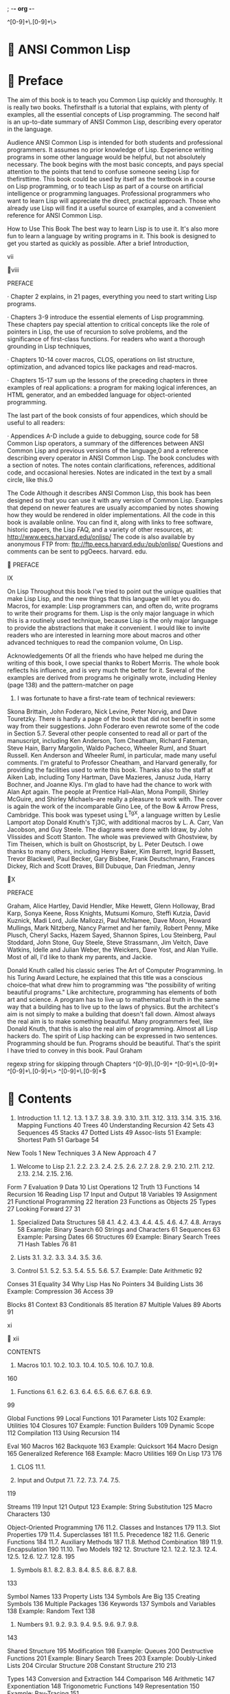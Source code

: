 ; -*- org -*-

^[0-9]+\.[0-9]+\>

*  ANSI Common Lisp
*  Preface
The aim of this book is to teach you Common Lisp quickly and
thoroughly. It is really two books. Thefirsthalf is a tutorial that
explains, with plenty of examples, all the essential concepts of Lisp
programming. The second half is an up-to-date summary of ANSI Common
Lisp, describing every operator in the language.

Audience
ANSI Common Lisp is intended for both students and professional
programmers. It assumes no prior knowledge of Lisp. Experience writing
programs in some other language would be helpful, but not absolutely
necessary. The book begins with the most basic concepts, and pays
special attention to the points that tend to confuse someone seeing
Lisp for thefirsttime. This book could be used by itself as the
textbook in a course on Lisp programming, or to teach Lisp as part of
a course on artificial intelligence or programming
languages. Professional programmers who want to learn Lisp will
appreciate the direct, practical approach. Those who already use Lisp
will find it a useful source of examples, and a convenient reference
for ANSI Common Lisp.

How to Use This Book The best way to learn Lisp is to use it. It's
also more fun to learn a language by writing programs in it. This book
is designed to get you started as quickly as possible. After a brief
Introduction,

vii

viii

PREFACE

· Chapter 2 explains, in 21 pages, everything you need to start writing Lisp programs.

· Chapters 3-9 introduce the essential elements of Lisp
  programming. These chapters pay special attention to critical
  concepts like the role of pointers in Lisp, the use of recursion to
  solve problems, and the significance of first-class functions. For
  readers who want a thorough grounding in Lisp techniques,

· Chapters 10-14 cover macros, CLOS, operations on list structure,
  optimization, and advanced topics like packages and read-macros.

· Chapters 15-17 sum up the lessons of the preceding chapters in three
  examples of real applications: a program for making logical
  inferences, an HTML generator, and an embedded language for
  object-oriented programming.

The last part of the book consists of four appendices, which should be useful to all readers:

· Appendices A-D include a guide to debugging, source code for 58
  Common Lisp operators, a summary of the differences between ANSI
  Common Lisp and previous versions of the language,0 and a reference
  describing every operator in ANSI Common Lisp. The book concludes
  with a section of notes. The notes contain clarifications,
  references, additional code, and occasional heresies. Notes are
  indicated in the text by a small circle, like this.0

The Code
Although it describes ANSI Common Lisp, this book has been designed so
that you can use it with any version of Common Lisp. Examples that
depend on newer features are usually accompanied by notes showing how
they would be rendered in older implementations. All the code in this
book is available online. You can find it, along with links to free
software, historic papers, the Lisp FAQ, and a variety of other
resources, at: http://www.eecs.harvard.edu/onlisp/ The code is also
available by anonymous FTP from:
ftp://ftp.eecs.harvard.edu:/pub/onlisp/ Questions and comments can be
sent to pgOeecs. harvard. edu.

 PREFACE

IX

On Lisp Throughout this book I've tried to point out the unique
qualities that make Lisp Lisp, and the new things that this language
will let you do. Macros, for example: Lisp programmers can, and often
do, write programs to write their programs for them. Lisp is the only
major language in which this is a routinely used technique, because
Lisp is the only major language to provide the abstractions that make
it convenient. I would like to invite readers who are interested in
learning more about macros and other advanced techniques to read the
companion volume, On Lisp.

Acknowledgements Of all the friends who have helped me during the
writing of this book, I owe special thanks to Robert Morris. The whole
book reflects his influence, and is very much the better for
it. Several of the examples are derived from programs he originally
wrote, including Henley (page 138) and the pattern-matcher on page
249. I was fortunate to have a first-rate team of technical reviewers:
Skona Brittain, John Foderaro, Nick Levine, Peter Norvig, and Dave
Touretzky. There is hardly a page of the book that did not benefit in
some way from their suggestions. John Foderaro even rewrote some of
the code in Section 5.7. Several other people consented to read all or
part of the manuscript, including Ken Anderson, Tom Cheatham, Richard
Fateman, Steve Hain, Barry Margolin, Waldo Pacheco, Wheeler Ruml, and
Stuart Russell. Ken Anderson and Wheeler Ruml, in particular, made
many useful comments. I'm grateful to Professor Cheatham, and Harvard
generally, for providing the facilities used to write this
book. Thanks also to the staff at Aiken Lab, including Tony Hartman,
Dave Mazieres, Janusz Juda, Harry Bochner, and Joanne Klys. I'm glad
to have had the chance to work with Alan Apt again. The people at
Prentice Hall--Alan, Mona Pompili, Shirley McGuire, and Shirley
Michaels--are really a pleasure to work with. The cover is again the
work of the incomparable Gino Lee, of the Bow & Arrow Press,
Cambridge. This book was typeset using L^TgX, a language written by
Leslie Lamport atop Donald Knuth's Tj3C, with additional macros by
L. A. Carr, Van Jacobson, and Guy Steele. The diagrams were done with
Idraw, by John Vlissides and Scott Stanton. The whole was previewed
with Ghostview, by Tim Theisen, which is built on Ghostscript, by
L. Peter Deutsch. I owe thanks to many others, including Henry Baker,
Kim Barrett, Ingrid Bassett, Trevor Blackwell, Paul Becker, Gary
Bisbee, Frank Deutschmann, Frances Dickey, Rich and Scott Draves, Bill
Dubuque, Dan Friedman, Jenny

X

PREFACE

Graham, Alice Hartley, David Hendler, Mike Hewett, Glenn Holloway,
Brad Karp, Sonya Keene, Ross Knights, Mutsumi Komuro, Steffi Kutzia,
David Kuznick, Madi Lord, Julie Mallozzi, Paul McNamee, Dave Moon,
Howard Mullings, Mark Nitzberg, Nancy Parmet and her family, Robert
Penny, Mike Plusch, Cheryl Sacks, Hazem Sayed, Shannon Spires, Lou
Steinberg, Paul Stoddard, John Stone, Guy Steele, Steve Strassmann,
Jim Veitch, Dave Watkins, Idelle and Julian Weber, the Weickers, Dave
Yost, and Alan Yuille. Most of all, I'd like to thank my parents, and
Jackie.

Donald Knuth called his classic series The Art of Computer
Programming. In his Turing Award Lecture, he explained that this title
was a conscious choice--that what drew him to programming was "the
possibility of writing beautiful programs." Like architecture,
programming has elements of both art and science. A program has to
live up to mathematical truth in the same way that a building has to
live up to the laws of physics. But the architect's aim is not simply
to make a building that doesn't fall down. Almost always the real aim
is to make something beautiful. Many programmers feel, like Donald
Knuth, that this is also the real aim of programming. Almost all Lisp
hackers do. The spirit of Lisp hacking can be expressed in two
sentences. Programming should be fun. Programs should be
beautiful. That's the spirit I have tried to convey in this book. Paul
Graham


regexp string for skipping through Chapters
^[0-9]\.[0-9]+
^[0-9]+\.[0-9]+
^[0-9]+\.[0-9]+\>
^[0-9]+\.[0-9]+$

*  Contents
1. Introduction 1.1. 1.2. 1.3. 1 3.7. 3.8. 3.9. 3.10. 3.11. 3.12. 3.13. 3.14. 3.15. 3.16. Mapping Functions 40 Trees 40 Understanding Recursion 42 Sets 43 Sequences 45 Stacks 47 Dotted Lists 49 Assoc-lists 51 Example: Shortest Path 51 Garbage 54

New Tools 1 New Techniques 3 A New Approach 4 7

2. Welcome to Lisp 2.1. 2.2. 2.3. 2.4. 2.5. 2.6. 2.7. 2.8. 2.9. 2.10. 2.11. 2.12. 2.13. 2.14. 2.15. 2.16.

Form 7 Evaluation 9 Data 10 List Operations 12 Truth 13 Functions 14 Recursion 16 Reading Lisp 17 Input and Output 18 Variables 19 Assignment 21 Functional Programming 22 Iteration 23 Functions as Objects 25 Types 27 Looking Forward 27 31

4. Specialized Data Structures 58 4.1. 4.2. 4.3. 4.4. 4.5. 4.6. 4.7. 4.8. Arrays 58 Example: Binary Search 60 Strings and Characters 61 Sequences 63 Example: Parsing Dates 66 Structures 69 Example: Binary Search Trees 71 Hash Tables 76 81

3. Lists 3.1. 3.2. 3.3. 3.4. 3.5. 3.6.

5. Control 5.1. 5.2. 5.3. 5.4. 5.5. 5.6. 5.7. Example: Date Arithmetic 92

Conses 31 Equality 34 Why Lisp Has No Pointers 34 Building Lists 36 Example: Compression 36 Access 39

Blocks 81 Context 83 Conditionals 85 Iteration 87 Multiple Values 89 Aborts 91

xi

 xii


CONTENTS



10. Macros 10.1. 10.2. 10.3. 10.4. 10.5. 10.6. 10.7. 10.8.

160

6. Functions 6.1. 6.2. 6.3. 6.4. 6.5. 6.6. 6.7. 6.8. 6.9.

99

Global Functions 99 Local Functions 101 Parameter Lists 102 Example: Utilities 104 Closures 107 Example: Function Builders 109 Dynamic Scope 112 Compilation 113 Using Recursion 114

Eval 160 Macros 162 Backquote 163 Example: Quicksort 164 Macro Design 165 Generalized Reference 168 Example: Macro Utilities 169 On Lisp 173 176

11. CLOS 11.1.

7. Input and Output 7.1. 7.2. 7.3. 7.4. 7.5.

119

Streams 119 Input 121 Output 123 Example: String Substitution 125 Macro Characters 130

Object-Oriented Programming 176 11.2. Classes and Instances 179 11.3. Slot Properties 179 11.4. Superclasses 181 11.5. Precedence 182 11.6. Generic Functions 184 11.7. Auxiliary Methods 187 11.8. Method Combination 189 11.9. Encapsulation 190 11.10. Two Models 192 12. Structure 12.1. 12.2. 12.3. 12.4. 12.5. 12.6. 12.7. 12.8. 195

8. Symbols 8.1. 8.2. 8.3. 8.4. 8.5. 8.6. 8.7. 8.8.

133

Symbol Names 133 Property Lists 134 Symbols Are Big 135 Creating Symbols 136 Multiple Packages 136 Keywords 137 Symbols and Variables 138 Example: Random Text 138

9. Numbers 9.1. 9.2. 9.3. 9.4. 9.5. 9.6. 9.7. 9.8.

143

Shared Structure 195 Modification 198 Example: Queues 200 Destructive Functions 201 Example: Binary Search Trees 203 Example: Doubly-Linked Lists 204 Circular Structure 208 Constant Structure 210 213

Types 143 Conversion and Extraction 144 Comparison 146 Arithmetic 147 Exponentiation 148 Trigonometric Functions 149 Representation 150 Example: Ray-Tracing 151

13. Speed 13.1. 13.2. 13.3. 13.4. 13.5. 13.6. 13.7.

The Bottleneck Rule 213 Compilation 214 Type Declarations 217 Garbage Avoidance 222 Example: Pools 226 Fast Operators 228 Two-Phase Development 229

 CONTENTS

14. Advanced Topics 232 14.1. Type Specifiers 232 14.2. Binary Streams 234 14.3. Read-Macros 235 14.4. Packages 236 14.5. The Loop Facility 239 14.6. Conditions 244 15. Example: Inference 247 15.1. The Aim 247 15.2. Matching 248 15.3. Answering Queries 251 15.4. Analysis 255 16. Example: Generating HTML 257 16.1. HTML 257 16.2. HTML Utilities 259 16.3. An Iteration Utility 262 16.4. Generating Pages 264 17. Example: Objects 269 17.1. Inheritance 269 17.2. Multiple Inheritance 271 17.3. Defining Objects 273 17.4. Functional Syntax 274 17.5. Defining Methods 275 17.6. Instances 277 17.7. New Implementation 277 17.8. Analysis 284 A. Debugging 287 B. Lisp in Lisp 295 C. Changes to Common Lisp 304 D. Language Reference 310 Notes 401 Index 415

ANSI Common Lisp

* 1 Introduction
John McCarthy and his students began work on the first Lisp
implementation in 1958. After FORTRAN, Lisp is the oldest language
still in use.0 What's more remarkable is that it is still in the
forefront of programming language technology. Programmers who know
Lisp will tell you, there is something about this language that sets
it apart. Part of what makes Lisp distinctive is that it is designed
to evolve. You can use Lisp to define new Lisp operators. As new
abstractions become popular (object-oriented programming, for
example), it always turns out to be easy to implement them in
Lisp. Like DNA, such a language does not go out of style.


** 1.1 New Tools

Why learn Lisp? Because it lets you do things that you can't do in
other languages. If you just wanted to write a function to return the
sum of the numbers less than n> say, it would look much the same in
Lisp and C:

; Lisp
 (defun sum (n)
   (let ((s 0))
     (dotimes (i n s)
       (incf s i ))))

; /* C */

int aum(int n)< int i , s = 0;
for ( i = 0\; i < n\; i++) s += i \;
return(s)\;

If you only need to do such simple things, it doesn't really matter
which language you use. Suppose instead you want to write a function
that takes a

1

2

INTRODUCTION

number n, and returns a function that adds n to its argument:

; Lisp
(defun my-addn (n)
  #'(lambda (x) (+ x n)))
my-addn


;there's a lexical closure in the above because???
;because ADDN doesn't know about the binding of x in its definition
;"adds N" (an argument of sorts) to its ARGUMENT (another
;binding to made altogether)"
;how would you use this?

;none of the below

(funcall #'(my-addn 10) 1)
#error

(mapcar #'(lambda (x) (addn 10)) '(0 1 2))
((lambda (x) (+ x n)) (lambda (x) (+ x n)) (lambda (x) (+ x n)))

(mapcar #'(lambda (x) (addn x) 10) '(0 1 2))
(10 10 10)

(mapcar #'(lambda (x) (addn x) (addn 10)) '(0 1 2))
((lambda (x) (+ x n)) (lambda (x) (+ x n)) (lambda (x) (+ x n)))

;nope, you have to look to On Lisp for the guidance
;also, doesn't work in elisp

(setq add2 (my-addn 2))
(lambda (x) (+ x n))

(funcall add2 5)
#error

;have to use slime-scratch if reading in emacs
(defun my-addn (n)
  #'(lambda (x) (+ x n)))
MY-ADDN

(setq add2 (my-addn 2))
#<COMPILED-LEXICAL-CLOSURE (:INTERNAL MY-ADDN) #xC89F4E6>

(funcall add2 5)
7


What does addn look like in C? You just can't write it.

You might be wondering, when does one ever want to do things like
this? Programming languages teach you not to want what they cannot
provide. You have to think in a language to write programs in it, and
it's hard to want something you can't describe. When I first started
writing programs--in Basic--I didn't miss recursion, because I didn't
know there was such a thing. I thought in Basic. I could only conceive
of iterative algorithms, so why should I miss recursion?

If you don't miss lexical closures (which is what's being made in the
preceding example), take it on faith, for the time being, that Lisp
programmers use them all the time. It would be hard to find a Common
Lisp program of any length that did not take advantage of closures. By
page 112 you will be using them yourself.

And closures are only one of the abstractions we don't find in other
languages. Another unique feature of Lisp, possibly even more
valuable, is that Lisp programs are expressed as Lisp data
structures. This means that you can write programs that write
programs. Do people actually want to do this?  Yes--they're called
macros, and again, experienced programmers use them all the time. By
page 173 you will be able to write your own.

With macros, closures, and run-time typing, Lisp transcends
object-oriented programming. If you understood the preceding sentence,
you probably should not be reading this book. You would have to know
Lisp pretty well to see why it's true. But it is not just words. It is
an important point, and the proof of it is made quite explicit, in
code, in Chapter 17.

Chapters 2-13 will gradually introduce all the concepts that you'll
need in order to understand the code in Chapter 17. The reward for
your efforts will be an equivocal one: you will feel as suffocated
programming in C++ as an experienced C++ programmer would feel
programming in Basic. It's more encouraging, perhaps, if we think
about where this feeling comes from. Basic is suffocating to someone
used to C++ because an experienced C++ programmer knows techniques
that are impossible to express in Basic. Likewise, learning Lisp will
teach you more than just a new language--it will teach you new and
more powerful ways of thinking about programs.



1.2

NEW TECHNIQUES

3

** 1.2 New Techniques

As the preceding section explained, Lisp gives you tools that other
languages don't provide. But there is more to the story than
this. Taken separately, the new things that come with Lisp--automatic
memory management, manifest typing, closures, and so on--each make
programming that much easier. Taken together, they form a critical
mass that makes possible a new way of programming.

Lisp is designed to be extensible: it lets you define new operators
yourself. This is possible because the Lisp language is made out of
the same functions and macros as your own programs. So it's no more
difficult to extend Lisp than to write a program in it. In fact, it's
so easy (and so useful) that extending the language is standard
practice. As you're writing your program down toward the language, you
build the language up toward your program. You work bottom-up, as well
as top-down.

Almost any program can benefit from having the language tailored to
suit its needs, but the more complex the program, the more valuable
bottom-up programming becomes. A bottom-up program can be written as a
series of layers, each one acting as a sort of programming language
for the one above. TgX was one of the earliest programs to be written
this way. You can write programs bottom-up in any language, but Lisp
is far the most natural vehicle for this style.

Bottom-up programming leads naturally to extensible software. If you
take the principle of bottom-up programming all the way to the topmost
layer of your program, then that layer becomes a programming language
for the user. Because the idea of extensibility is so deeply rooted in
Lisp, it makes the ideal language for writing extensible
software. Three of the most successful programs of the 1980s provide
Lisp as an extension language: Gnu Emacs, Autocad, and Interleaf.

Working bottom-up is also the best way to get reusable software. The
essence of writing reusable software is to separate the general from
the specific, and bottom-up programming inherently creates such a
separation. Instead of devoting all your effort to writing a single,
monolithic application, you devote part of your effort to building a
language, and part to writing a (proportionately smaller) application
on top of it. What's specific to this application will be concentrated
in the topmost layer. The layers beneath will form a language for
writing applications like this one--and what could be more reusable
than a programming language?

Lisp allows you not just to write more sophisticated programs, but to
write them faster. Lisp programs tend to be short--the language gives
you bigger concepts, so you don't have to use as many. As Frederick
Brooks has pointed out, the time it takes to write a program depends
mostly on its length.0 So this fact alone means that Lisp programs
take less time to write. The effect is



4

INTRODUCTION

amplified by Lisp's dynamic character: in Lisp the edit-compile-test
cycle is so short that programming is real-time.

Bigger abstractions and an interactive environment can change the way
organizations develop software. The phrase rapid prototyping describes
a kind of programming that began with Lisp: in Lisp, you can often
write a prototype in less time than it would take to write the spec
for one. What's more, such a prototype can be so abstract that it
makes a better spec than one written in English. And Lisp allows you
to make a smooth transition from prototype to production
software. When Common Lisp programs are written with an eye to speed
and compiled by modern compilers, they run as fast as programs written
in any other high-level language.

Unless you already know Lisp quite well, this introduction may seem a
collection of grand and possibly meaningless claims. Lisp transcends
objectoriented programming? You build the language up toward your
programs? Lisp programming is real-time? What can such statements
mean? At the moment, these claims are like empty lakes. As you learn
more of the actual features of Lisp, and see examples of working
programs, they will fill with real experience and take on a definite
shape.

** 1.3 A New Approach

One of the aims of this book is to explain not just the Lisp language,
but the new approach to programming that Lisp makes possible. This
approach is one that you will see more of in the future. As
programming environments grow in power, and languages become more
abstract, the Lisp style of programming is gradually replacing the old
plan-and-implement model.

In the old model, bugs are never supposed to happen. Thorough
specifications, painstakingly worked out in advance, are supposed to
ensure that programs work perfectly. Sounds good in
theory. Unfortunately, the specifications are both written and
implemented by humans. The result, in practice, is that the
plan-and-implement method does not work very well.

As manager of the OS/360 project, Frederick Brooks was well acquainted
with the traditional approach. He was also acquainted with its
results:

Any OS/360 user is quickly aware of how much better it should
be... Furthermore, the product was late, it took more memory than
planned, the costs were several times the estimate, and it did not
perform very well until several releases after the first.0

And this is a description of one of the most successful systems of its
era.

The problem with the old model was that it ignored human
limitations. In the old model, you are betting that specifications
won't contain serious flaws, and that implementing them will be a
simple matter of translating them into



L3

A NEW APPROACH

5

code. Experience has shown this to be a very bad bet indeed. It would
be safer to bet that specifications will be misguided, and that code
will be full of bugs.

This is just what the new model of programming does assume. Instead of
hoping that people won't make mistakes, it tries to make the cost of
mistakes very low. The cost of a mistake is the time required to
correct it. With powerful languages and good programming environments,
this cost can be greatly reduced. Programming style can then depend
less on planning and more on exploration.

Planning is a necessary evil. It is a response to risk: the more
dangerous an undertaking, the more important it is to plan
ahead. Powerful tools decrease risk, and so decrease the need for
planning. The design of your program can then benefit from what is
probably the most useful source of information available: the
experience of implementing it.

Lisp style has been evolving in this direction since the 1960s. You
can write prototypes so quickly in Lisp that you can go through
several iterations of design and implementation before you would, in
the old model, have even finished writing out the specifications. You
don't have to worry so much about design flaws, because you discover
them a lot sooner. Nor do you have to worry so much about bugs. When
you program in a functional style, bugs can only have a local
effect. When you use a very abstract language, some bugs
(e.g. dangling pointers) are no longer possible, and what remain are
easy to find, because your programs are so much shorter. And when you
have an interactive environment, you can correct bugs instantly,
instead of enduring a long cycle of editing, compiling, and testing.

Lisp style has evolved this way because it yields results. Strange as
it sounds, less planning can mean better design. The history of
technology is full of parallel cases. A similar change took place in
painting during the fifteenth century. Before oil paint became
popular, painters used a medium, called tempera, that cannot be
blended or overpainted. The cost of mistakes was high, and this tended
to make painters conservative. Then came oil paint, and with it a
great change in style. Oil "allows for second thoughts." 0 This proved
a decisive advantage in dealing with difficult subjects like the human
figure.

The new medium did not just make painters' lives easier. It made
possible a new and more ambitious kind of painting. Janson writes:

Without oil, the Flemish Masters' conquest of visible reality would
have been much more limited. Thus, from a technical point of view,
too, they deserve to be called the "fathers of modern painting," for
oil has been the painter's basic medium ever since.0



6

INTRODUCTION

As a material, tempera is no less beautiful than oil. But the
flexibility of oil paint gives greater scope to the imagination--that
was the deciding factor.

Programming is now undergoing a similar change. The new medium is the
"object-oriented dynamic language"--in a word, Lisp. This is not to
say that all our software is going to be written in Lisp within a few
years. The transition from tempera to oil did not happen overnight\;
at first, oil was only popular in the leading art centers, and was
often used in combination with tempera. We seem to be in this phase
now. Lisp is used in universities, research labs, and a few
leading-edge companies. Meanwhile, ideas borrowed from Lisp
increasingly turn up in the mainstream: interactive programming
environments, garbage collection, and run-time typing, to name a few.

More powerful tools are taking the risk out of exploration. That's
good news for programmers, because it means that we will be able to
undertake more ambitious projects. The use of oil paint certainly had
this effect. The period immediately following its adoption was a
golden age for painting. There are signs already that something
similar is happening in programming.

* 2 Welcome to Lisp

This chapter aims to get you programming as soon as possible. By the
end of it you will know enough Common Lisp to begin writing programs.

** 2.1 Form

It is particularly true of Lisp that you learn it by using it, because
Lisp is an interactive language. Any Lisp system will include an
interactive front-end called the toplevel. You type Lisp expressions
into the toplevel, and the system displays their values.

Lisp usually displays a prompt to tell you that it's waiting for you
to type something. Many implementations of Common Lisp use > as the
toplevel prompt. That's what we'll use here.

One of the simplest kinds of Lisp expression is an integer. If we
enter 1 after the prompt,

> 1
1
>

the system will print its value, followed by another prompt, to say
that it's ready for more.

In this case, the value displayed is the same as what we typed. A
number like 1 is said to evaluate to itself. Life gets more
interesting when we enter expressions that take some work to
evaluate. For example, if we want to add two numbers together, we type
something like:

 				page7

page8

WELCOME TO LISP

> (+ 2 3) 5

In the expression (+ 2 3), the + is called the operator, and the
numbers 2 and 3 are called the arguments.

In everyday life, we would write this expression as 2 + 3, but in Lisp
we put the + operator first, followed by the arguments, with the whole
expression enclosed in a pair of parentheses: (+ 2 3). This is called
prefix notation, because the operator comes first. It may at first
seem a strange way to write expressions, but in fact this notation is
one of the best things about Lisp.

For example, if we want to add three numbers together, in ordinary
notation we have to use + twice, 2 + 3 + 4 while in Lisp we just add
another argument:

( + 2 3 4)

The way we ordinarily use +, it must have exactly two arguments: one
on the left and one on the right. The flexibility of prefix notation
means that, in Lisp, + can take any number of arguments, including
none:

> (+)
0

> (+ 2)
2

> (+ 2 3)
5

> (+ 2 3 4)
9

> (+ 2 3 4 5)
14

Because operators can take varying numbers of arguments, we need
parentheses to show where an expression begins and ends.

Expressions can be nested. That is, the arguments in an expression may
themselves be complex expressions:

> (/ (- 7 1) (- 4 2))
3

In English, this is seven minus one, divided by four minus two.



2.2

EVALUATION

9

Another beauty of Lisp notation is: this is all there is. All Lisp
expressions are either atoms, like 1, or lists, which consist of zero
or more expressions enclosed in parentheses. These are valid Lisp
expressions:


2
( + 2 3)
( + 2 3 4)
(/ (- 7 1) ( - 4 2))

As we will see, all Lisp code takes this form. A language like C has a
more complicated syntax: arithmetic expressions use infix notation\;
function calls use a sort of prefix notation, with the arguments
delimited by commas\; expressions are delimited by semicolons\; and
blocks of code are delimited by curly brackets. In Lisp, we use a
single notation to express all these ideas.

** 2.2 Evaluation

In the previous section, we typed expressions into the toplevel, and
Lisp displayed their values. In this section we take a closer look at
how expressions are evaluated.

In Lisp, + is a function, and an expression like (+ 2 3) is a function
call. When Lisp evaluates a function call, it does so in two steps:


1. First the arguments are evaluated, from left to right. In this
case, each argument evaluates to itself, so the values of the
arguments are 2 and 3, respectively.

2. The values of the arguments are passed to the function named by the
operator. In this case, it is the + function, which returns 5.


If any of the arguments are themselves function calls, they are
evaluated according to the same rules. So when (/ ( - 7 1) ( - 4 2))
is evaluated, this is what happens:



1. Lisp evaluates (- 7 1): 7 evaluates to 7 and 1 evaluates to
1. These values are passed to the function -, which returns 6.

2. Lisp evaluates (- 4 2): 4 evaluates to 4 and 2 evaluates to
2. These values are passed to the function -, which returns 2.

3. The values 6 and 2 are sent to the function /, which returns 3.


Not all the operators in Common Lisp are functions, but most are. And
function calls are always evaluated this way. The arguments are
evaluated left-to-right, and their values are passed to the function,
which returns the value of the expression as a whole. This is called
the evaluation rule for Common Lisp.

page10

WELCOME TO LISP

GETTING OUT OF TROUBLE

If you type something that Lisp can't understand, it will display an
error message and put you into a version of the toplevel called a
break loop. The break loop gives experienced programmers a chance to
figure out what caused an error, but initially the only thing you will
want to do in a break loop is get out of it. What you have to type to
get back to the toplevel depends on your implementation of Common
Lisp. In this hypothetical implementation, :abort does it:

> (/ 1 0)
Error: Division by zero. Options: :abort, :backtrace
» :abort
>

Appendix A shows how to debug Lisp programs, and gives examples of
some of the most common errors.

One operator that doesn't follow the Common Lisp evaluation rule is
quote. The quote operator is a special operator, meaning that it has a
distinct evaluation rule of its own. And the rule is: do nothing. The
quote operator takes a single argument, and just returns it verbatim:

> (quote (+ 3 5))
( + 3 5)

For convenience, Common Lisp defines ' as an abbreviation for
quote. You can get the effect of calling quote by affixing a ' to the
front of any expression: > '( + 3 5) (+ 3 5)

It is much more common to use the abbreviation than to write out the
whole quote expression.

Lisp provides the quote as a way of protecting expressions from
evaluation. The next section will explain how such protection can be
useful.

** 2.3 Data

Lisp offers all the data types we find in most other languages, along
with several others that we don't. One data type we have used already
is the

2.3

DATA

11

integer, which is written as a series of digits: 256. Another data
type Lisp has in common with most other languages is the string, which
is represented as a series of characters surrounded by double-quotes:
"ora et labora". Integers and strings both evaluate to themselves.

Two Lisp data types that we don't commonly find in other languages are
symbols and lists. Symbols are words. Ordinarily they are converted to
uppercase, regardless of how you type them:

> 'Artichoke
ARTICHOKE

Symbols do not (usually) evaluate to themselves, so if you want to
refer to a symbol, you should quote it, as above.

Lists are represented as zero or more elements enclosed in
parentheses. The elements can be of any type, including lists. You
have to quote lists, or Lisp would take them for function calls:

> '(my 3 "Sons") (MY 3 "Sons") > '(the list (a b c) has 3 elements)
(THE LIST (A B C) HAS 3 ELEMENTS)

Notice that one quote protects a whole expression, including
expressions within it.

You can build lists by calling list . Since LIST is a function, its
arguments are evaluated. Here we see a call to + within a call to LIST
:
> ( LIST 'my (+ 2 1) "Sons")
(MY 3 "Sons")

We are now in a position to appreciate one of the most remarkable
features of Lisp. Lisp programs are expressed as lists. If the
arguments of flexibility and elegance did not convince you that Lisp
notation is a valuable tool, this point should. It means that Lisp
programs can generate Lisp code. Lisp programmers can (and often do)
write programs to write their programs for them.

Such programs are not considered till Chapter 10, but it is important
even at this stage to understand the relation between expressions and
lists, if only to avoid being confused by it. This is why we need the
quote. If a list is quoted, evaluation returns the list itself\; if it
is not quoted, the list is treated as code, and evaluation returns its
value:

> (LIST '( + 2 1) ( + 2 1))
((+ 2 1) 3)

page12

WELCOME TO LISP

Here the first argument is quoted, and so yields a list. The second
argument is not quoted, and is treated as a function call, yielding a
number.

In Common Lisp, there are two ways of representing the empty list. You
can represent it as a pair of parentheses with nothing between them,
or you can use the symbol NIL. It doesn't matter which way you write
the empty list, but it will be displayed as NIL :

> 0
NIL
> nil
NIL

You don't have to quote NIL (though it wouldn't hurt) because NIL
evaluates to itself.

** 2.4 List Operations

The function cons builds lists. If its second argument is a list, it
returns a new list with the first argument added to the front:

> (cons ' a ' (b c d))
(A B C D)

We can build up lists by consing new elements onto an empty list. The
LIST function that we saw in the previous section is just a more
convenient way of consing several things onto NIL :

> (cons ' a (cons (A B) b nil))

> ( LIST \; a >b) (A B)
;

2

The primitive functions for extracting the elements of lists are car
and cdr.° The car of a list is the first element, and the cdr is
everything after the first element:


> (car ' ( a b c))
A


> (cdr ' ( a b c))
(B C)

You can use combinations of car and cdr to reach any element of a
list. If you want to get the third element, you could say:

2.5

TRUTH

13

> (car (cdr (cdr ' ( a b c d ))))
C

However, you can do the same thing more easily by calling t h i r d :


> (third '( a b c d))
C

** 2.5 Truth

In Common Lisp, the symbol t is the default representation for
truth. Like NIL , t evaluates to itself. The function LIST p returns
true if its argument is a list:

> (listp ( a b c))
Y

A function whose return value is intended to be interpreted as truth
or falsity is called a predicate. Common Lisp predicates often have
names that end with p. Falsity in Common Lisp is represented by NIL ,
the empty list. If we give LIST p an argument that isn't a list, it
returns NIL :

> ( LIST p 27)
NIL

Because NIL plays two roles in Common Lisp, the function n u l l ,
which returns true of the empty list.

> (null NIL )
T

and the function not, which returns true if its argument is false,

> (not NIL )
T

do exactly the same thing.

The simplest conditional in Common Lisp is if. It usually takes three
arguments: a test expression, a then expression, and an else
expression. The test expression is evaluated. If it returns true, the
then expression is evaluated and its value is returned. If the test
expression returns false, the else expression is evaluated and its
value is returned:

14   WELCOME TO LISP

> (if (listp '(a b c))
    (+ 1 2)
    (+ 5 6))
3

> (if (listp 27)
    (+ 1 2)
    (+ 5 6))
11

Like quote, if is a special operator. It could not possibly be
implemented as a function, because the arguments in a function call
are always evaluated, and the whole point of if is that only one of
the last two arguments is evaluated.

The last argument to if is optional. If you omit it, it defaults to NIL :

> (if (listp 27) (+ 2 3))
 NIL

Although t is the default representation for truth, everything except
NIL also counts as true in a logical context:

> (if 27 1 2)
1

The logical operators and and or resemble conditionals. Both take any
number of arguments, but only evaluate as many as they need to in
order to decide what to return. If all its arguments are true (that
is, not NIL ) , then and returns the value of the last one:

> (and t (+ 1 2))
3

But if one of the arguments turns out to be false, none of the
arguments after that get evaluated. Similarly for or, which stops as
soon as it finds an argument that is true.

These two operators are macros. Like special operators, macros can
circumvent the usual evaluation rule. Chapter 10 explains how to write
macros of your own.

** 2.6 Functions
You can define new functions with defun. It usually takes three or
more arguments: a name, a list of parameters, and one or more
expressions that will make up the body of the function. Here is how we
might define THIRD :

2.7
> (defun our-third (x) (car (cdr (cdr x ) ) ) )
OUR-THIRD

FUNCTIONS

15

The first argument says that the name of this function will be
our-third. The second argument, the list (x), says that the function
will take exactly one argument: x. A symbol used as a placeholder in
this way is called a variable. When the variable represents an
argument to a function, as x does, it is also called a parameter.

The rest of the definition, (car (cdr (cdr x))), is known as the
body of the function. It tells Lisp what it has to do to calculate the
return value of the function. So a call to our-third returns
(car (cdr (cdr x))), for whatever x we give as the argument:

> (our-third '(a b c d))
C

Now that we've seen variables, it's easier to understand what symbols
are.

They are variable names, existing as objects in their own right. And
that's why symbols, like lists, have to be quoted. A list has to be
quoted because otherwise it will be treated as code\; a symbol has to
be quoted because otherwise it will be treated as a variable.

You can think of a function definition as a generalized version of a
Lisp expression. The following expression tests whether the sum of 1
and 4 is greater than 3:

> (> (+ 1 4) 3)
T

By replacing these particular numbers with variables, we can write a
function that will test whether the sum of any two numbers is greater
than a third:

> (defun sum-greater (x y z) (> (+ x y) z))
SUM-GREATER

> (sum-greater 1 4 3)
T

Lisp makes no distinction between a program, a procedure, and a
function. Functions do for everything (and indeed, make up most of the
language itself). If you want to consider one of your functions as the
main function, you can, but you will ordinarily be able to call any
function from the toplevel. Among other things, this means that you
will be able to test your programs piece by piece as you write them.

page16

WELCOME TO LISP

** 2.7 Recursion

The functions we defined in the previous section called other
functions to do some of their work for them. For example, sum-greater
called + and >. A function can call any function, including itself.

A function that calls itself is recursive. The Common Lisp function
member tests whether something is an element of a list. Here is a
simplified version defined as a recursive function:

(defun our-member (obj lst)
  (if (null lst)
      nil
      (if (eql (car lst) obj)
	  lst
	  (our-member obj (cdr lst)))))

The predicate eql tests whether its two arguments are identical\;
aside from that, everything in this definition is something we have
seen before. Here it is in action:

> (our-member 'b ) '(a b c)) (B C)
> (our-member 'z '(a b c)) NIL

The definition of our-member corresponds to the following English
description. To test whether an object obj is a member of a list lst,
we

1. First check whether lst is empty. If it is, then obj is clearly not
a member of it, and we're done.

2. Otherwise, if obj is the first element of lst, it is a member.

3. Otherwise obj is only a member of lst if it is a member of the rest of lst.

When you want to understand how a recursive function works, it can
help to translate it into a description of this kind.

Many people find recursion difficult to understand at first. A lot of
the difficulty comes from using a mistaken metaphor for
functions. There is a tendency to think of a function as a sort of
machine. Raw materials arrive as parameters\; some of the work is
farmed out to other functions\; finally the finished product is
assembled and shipped out as the return value. If we use this metaphor
for functions, recursion becomes a paradox. How can a machine farm out
work to itself? It is already busy.

2.8

READING LISP

17

A better metaphor for a function would be to think of it as a process
one goes through. Recursion is natural in a process. We often see
recursive processes in everyday life. For example, suppose a historian
was interested in population changes in European history. The process
of examining a document might be as follows:

1. Get a copy of the document.

2. Look for information relating to population changes.

3. If the document mentions any other documents that might be useful,
examine them.

This process is easy enough to understand, yet it is recursive,
because the third step could entail one or more applications of the
same process.

(an even better example could involve installing open source software
that has dependencies.

e.g. to install application x, first install any dependencies;
     in order to install dependency x-prime, you must install
     dependencies y and z)

So don't think of our-member as a machine that tests whether something
is in a list. Think of it instead as the rules for determining whether
something is in a list. If we think of functions in this light, the
paradox of recursion disappears.0

** 2.8 Reading Lisp

The pseudo-member defined in the preceding section ends with five
parentheses. More elaborate function definitions might end with seven
or eight. People who are just learning Lisp find the sight of so many
parentheses discouraging. How is one to read, let alone write, such
code? How is one to see which parenthesis matches which?

The answer is, one doesn't have to. Lisp programmers read and write
code by indentation, not by parentheses. When they're writing code,
they let the text editor show which parenthesis matches which. Any
good editor, particularly if it comes with a Lisp system, should be
able to do parenmatching. In such an editor, when you type a
parenthesis, the editor indicates the matching one. If your editor
doesn't match parentheses, stop now and figure out how to make it,
because it is virtually impossible to write Lisp code without it.1

With a good editor, matching parentheses ceases to be an issue when
you're writing code. And because there are universal conventions for
Lisp indentation, it's not an issue when you're reading code
either. Because everyone uses the same conventions, you can read code
by the indentation, and ignore the parentheses.

Any Lisp hacker, however experienced, would find it difficult to read
the definition of our-member if it looked like this:

1 In vi, you can turn on paren-matching with : s e t sm. In Emacs, M-x
lisp-mode is a good way to get it.



page18

WELCOME TO LISP

(defun our-member (obj lst) (if (null lst) nil (if (eql (car lst) obj) lst (our-member obj (cdr lst)))))

But when the code is properly indented, one has no trouble. You could
omit most of the parentheses and still read it:

defun our-member (obj lst)
if null lst
nil
if eql (car lst) obj
lst
our-member obj (cdr lst)

Indeed, this is a practical approach when you're writing code on
paper. Later, when you type it in, you can take advantage of
paren-matching in the editor.

** 2.9 Input and Output

So far we have done I/O implicitly, by taking advantage of the
toplevel. For real interactive programs this is not likely to be
enough. In this section we look at a few functions for input and
output.

The most general output function in Common Lisp is format. It takes
two or more arguments: the first indicates where the output is to be
printed, the second is a string template, and the remaining arguments
are usually objects whose printed representations are to be inserted
into the template. Here is a typical example:



> (format t "~A plus ~A equals ~A. ~%" 2 3 ( + 2 3))
2 plus 3 equals 5.
NIL

Notice that two things get displayed here. The first line is displayed
by f ormat. The second line is the value returned by the call to f
ormat, displayed in the usual way by the toplevel. Ordinarily a
function like format is not called directly from the toplevel, but
used within programs, so the return value is never seen.

The first argument to format, t, indicates that the output is to be
sent to the default place. Ordinarily this will be the toplevel. The
second argument is a string that serves as a template for
output. Within this string, each ~A indicates a position to be filled,
and the ~% indicates a newline. The positions are filled by the values
of the remaining arguments, in order.

The standard function for input is read. When given no arguments, it
reads from the default place, which will usually be the toplevel. Here
is a function that prompts the user for input, and returns whatever is
entered:

2.10

(defun askem (string)
  (format t "~A" string)
  (read))

It behaves as follows:

VARIABLES

19

> (askem "How old are you?")  How old are you?  29 29

Bear in mind that read will sit waiting indefinitely until you type
something and (usually) hit return. So it's unwise to call read
without printing an explicit prompt, or your program may give the
impression that it is stuck, while in fact it's just waiting for
input.

The second thing to know about read is that it is very powerful: read
is a complete Lisp parser. It doesn't just read characters and return
them as a string. It parses what it reads, and returns the Lisp object
that results. In the case above, it returned a number.

Short as it is, the definition of askem shows something we haven't
seen before in a function. Its body contains more than one
expression. The body of a function can have any number of
expressions. When the function is called, they will be evaluated in
order, and the function will return the value of the last one.



In all the sections before this, we kept to what is called "pure"
Lisp--that is, Lisp without side-effects. A side-effect is some change
to the state of the world that happens as a consequence of evaluating
an expression. When we evaluate a pure Lisp expression like (+ 1 2),
there are no side-effects\; it just returns a value. But when we call
format, as well as returning a value, it prints something. That's one
kind of side-effect.



 When we are writing code without side-effects, there is no point in
 defining functions with bodies of more than one expression. The value
 of the last expression is returned as the value of the function, but
 the values of any preceding expressions are thrown away. If such
 expressions didn't have sideeffects, you would have no way of telling
 whether Lisp bothered to evaluate them at all.

** 2.10 Variables

One of the most frequently used operators in Common Lisp is l e t ,
which allows you to introduce new local variables:


> (let
      ((x 1)
       (y 2))
    (+ x y ))
3

page20

WELCOME TO LISP

A l e t expression has two parts. First comes a list of instructions
for creating variables, each of the form (variable expression). Each
variable will initially be set to the value of the corresponding
expression. So in the example above, we create two new variables, x
and y, which are initially set to 1 and 2, respectively. These
variables are valid within the body of the l e t .



After the list of variables and values comes a body of expressions,
which are evaluated in order. In this case there is only one, a call
to +. The value of the last expression is returned as the value of the
l e t . Here is an example of a more selective version of askem
written using l e t :



(defun ask-number () (format t "Please enter a number. ")  (let ((val
  (read))) (if (numberp val) val (ask-number))))

This function creates a variable v a l to hold the object returned by
read. Because it has a handle on this object, the function can look at
what you entered before deciding whether or not to return it. As you
probably guessed, numberp is a predicate that tests whether its
argument is a number.



If the value entered by the user isn't a number, ask-number calls
itself. The result is a function that insists on getting a number:



> (ask-number) Please enter a number, a Please enter a number, (ho
hum) Please enter a number. 52 52

Variables like those we have seen so far are called local
variables. They are only valid within a certain context. There is
another kind of variable, called a global variable, that can be
visible everywhere.2



You can create a global variable by giving a symbol and a value to
defparameter:



> (defparameter *glob* 99) *GLOB*

Such a variable will then be accessible everywhere, except in
expressions that create a new local variable with the same name. To
avoid the possibility of this happening by accident, it's
conventionalto give global variables names



2 The real distinction here is between lexical and special variables,
but we will not need to consider this until Chapter 6.



2.11

ASSIGNMENT

21

that begin and end with asterisks. The name of the variable we just created would be pronounced "star-glob-star". You can also define global constants, by calling defconstant:

(defconstant limit (+ *glob* 1))

There is no'need to give constants distinctive names, because it will cause an error if anyone uses the same name for a variable. If you want to check whether some symbol is the name of a global variable or constant, use boundp:

> (boundp '*glob*)
T

** 2.11 Assignment
In Common Lisp the most general assignment operator is setf. We can use it to do assignments to either kind of variable:

> (setf *glob* 98)
98


> (let ((n 10)) (setf n 2) n)
2

When the first argument to s e t f is a symbol that is not the name of a local variable, it is taken to be a global variable:



> (setf x ( LIST 'a 'b 'c))
(A B C)

That is, you can create global variables implicitly, just by assigning them values. In source files, at least, it is better style to use explicit def parameters.

You can do more than just assign values to variables. The first argument to setf can be an expression as well as a variable name. In such cases, the value of the second argument is inserted in the place referred to by the first:

> (setf (car x) N)
n

> x
(N B C)
;


The first argument to s e t f can be almost any expression that refers to a particular place. All such operators are marked as "settable" in Appendix D.

page22

WELCOME TO LISP

You can give any (even) number of arguments to setf. An expression of the form (setf a b c d e f) is equivalent to three separate calls to s e t f in sequence:
(setf a b) (setf c d) (setf e f)

** 2.12 Functional Programming
Functional programming means writing programs that work by returning
values, instead of by modifying things. It is the dominant paradigm in
Lisp. Most built-in Lisp functions are meant to be called for the
values they return, not for side-effects.

The function remove, for example, takes an object and a list and
returns a new list containing everything but that object:

> (setf lst '(carat))
(CARAT)
> (remove 'a lst) (C R T)

Why not just say that remove removes an object from a list? Because
that's not what it does. The original list is untouched afterwards:

> lst
(CARAT)



So what if you really do want to remove something from a list? In Lisp
you generally do such things by passing the list as an argument to
some function, and using setf with the return value. To removeall the
as from a list x, we say:

( s e t f x (remove ' a x ) )

Functional programming means, essentially, avoiding setf and things
like it. At first sight it may be difficult to imagine how this is
even possible, let alone desirable. How can one build programs just by
returning values?

2.13

ITERATION

23

It would be inconvenient to do without side-effects entirely. However,
as you read further, you may be surprised to discover how few you
really need. And the more side-effects you do without, the better off
you'll be.

One of the most important advantages of functional programming is that
it allows interactive testing. In purely functional code, you can test
each function as you write it. If it returns the values you expect,
you can be confident that it is correct. The added confidence, in the
aggregate, makes a huge difference. You have instant turnaround when
you make changes anywhere in a program. And this instant turnaround
enables a whole new style of programming, much as the telephone, as
compared to letters, enabled a new style of communication.

** 2.13 Iteration
When we want to do something repeatedly, it is sometimes more natural to use iteration than recursion. A typical case for iteration is to generate some sort of table. This function

(defun show-squares (start end)
  (do ((i start (+ i 1)))
      ((> i end) 'done)
    (format t "~A ~k~l" i (* i i))))

prints out the squares of the integers from s t a r t to end:

> (show-squares 2 5)
2 4
3 9
4 16
5 25
DONE

The do macro is the fundamental iteration operator in Common Lisp. Like l e t , do can create variables, and the first argument is a list of variable specifications. Each element of this list can be of the form

{variable initial update)

where variable is a symbol, and initial and update are expressions. Initially each variable will be set to the value of the corresponding initial, on each iteration it will be set to the value of the corresponding update. The do in show-squares creates just one variable, i . On the first iteration i will be set to the value of s t a r t , and on successive iterations its value will be incremented by one.

page24

WELCOME TO LISP

The second argument to do should be a list containing one or more expressions. The first expression is used to test whether iteration should stop. In the case above, the test expression is (> i end). The remaining expressions in this list will be evaluated in order when iteration stops, and the value of the last will be returned as the value of the do. So show-squares will always return done.

The remaining arguments to do comprise the body of the loop. They will be evaluated, in order, on each iteration. On each iteration the variables are updated, then the termination test is evaluated, and then (\if the test failed) the body is evaluated.

For comparison, here is a recursive version of show-squares:

(defun show-squares (i end)
  (if (> i end) 'done
      (progn (format t "~A ~A~%" i (* i i))
	     (show-squares (+ i 1) end))))

The only thing new in this function is progn. It takes any number of expressions, evaluates them in order, and returns the value of the last.

Common Lisp has simpler iteration operators for special cases. To iterate through the elements of a list, for example, you would be more likely to use d o LIST . Here is a function that returns the length of a list:

(defun our-length (lst)
  (let ((len 0))
    (dolist (obj lst)
      (setf len (+ len 1)))
    len))

Here d o LIST takes an argument of the form

(variable expression),

followed by a body of expressions. The body will be evaluated with variable bound to successive elements of the list returned by expression. So the loop above says, for each obj in lst, increment len.

The obvious recursive version of this function would be:

(defun our-length (lst)
  (if (null lst)
      0
      (+ (our-length (cdr lst))
	 1)))

Or, if the list is empty, its length is zero\; otherwise it is the length of the cdr plus one. This version of o u r - l e n g t h is cleaner, but because it's not tail-recursive (Section 13.2), it won't be as efficient.

2.14

FUNCTIONS AS OBJECTS

25

** 2.14 Functions as Objects
In Lisp, functions are regular objects, like symbols or strings or lists. If we give the name of a function to function, it will return the associated object. Like quote, function is a special operator, so we don't have to quote the argument:

> (function +)
#<Compiled-Function + 17BA4E>

This strange-looking return value is the way a function might be displayed in a typical Common Lisp implementation.

Until now we have only dealt with objects that look the same when Lisp displays them as when we typed them in. This convention does not apply to functions. Internally, a built-in function like + is likely to be a segment of machine language code. A Common Lisp implementation may choose whatever external representation it likes.

Just as we can use ' as an abbreviation for quote, we can use #' as an abbreviation for function:

> #'+
#<Compiled-Function + 17BA4E>

This abbreviation is known as sharp-quote.

Like any other kind of object, we can pass functions as arguments. One function that takes a function as an argument is apply. It takes a function and a list of arguments for it, and returns the result of applying the function to the arguments:



> (apply #'+ ' ( 1 2 3))
6

> (+ 1 2 3)
6

It can be given any number of arguments, so long as the last is a list:



> (apply #'+ 1 2 15 '( 3 4 5))

The function funcall does the same thing but does not need the arguments to be packaged in a list:

> (funcall #'+ 1 2 3)
6

page26

WELCOME TO LISP

WHAT IS LAMBDA?

The lambda in a lambda expression is not an operator. It is just a symbol.0 In earlier dialects of Lisp it had a purpose: functions were represented internally as lists, and the only way to tell a function from an ordinary list was to check if the first element was the symbol lambda. In Common Lisp, you can express functions as lists, but they are represented internally as distinct function objects. So lambda is no longer really necessary. There would be no inconsistency in requiring that functions be denoted as ((x) (+ x 100)) instead of (lambda (x) (+ x 100)) but Lisp programmers were used to beginning functions with the symbol lambda, so Common Lisp retained it for the sake of tradition.

The defun macro creates a function and gives it a name. But functions don't have to have names, and we don't need def un to define them. Like most other kinds of Lisp objects, we can refer to functions literally. To refer literally to an integer, we use a series of digits\; to refer literally to a function, we use what's called a lambda expression. A lambda expression is a list containing the symbol lambda, followed by a list of parameters, followed by a body of zero or more expressions. Here is a lambda expression representing a function that takes two numbers and returns their sum: (lambda (x y) (+ x y)) The list (x y) is the parameter list, and after it comes the body of the function. A lambda expression can be considered as the name of a function. Like an ordinary function na^ne, a lambda expression can be thefirstelement of a function call,

> ((lambda (x) (+ x 100)) 1)
101

and by affixing a sharp-quote to a lambda expression, we get the corresponding function,

2.16

TYPES

27

> (funcall #'(lambda (x) (+ x 100)) 1)
101

Among other things, this notation allows us to use functions without naming them.

** 2.15 Types
Lisp has an unusually flexible approach to types. In many languages, variables are what have types, and you can't use a variable without specifying its type. In Common Lisp, values have types, not variables. You could imagine that every object had a label attached to it, identifying its type. This approach is called manifest typing. You don't have to declare the types of variables, because any variable can hold objects of any type.

Though type declarations are never required, you may want to make them for reasons of efficiency. Type declarations are discussed in Section 13.3.

The built-in Common Lisp types form a hierarchy of subtypes and
supertypes. An object always has more than one type. For example, the
number 27 is of type f ixnum, i n t e g e r , r a t i o n a l , r e a
l , number, atom, and t , in order of increasing generality. (Numeric
types are discussed in Chapter 9.) The type t is the supertype of all
types, so everything is of type t .

 The function typep takes an object and a type specifier, and returns true if the object is of that type:

> (typep 27 ' i n t e g e r )
T

 We will mention the various built-in types as we encounter them.

** 2.16 Looking Forward
In this chapter we have barely scratched the
surface of Lisp. And yet a portrait of a very unusual language is
beginning to emerge. To start with, the language has a single syntax
to express all program structure. This syntax is based on the list,
which is a kind of Lisp object. Functions, which are Lisp objects in
their own right, can be expressed as lists. And Lisp is itself a Lisp
program, made almost entirely of Lisp functions no different from the
ones you can define yourself.

 Don't worry if the relations between all these ideas are not entirely clear. Lisp introduces so many novel concepts that it takes some time to get used to all the new things you can do with it. One thing should be clear at least: there are some startlingly elegant ideas here.

page28

WELCOME TO LISP

Richard Gabriel once half-jokingly described C as a language for
writing Unix.0 We could likewise describe Lisp as a language for
writing Lisp. But this is a different kind of statement. A language
that can be written in itself is fundamentally different from a
language good for writing some particular class of applications. It
opens up a new way of programming: as well as writing your program in
the language, you can improve the language to suit your program. If
you want to understand the essence of Lisp programming, this idea is a
good place to begin.



Summary

1. Lisp is an interactive language. If you type an expression into the
toplevel, Lisp will display its value.

2. Lisp programs consist of expressions. An expression can be an atom,
or a list of an operator followed by zero or more arguments. Prefix
syntax means that operators can take any number of arguments.

3. The evaluation rule for Common Lisp function calls: evaluate the
arguments left to right, and pass them to the function denoted by the
operator. The quote operator has its own evaluation rule, which is to
return the argument unchanged.

4. Along with the usual data types, Lisp has symbols and
lists. Because Lisp programs are expressed as lists, it's easy to
write programs that write programs.

5. The three basic list functions are cons, which builds a list\; car,
which returns the first element\; and cdr, which returns everything
after the first element.

6. In Common Lisp, t represents true and NIL represents false. In a
logical context, anything except NIL counts as true. The basic
conditional is if. The and and or operators resemble conditionals.

7. Lisp consists mainly of functions. You can define new ones with
defun.

8. A function that calls itself is recursive. A recursive
function should be considered as a process rather than a machine.

9. Parentheses are not an issue, because programmers read and write
Lisp by indentation.

10. The basic I/O functions are read, which includes a complete Lisp
parser, and format, which generates output based on templates.

11. You can create new local variables with l e t , and global
variables with defparameter.

12. The assignment operator is setf. Its first argument can be an
expression.

13. Functional programming, which means avoiding side-effects, is the
dominant paradigm in Lisp.

14. The basic iteration operator is do.

15. Functions are regular Lisp objects. They can be passed as
arguments, and denoted by lambda expressions.

16. In Lisp, values have types, not variables.

Exercises



1. Describe what happens when the following expressions are evaluated: (a) (b) (c) (d) (+ (- 5 1) (+ 3 7)) ( LIST 1 ( + 2 3)) ( i f ( LIST p 1) (+ 1 2 ) ( + 3 4)) ( LIST (and ( LIST p 3) t ) (+ 1 2))

2. Give three distinct cons expressions that return (a b c).

3. Using car and cdr, define a function to return the fourth element of a list.

4. Define a function that takes two arguments and returns the greater of the two.
5. What do these functions do?
(a) (defun enigma (x) (and (not (null x)) (or (null (car x)) (enigma (cdr x)))))

(b)

(defun mystery (x y) (if (null y) nil (if (eql (car y) x) 0 (let ((z (mystery x (cdr y)))) (and z (+ z 1))))))



6. What could occur in place of the x in each of the following exchanges? (a)


> (car (x (cdr ' ( a (b c) d ) ) ) ) B (b)
> (x 13 (/ 1 0)) 13 (c)
> (x # > LIST
1 NIL ) (1)
7. Using only operators introduced in this chapter, define a function that takes a list as an argument and returns true if one of its elements is a list.
8. Give iterative and recursive definitions of a function that (a) takes a positive integer and prints that many dots. (b) takes a list and returns the number of times the symbol a occurs ink.
9. A friend is trying to write a function that returns the sum of all the non-nil elements in a list. He has written two versions of this function, and neither of them work. Explain what's wrong with each, and give a correct version: (a)





(defun summit ( lst )
(remove nil lst) (apply #' + lst))

(b)

(defun summit (lst) (let ((x (car lst))) (if (null x) (summit (cdr lst)) (+ x (summit (cdr lst))))))

* 3 Lists

Lists are one of the fundamental data structures in Lisp. In the
earliest dialects they were the only data structure: the name "Lisp"
originally stood for "LISt Processor." But Lisp has long since
outgrown this acronym. Common Lisp is a general-purpose programming
language with a wide variety of data structures.

The development of Lisp programs often echoes the development of Lisp
itself. In the initial version of a Lisp program, you may use a lot
of lists. Then in later versions you may switch to faster,
specialized data structures. This chapter describes the many things
you can do with lists, and uses them to illustrate some general Lisp
concepts.

** 3.1 Conses 
Section 2.4 introduced cons, car, and cdr, the primitive
list-manipulation functions. What cons really does is combine two
objects into a two-part object called a cons. Conceptually, a cons is
a pair of pointers\; the first one is the car and the second is the
cdr.

Conses provide a convenient representation for pairs of any type. The
two halves of a cons can point to any kind of object, including
conses. It is by taking advantage of the latter possibility that we
use conses to build lists.

 One does not tend to think of lists as pairs, but they can be defined
 that way. Any nonempty list can be considered as a pair of the first
 element and the rest of the list. Lisp lists are the embodiment of
 this idea. We use one half of the cons to point to thefirstelement of
 the list, and the other to point to the rest of the list (which is
 either another cons or NIL ) . The convention

 31

page32

LISTS

a Figure 3.1: A one-element list.

nil

a

b

c

Figure 3.2: A list of three elements.

in Lisp has always been to use the car for the first element and the
cdr for the rest of the list. So now car is synonymous with the first
element of a list, and cdr with the rest. Lists are not a distinct
kind of object, but conses linked together in this way.

When we cons something onto NIL ,




> ( s e t f x (cons ' a NIL ) )
(A)

the resulting list consists of a single cons, as shown in Figure 3.1. This way of representing conses is called box notation, because each cons is shown as a box, with pointers for the car and cdr. When we call car and cdr, we get back what those pointers point to:

> (car x)
A
> (cdr x)
NIL

When we build a list with multiple elements, we get a chain of conses:




> (setf y ( LIST 'a 'b 'c)) (A B C) The resulting structure is shown in Figure 3.2. Now when we ask for the cdr of this list, it is itself a list of two elements:

3.2

CONSES

33



Figure 3.3: A nested list.  > (cdr y) (B C) In a list of several
elements, the car pointers get you the elements, and the cdr pointers
get you the rest of the list.

A list can have any kind of object as an element, including another list:

> (setf z ( LIST ' a ( LIST ' b > c) >d))
(A (B C) D)

When this happens, the underlying structure is as shown in Figure
3.3\; the car pointer of the second cons in the chain also points to a
list:

 > (car (cdr z ) )
(B C)

The last two lists we made both have three elements\; it just happens
that the second element of z is also a list. Such a list is called a
nested list, while a list like y that doesn't contain other lists as
elements is called aflat list.

The function consp returns true if its argument is a cons. So LIST p could be defined:

(defun our-listp (x) (or (null x) (consp x)))

Since everything that is not a cons is an atom, the predicate atom could be defined:

(defun our-atom (x) (not (consp x ) ) )

Note that NIL is both an atom and a list.

page34

LISTS

** 3.2 Equality

Each time you call cons, Lisp allocates a new piece of
memory with room for two pointers. So if we call cons twice with the
same arguments, we get back two values that look the same, but are in
fact distinct objects:

> (eql (cons ' a NIL ) (cons ' a NIL ) ) NIL

It would be convenient if we could also ask whether two lists had the
same elements. Common Lisp provides another equality predicate for
this purpose: equal. While eql 1 returns true only if its arguments
are the same object,



> (setf x (cons 'a NIL ) ) (A)
> (eql x x)
T

equal, essentially, returns true if its arguments would print the same:

> (equal x (cons 'a. NIL ) )
T

This predicate works for other kinds of structures besides lists, but a version for lists alone might be defined:

(defun our-equal (x y) (or (eql x y) (and (consp x) (consp y) (our-equal (car x) (car y)) (our-equal (cdr x) (cdr y)))))

As this definition suggests, if some x and y are eql, they are also equal.

** 3.3 Why Lisp Has No Pointers
One of the secrets to understanding
Lisp is to realize that variables have values in the same way that
lists have elements. As conses have pointers to their elements,
variables have pointers to their values.

You may have used other languages in which pointers were manipulated
explicitly. In Lisp you never have to do this, because the language
handles pointers for you. We've already seen how this happens with
lists. Something



3.4

WHY LISP HAS NO POINTERS

35

similar happens with variables. Suppose, for example, we set two
variables to the same list:

> ( s e t f x ' ( a b c)) (A B C)
> (setf y x) (A B C)

What actually happens when we set y to the value of x? The location in
memory associated with the variable x does not contain the list
itself, but a pointer to it. When we assign the same value to y, Lisp
copies the pointer, not the list. (Figure 3.4 shows the situation that
results.) So whenever you assign one variable the value of another,
the two variables will have e q l values:

> (eql x y) T

The reason Lisp has no pointers is that every value is conceptually a
pointer. When you assign a value to a variable or store it in a data
structure, what gets stored is actually a pointer to the value. When
you ask for the contents of the data structure or the value of the
variable, Lisp returns what it points to. But all this happens beneath
the surface. You can just put values in structures or "in" variables
without thinking about it.

For efficiency, Lisp will sometimes choose to use an immediate
representation instead of a pointer. For example, since a small
integer takes no more space than a pointer, a Lisp implementation may
as well handle small integers directly instead of handling pointers to
them. But the bottom line for you, the programmer, is that by default
you can put anything anywhere. Unless you have made declarations to
the contrary, you will be able to store any kind of object in any kind
of data structure, including the structure itself.


'in earlier dialects of Lisp the role of eql was played by eq. In Common Lisp, eq is a stricter function, and eql is the default predicate for identity. For an explanation of eq, see page 228.

page36

LISTS


Figure 3.5: Result of copying.

** 3.4 Building Lists


The function c o p y - LIST takes a list and returns a copy of it. The
new list will have the same elements, but contained in new conses:

> ( s e t f x ' ( a b c) y ( c o p y - LIST x))
 (A B C)

Figure 3.5 shows the structure that results\; the return value is like a new bus with the same passengers. We could think of c o p y - LIST as being defined:

(defun o u r - c o p y - LIST ( lst ) ( i f (atom lst ) lst (cons (car lst ) ( o u r - c o p y - LIST (cdr lst ) ) ) ) )

This definition implies that x and ( c o p y - LIST x) will always be
equal, and never eql unless x is NIL .

Finally, the function append returns the concatenation of any number of lists:

> (append ' ( a b) >(c d) (A B C D E) '(e))

In doing so, it copies all the arguments except the last.

** 3.5 Example: Compression
As an example, this section shows how to
perform a simple form of compression on lists. This algorithm goes by
the impressive name of run-length

3.5

EXAMPLE: COMPRESSION

37

(defun compress (x) (if (consp x) (compr (car x) 1 (cdr x)) x))

(defun compr (elt n lst )
  (if (null lst )
      (LIST (n-elts elt n))
      (let ((next (car lst )))
	(if (eql next e l t )
	    (compr e l t (+ n 1) (cdr lst ))
	    (cons ( n - e l t s e l t n) (compr next 1 (cdr lst )))))))

(defun n-elts (elt n) (if (> n 1) (list n elt) elt))

Figure 3.6: Run-length encoding: Compression. ]

encoding. In restaurants, the algorithm works as follows. A waitress
approaches a table of four customers.

 "What'll ya have?" she asks.

 "I'll have the special," the first customer says.

 "Me too," says the second.

 "Sounds good," says the third.

 Everyone looks at the fourth customer. "I'd like a cilantro souffle,"
 he says quietly.

 With a sniff, the waitress turns on her heel and walks back to the
 counter. "Three specials," she shouts to the cook, "and a cilantro
 souffle."

 Figure 3.6 shows how to implement this compression algorithm for
 lists. The function compress takes a list of atoms and returns a
 compressed representation of it:


> (compress ' ( 1 1 1 0 1 0 0 0 0 1 ))
 ((3 1) 0 1 (4 0) 1)

Whenever the same element occurs several times in a row, the sequence
is replaced by a list indicating the element and the number of
occurrences.

Most of the work is done by the recursive compr. This function takes
three arguments: e l t , the element we last saw\; n, the number of
times in a



page38

LISTS

(defun uncompress ( lst ) (if (null lst) nil (let ( (elt ('car lst )) ( r e s t (uncompress (cdr lst )))) ( i f (consf ) e l t ) (append (apply # ' LIST - o f e l t ) rest) (cons e l t r e s t )))))

(defun LIST - o f (n e l t ) (lf (zerop n) nil (cons e l t ( LIST - o f

1

(- n 1) e l t ))))


1

Figure 3 /7: Run-length encoding: Expansion.


row we've seen it\; and lst, the part of the list we've yet to
examine. If there is nothing left to examine, we just call n - e l t s
to get something representing n e l t s . If the first element of lst
is still e l t , we increment n and keep going. Otherwise we get a
compressed list of what we've seen so far, and cons that onto whatever
compr returns for the rest of the list.

To reconstitute a compressed list, we call uncompress (Figure 3.7):

> (uncompress ' ( ( 3 1 ) 0 1 ( 4

( 1 1 1 0 1 0 0 0 0 1)

This function works recursively through the compressed list, copying
atoms verbatim and expanding lists by calling LIST - o f :

> ( LIST - o f 3 'ho)
(HO HO HO)

We don't really need to write LIST - o f . The built-in m a k e - LIST
can do the same thing--but it uses keyword arguments, which haven't
been introduced yet.

In this and other ways, the code in Figures 3.6 and 3.7 is not written
the way an experienced Lisp programmer would write it. It's
inefficient, it does not compress as tightly as it could, and it only
works for lists of atoms. Within a few chapters we'll have seen
techniques that would make it possible to fix all these problems.



3.6

ACCESS

39

LOADING PROGRAMS

The code in this section is our first example of a substantial
program. When one wants to write functions of more than a couple
lines, it's usual to type the code into a file, and then use load to
get Lisp to read the definitions. If we stored the code in Figures 3.6
and 3.7 in a file called "compress. l i s p " , then typing


(load "compress.lisp")

into the toplevel would have the same effect, more or less, as typing
the expressions in that file into the toplevel directly. Note: In some
implementations, the extension for Lispfileswill be " . l s p " rather
than " . l i s p " .

** 3.6 Access








Common Lisp has additional access functions defined in terms of car
and cdr. To find the element at a given position in a list we call
nth, > (nth 0 ' ( a b c)) A and to find the nth cdr, we call nthcdr: >
(nthcdr 2 ' ( a b c)) (C) Both nth and nthcdr are zero-indexed\; that
is, the elements are numbered starting at zero rather than one. In
Common Lisp, whenever you use a number to refer to an element of a
data structure, the numbering starts at zero.

 The two functions do almost the same thing\; n t h is equivalent to
 car of nthcdr. Without error-checking, nthcdr could be defined as:






(defun our-nthcdr (n lst) (if (zerop n) lst (our-nthcdr ( - n 1) (cdr lst))))









The function zerop just returns true if its argument is zero. The function l a s t returns the last cons in a list: > ( l a s t ' ( a b c)) (C)

page40

LISTS

This is not the same as getting the last element. To get the last
element of a list, you would take the car of l a s t .

 Common Lisp defines f i r s t through t e n t h as functions that
 retrieve the corresponding element of a list. These functions are not
 zero-indexed: (second x) is equivalent to (nth 1 x).

 In addition, Common Lisp defines functions like caddr, which is an
 abbreviation for car of cdr of cdr. All the functions of the form
 c\;tr, where x is a string of up to four as or ds, are defined in
 Common Lisp. With the possible exception of cadr, which refers to the
 second element, it is not a good idea to use them in code that anyone
 else is going to read.

** 3.7 Mapping Functions


Common Lisp provides several functions for calling functions on the
elements of a list. The most frequently used is mapcar, which takes a
function and one or more lists, and returns the result of applying the
function to elements taken from each list, until some list runs out:

 > (mapcar #'(lambda (x) (+ x 10)) ' ( 1 2 3)) (11 12 13) > (mapcar # ' LIST ' ( a b c) ' ( 1 2 3 4)) ((A 1) (B 2) (C 3))

The related m a p LIST takes the same arguments, but calls the
function on successive cdrs of the lists:

 > (maplist #'(lambda (x) x) ' ( a b c)) ((A B C) (B C) (C)) Other mapping functions include mapc, which is discussed on page 88, and mapcan, which is discussed on page 202.

** 3.8 Trees
 Conses can also be considered as binary trees, with the
car representing the right subtree and the cdr the left. For example,
the list

 (a (b c) d)

3.8

TREES

41

is also the tree represented in Figure 3.8. (If you rotate it 45°
counterclockwise, you'll see that it is the same as Figure 3.3.)

 Common Lisp has several built-in functions for use with trees. For example, copy-tree takes a tree and returns a copy of it. It might be defined:
(defun our-copy-tree (tr) (if (atom tr) tr (cons (our-copy-tree (car tr)) (our-copy-tree (cdr tr)))))

Compare this to the sketch of c o p y - LIST on page 36\; c o p y - t
r e e copies both the car and cdr of each cons, while c o p y - LIST
copies only the cdr.

 Binary trees without interior nodes are not useful for much. Common
 Lisp includes functions for operating on trees not because one needs
 trees as such, but because one needs a way to do something to a list
 and all the lists within it. For example, suppose we have a list like


(and (integerp x) (zerop (mod x 2)))

and we want to substitute y for x throughout. It won't do to call s u b s t i t u t e , which replaces elements in a sequence: > ( s u b s t i t u t e 'y 'x '(and ( i n t e g e r p x) (zerop (mod x 2 )))) (AND (INTEGERP X) (ZEROP (MOD X 2 )))

page42

LISTS

This call has no effect because the list has three elements, and none
of them are x. What we need here is subst, which replaces elements in
a tree:


> (subst 'y 'x '(and (integerp x) (zerop (mod x 2)))) (AND (INTEGERP Y) (ZEROP (MOD Y 2)))

If we define a version of subst, it comes out looking a lot like copy-tree:

(defun o u r - s u b s t (new old t r e e ) ( i f (eql t r e e old)
new ( i f (atom t r e e ) tree (cons ( o u r - s u b s t new old (car
t r e e )) ( o u r - s u b s t new old (cdr t r e e ))))))

Functions that operate on trees usually have this form, recursing down
both the car and cdr. Such functions are said to be doubly recursive.

** 3.9 Understanding Recursion

Students learning about recursion are sometimes encouraged to trace
all the invocations of a recursive function on a piece of paper. (A
trace of a recursive function can be seen on page 288.) This exercise
could be misleading: a programmer defining a recursive function
usually does not think explicitly about the sequence of invocations
that results from calling it.

If one always had to think of a program in such terms, recursion
would be burdensome, not helpful. The advantage of recursion is
precisely that it lets us view algorithms in a more abstract way. You
can judge whether or not a recursive function is correct without
considering all the invocations that result when the function is
actually called.

To see if a recursive function does what it's supposed to, all you
have to ask is, does it cover all the cases? For example, here is a
recursive function for finding the length of a list:



(defun len (lst) (if (null lst) 0 (+ (len (cdr lst)) 1)))

We can assure ourselves that this function is correct by verifying two things: 1. That it works for lists of length 0.

3.10

SETS

43

2. Given that it works for lists of length n, that it also works for
lists of length n+1. If we can establish both points, then we know
that the function is correct for all possible lists.

 Our definition obviously satisfies the first point: if lst is NIL ,
 the function immediately returns 0. Now suppose that the function
 works for lists of length n. We give it a list of length n-f-1. The
 definition says that the function will return the len of the cdr of
 this list, plus 1. The cdr is a list of length n. We know by our
 assumption that its l e n is n. Thus the l e n of the whole list is
 n+1.

 This is all we need to know. The secret to understanding recursion is
 a lot like the secret for dealing with parentheses. How do you see
 which parenthesis matches which? You don't have to. How do you
 visualize all those invocations? You don't have to.

 With more complicated recursive functions, there might be more cases,
 but the procedure is the same. For example, with o u r - c o p y - t
 r e e (page 41) we would have to consider three cases: atoms, single
 conses, and trees of n+1 conses. The first case (here, lists of
 length 0) is known as the base case. When a recursive function
 doesn't behave as you intended, it is usually because the base case
 is wrong. It is a common error to omit the base case entirely, as in
 this incorrect definition of member:2



(defun our-member (obj lst ) (if (eql (car lst ) obj) lst (our-member obj (cdr lst ))))

; wrong

We need the initial n u l l test to ensure that the recursion stops
when it gets to the end of the list without finding what it's looking
for. This version would go into an infinite loop if the object we
sought wasn't in the list. Appendix A looks at this kind of problem in
more detail.

 Being able to judge whether or not a recursive function is correct is
 only the first half of understanding recursion. The other half is
 being able to write a recursive function that does what you
 want. Section 6.9 deals with this question.
 
** 3.10 Sets

 Lists are a good way to represent small sets. Every
element of a list is a member of the set it represents:


2 The ; wrong in this definition is a comment. In Lisp code, everything from a semicolon to the end of the line is ignored.

44

> (member 'b (B C)
;

LISTS

( a b c))

When member returns true, instead of simply returning t, it returns
the part of the list beginning with the object it was looking
for. Logically, a cons serves just as well as t, and this way the
function returns more information.

 By default, member compares objects using eql. You can override this
 default by using something called a keyword argument. Many Common
 Lisp functions take one or more keyword arguments. The unusual thing
 about these arguments is that they are not matched with the
 corresponding parameters by their position, but by special tags,
 called keywords, that must precede them in the call. A keyword is a
 symbol preceded by a colon.

 One of the keyword arguments accepted by member is a : t e s t
 argument. If you pass some function as the : t e s t argument in a
 call to member, then that function will be used to test for equality
 instead of eql. So if we want to find a member of a list that is
 equal to a given object, we might say:

 > (member ' ( a ) ' ( ( a ) (z)) : t e s t # ' e q u a l ) ((A) (Z))

Keyword arguments are always optional. If any are included in a call,
they come last\; if more than one keyword argument is given, their
order doesn't matter.

 The other keyword argument accepted by member is a : key argument. By
 providing this argument you can specify a function to be applied to
 each element before comparison:

 > (member ' a \; ( ( a b) ( e d )) ((A B) (C D)) :key # ' c a r )





In this example, we asked if there was an element whose car was a.

 If we wanted to give both keyword arguments, we could give them in
 either order. The following two calls are equivalent:

 > (member 2 '((1) (2)) :key #\;car :test #'equal) ((2)) > (member 2 >((1) (2)) :test #'equal :key #>car) ((2)) Both ask if there is an element whose car is equal to 2. If we want to find an element satisfying an arbitrary predicate--like oddp, which returns true for odd integers--we can use the related member-if: > (member-if #>oddp ' ( 2 3 4)) (3 4)

3.11

SEQUENCES

45

We could imagine a limited version of member-if being written:





(defun our-member-if (fn lst ) (and (consp lst ) (if ( funcall fn (car lst )) lst (our-member-if fn (cdr lst )))))



The function adjoin is like a conditional cons. It takes an object and
a list, and conses the object onto the list only if it is not already
a member:

 > (adjoin 'b '(a b c)) (A B C) > (adjoin }z '(a b c)) (Z A B C)

 In the general case it takes the same keyword arguments as
 member. The operations of set union, intersection, and complement are
 implemented by the functions union, i n t e r s e c t i o n , and s e
 t - d i f f e r e n c e . These functions expect exactly two lists
 (but also take the same keyword arguments as member).

 > (union ' ( a b c) '(c b s )) (A C B S) > ( i n t e r s e c t i o n
   ' ( a b c) ' ( b b c)) (B C) > ( s e t - d i f f e r e n c e ' ( a
   b c d e) ' ( b e )) (A C D)

Since there is no notion of ordering in a set, these functions do not
necessarily bother to preserve the order of elements found in the
original lists. The call to s e t - d i f f e r e n c e might just as
well have returned (d c a ) , for example.

** 3.11 Sequences
Another way to think of a list is as a series of
objects in a particular order. In Common Lisp, sequences include both
lists and vectors. This section introduces some of the sequence
functions that are especially applicable to lists. Operations on
sequences are covered in more detail in Section 4.4.

The function length returns the number of elements in a sequence:
> (length >(a b c)) 3

page46

LISTS

We wrote a version of this function (limited to lists) on page 24.

 To copy part of a sequence, we use subseq. The second argument
 (required) is the position of the first element to be included, and
 the third argument (optional) is the position of the first element
 not to be included.

 > (subseq ' ( a b c d) 1 2 ) (B)
> (subseq }(a b c d) 1) (B C D)

If the third argument is omitted, the subsequence goes all the way to the end of the original sequence.

 The function r e v e r s e returns a sequence with the same elements
 as its argument, but in the reverse order: > ( r e v e r s e >(a b
 c)) (C B A)

A palindrome is a sequence that reads the same in either
direction--for example, (a b b a ) . If a palindrome has an even
number of elements, then the second half will be a mirror of the
first. Using length, subseq, and r e v e r s e , we can define a
function

(defun mirror? (s) (let ((len (length s))) (and (evenp len) (let ((mid ( / len 2))) (equal (subseq s 0 mid) (reverse (subseq s mid)))))))

that detects such palindromes: > (mirror? T '(abba))

Common Lisp has a built-in sort function called s o r t . It takes a
sequence and a comparison function of two arguments, and returns a
sequence with the same elements, sorted according to the function:

 > ( s o r t ' ( 0 2 1 3 8 ) #>>) (83210)

You have to be careful when using s o r t , because it's
destructive. For efficiency reasons, s o r t is allowed to modify the
sequence given to it as an argument. So if you don't want your
original sequence modified, pass a copy.0

 Using s o r t and nth, we can write a function that takes an integer
 n, and returns the nth greatest element of a list:



3.12

STACKS

47


(defun nthmost (n lst ) (nth (- n 1) (sort (copy-list lst) #'>)))

We subtract one from the integer because n t h is zero-indexed, but it
would be unintuitive if nthmost were.

 > (nthmost 2 ' ( 0 2 1 3 8)) 3

With some effort we could write a more efficient version of this
function.

 The functions every and some take a predicate and one or more
 sequences. When given just one sequence, they test whether the
 elements satisfy the predicate:

 > (every #'oddp ' ( 1 3 5)) T
> (some #'evenp ' ( 1 2 3)) T

If they are given more than one sequence, the predicate must take as
many arguments as there are sequences, and arguments are drawn one at
a time from all the sequences:

 > (every #>> ' ( 1 3 5) ' ( 0 2 4)) T

If the sequences are of different lengths, the shortest one determines
the number of tests performed.

** 3.12 Stacks

The representation of lists as conses makes it natural
to use them as pushdown stacks. This is done so often that Common Lisp
provides two macros for the purpose: (push x y) pushes x onto the
front of the list v, and (pop x) removes and returns the first element
of the list x.

 Both are defined in terms of setf. It's easy to translate calls if
 the arguments are constants or variables. The expression

 (push obj lst )

is equivalent to

(setf lst (cons obj lst ))

page48

LISTS



F i g u r e 3 . 9 : Effect of push and pop.

and the expression

(pop lst )

is equivalent to


(let ((x (car lst))) (setf lst (cdr lst)) x)

 So, for example:

> (setf x >(b)) (B)
> (push 'a x) (A B)
> x (A B)
> (setf y x) (A B)
> (pop x) A
> x (B)
> y (A B)

All this follows from the equivalences given above. Figure 3.9 shows
the structure that remains after these expressions are evaluated.

You could use push to define an iterative version of r e v e r s e for
lists:



(defun o u r - r e v e r s e ( lst ) (let ((ace NIL )) (dolist (elt lst) (push e l t ace)) ace))


3.13

DOTTED LISTS

49

In this version we start with an empty list and push each element of
lst onto it. When we're finished, the last element of lst will be on
the front.

 The pushnew macro is a variant of push that uses adjoin instead of
 cons:

 > (let ((x ' ( a b ))) (pushnew 'c x) (pushnew 'a x) x) (C A B)

Here, c gets pushed onto the list, but a, because it is already a
member, does not.

** 3.13 Dotted Lists

The kind of lists that can be built by calling LIST are more precisely
known as proper lists. A proper list is either NIL , or a cons whose
cdr is a proper list. That is, we could define a predicate that would
return true only for proper lists as:3


(defun proper-list? (x) (or (null x) (and (consp x) (proper-list? (cdr x)))))

All the lists we've built so far have been proper lists.

Conses are not just for building lists, however. Whenever you need a
structure with two fields you can use a cons. You will be able to use
car to refer to the first field and cdr to refer to the second.

 > (setf p a i r (cons ' a >b)) (A . B)

Because this cons is not a proper list, it is displayed in dot
notation. In dot notation, the car and cdr of each cons are shown
separated by a period. The structure of this cons is shown in Figure
3.10.

 A cons that isn't a proper list is called a dotted list. This is not
 a very good name, because conses that aren't proper lists are usually
 not meant to represent lists at all: (a . b) is just a two-part data
 structure.

 You could express proper lists in dot notation as well, but when Lisp
 displays a proper list, it will always use regular list notation:


3 This description is a little misleading, because the function would
not return NIL for everything that wasn't a proper list. If given a
cdr-circular list, it would fail to terminate. Circular lists are
covered in Section 12.7.



page50

LISTS

a

b

Figure 3.10: A cons used as a pair.

a

b

e d

Figure 3.11: A dotted list.

> '(a . (b . (c . NIL ))) (A B C)

Incidentally, notice the
  correspondence between the way this list looks in dot notation and
  the way it looks in box notation in Figure 3.2.

 There is an intermediate form of notation, between list notation and
 pure dot notation, for dotted lists whose cdrs are conses:

 > (cons 'a (cons 'b (cons ' c (A B C . D)
J

d)))

Such conses are displayed like proper lists, except that the final cdr
is shown, preceded by a period. The structure of this list is shown in
Figure 3.11\; notice how similar it is to the structure shown in
Figure 3.2.

 So there are actually four ways you could denote the list (a b),

(a (a (a (a . (b . NIL )) . (b)) b . nil) b)

though when Lisp displays this list, it will always use the latter
form.





3.75

ASSOC-LISTS

51

** 3.14 Assoc-lists

It is also natural to use conses to represent mappings. A list of
conses is called an assoc-list or alist. Such a list could represent a
set of translations, for example:

 > (setf t r a n s ' ( ( + . "add") (- . " s u b t r a c t " ))) ((+ . "add") (- . " s u b t r a c t " ))

Assoc-lists are slow, but convenient in the first stages of a
program. Common Lisp has a built-in function, assoc, for retrieving
the pair associated with a given key:

 > (assoc '+ t r a n s ) (+ . "add") > (assoc ' * t r a n s ) NIL

If assoc doesn't find what it's looking for, it returns NIL . We could write a limited version of assoc as:


(defun our-assoc (key a LIST ) (and (consp a LIST ) (let ( ( p a i r (car a LIST ))) (if (eql key (car p a i r )) pair (our-assoc key (cdr a LIST ))))))

Like member, the real assoc takes keyword arguments, including : t e s t and :key. Common Lisp also defines an a s s o c - i f , which is to assoc what member-if is to member.

** 3.15 Example: Shortest Path

Figure 3.12 contains a program for finding the shortest path through a
network. The function s h o r t e s t - p a t h takes a start node, a
destination node, and a network, and returns the shortest path, if
there is one.

 In this example, nodes are represented as symbols, and networks are
 represented as assoc-lists with elements of the form

 {node . neighbors)

So the minimal network shown in Figure 3.13 would be represented as

 (setf min ' ( ( a b c) (b c) (c d )))

page52

LISTS

(defun shortest-path (start end net) (bfs end (list (list start)) net))

(defun bfs (end queue net) (if (null queue) nil (let ((path (car queue))) (let ((node (car path))) (if (eql node end) (reverse path) (bfs end (append (cdr queue) (new-paths path node net)) net))))))

(defun new-paths (path node net) (mapcar #'(lambda (n) (cons n path)) (cdr (assoc node net))))

Figure 3.12: Breadth-first search

and to find the nodes we can reach from a we would say:

 > (cdr (assoc ' a min)) (B C)

The program in Figure 3.12 works by searching the network
breadth-first. To search breadth-first you have to maintain a queue of
unexplored nodes. Each time you get to a node, you check to see if it
is the one you want. If not, you append each of its children to the
end of the queue, then take a node from



3.16

EXAMPLE: SHORTEST PATH

53

the front of the queue and continue the search there. By always
putting deeper nodes at the end of the queue, we ensure that the
network gets searched one layer at a time.

 The code in Figure 3.12 represents a slight complication of this
 idea. We don't just want to find the destination, but to keep a
 record of how we got there. So instead of maintaining a queue of
 nodes, we maintain a queue of paths we've followed, each of which is
 a list of nodes. When we take an element from the queue to continue
 the search, it will not be a node but a list, with the node on the
 front.

 The function bf s does the searching. Initially there will be only
 one element in the queue, a path representing the start node with no
 history. So s h o r t e s t - p a t h calls bf s with ( LIST ( LIST s
 t a r t )) as the initial queue.

 Within bf s the first thing to consider is whether there are any
 nodes left to explore. If the queue is empty, bf s returns NIL to
 indicate that no path could be found. If there are still nodes to
 search, bf s looks at the element on the front of the queue. If the
 car is the node we're looking for, we've found a path and we just
 return it, reversing for readability. If we haven't found the node
 we're looking for, it might still be a descendant of the current
 node, so we add each of its children (or paths for each of them) to
 the end of the queue. Then we call bf s recursively to continue
 searching the rest of the queue.

 Because bf s searches breadth-first, the first path it finds will be
 the shortest, or one of the shortest:

 > (shortest-path 'a 'd min)
 (A C D)

Here is what the queue looks like in successive calls to bfs:
((A)) ((B A) (C A)) ((C A) (C B A)) ((C B A) (DC A)) ((D C A) (D C B A))

 The second element in a queue becomes the first element in the next
 queue. The first element in a queue becomes the cdr of any new
 elements at the end of the next queue.

 The code in Figure 3.12 is not the fastest way to search a network,
 but it does give an idea of the versatility of lists. In this simple
 program we use lists in three distinct ways: we use a list of symbols
 to represent a path, a list of paths to represent the queue used in
 breadth-first search,4 and an assoc-list to represent the network
 itself.


4 Section 12.3 will show how to implement queues more efficiently.

page54

LISTS

** 3.16 Garbage
Lists can be slow for several reasons. They offer
sequential instead of random access, so retrieving a given element
takes longer in a list than an array, for the same reason that it
takes longer to find something on a tape than on a disk. Internally,
conses tend to be represented as pointers, so traversing a list means
traversing a series of pointers, instead of simply incrementing an
index, as in an array. But these two costs can be small compared to
the cost of allocating and recycling cons cells.

 Automatic memory management is one of Lisp's most valuable
 features. The Lisp system maintains a segment of memory called the
 heap. The system keeps track of unused memory in the heap and doles
 it out as new objects are created. The function cons, for example,
 returns a newly allocated cons. Allocating memory from the heap is
 sometimes generically known as consing.

 If such memory were never freed, Lisp would run out of space for new
 objects and have to shut down. So the system must periodically search
 through the heap, looking for memory that is no longer needed. Memory
 that is no longer needed is called garbage, and the scavenging
 operation is called garbage collection, or GC.

 Where does garbage come from? Let's create some:

> (setf lst (list 'a >b }c)) (A B C) > (setf lst nil) NIL

Initially we call LIST , which calls cons, which allocates new cons
cells on the heap. In this case we made three. After we set lst to NIL
, we no longer have any way of reaching the old value of lst, the list
(a b c) .5

 Since we have no way of reaching this list, it might as well not
 exist. Objects that we no longer have any way of reaching are
 garbage. The system can safely reuse these three cons cells.

 This way of managing memory is a great convenience to the
 programmer. You never have to allocate or deallocate memory
 explicitly. And this means that you never have to deal with the bugs
 that come from doing so. Memory leaks and dangling pointers are
 simply impossible in Lisp.

 But, like any technical advance, automatic memory management can work
 against you if you're not careful. The costs associated with using
 and recycling heap space are sometimes referred to simply as the
 costs of consing. This is reasonable, because unless a program never
 throws anything away,


5 Actually, we do have a way of reaching the list, for a bit. The
globals *, **, and *** are always set to the the last three values
returned to the toplevel. These variables are useful in debugging.



SUMMARY

55

most of those conses are going to end up as garbage sooner or
later. The trouble with consing is, allocating storage and scavenging
memory to reclaim it can be expensive compared to the routine
operations of a program. Recent research has produced greatly improved
garbage collection algorithms, but consing will always cost something,
and in some existing Lisp systems, it is quite expensive.

 Unless you're careful, it's easy to write programs that cons
 excessively. For example, remove has to copy all the conses up to the
 last element removed from a list. You can avoid some of this consing
 by using destructive functions, which try to re-use most of the
 structure of the lists passed to them as arguments. Destructive
 functions are discussed in Section 12.4.

 While it's easy to write programs that cons a lot, it's possible to
 write programs that don't cons at all. The typical approach would be
 to write the initial version of a program in a purely functional
 style and using a lot of lists. As the program evolves, you can use
 destructive operations and/or other data structures in critical
 portions of the code. But it's hard to give general advice about
 consing, because some Lisp implementations now do memory management
 so well that it can sometimes be faster to cons than not to. The
 whole issue is covered in more detail in Section 13.4.

 Consing is ok in prototypes and experiments, at least. And if you
 take advantage of the flexibility that lists give you in the early
 stages of a program, you're more likely to produce something that
 survives to the later stages.



Summary

1. A cons is a two-part data structure. Lists are made of conses
linked together.

2. The predicate equal is less strict than eql. Essentially, it
returns true if its arguments print the same.

3. All Lisp objects behave like pointers. You never have to manipulate
pointers explicitly.



4. You can copy lists with c o p y - LIST , and join their elements
with append.



5. Run-length encoding is a simple compression algorithm for use in
restaurants.



6. Common Lisp has a variety of access functions defined in terms of
car and cdr.


7. Mapping functions apply a function to successive elements, or
successive tails, of a list.



8. Operations on nested lists are sometimes considered as operations
on trees.



9. To judge a recursive function, you only have to consider whether it
covers all the cases.



10. Lists can be used to represent sets. Several built-in functions
view lists this way.



11. Keyword arguments are optional, and are identified not by
position, but by symbolic tags that precede them.



12. Lists are a subtype of sequences. Common Lisp has a large number
of sequence functions.



13. A cons that isn't a proper list is called a dotted list.



14. Lists with conses as elements can be used to represent
mappings. Such lists are called assoc-lists.



15. Automatic memory management saves you from dealing with memory
allocation, but generating excessive garbage can make programs slow.



Exercises

1. Show the following lists in box notation: (a) (a b ( e d )) (b) (a (b (c ( d )))) (c) ( ( ( a b) c) d) (d) (a (b . c) . d)

2. Write a version of union that preserves the order of the elements in the original lists: > (new-union ' ( a b c) (A B C D) '(bad))

3. Define a function that takes a list and returns a list indicating the number of times each (eql) element appears, sorted from most common element to least common: > (occurrences ' ( a b a d a c d e a )) ((A . 4) (C . 2) (D . 2) (B . 1))

3.16

EXERCISES

57

4. Why does (member ' ( a ) ' ( ( a ) ( b ))) return NIL ?

 5. Suppose the function pos+ takes a list and returns a list of each
 element plus its position:

> (pos+ ' ( 7 5 1 4 )) (7 6 3 7)

 Define
 this function using (a) recursion, (b) iteration, (c) mapcar.



6. After years of deliberation, a government commission has decided that lists should be represented by using the cdr to point to the first element and the car to point to the rest of the list. Define the government versions of the following functions: (a) cons (b) LIST (c) length (for lists) (d) member (for lists\; no keywords)

7. Modify the program in Figure 3.6 to use fewer cons cells. (Hint: Use dotted lists.)

8. Define a function that takes a list and prints it in dot notation: > (showdots ' ( a b c)) (A . (B . (C . NIL))) NIL

9. Write a program to find the longest finite path through a network represented as in Section 3.15. The network may contain cycles.

* 4 Specialized Data Structures

The preceding chapter discussed the list, Lisp's most versatile data
structure. This chapter shows how to use Lisp's other data structures:
arrays (including vectors and strings), structures, and hash
tables. They may not be as flexible as lists, but they can make access
faster, and take up less space.

Common Lisp has one other data structure: the instance. Instances are
covered in Chapter 11, which describes CLOS.


** 4.1 Arrays

In Common Lisp, you can make an array by calling make-array with a
list of dimensions as the first argument. To make a 2x3 array we would
say:

 > ( s e t f a r r (make-array '(2 3) : i n i t i a l - e l e m e n t NIL )) #<Simple-Array T (2 3) BFC4FE>

Arrays in Common Lisp can have at least seven dimensions, and each
dimension can have at least 1023 elements.

 The : i n i t i a l - e l e m e n t argument is optional. If it is
 provided, the whole array will be initialized to that value. The
 consequences of trying to retrieve an element of an uninitialized
 array are undefined.

 To retrieve an array element we call aref. As usual for Common Lisp
 access functions, aref is zero-indexed:

 > (aref a r r 0 0)
NIL

58

4.2

ARRAYS

59


To replace some element of an array, we use s e t f with aref:

 > (setf (aref a r r 0 0) 'b) B
> (aref a r r 0 0) B

To denote a literal array, we use the #na syntax, where n is the
number of dimensions in the array. For example, we could denote an
array equivalent to a r r as:

 #2a((b NIL NIL ) ( NIL NIL NIL )) If the global * p r i n t - a r r
  a y * is t, arrays will be displayed in this form:

 > (setf * p r i n t - a r r a y * t ) T > arr #2A((B NIL NIL) (NIL NIL NIL))

If you want just a one-dimensional array, you can give an integer
instead of a list as the first argument to make-array:

 > (setf vec (make-array 4 : i n i t i a l - e l e m e n t NIL ))
#(NIL NIL NIL NIL)

 A one-dimensional array is also called a vector. You can create and
 fill one in a single step by calling vector, which will return a
 vector of whatever arguments you give it:

> (vector "a" 'b 3)
#(*'a\" B 3)

A literal vector can be expressed using this syntax, just as a literal
array can be expressed using #na.

 You can use aref for vector access, but there is a faster function
 called svref for use with vectors.

 > (svref vec 0) NIL

The "sv" in the name stands for "simple vector," which is what all
vectors are by default.1


1 A simple array is one that is neither adjustable, nor displaced, nor
has a fill-pointer. Arrays are simple by default. A simple vector is a
simple array of one dimension that can contain elements of any type.



page60

SPECIALIZED DATA STRUCTURES





(defun bin-search (obj vec) (let ((len (length vec))) (and (not (zerop len)) (finder obj vec 0 ( - len 1)))))





(defun finder (obj vec start end) (let ((range ( - end start))) (if (zerop range) (if (eql obj (aref vec start)) obJ ! !
nil) (let ((mid (+ start (round ( / range 2))))) (let ((obj2 (aref vec mid))) (if (< obj obj2) (finder obj vec start ( - mid D) (if (> obj obj2) (finder obj vec (+ mid 1) end) obj)))))))

Figure 4.1: Searching a sorted vector.

** 4.2 Example: Binary Search

As an example, this section shows how to write a function to search
for an object in a sorted vector. If we know that a vector is sorted,
we can do better than f ind (page 65), which must look at each element
in turn. Instead we jump right into the middle of the vector. If the
middle element is the object we're looking for, then we're
done. Otherwise, we continue searching in either the left or right
half of the vector, depending on whether the object was less than or
greater than the middle element.

 Figure 4.1 contains a function that works this way. Two functions
 actually: b i n - s e a r c h sets the initial bounds and sends
 control to finder, which searches for obj between the s t a r t t h
 and endth elements of a vector vec.

 If the range to be searched has narrowed to one element, then finder
 returns that element if it is obj, and NIL otherwise. If the range
 includes several elements, we find the middle (round returns the
 nearest integer to its argument) and look at the element there (obj
 2). If obj is less than obj 2, the search continues recursively in
 the left half of the vector. If it's greater, the search continues in
 the right half of the vector. The only remaining alternative is that
 obj = obj 2, in which case we've found what we were looking for, and
 simply return it.



4.3

STRINGS AND CHARACTERS

61

COMMENTING CONVENTIONS

In Common Lisp code, anything following a semicolon is treated as a
comment. Some Lisp programmers use multiple semicolons to indicate the
level of the comment: four semicolons in a heading, three in a
description of a function or macro, two to explain the line below, and
one when a comment is on the same line as the code it applies
to. Using this convention, Figure 4.1 might begin:






\;\;\;\; Utilities for operations on sorted vectors.

\;\;\; Finds an
element in a sorted vector.

(defun bin-search (obj vec) (let ((len
(length vec))) ;; if a real vector, send it to finder
 (and (not (zerop len)) ; returns nil if empty
(finder obj vec 0 ( - len 1)))))

For extensive comments, it may be preferable to use the # I... I #
readmacro. Everything between a # I and I # is ignored by read. 0



If we insert the following line at the beginning of finder,

 (format t "~A~°/8" (subseq vec s t a r t (+ end 1)))

 then we can watch as the number of elements left to be searched is
 halved in each step:

 > (bin-search 3 #(0 1 2 3 4 5 6 7 8 9))
 #(0123456789) #(0 1 2 3) #(3) 3

** 4.3 Strings and Characters

Strings are vectors of characters. We denote a constant string as a
series of characters surrounded by double-quotes, and an individual
character c as #\c.

 Each character has an associated integer--usually, but not
 necessarily, the ASCH number. In most implementations, the function
 char-code returns



page62

SPECIALIZED DATA STRUCTURES

the number associated with a character, and code-char returns the
character associated with a number.0

 The functions char< (less than), char<= (less than or equal), char=
 (equal), char>= (greater than or equal), char> (greater than), and
 char/= (different) compare characters. They work like the numeric
 comparison operators described on page 146.

 > ( s o r t "elbow" #'char<) "below"

 Because strings are vectors, both sequence functions and array
 functions work on them. You could use aref to retrieve elements, for
 example,

 > (aref "abc" 1) #\b

but with a string you can use the faster char:

 > (char "abc" 1) #\b

You can use s e t f with char (or aref) to replace elements:

 > (let ( ( s t r (copy-seq "Merlin"))) ( s e t f (char s t r 3) #\k) str) "Merkin"

If you want to compare two strings, you can use the general equal, but
there is also a function s t r i n g - e q u a l that ignores case:

 > (equal "fred" "fred") T
> (equal "fred" "Fred") NIL
> (string-equal "fred" "Fred") T

Common Lisp provides a large number of functions for comparing and
manipulating strings. They are listed in Appendix D, starting on page
364.

 There are several ways of building strings. The most general is to
 use format. Calling format with NIL as the first argument makes it
 return as a string what it would have printed:

 > (format nil "~A or ~A" "truth" "dare")
"truth or dare"

4.4

SEQUENCES

63

But if you just want to join several strings together, you can use
concatenate, which takes a symbol indicating the type of the result,
plus one or more sequences:

 > (concatenate ' s t r i n g "not " "to worry") "not to worry"

** 4.4 Sequences




In Common Lisp the type sequence includes both lists and vectors (and
therefore strings). Some of the functions that we have been using on
lists are actually sequence functions, including remove, length,
subseq, reverse, sort, every, and some. So the function that we wrote
on page 46 would also work with other kinds of sequences:

 > (mirror? "abba") T

We've already seen four functions for retrieving elements of
sequences: nth for lists, aref and svref for vectors, and char for
strings. Common Lisp also provides a function e l t that works for
sequences of any kind:

 > (elt ' (a b c) 1) B

For sequences of specific types, the access functions we've already
seen should be faster, so there is no point in using e l t except in
code that is ^supposed to work for sequences generally.

 Using e l t , we could write a version of mirror? that would be more
 efficient for vectors:

(defun mirror? (s) (let ((len (length s))) (and (evenp len) (do
((forward 0 (+ forward 1)) (back ( - len 1) ( - back 1))) ((or (>
forward back) (not (eql (elt s forward) (elt s back)))) (> forward
back))))))

This version would work with lists too, but its implementation is
better suited to vectors. The frequent calls to e l t would be
expensive with lists, because



page64

SPECIALIZED DATA STRUCTURES

lists only allow sequential access. In vectors, which allow random
access, it is as cheap to reach one element as any other.

 Many sequence functions take one or more keyword arguments from the standard set listed in this table:


PARAMETER PURPOSE DEFAULT

:key :test :from-end :start :end

a function to apply to each element
the test function for comparison if true,
work backwards
position at which to start
position, if any, at which to stop

identity eql nil 0 j nil |



One function that takes the full set is p o s i t i o n , which
returns the position of an element in a sequence, or NIL if it is not
found. We'll use p o s i t i o n to illustrate the roles of the
keyword arguments.



> (position #\a "fantasia")
1
> (position #\a "fantasia" :start 3 :end 5)
4

The second example asks for the position of the first a between the
fourth and sixth characters. The : s t a r t argument is the position
of the first element to be considered, and defaults to the first
element of the sequence. The : end argument is the position of the
first element, if any, not to be considered.

 If we give the : from-end argument,

> (position #\a "fantasia" :from-end t)
7

we get the position of the a closest to the end. But the position is
calculated in the usual way; it does not represent the distance from
the end.

 The :key argument is a function that is applied to each element of a
 sequence before it is considered. If we ask something like this,


> ( p o s i t i o n 'a '( ( c d) (a b)) :key # ' c a r )
1

then what we are asking for is the position of the first element whose
car is the symbol a.

 The : t e s t argument is a function of two arguments, and defines
 what it takes for a successful match. It always defaults to eql. If
 you're trying to match a list, you might want to use equal instead:



4A

SEQUENCES

65

> ( p o s i t i o n ' ( a b) ' ( ( a b) (c d )))
NIL

> ( p o s i t i o n ' ( a b) ' ( ( a b) (c d)) : t e s t # ' e q u a l
) 0

The :test argument can be any function of two arguments. For example,
by giving <, we can ask for the position of the first element such
that the first argument is less than it:

> (position 3 ' ( 1 0 7 5 ) 2 : t e s t #'<)

Using subseq and p o s i t i o n , we can write functions that take
sequences apart. For example, this function


(defun second-word (str) (let ((pi (+ (position #\ str) 1))) (subseq
str pi (position #\ str :start pi))))

returns the second word in a string of words separated by spaces:



> (second-word "Form follows function.") "follows"

To find an element satisfying a predicate of one argument, we use p o
s i t ion-if. It takes a function and a sequence, and returns the
position of the first element satisfying the function:




> (position-if #'oddp ' ( 2 3 4 5))
 1

It takes all the keyword arguments except : t e s t .

 There are functions similar to member and member-if for
 sequences. They are, respectively, find (which takes all the keyword
 arguments) and f i n d - i f (which takes all except : t e s t ) :



> (find #\a "cat") #\a


> ( f i n d - i f # ' c h a r a c t e r p "ham") #\h Unlike member and
  member-if, they return only the object they were looking for.

 Often a call to f i n d - i f will be clearer if it is translated
 into a find with a : key argument. For example, the expression



page66

SPECIALIZED DATA STRUCTURES



( f i n d - i f #'(lambda (x) (eql (car x) 'complete))
    lst)

would be better rendered as



(find 'complete lst :key #'car)


The functions remove (page 22) and remove-if both work on sequences
generally. They bear the same relation to one another as find and f i
n d - i f . A related function is remove-duplicates, which preserves
only the last of each occurrence of any element of a sequence:

 > (remove-duplicates "abracadabra") "cdbra"

This function takes all the keyword arguments listed in the preceding
table.

 The function reduce is for boiling down a sequence into a single
 value. It takes at least two arguments, a function and a
 sequence. The function must be a function of two arguments. In the
 simplest case, it will be called initially with the first two
 elements, and thereafter with successive elements as the second
 argument, and the value it returned last time as the first. The value
 returned by the last call is returned as the value of the
 reduce. Which means that an expression like

 (reduce # ' f n ' ( a b c d))

 is equivalent to

(fn (fn (fn ' a 'b) ' c ) >d)

 We can use reduce to extend functions that only take two
 arguments. For example, to get the intersection of three or more
 lists, we could write something like

 > (reduce # ' i n t e r s e c t i o n ' ( ( b r a d (A) 's) ( b a d ) (cat)))

** 4.5 Example: Parsing Dates

As an example of operations on sequences, this section shows how\to
write a program to parse dates. We will write a program that can take
a string \ like "16 Aug 1980 " and return a list of integers
representing the day, month, and year.



4.5

EXAMPLE: PARSING DATES

67



(defun tokens ( s t r t e s t s t a r t ) (let ((pi (position-if t e s t s t r : s t a r t s t a r t )))
(if Pi

#'(lambda ( c ) (not ( funcall t e s t c ))) s t r : s t a r t PD)) 1 (cons (subseq s t r p i p2) (if p2 (tokens s t r t e s t p2) nil))) nil)))

(defun c o n s t i t u e n t (c) (and ( g r a p h i c - c h a r - p c) (not (char= c #\ )))) Figure 4.2: Identifying tokens.

(let ((p2 ( p o s i t i o n - i f


Figure 4.2 contains some general-purpose parsing functions that we'll
need in this application. The first, tokens, is for extracting the
tokens from a string. Given a string and a test function, it returns a
list of the substrings whose characters satisfy the function. For
example, if the test function is alpha-char-p, which returns true of
alphabetic characters, we get:

 > (tokens M abl2 3cde.f" ("ab n "cde" "f") tt'alpha-char-p 0)

All characters that do not satisfy the function are treated as
whitespace--they separate tokens but are never part of them.

 The function c o n s t i t u e n t is defined for use as an argument
 to tokens. In Common Lisp, graphic characters are all the characters
 we can see, plus the space character. So if we use c o n s t i t u e
 n t as the test function,





> (tokens "abl2 3cde.f gh" # \; c o n s t i t u e n t 0) M ( abl2" "3cde.f" "gh") "

then tokens will have the conventional notion of whitespace.

 Figure 4.3 contains functions specifically for parsing dates. The
 function p a r s e - d a t e takes a date in the specified form and
 returns a list of integers representing its components:



page68

SPECIALIZED DATA STRUCTURES

(defun parse-date (str) (let ((toks (tokens str #'constituent 0))) (list (parse-integer (first toks)) (parse-month (second toks)) (parse-integer (third toks)))))
 (defconstant month-names #("jan" "feb" "mar" "apr" "may" "jun" "Jul" "aug" "sep" "oct" "nov" "dec"))
 (defun parse-month (str) (let ((p (position str month-names :test #'string-equal))) (if p (+ p 1) nil)))

 Figure 4.3: Functions for parsing dates.



> ( p a r s e - d a t e "16 Aug 1980")
 (16 8 1980)

 It uses tokens to break up a date string, and then calls parse-month
 and p a r s e - i n t e g e r to interpret the elements. To find the
 month, it calls parse-month, which is not case-sensitive because it
 uses s t r i n g - e q u a l to match the name of the month. To find
 the day and year, it calls the built-in p a r s e - i n t e g e r ,
 which takes a string and returns the corresponding integer.

 If we had to write code to parse integers, we might say something
 like:


(defun r e a d - i n t e g e r ( s t r ) ( i f (every # ' d i g i t -
c h a r - p s t r ) (let ((accum 0)) (dotimes (pos ( l e n g t h s
t r )) ( s e t f accum (+ (* accum 10) ( d i g i t - c h a r - p
(char s t r p o s ))))) accum) nil))

 This definition illustrates how to get from a character to a number
 in Common Lisp--the function d i g i t - c h a r - p not only tests
 whether a character is a digit, but returns the corresponding
 integer.



4.6

STRUCTURES

69

** 4.6 Structures

A structure can be considered as a deluxe kind of
vector. Suppose you had to write a program that kept track of a number
of rectangular solids. You might consider representing them as vectors
of three elements: height, width, and depth. Your program would be
easier to read if, instead of using raw svref s, you defined functions
like

 (defun block-height (b) (svref b 0))

and so on. You can think of a structure as a vector in which all these
kinds of functions get defined for you.

 To define a structure, we use def s t r u c t . In the simplest case
 we just give the name of the structure and the names of the fields:


(defstruct point
  x
  y)

This defines a point to be a structure with twofields,x and y. It also
implicitly defines the functions make-point, p o i n t - p ,
copy-point, p o i n t - x , and point-y.

 Section 2.3 mentioned that Lisp programs could write Lisp
 programs. This is one of the most conspicuous examples we have seen
 so far. When you call def s t r u c t , it automatically writes code
 defining several other functions. With macros you will be able to do
 the same thing yourself. (You could even write d e f s t r u c t if
 you had to.)

 Each call to make-point will return a new p o i n t . We can specify
 the values of individual fields by giving the corresponding keyword
 arguments:

 > (setf p (make-point :x 0 :y 0))
#S(POINT X 0 Y 0)

The access functions for p o i n t fields are defined not only to
retrieve values, but to work with setf.

 > ( p o i n t - x p) 0 > (setf (point-y p) 2) 2 > P #S(POINT X 0 Y 2)

Defining a structure also defines a type of that name. Each point will
be of type point, then s t r u c t u r e , then atom, then t . So as
well as using p o i n t - p to test whether something is a point,

70 > ( p o i n t - p p) T
> (typep p ' p o i n t ) T

SPECIALIZED DATA STRUCTURES

we can also use general-purpose functions like typep.

 We can specify default values for structure fields by enclosing the
 field name and a default expression in a list in the original
 definition.

 (defstruct polemic (type (progn (format t "What kind of polemic was it? ")
				 (read)))
	    (effect nil))

If a call to make-polemic specifies no initial values for these
fields, they will be set to the values of the corresponding
expressions:

 > (make-polemic) What kind of polemic was it? scathing #S(POLEMIC TYPE SCATHING EFFECT NIL)

We can also control things like the way a structure is displayed, and
the prefix used in the names of the access functions it creates. Here
is a more elaborate definition for p o i n t that does both:

(defstruct (point (:cone-name p) (.·print-function (x 0) (y o)) print-point))

(defun print-point (p stream depth) (format stream "#<~A,~A>M (px p) (py p))) "

The : cone-name argument specifies what should be concatenated to the
front of the field names to make access functions for them. By default
it was p o i n t - \; now it will be simply p. Not using the default
makes your code a little less readable, so you would only want to do
this kind of thing if you're going to be using the access functions
constantly.

 The : pr i n t - f unct ion is the name of the function that should
 be used to print a point when it has to be displayed--e.g. by the
 toplevel. This function must take three arguments: the structure to
 be printed, the place where it is to be printed, and a third argument
 that can usually be ignored.2 We will


In ANSI Common Lisp, you can give instead a : p r i n t - o b j e c t
argument, which only takes the first two arguments. There is also a
macro p r i n t - u n r e a d a b l e - o b j e c t , which should be
used, when available, to display objects in # < . . . > syntax.
2

4.7

EXAMPLE: BINARY SEARCH TREES

71

2ij

CO 4 ) CO CO CO
3

CO

)

\7J

Figure 4.4: A binary search tree.


deal with streams in Section 7.1. For now, suffice it to say that the
stream argument can simply be passed on to format.

 The function p r i n t - p o i n t will display points in an
 abbreviated form:

 > (make-point) #<0,0>

** 4.7 Example: Binary Search Trees


Because s o r t comes built-in, you will rarely, if ever, have to
write sort routines in Common Lisp. This section shows how to solve a
related problem for which no ready-made solution is provided:
maintaining a sorted collection of objects. The code in this section
will store objects in binary search trees, or BSTs. When balanced,
BSTs allow us to find, add, or delete elements in time proportional to
log n, where n is the size of the set.

 A BST is a binary tree in which, for some ordering function <, the
 left child of each element is < the element, and the element is < its
 right child. Figure 4.4 shows an example of a BST ordered according
 to <.

 Figure 4.5 contains functions for inserting and finding objects in
 BSTs. The fundamental data structure will be the node, which has
 three fields: one for the object stored at that node, and one each
 for the left and right children of the node. You could think of a
 node as a cons cell with one car and two cdrs.

 A BST is either NIL , or a node whose 1 and r fields are BSTs. As
 lists can be built by successive calls to cons, BSTs will be built by
 successive calls to b s t - i n s e r t . This function takes an
 object, a BST, and an ordering function, and returns a BST that
 contains the object. Like cons, b s t - i n s e r t does not modify
 the BST given as the second argument. Here's how we would use it to
 build a BST:



page72

SPECIALIZED DATA STRUCTURES

(defstruct (node (:print-function (lambda (n s d) (format s "#<~A>" (node-elt n)-)))) elt (1 nil) (r nil))

(defun bst-insert (obj bst <) (if (null bst) (make-node :elt obj) (let ((elt (node-elt bst))) (if (eql obj elt) bst (if (funcall < obj elt) (make-node :elt elt :1 (bst-insert obj (node-1 bst) <) :r (node-r bst)) (make-node :elt elt :r (bst-insert obj (node-r bst) <) :1 (node-1 bst)))))))
 (defun bst-find (obj bst <) (if (null bst) nil (let ((elt (node-elt bst))) (if (eql obj elt) bst (if (funcall < obj elt) (bst-find obj (node-1 bst) <) (bst-find obj (node-r bst) <))))))
 (defun bst-min (bst) (and bst (or (bst-min (node-1 bst)) bst)))
 (defun bst-max (bst) (and bst (or (bst-max (node-r bst)) bst)))

Figure 4.5: Binary search trees: Lookup and insertion.

4.7

EXAMPLE: BINARY SEARCH TREES

73

> (setf nums NIL ) NIL
> ( d o LIST ( x ' ( 5 8 4 2 1 9 6 7 3)) (setf nums ( b s t - i n s e r t x nums # ' < ))) NIL

At this point the structure of nums corresponds to the tree shown in
Figure 4.4.

We can use b s t - f ind, which takes the same arguments as b s t - i
n s e r t , to find objects within a BST. The description of the node
structure mentioned that it was like a cons cell with two cdrs. The
analogy becomes clearer when we compare the definition of b s t - f
ind to the definition of our-member on page 16.

 Like member, b s t - f ind returns not just the sought-for element,
 but the subtree of which it is the root:


> (bst-find 12 nums #'<) NIL
> (bst-find 4 nums #'<) #<4>

This allows us to distinguish between failing to find something, and
succeeding in finding NIL .

 Finding the least and greatest elements of a BST is easy. To find the
 least, we keep following left children, as in bst-min. To find the
 greatest, we keep following right children, as in bst-max:

 > (bst-min nums) > (bst-max nums) #<9>

Removing an element from a BST is just as fast, but requires more
code. Figure 4.6 shows how to do it. The function bst-remove takes an
object, a BST, and an ordering function, and returns a BST like the
original one, but without the object. Like remove, it does not modify
the BST given as the second argument:


> (setf nums (bst-remove 2 nums #'<)) #<5> > (bst-find 2 nums #'<) NIL

At this point nums might have the structure shown in Figure 4.7. (The
other possibility is that 1 took the place of 2.)



74

SPECIALIZED DATA STRUCTURES

(defun bst-remove (obj bst <) (if (null bst) nil (let ((elt (node-elt bst))) (if (eql obj elt) (percolate bst) (if (funcall < obj elt) (make-node :elt elt :1 (bst-remove obj (node-1 bst) <) :r (node-r bst)) (make-node :elt elt :r (bst-remove obj (node-r bst) <) :1 (node-1 bst)))))))

(defun percolate (bst) (cond ((null (node-1 bst)) (if (null (node-r bst)) nil (rperc bst))) ((null (node-r bst)) (lperc bst)) (t (if (zerop (random 2)) (lperc bst) (rperc bst)))))

 (defun rperc (bst) (make-node :elt (node-elt (node-r bst)) :1 (node-1 bst) :r (percolate (node-r bst))))

 (defun lperc (bst) (make-node :elt (node-elt (node-1 bst)) :1 (percolate (node-1 bst)) :r (node-r bst)))

Figure 4.6: Binary search trees: Deletion.

4.7

EXAMPLE: BINARY SEARCH TREES

75

CO CO CO
Figure 4.7: Binary search tree after removal of an element.

(defun bst-traverse (fn bst) (when bst (bst-traverse fn (node-1 bst)) (funcall fn (node-elt bst)) (bst-traverse fn (node-r bst))))

Figure 4.8: Binary search trees: Traversal.

Deletion is more work because an object removed from an interior node
leaves an empty space that has to be filled by one or the other of the
children. This is the purpose of the function percolate. It replaces
the topmost element of a BST with one of its children, then replaces
the child with one of its children, and so on.

 In order to maintain the balance of the tree, percolate chooses
 randomly if there are two children. The expression (random 2) will
 return either 0 or 1, so (zerop (random 2)) will return true half the
 time.

 Once we have a collection of objects inserted into a BST, an inorder
 traversal will yield them in ascending order. This is the purpose of
 bst-traverse, in Figure 4.8:

 > (bst-traverse #'princ nums) 13456789 NIL

(The function princ just displays a single object.)

The code given in this section provides a skeleton implementation of
BSTs. You would probably want to flesh it out somewhat, depending on
the application. For example, the code given here has only a single e
l t field in each node\; in many applications, it would make sense to
have two fields, key



76

SPECIALIZED DATA STRUCTURES

and value. The version in this chapter also treats BSTS as sets, in
the sense that duplicate insertions are ignored. But the code could
easily be modified to handle duplicate elements.

 BSTS are not the only way to maintain a sorted collection of
 objects. Whether they are the best way depends on the
 application. Generally, BSTs work best when insertions and deletions
 are evenly distributed. So one of the things they are not good for is
 maintaining priority queues. In a priority queue, the insertions may
 be evenly distributed, but the deletions will always happen at one
 end. This would cause a BST to become unbalanced, and our expected
 0(log n) insertions and deletions would become 0(n) instead. If you
 used a BST to represent a priority queue, you might as well use an
 ordinary list, because the BST would end up behaving like one.0

** 4.8 Hash Tables


Chapter 3 showed that lists could be used to represent both sets and
mappings. When either grow to a substantial size (say 10 elements) it
will be faster to use hash tables. You create a hash table by calling
make-hash-table, which has no required arguments:


> (setf ht (make-hash-table)) #<Hash-Table BF0A96>

Like functions, hash tables are always displayed in #<.. .> form.

 A hash table, like an assoc-list, is a way of associating pairs of
 objects. To retrieve the value associated with a given key, we call
 gethash with a key and a hash table. By default, gethash returns nil
 when there is no value associated with the key.



> (gethash ' c o l o r h t )
NIL
NIL

Here we see for the first time one of the distinctive features of
Common Lisp: an expression can return multiple values. The function
gethash returns two. The first is the value associated with the key,
and the second says whether the hash table has any value stored under
that key. Because the second value is NIL , we know that the first NIL
was returned by default, not because NIL was explicitly associated
with color.

 Most implementations will display all the return values of a call
 made at the toplevel, but code that expects only one return value
 will get just the first. Section 5.5 will explain how code can
 receive multiple return values.



4.8

HASH TABLES

77

To associate a value with a key, we use s e t f with gethash:

> (setf (gethash ' c o l o r h t ) RED 'red)

Now if we call gethash again we'll get the value we just inserted:

> (gethash ' c o l o r h t )
RED
T

The second return value proves that now we're getting a real stored
object and not just a default.

 The objects stored in a hash table or used as keys can be of any
 type. For example, if we wanted to keep some kind of information
 about functions, we could use a hash table with functions as keys and
 strings as entries:


> (setf bugs (make-hash-table))
#<Hash-Table BF4C36>

> (push "Doesn't t a k e keyword arguments." (gethash #'our-member bugs)) ("Doesn't take keyword arguments.")

 Since gethash returns NIL by default, and push is an abbreviation for
 a setf, we can simply push new strings into the entry for a
 function. (The offending our-member is defined on page 16.)

 You can use hash tables instead of lists to represent sets. When the
 sets become large, lookups and deletions should be much faster with
 hash tables. To add a member to a set represented as a hash table, se
 t f the gethash of it t o t:





> ( s e t f f r u i t (make-hash-table))
#<Hash-Table BFDE76>

> (setf (gethash ' a p r i c o t f r u i t ) t )
T

Then to test for membership you just call gethash:

 > (gethash ' a p r i c o t T
T
fruit)

Since gethash returns NIL by default, a new-made hash table is also,
conveniently, an empty set.

 To remove an object from a set, you would call remhash, which removes
 an entry from a hash table:



78

SPECIALIZED DATA STRUCTURES

> (remhash ' a p r i c o t T

fruit)

The return value shows whether there was an entry to remove\; in this
case there was.

 There is an iteration function for hash tables: maphash, which takes
 a function of two arguments and a hash table. The function will be
 called on every key/value pair in the table, in no particular order:



> (setf (gethash 'shape ht) 'spherical (gethash 'size ht) 'giant) GIANT

> (maphash #'(lambda (k v) (format t "~A = ~k~V%" k v)) ht)

SHAPE = SPHERICAL SIZE = GIANT COLOR = RED
NIL

It always returns NIL , but you can save the values by passing a
function that will accumulate them in a list.

 Hash tables can accommodate any number of elements, because they are
 expanded when they run out of space. If you want to ensure that a
 hash table starts with room for a particular number of elements, you
 can give the optional : s i z e argument to make-hash-table. There
 are two reasons to do this: because you know the hash table is going
 to be huge, and you want to avoid expanding it\; or because you know
 the hash table is going to be small, and you don't want to waste
 memory. The : s i z e argument specifies not the number of spaces in
 the hash table, but the number of elements, on the average, it will
 be able to accommodate before being expanded. So

 (make-hash-table : s i z e 5)

 would return a hash table intended to hold up to five elements.

 Like any structure involved in lookups, hash tables must have some
 notion of equality for keys. By default they use eql, but you can
 specify that a hash table should use eq, equal, or equalp instead by
 providing the optional : t e s t argument:



> (setf writers (make-hash-table :test #'equal)) #<Hash-Table C005E6> > (setf (gethash '(ralph waldo emerson) writers) t ) T

SUMMARY

79

This is one of the trade-offs we have to make for the efficiency of
hash tables. With lists, we could specify the equality predicate in
the call to member. With hash tables we have to decide ahead of time,
and specify it when the hash table is created.

 Most of the trade-offs in Lisp programming (or life, for that matter)
 have this character. Initially you try to keep things fluid, even at
 the cost of efficiency. Later, as the program hardens, you can
 sacrifice some flexibility for speed.



Summary

1. Common Lisp supports arrays of at least 7
dimensions. One-dimensional arrays are called vectors.


2. Strings are vectors of characters. Characters are objects in their
own right.



3. Sequences include lists and vectors. Many sequence functions take
keyword arguments from a standard set.



4. Parsing is easy in Lisp because it has so many functions that work
on strings.


5. Calling def struct defines a structure with named fields. It is a
good example of a program that writes programs.



6. Binary search trees are useful for maintaining a sorted collection
of objects.


7. Hash tables provide a more efficient way to represent sets and
mappings.



Exercises

1. Define a function to take a square array (an array whose dimensions
are (n n)) and rotate it 90° clockwise:

 > (quarter-turn #2A((a b) (c d)))
 #2A((C A) (D B))

You'll need array-dimensions (page 361).

80

SPECIALIZED DATA STRUCTURES

2. Read the description of reduce on page 368, then use it to define:
(a) c o p y - LIST (b) r e v e r s e (for lists)

3. Define a structure to represent a tree where each node contains
some data and has up to three children. Define (a) a function to copy
such a tree (so that no node in the copy is eql to a node in the
original) (b) a function that takes an object and such a tree, and
returns true if the object is eql to the data field of one of the
nodes



4. Define a function that takes a BST and returns a list of its
elements ordered from greatest to least.



5. Define b s t - a d j oin. This function should take the same
arguments as b s t - i n s e r t , but should only insert the object
if there is nothing eql to it in the tree.



6. The contents of any hash table can be described by an assoc-list
whose elements are (k . v), for each key-value pair in the hash
table. Define a function that

 (a) takes an assoc-list and returns a corresponding hash table

(b) takes a hash table and returns a corresponding assoc-list

* 5 Control

Section 2.2 introduced the Common Lisp evaluation rule, which by now
should be familiar from long experience. What the operators in this
chapter have in common is that they all violate the evaluation
rule. They let you direct the course that evaluation will take through
the text of a program. If ordinary function calls are the leaves of a
Lisp program, these operators are used to build the branches.




** 5.1 Blocks

Common Lisp has three basic operators for creating blocks Of code:
progn, block, and tagbody. We have seen progn already. The expressions
within its body are evaluated in order, and the value of the last is
returned:0

> (progn
    (format t "a")
    (format t "b")
    (+ 11 12))
ab
23

Since only the value of the last expression is returned, the use of
progn (or any block) implies side-effects.

A block is like a progn with a name and an emergency exit. The first
argument should be a symbol. This becomes the name of the block. At
any point within the body, you can halt evaluation and return a value
immediately by using r e t u r n - from with the block's name:

 81

82

CONTROL

> (block head (format t "Here we go.") (return-from head 'idea) (format t "We'll never see t h i s . " ))
Here we go.
IDEA

Calling return-from allows your code to make a sudden but graceful
exit from anywhere in a body of code. The second argument to
return-from is returned as the value of the block named by the
first. Expressions after the return-from are not evaluated.

 There is also a return macro, which returns its argument as the value
 of an enclosing block named NIL :

 > (block NIL (return 27)) 27

Many Common Lisp operators that take a body of expressions implicitly
enclose the body in a block named NIL . All iteration constructs do,
for example:


> (dolist (x ' (a b c d e)) (format t "~A " x) (if (eql x >c) (return
  'done))) ABC DONE

The body of a function defined with def un is implicitly enclosed in a
block with the same name as the function, so you can say:


(defun foo () (return-from foo 27))

 Outside of an explicit or implicit block, neither return-from nor
 return will work.

 Using return-from we can write a better version of read-integer:


(defun read-integer (str) (let ((accum 0)) (dotimes (pos (length str)) (let ((i (digit-char-p (char str pos)))) (if i (setf accum (+ ( * accum 10) i)) (return-from read-integer nil)))) accum))

5.2

CONTEXT

83

The version on page 68 had to check all the characters before building
the integer. Now the two steps can be combined, because we can abandon
the calculation if we encounter a character that's not a digit.

 The third basic block construct is tagbody, within which you can use
 gotos. Atoms appearing in the body are interpreted as labels\; giving
 such a label to go sends control to the expression following it. Here
 is an exceedingly ugly piece of code for printing out the numbers
 from 1 to 10:


> (tagbody (setf x 0) top (setf x (+ x 1)) (format t "~A " x) (if (< x 10) (go top))) 1 2 3 4 5 6 7 8 9 10 NIL

This operator is mainly something that other operators are built upon,
not something you would use yourself. Most iteration operators have an
implicit tagbody, so it's possible (though rarely desirable) to use
labels and go within their bodies.

 How do you decide which block construct to use? Nearly all the time
 you'll use progn. If you want to allow for sudden exits, use block
 instead. Most programmers will never use tagbody explicitly.

** 5.2 Context


Another operator we've used to group expressions is l e t . It takes a
body of code, but also allows us to establish new variables for use
within the body:

 > (let ((x 7) (y 2)) (format t "Number") (+ x y)) Number 9

An operator like l e t creates a new lexical context. Within this
context there are two new variables, and variables from outer contexts
may have thereby become invisible.

 Conceptually, a l e t expression is like a function call. Section
 2.14 showed that, as well as referring to a function by name, we
 could refer to literally by using a lambda expression. Since a lambda
 expression is like the



84

CONTROL





name of a function, we can use one, as we would a function name, as
the first element in a function call:

 > ((lambda (x) (+ x 1)) 3) 4

The preceding l e t expression is exactly equivalent to:

 ((lambda (x y) (format t "Number") (+ x y)) 7 2)

Any questions you have about l e t should be dealt with by passing the
buck to lambda, because entering a l e t is conceptually equivalent to
doing a function call.0

 One of the things this model makes clear is that the value of one l e
 t created variable can't depend on other variables created by the
 same l e t . For example, if we tried to say

 (let ((x 2) (y (+ x 1))) (+ x y))

then the x in (+ x 1) would not be the x established in the previous
line, because the whole expression is equivalent to

 ((lambda (x y) (+ x y)) 2 (+ x 1))

Here it's obvious that the (+ x 1) passed as an argument to the
function cannot refer to the parameter x within the function.

 So what if you do want the value of one new variable to depend on the
 value of another variable established by the same expression? In that
 case you would use a variant called l e t * :

 > (let * ((x 1) (y (+ x 1))) (+ x y)) 3

A l e t * is functionally equivalent to a series of nested lets. This
particular example is equivalent to:

5.3 (let ((x 1)) (let ((y (+ x 1))) (+ x y )))

CONDITIONALS

85

In both l e t and l e t * , initial values default to NIL . Such
variables need not be enclosed within lists:

 > (let (x y) ( LIST x y))
(NIL NIL)

The d e s t r u c t u r i n g - b i n d macro is a generalization of l
e t . Instead of single variables, it takes a pattern--one or more
variables arranged in the form of a tree--and binds them to the
corresponding parts of some actual tree. For example:

 > ( d e s t r u c t u r i n g - b i n d (w (x y) . z) ' ( a (b c) d
   e) ( LIST w x y z)) (A B C (D E))

It causes an error if the tree given as the second argument doesn't
match the pattern given as the first.

** 5.3 Conditionals


The simplest conditional is if\; all the others are built upon it. The
simplest after if is when, which takes an expression and a body of
code. The body will be evaluated if the test expression returns
true. So

 (when (oddp t h a t ) (format t "Hmm, t h a t ' s odd.") (+ t h a t 1))

 is equivalent to

(if (oddp t h a t ) (progn (format t "Hmm, t h a t ' s odd.") (+ t h a t 1)))

The opposite of when is u n l e s s \; it takes the same arguments,
but the body will be evaluated only if the test expression returns
false.

 The mother of all conditionals (in both senses) is cond, which brings
 two new advantages: it allows multiple conditions, and the code
 associated with each has an implicit progn. It's intended for use in
 situations where we would otherwise have to make the third argument
 of an if another if. For example, this pseudo-member



86

CONTROL

(defun our-member (obj lst) (if (atom lst) nil (if (eql (car lst) obj) lst (our-member obj (cdr lst)))))

could also be defined as

(defun our-member (obj lst) (cond ((atom lst) nil) ((eql (car lst) obj) lst) (t (our-member obj (cdr lst)))))

In fact, a Common Lisp implementation will probably implement cond by
translating the latter into the former.

 In general, cond takes zero or more arguments. Each one must be a
 list consisting of a condition followed by zero or more
 expressions. When the cond expression is evaluated, the conditions
 are evaluated in order until one of them returns true. When it does,
 the expressions associated with it are evaluated in order, and the
 value of the last is returned as the value of the cond. If there are
 no expressions after the successful condition



> (cond (99))
99

the value of the condition itself is returned.

 Since a cond clause with a condition of t will always succeed, it is
 conventional to make the final, default clause have t as the
 condition. If no clause succeeds, the cond returns NIL , but it is
 usually bad style to take advantage of this return value. (For an
 example of the kind of problem that can occur, see page 292.)

 When you want to compare a value against a series of constants, there
 is CASE. We might use CASE to define a function to return the number
 of days in a month:



(defun month-length (mon)
  (case mon
    ((jan mar may jul aug oct dec) 31)
    ((apr jun sept nov) 30)


    (feb ( i f (leap-year) 29 28)) (otherwise "unknown month")))

A case expression begins with an argument whose value will be compared
against the keys in each clause. Then come zero or more clauses, each
one



5.4

ITERATION

87

beginning with either a key, or a list of keys, followed by zero or
more expressions. The keys are treated as constants\; they will not be
evaluated. The value of the first argument is compared (using eql) to
the key/s at the head of each clause. If there is a match, the
expressions in the rest of that clause are evaluated, and the value of
the last is returned as the value of the case.

 The default clause may have the key t or otherwise. If no clause
 succeeds, or the successful clause contains only keys,



> (case 99 (99))
NIL

then the case returns NIL .

The typecase macro is similar to case, except that the keys in each
clause should be type specifiers, and the value of the first argument
is compared to the keys using typep instead of eql. (An example of
typecase appears on page 107.)

** 5.4 Iteration
 The basic iteration operator is do, which was
introduced in Section 2.13. Since do contains both an implicit block
and an implicit tagbody, we now know that it's possible to use return,
return-from, and go within the body of a do.

Section 2.13 mentioned that the first argument to do had to be a list
of specifications for variables, each possibly of the form

 {variable initial update)

The initial and update forms are optional. If the update form is
omitted, the variable won't be updated on successive iterations. If
the initial form is also omitted, the variable will be initially NIL .

 In the example on page 23,



(defun show-squares (start end) (do ((i start (+ i 1))) ((> i end) 'done) (format t "~A ~k~V." i ( * i i))))

the update form refers to the variable created by the do. This is
commonplace. It would be rare to find a do whose update forms didn't
refer to at least one of its own variables.

 When more than one variable is to be updated, the question arises, if
 an update form refers to a variable that has its own update form,
 does it get the



88

CONTROL

updated value or the value from the previous iteration? With do, it
gets the latter:





> (let ((x ' a )) (do ((x 1 (+ x 1)) (y x x)) ((> x 5)) (format t M(~A ~A) " x . y )))
(1 A) (2 1) (3 2) (4 3) (5 4) NIL "

On each iteration, x gets its previous value plus 1\; y also gets the
previous value of x.

 But there is also a do*, which has the same relation to do as l e t *
 does to l e t . Any initial or update form can refer to a variable
 from a previous clause, and it will get the current value:

 > (do* ((x 1 (y x ((> x (format t (1 1) (2 2) NIL (+ x 1)) x)) 5))
   "(~A ~A) " x y)) (3 3) (4 4) (5 5)

Besides do and do* there are several special-purpose iteration
operators. To iterate over the elements of a list, we can use doLIST:


> (dolist (x ' ( a b e d ) 'done) (format t "~A " x))
 A B C D
DONE

The third expression within the initial list will be evaluated and
returned as the value of the d o LIST when iteration terminates. It
defaults to NIL.

Similar in spirit is dotimes, which for some n iterates over the
integers from O to w-1:



> (dotimes (x 5 x) (format t "~A " x)) 0 12 3 4 5 As with d o LIST ,
  the third expression in the initial list is optional and defaults to
  NIL . Notice that it can refer to the iteration variable.

The function mapc is like mapcar but does not cons up a new list as a
return value, so the only reason to use it is for side-effects. It is
more flexible than d o LIST , because it can traverse multiple lists
in parallel:



5.5

MULTIPLE VALUES

89

THE POINT OF do

In "The Evolution of Lisp," Steele and Gabriel express the point of do
so well that the passage is worth quoting in its entirety:

 Arguments over syntax aside, there is something to be said for
 recognizing that a loop that steps only one variable is pretty
 useless, in any programming language. It is almost always the case
 that one variable is used to generate successive values while another
 is used to accumulate a result. If the loop syntax steps only the
 generating variable, then the accumulating variable must be stepped
 "manually" by using assignment statements.. .or some other side
 effect. The multiple-variable do loop reflects an essential symmetry
 between generation and accumulation, allowing iteration to be
 expressed without explicit side effects:

 (defun f a c t o r i a l (n) (do ( ( j n (- j 1)) (f 1 (* j f )))
 ((= j 0) f )))

 It is indeed not unusual for a do loop of this form to have an empty
 body, performing all its real work in the step forms.0



> (mapc #'(lambda (x y) (format t "~A ~A " x y)) '(hip flip slip) '(hop flop slop)) HIP HOP FLIP FLOP SLIP SLOP (HIP FLIP SLIP)

It always returns its second argument.

** 5.5 Multiple Values


One used to say, in order to emphasize the importance of functional
programming, that every Lisp expression returned a value. Now things
are not so simple\; in Common Lisp, an expression can return zero or
more values. The maximum number of return values is
implementation-dependent, but it will be at least 19.

 Multiple values allow a function that calculates several things to
 return them without having to build a structure to contain them
 all. For example, the built-in get-decoded-time returns the current
 time in nine values: second,



90

CONTROL



minute, hour, date, month, day, and two others.

 Multiple values also make it possible to have lookup functions that
 can distinguish between finding NIL and failing to find
 something. This is why gethash returns two values. Because it uses
 the second value to indicate success or failure, we can store NIL in
 a hash table just like any other value.

 The values function returns multiple values. It returns exactly the
 values you give it as arguments:

 > (values 'a NIL ( + 2 4)) A NIL 6

If a values expression is the last thing to be evaluated in the body
of a function, its return values become those of the
function. Multiple values are passed on intact through any number of
returns:

> ((lambda () ((lambda () (values 1 2 )))))
1
2

However, if something is expecting only one value, all but the first
will be discarded:

 > (let ((x (values 1 2 ))) x)
1

By using values with no arguments, it's possible to return no
values. In that case, something expecting one will get NIL :

> (values)
> (let ((x (values))) x)
NIL

To receive multiple values, we use multiple-value-bind:

> (multiple-value-bind (x y z) (values 1 2 3) ( LIST x y z)) (1 2 3)
> (multiple-value-bind (x y z) (values 1 2) (list x y z)) (1 2 NIL)

5.6

ABORTS

91

If there are more variables than values, the leftover ones will be NIL
. If there are more values than variables, the extra values will be
discarded. So to print just the time we might write:0


> (multiple-value-bind (s m h) (get-decoded-time)
    (format nil "~A:~A:~A" h m s))
"4:32:13"

You can pass on multiple values as the arguments to a second function
using m u l t i p l e - v a l u e - c a l l :

> ( m u l t i p l e - v a l u e - c a l l #' + (values 1 2 3)) 6

There is also a function m u l t i p l e - v a l u e - LIST :

> ( m u l t i p l e - v a l u e - LIST (values ' a ' b ' c)) (A B C)

which is like using m u l t i p l e - v a l u e - c a l l with # '
LIST as the first argument.

** 5.6 Aborts

You can use r e t u r n to exit from a block at any
point. Sometimes we want to do something even more drastic, and
transfer control back through several function calls. To do this we
use catch and throw. A cat ch expression takes a tag, which can be any
kind of object, followed by a body of expressions.



(defun super () (catch }abort (sub) (format t "We'll never see t h i s . " )))
 (defun sub () (throw ' a b o r t 99))

 The expressions are evaluated in order, as if in a progn. At any
 point within this code or code called by it, a throw with the
 corresponding tag will cause the catch expression to return
 immediately:

> (super)
99

92

CONTROL



A throw with a given tag will pass control through (and thereby kill)
any catches with other tags in order to reach the one with the
matching tag. If there is no pending catch with the right tag, the
throw causes an error.

 Calling e r r o r also interrupts execution, but instead of
 transferring control to another point higher up in the calling tree,
 it transfers control to the Lisp error handler. Usually the result
 will be to invoke a break loop. Here is what might happen in a
 hypothetical Common Lisp implementation:

 > (progn ( e r r o r "Oops!")
(format t "After the error.")) Error: Oops! Options: :abort, :backtrace »



For more on errors and conditions, see Section 14.6 and Appendix A.

 Sometimes you want code to be proof against interruptions like throws
 and errors. By using an unwind-protect, you can ensure that such
 interruptions won'tleave your program in an inconsistent state. An
 unwind-protect takes any number of arguments and returns the value of
 the first. However, the remaining expressions will be evaluated even
 if the evaluation of the first is interrupted.

 > ( s e t f x 1) 1 > (catch ' a b o r t
(unwind-protect (throw 'abort 99) (setf x 2))) 99

> x 2

Here, even though the throw sends control back to the waiting catch,
unwind-protect ensures that the second expression gets evaluated on
the way out. Whenever certain actions have to be followed by some kind
of cleanup or reset, unwind-protect may be useful. One example is
mentioned on page 121.

** 5.7 Example: Date Arithmetic
In some applications it's useful to be able to add and subtract
dates--to be able to calculate, for example, that the date 60 days
after December 17,1997

5.7

EXAMPLE: DATE ARITHMETIC

93

is February 15,1998. In this section we will write a utility for date
arithmetic. We will convert dates to integers, with zero fixed at
January 1, 2000. We will be able to manipulate such integers using the
built-in + and - functions, and when we're finished, convert the
result back to a date.

 To convert a date to an integer, we will add together the number of
 days represented by each of its components. For example, the integer
 value of November 13, 2004 is the sum of the number of days up to
 2004, plus the number of days up to November, plus 13.

 One thing we'll need here is a table listing the number of days up to
 the start of each month in a non-leap year. We can use Lisp to derive
 the contents of this table. We start by making a list of the lengths
 of each of the months:

 > (setf mon '(31 28 31 30 31 30 31 31 30 31 30 31))
(31 28 31 30 31 30 31 31 30 31 30 31)

We can test that the lengths add up properly by applying + to the
list:

> (apply #'+ mon)
365

Now if we reverse the list and use m a p LIST to apply + to successive
cdrs, we can get the number of days up to the beginning of each month:

 > (setf nom (reverse mon)) (31 30 31 30 31 31 30 31 30 31 28 31) > (setf sums (maplist #'(lambda (x) (apply #'+ x)) nom)) (365 334 304 273 243 212 181 151 120 90 59 31) > (reverse sums) (31 59 90 120 151 181 212 243 273 304 334 365)

These numbers indicate that there are 31 days up to the start of
February, 59 up to the start of March, and so on.

 The list we just created is transformed into a vector in Figure 5.1,
 which contains the code for converting dates to integers.

 There are four stages in the life of a typical Lisp program: it is
 written, then read, then compiled, then run. One of the distinctive
 things about Lisp is that it's there at every stage. You can invoke
 Lisp when your program is running, of course, but you can also invoke
 it when your program is compiled (Section 10.2) and when it is read
 (Section 14.3). The way we derived month shows how you can use Lisp
 even as you're writing a program.

 Efficiency usually only matters in the last of the four stages,
 run-time. In the first three stages you can feel free to take
 advantage of the power and flexibility of lists without worrying
 about the cost.



94

CONTROL



(defconstant month #(0 31 59 90 120 151 181 212 243 273 304 334 365)) (defconstant yzero 2000) (defun leap? (y) (and (zerop (mod y 4)) (or (zerop (mod y 400)) (not (zerop (mod y 100)))))) (defun date->num (d m y) (+ ( - d 1) (month-num m y) (year-num y)))


(defun month-num (m y) (+ (svref month ( - m l )) (if (and (> m 2) (leap? y)) 1 0)))
(defun year-num (y)
  (let ((d 0)) (if (>= y yzero)
		   (dotimes (i ( - y yzero) (incf d (year-days (+ (dotimes (i ( - yzero y) (incf d (year-days (+ d) yzero i)))) ( - d)) y i)))))))

(defun year-days (y) (if (leap? y) 366 365))

Figure 5.1: Date arithmetic: Converting dates to integers.

If you used the code in Figure 5.1 to drive a time machine, people
would probably disagree with you about the date when you
arrived. European dates have shifted, even in comparatively recent
times, as people got a more precise idea of the length of a year. In
English-speaking countries, the last such discontinuity was in 1752,
when the date went straight from September 2 to September 14.°

The number of days in a year depends on whether it is a leap year. A
year is a leap year if it is divisible by 4, unless it is divisible by
100, in which case it isn't--unless it is divisible by 400, in which
case it is. So 1904 was a leap year, 1900 wasn't, and 1600 was.

 To determine whether one number is divisible by another we use the
 function mod, which returns the remainder after division:



SUMMARY

95



> (mod 23 5) 3 > (mod 25 5) 0

The first argument is divisible by the second if the remainder is
zero. The function leap? uses this technique to determine whether its
argument is a leap year:

 > (mapcar #'leap? '(1904 1900 1600))
(T NIL T)

The function we'll use to convert dates to integers is date->num. It
returns the sum of the values for each component of a date. To find
the number of days up to the start of the month, it calls month-num,
which looks in month, then adds 1 if the month is after February in a
leap year.

 To find the number of days up to the start of the year, date->num
 calls year-num, which returns the integer representing January 1 of
 that year. This function works by counting up or down from the year y
 given as an argument toward year zero (2000).

 Figure 5.2 shows the second half of the code. The function num->date
 converts integers back to dates. It calls num-year, which returns the
 year in the date, and the number of days left over. It passes the
 latter to num-month, which extracts the month and day.

 Like year-num, num-year counts up or down from year zero, one year at
 a time. It accumulates days until it has a number whose absolute
 value is greater than or equal to that of n. If it was counting down,
 then it can return the values from the current iteration. Otherwise
 it will overshoot the year, and must return the values from the
 previous iteration. This is the point of prev, which on each
 iteration will be given the value that days had on the previous
 iteration.

 The function num-month and its subroutine nmon behave like month-num
 in reverse. They go from value to position in the constant vector
 month, while month-num goes from position to value.

 The first two functions in Figure 5.2 could have been combined in
 one. Instead of returning values to another function, num-year could
 invoke num-month directly. The code is easier to test interactively
 when it's broken up like this, but now that it works, the next step
 might be to combine them.

 With date->num and num->date, date arithmetic is easy.0 We use them
 as in date+, which can add or subtract days from a date. If we ask
 date+ for the date 60 days from December 17,1997,

 > ( m u l t i p l e - v a l u e - LIST (date+ 17 12 1997 60))
(15 2 1998)

we get February 15,1998.

96

CONTROL

(defun num->date (n) (multiple-value-bind (y left) (num-year n) (multiple-value-bind (m d) (num-month left y) (values d m y))))


(defun num'-year (n) (if (< n 0) (do* ((y ( - yzero 1) ( - y 1)) (d ( - (year-days y)) ( - d (year-days y)))) ((<= d n) (values y ( - n d)))) (do* ((y yzero (+ y 1)) (prev 0 d) (d (year-days y) (+ d (year-days y)))) ((> d n) (values y ( - n prev))))))

 (defun num-month (n y) (if (leap? y) (Gond ((= n 59) (values 2 29)) ((> n 59) (nmon ( - n 1))) (t (nmon n))) (nmon n)))

 (defun nmon (n) (let ((m (position n month :test #*<))) (values m (+ 1 ( - n (svref month ( - m 1)))))))

 (defun d a t e * - (d m y n) (num->date (+ (date->num d m y) n))) Figure 5.2: Date arithmetic: Converting integers to dates.

Summary

1. Common Lisp has three basic block constructs: progn\; block, which
allows returns\; and tagbody, which allows gotos. Many built-in
operators have implicit blocks.


2. Entering a new lexical context is conceptually equivalent to a
function call.


3. Common Lisp provides conditionals suited to various situations. All
can be denned in terms of if.

EXERCISES


97


4. There is a similar variety of operators for iteration.


5. Expressions can return multiple values.

6. Computations can be interrupted, and protected against the
consequences of interruption.



Exercises


1. Translate the following expressions into equivalent expressions
that don't use l e t or l e t * , and don't cause the same expression
to. he evaluated twice.
(a) (let ((x (car y ))) (cons x x))
(b) (l e t * ((w (car x)) (y (+ v z ))) (cons w y))



2. Rewrite mystery (page 29) to use cond.

3. Define a function that returns the square of its argument, and
which does not compute the square if the argument is a positive
integer less than or equal to 5.


4. Rewrite num-month (Figure 5.1) to use case instead of svref.


5. Define iterative and recursive versions of a function that takes an
object x and vector v, and returns a list of all the objects that
immediately precede x in v: > (precedes #\a "abracadabra") (#\c #\d #
\ r )


6. Define iterative and recursive versions of a function that takes an
object and a list, and returns a new list in which the object appears
between each pair of elements in the original list: > (intersperse ' -
' ( a b e d )) (A - B - C - D)



98

CONTROL

7. Define a function that takes a list of numbers and returns true iff
the difference between each successive pair of them is 1, using
(a)recursion (b) do (c) mapc and r e t u r n

8. Define a single recursive function that returns, as two values, the
maximum and minimum elements of a vector.



9. The program in Figure 3.12 continues to search as the first
complete path works its way through the queue. In broad searches this
would be a problem.

 (a) Using catch and throw, modify the program to return the first
complete path as soon as it is discovered.

(b) Rewrite the program to
do the same thing without using catch and throw.

* 6 Functions

Understanding functions is one of the keys to understanding
Lisp. Conceptually, functions are at the core of Lisp. Practically,
they are one of the most useful tools at your disposal.




** 6.1 Global Functions


The predicate f boundp tells whether there is a function with a given
symbol as its name. If a symbol is the name of a function,
symbol-function will return it:

 > (fboundp '+) T
> (symbol-function '+) #<Compiled-Function + 17BA4E>

By setting the symbol-function of some name to a function,

(setf (symbol-function 'add2) #'(lambda (x) (+ x 2)))

we thereby define a new global function, which we can use just as if
we had defined it with defun:

> (add2 1)
3

99

100

FUNCTIONS

In fact, def un does little more than translate something like

(defun add2 (x) (+ x 2))

 into the s e t f expression above. Using defun makes programs look
 nicer, and may help the compiler, but strictly speaking you don't
 need it to write programs.

 By making the first argument to defun a list of the form (setf / ) ,
 you define what happens when the first argument to s e t f is a call
 to f.° The following pair of functions defines primo as a synonym for
 car:

(defun primo ( lst ) (car lst ))

(defun (setf primo) (val lst) (setf (car lst) val))


 In the definition of a function whose name is of the form (setf / ) ,
 the first parameter represents the new value, and the remaining
 parameters represent arguments to/.°

 Now any s e t f of primo will be a call to the latter function above:
> (let ((x ( LIST ' a 5 b >c))) ( s e t f (primo x) 480) x) (480 B C)

It's not necessary to define primo in order to define ( s e t f
primo), but such definitions usually come in pairs.

 Since strings are Lisp expressions, there is no reason they can't
 appear within bodies of code. A string by itself does not have
 side-effects, and so doesn't make any difference unless it's the last
 expression. If you make a string the first expression in the body of
 a function defined with defun,

(defun foo (x) "Implements an enhanced paradigm of diversity." x)

 then that string will become the function's documentation string. The
 documentation for a globally defined function can be retrieved by
 calling documentation:

 > (documentation 'foo ' f u n c t i o n )
"Implements an enhanced paradigm of d i v e r s i t y . "

6.2

LOCAL FUNCTIONS

101

** 6.2 Local Functions

Functions defined via def un or s e t f of symbol-function are global
functions. Like global variables you have access to them anywhere. It
is also possible to define local functions, which, like local
variables, are only accessible within a certain context.

 Local functions can be defined with l a b e l s , which is a kind of
 l e t for functions. Its first argument, instead of being a list of
 specifications for new local variables, is a list of definitions of
 new local functions. Each element of the list is of the form

 (name parameters . body)

 Within the remainder of the l a b e l s expression, calling name is
 equivalent to calling (lambda parameters . body).

 > ^ ( l a b e l s ((addlO (x) (+ x 10)) (consa (x) (cons 'a x)))
(consa (addlO 3))) (A . 13)

The analogy to l e t breaks down in one respect. Local functions
defined by a l a b e l s expression can refer to any other functions
defined there, including themselves. So it's possible to define
recursive local functions this way:


>(labels ((len (lst) (if (null lst) 0 (+ (len (cdr lst)) 1)))) (len
      '(a b c)))

Section 5.2 showed how a l e t expression could be understood as a
function call. A do expression can be similarly explained as a call to
a recursive function. A do of the form



 (do ((x a (b x)) (y c (d y ))) ( ( t e s t x y) (z x y)) (f x y))

is equivalent to

102

FUNCTIONS


(labels ((r e c (x y) (cond (( t e s t x y) (z x y)) (t (f x y) (rec
    (b x) (d y )))))) (rec a c))

This model can be used to resolve any questions you might still have
about the behavior of do.

** 6.3 Parameter Lists

Section 2.1 showed that with prefix notation + could take any number
of arguments. Since then we have seen several functions that could
take varying numbers of arguments. To write such functions ourselves,
we need to use something called a rest parameter.

 If we insert the token ferest before the last variable in the
 parameter list of a function, then when the function is called, this
 variable will be set to a list of all the remaining arguments. Now we
 can see how funcall would be written in terms of apply. It
 might be defined as:



(defun o u r - funcall (fn ferest args) (apply fn a r g s ))

 We have also seen operators in which arguments could be omitted, and
 would default to certain values. Such parameters are called optional
 parameters. (By contrast, ordinary parameters are sometimes called
 required parameters.) If the symbol feoptional occurs in the
 parameter list of a function,


(defun philosoph ( t h i n g feoptional ( LIST thing ' i s property)) property)

then all the arguments after it are optional, and default to NIL :

 > (philosoph 'death) (DEATH IS NIL)

We give an explicit default by enclosing it in a list with the
parameter. This version of philosoph







(defun philosoph ( t h i n g feoptional ( LIST thing ' i s property)) (property 'fun))

6.4 has a more cheerful default:

> (philosoph 'death) (DEATH IS FUN)

PARAMETER LISTS

103

The default for an optional parameter need not be a constant. It can
be any Lisp expression. If this expression isn't a constant, it will
be evaluated anew each time a default is needed.

 A keyword parameter is a more flexible kind of optional parameter. If
 you put the symbol &key in a parameter list, then all the parameters
 after it are optional. Moreover, when the function is called, these
 parameters will be identified not by their position, but by symbolic
 tags that precede them:



> (defun keylist (a &key x y z) (list a x y z))
 KEYLIST
 > (keylist 1 :y 2)
 (1 NIL 2 NIL)
 > (keylist 1 :y 3 :x 2)


 ( 1 2 3 NIL)

 Like ordinary optional parameters, keyword parameters default to NIL,
 but explicit defaults may be specified in the parameter list.



 Keywords and their associated arguments can be collected in rest
 parameters and passed on to other functions that are expecting
 them. For example, we could define adjoin as:

(defun our-adjoin (obj lst &rest args) (if (apply #>member obj lst args) lst (cons obj lst )))

 Since adjoin takes the same keyword arguments as member, we just
 collect them in a rest argument and pass them on to member.

 Section 5.2 introduced the d e s t r u c t u r i n g - b i n d
 macro. In the general case, each subtree in the pattern given as the
 first argument may be as complex as the parameter list of a function:

 > ( d e s t r u c t u r i n g - b i n d ((&key w x) &rest y) ' ( ( : w 3) a) ( LIST w x y)) (3 NIL (A))

104

FUNCTIONS

** 6.4 Example: Utilities


Section 2.6 mentioned that Lisp consists mostly of Lisp functions,
just like the ones you can define yourself. This is a useful feature
to have in a programming language: you don't have to modify your ideas
to suit the language, because you can modify the language to suit your
ideas. If you find yourself wishing that Common Lisp included a
certain function, you can write it yourself, and it will be just as
much a part of the language as + or eql.

Experienced Lisp programmers work bottom-up as well as top-down. While
they're writing their program down toward the language, they also
build the language up toward their program. This way, language and
program meet sooner, and more neatly.

 Operators written to augment Lisp are called utilities. As you write
 more Lisp programs, you will find that you develop a collection of
 them, and that many of the utilities you write during one project
 will turn out to be useful in the next one.

 Professional programmers often find that the program they're working
 on now has a great deal in common with some program they wrote in the
 past. It is this feeling that makes the idea of software reuse so
 attractive. Somehow reuse has become associated with object-oriented
 programming. But software does not have to be object-oriented to be
 reusable--this is obvious when we look at programming languages (that
 is, compilers), which are the most reusable software of all.

 The way to get reusable software is to write programs bottom-up, and
 programs don't have to be object-oriented to be written bottom-up. In
 fact, the functional style seems even better adapted for writing
 reusable software. Consider s o r t . You are unlikely ever to have
 to write your own sort routines in Common Lisp\; s o r t is so fast
 and so general that it would not be worth the trouble. That's
 reusable software.

 You can do the same thing in your own programs by writing
 utilities. Figure 6.1 contains a selection of them. The first two,
 single? and append1, are included to show that even very short
 utilities can be useful. The former returns true when its argument is
 a list of one element,

 > (single? T '(a))

and the latter is like cons, but adds an element to the end of the
list instead of the front:

 > (appendl ' ( a b c) >d) (A B C D)

The next utility, map-int, takes a function and an integer n, and
returns a list of the results of calling the function on the integers
from 0 to n-1



6.4

EXAMPLE: UTILITIES

105

(defun single? (lst) (and (consp lst) (null (cdr lst))))
(defun appendl (lst obj) (append lst (list obj)))
(defun map-int (fn n) (let ((ace nil)) (dotimes (i n) (push (funcall fn i) ace)) (nreverse ace)))
(defun filter (fn lst) (let ((ace nil)) (dolist (x lst) (let ((val (funcall fn x))) (if val (push val ace)))) (nreverse ace)))
(defun most (fn lst)
  (if (null lst)
      (values nil nil)
      (let* ((wins (car lst))
	     (max (funcall fn wins)))
	(dolist (obj (cdr lst))
	  (let ((score (funcall fn obj)))
	    (when (> score max) (setf wins obj max score))))
	(values wins max))))

 Figure 6.1: Utility functions.

This turns out to be especially useful when one is testing code. (One of the advantages of Lisp's interactive environment is that it's easy to write programs to test your programs.) If we just wanted a list of the numbers from 0 to 9, we could say:

> (map-int # ' i d e n t i t y 10) (0 1 2 3 4 5 6 7 8 9)

106

FUNCTIONS









And if we wanted a list of 10 random numbers between 0 and 99
(inclusive), we could ignore the parameter and just say:

 > (map-int #'(lambda (x) (random 100)) 10) (85 40 73 64 28 21 40 67 5 32)

 The definition of map-int illustrates one of the standard Lisp idioms
 for building a list. We create an accumulator ace, initially NIL ,
 and push successive objects onto it. When we're finished, we reverse
 the accumulator.1

 We see the same idiom in f i l t e r . This function takes a function
 and a list, and returns all the non-nil values returned by the
 function as it is applied to the elements of the list:

 > (filter #>(lambda (x) (and (evenp x) (+ x 10))) ' ( 1 2 3 4 5 6 7))
 (12 14 16)

Another way to think of f i l t e r is as a generalized version of
remove-if. The last function in Figure 6.1, most, returns the element
of a list with the highest score, according to some scoring
function. It returns two values, the winning element, and its score:

 > (most #'length ' ( ( a b) (a b c) ( a ))) (A B C)
3

If there is a tie, the element occurring first is returned.

 Notice that the last three functions in Figure 6.1 all take functions
 as arguments. Lisp makes it convenient to pass functions as
 arguments, and that's one of the reasons it is so well suited to
 bottom-up programming.0 A successful utility must be general, and
 it's easier to abstract out the general when you can pass the
 specific as a functional argument.

 The functions given in this section were general-purpose
 utilities. They could be used in almost any kind of program. But you
 can write utilities for specific classes of programs as well. Indeed,
 as we'll see when we get to macros, you can write your own
 specialized languages on top of Lisp, if you want to. If you are
 trying to write reusable software, this would seem the surest way to
 do it.


'In this context, nreverse (described on page 222) does the same thing
as reverse, but is more efficient.



6.5

CLOSURES

107

** 6.5 Closures

A function can be returned as the value of an expression just like any
other kind of object. Here is a function that takes one argument, and
returns a function to combine arguments of that type:



(defun combiner (x) (typecase x (number #'+) (list #'append) (t #'list)))

 On top of this we can build a general combination function

(defun combine (ferest args) (apply (combiner (car args)) args))

 which takes arguments of any type and combines them in a way
 appropriate to their type. (To simplify the example, we assume that
 the arguments will all be of the same type.)

 > (combine 2 3) 5 > (combine '(a b) '(c d)) (A B C D)

Section 2.10 mentioned that lexical variables are only valid within
the context where they are defined. Along with this restriction comes
the promise that they will continue to be valid for as long as
something is using the context.

If a function is defined within the scope of a lexical variable, it
can continue to refer to that variable, even if it is returned as a
value outside the context where the variable was created. Here we
create a function that adds 3 to its argument:

 > (setf fn (let ((i 3)) #'(lambda (x) (+ x i))))
   #<Interpreted-Function C0A51E> > (funcall fn 2) 5

When a function refers to a variable defined outside it, it's called a
free variable. A function that refers to a free lexical variable is
called a closure.2 The variable must persist as long as the function
does.


2 The name "closure" is left over from earlier Lisp dialects. It
derives from the way closures have to be implemented under dynamic
scope.



108

FUNCTIONS

A closure is a combination of a function and an environment. Closures
are created implicitly whenever a function refers to something from
the surrounding lexical environment. This happens quietly in a
function like the following one, but it is the same idea:



(defun add-to-list (num lst) (mapcar #5(lambda (x) (+ x num)) lst))

 This function takes a number and a list, and returns a list of the
 sum of each element and the number. The variable num within the
 lambda expression is free, so in cases like this we're passing a
 closure to mapcar.

 A more conspicuous example would be a function that returned a
 different closure each time it was called. The following function
 returns an adder:




(defun make-adder (n) #>(lambda (x) (+ x n)))

It takes a number, and returns a function that adds that number to its argument:

> (setf add3 (make-adder 3)) #<Interpreted-Function C0EBF6>

> (funcall add3 2) 5 > (setf add27 (make-adder 27)) #<Interpreted-Function C0EE4E>

> (funcall add27 2) 29

We can even make several closures share variables. Here we define two
functions that share a counter.

(l e t ((counter 0))
   (defun r e s e t ()
	  (setf counter 0))
   (defun stamp () (setf counter (+ counter 1))))

Such a pair of functions might be used to create time-stamps. Each
time we call stamp we get a number one higher than the previous, and
by calling r e s e t we can set the counter back to zero:

 > ( LIST (stamp) (stamp) ( r e s e t ) ( 1 2 0 1) (stamp))

6.6

EXAMPLE: FUNCTION BUILDERS

109

You could do the same thing with a global counter, but this way the
counter is protected from unintended references.

 Common Lisp has a built-in function complement that takes a predicate
 and returns the opposite predicate. For example:

 > (mapcar (complement #,oddp) '(123456)) (NIL T NIL T NIL T)

 With closures such a function is easy to write:

 (defun our-complement (f) #'(lambda (&rest args) (not (apply f
 args))))

 If you stop to think about it, this is a remarkable little example\;
 yet it is just the tip of the iceberg. Closures are one of the
 uniquely wonderful things about Lisp. They open the door to
 programming techniques that would be inconceivable in other
 languages.0

** 6.6 Example: Function Builders

Dylan is a hybrid of Scheme and Common Lisp, with a syntax like
Pascal.0 It has a large number of functions that return functions:
besides complement, which we saw in the previous section, Dylan
includes compose, d i s j o i n , conjoin, curry, rcurry, and
always. Figure 6.2 contains Common Lisp implementations of these
functions, and Figure 6.3 shows some equivalences that follow from
their definitions.

 The first, compose, takes one or more functions and returns a new
 function in which all of them are applied in succession. That is,

 (compose # ' a # ' b # ' c )

 returns a function equivalent to

 #'(lambda (ferest args) (a (b (apply # ' c a r g s ))))

 This means that the last argument to compose can take any number of
 arguments, but the other functions all have to take exactly one
 argument.

 Here we build a function that takes the square root of its argument,
 then rounds it, then returns a list containing it:

 > (mapcar (compose #'list #''round #'sqrt) '(4 9 16 25)) ((2) (3) (4) (5))

110

FUNCTIONS

(defun compose (ferest fns)
  (destructuring-bind (fnl . rest) (reverse fns) #'(lambda (forest args) (reduce #'(lambda (v f) (funcall f v)) rest :initial-value (apply fnl args)))))

(defun disjoin (fnferestfns)
  (if (null fns) fn (let ((disj (apply #'disjoin fns))) #'(lambda (ferest args) (or (apply fn args) (apply disj args))))))

(defun conjoin (fnferestfns)
  (if (null fns) fn (let ((conj (apply #>conjoin fns))) #'(lambda (ferest args) (and (apply fn args) (apply conj args))))))

(defun curry (fn ferest args)
  #'(lambda (ferest args2) (apply fn (append args args2))))

(defun rcurry (fn ferest args)
  #'(lambda (ferest args2) (apply fn (append args2 args))))

(defun always (x)
  #'(lambda (ferest args) x))

 Figure 6.2: Dylan function builders.

The next two functions, d i s j o i n and conjoin, both take one or
more predicates as arguments: d i s j o i n returns a predicate that
returns true when any of the predicates return true, and con j oin
returns a predicate that returns true when all of the predicates
return true.

> (mapcar (disjoin #'integerp #'symbolp) '(a "a" 2 3)) (T NIL T T)

6.7

EXAMPLE: FUNCTION BUILDERS

111

cddr = (compose #'cdr # 'cdr)
nth = (compose #'car #'nthcdr)
atom = (compose #'not # 'consp)
1 = (rcurry #'typep 'atom)
<= = (disjoin #'< #' =)
listp = (disjoin #'null #'consp) = (rcurry #'typep 'list)
1+ = (curry #' + 1) ss (rcurry #' + 1)
1- = (rcurry #>- 1) mapcan ^ (compose (curry #'apply #'nconc) #'mapcar)
complement = (curry #'compose #'not)

Figure 6.3: Somei equivalences.

> (mapcar (conjoin #'integerp #'oddp) '(a "a" 2 3)) (NIL NIL NIL T)

If predicates are considered as defining sets, d i s j oin returns the
union of its arguments, and conjoin returns the intersection.

 The functions curry and rcurry ("right curry") are similar in spirit
 to make-adder in the previous section. Both take a function and some
 of the arguments to it, and return a new function that expects the
 rest of the arguments. Either of the following is equivalent to
 (make-adder 3):

 (curry #'+ 3) (rcurry #'+ 3)

The difference between curry and rcurry becomes evident when the
function is one for which the order of arguments matters. If we curry
-, we get a function that subtracts its argument from a certain
number,

 > (funcall (curry # ' - 3) 2) 1

while if we rcurry -, we get a function that subtracts a certain
number from its argument:

 > (funcall (rcurry # ' - 3) 2) -1

Finally, always is the Common Lisp function constantly. It takes an
argument and returns a function that returns it. Like identity, it is
useful mainly in situations where functional arguments are required.



112

FUNCTIONS

** 6.7 Dynamic Scope




Section 2.11 distinguished between local and global variables. The
real distinction here is between lexical variables, which have lexical
scope, and special variables, which have dynamic scope. But it's
almost the same distinction, because local variables are nearly always
lexical variables, and global variables are always special variables.

 Under lexical scope, a symbol refers to the variable that has that
 name in the context where the symbol appears. Local variables have
 lexical scope by default. So if we define a function in an
 environment where there is a variable called x,

 (let ((x 10)) (defun foo () x))

then the x in the body will refer to that variable, regardless of any
x that might exist where foo is called:

 > (let ((x 20)) 10 (foo))


With dynamic scope, we look for a variable in the environment where
the function is called, not in the environment where it was defined.0
To cause a variable to have dynamic scope, we must declare it to be s
p e c i a l in any context where it occurs. If we defined foo instead
as

 (let ((x 10)) (defun foo () ( d e c l a r e ( s p e c i a l x)) x))

 then the x within the function will no longer refer to the lexical
 variable existing where the function was defined, but will refer to
 whatever special x exists at the time the function is called:

 > (let ((x 20)) ( d e c l a r e ( s p e c i a l x)) (foo)) 20

A d e c l a r e can begin any body of code where new variables are
created. The s p e c i a l declaration is unique, in that it can
change the way a program behaves. Chapter 13 discusses other kinds of
declarations. All other declarations are simply advice to the
compiler\; they may make a program run faster, but they will not
change what it does.



6.8

COMPILATION

113

Global variables established by calling s e t f at the toplevel are
implicitly special:

 > (setf x 30) 30 > (foo) 30

Within a file of code, it makes a program clearer if you don't rely on
the implicit special declaration, and instead use defparameter.

 Where is dynamic scope useful? Usually it is used to give some global
 variable a new value temporarily. For example, there are 11 global
 variables that control the way objects are printed, including * p r i
 n t - b a s e * , which is 10 by default. If you want to display
 numbers in hexadecimal (base 16), you can do it by rebinding * p r i
 n t - b a s e * :

 > (let ( ( * p r i n t - b a s e * 16)) (princ 32)) 20 32

Two things are displayed here: the output generated by princ, and
the value it returns. They represent the same number, displayed first
in hexadecimal because * p r i n t - b a s e * was 16 when it was
printed, and the second time in decimal because, outside the l e t
expression, * p r i n t - b a s e * reverts to its previous value, 10.

** 6.8 Compilation

Common Lisp functions can be compiled either individually or by the
file. If you just type a def un expression into the toplevel,

 > (defun foo (x) (+ x 1)) FOO

 many implementations will create an interpreted function. You can
 check whether a function is compiled by passing it to compiled-f
 unction-p:

 > (compiled-function-p #'foo) NIL

If you give the name of foo to compile


> (compile 'foo) FOO

114

FUNCTIONS

its definition will be compiled, and the interpreted definition will
be replaced by the compiled one. Compiled and interpreted functions
behave the same, except with respect to compiled-f unction-p.

 You can also give lists as arguments to compile. This use of compile
 is discussed on page 161.

 There is one kind of function you can't give as an argument to
 compile: a function like stamp or r e s e t that was typed into the
 toplevel within a distinct lexical context (e.g. a l e t ) . 3 It
 would be ok to define these functions within a file, and then compile
 and load the file. The restriction is imposed on interpreted code for
 implementation reasons, not because there's anything wrong with
 defining functions in distinct lexical environments.

 The usual way to compile Lisp code is not to compile functions
 individually, but to compile whole files with compile-f i l e . This
 function takes a filename and creates a compiled version of the
 source file--typically with the same base name but a different
 extension. When the compiled file is loaded, compiled-f u n c t i o n
 - p should return true for all the functions defined in the file.

 When one function occurs within another, and the containing function
 is compiled, the inner function should also be compiled. So when
 make-adder (page 108) is compiled, it will return compiled functions:

> (compile 'make-adder) MAKE-ADDER > (compiled-function-p (make-adder 2)) T

** 6.9 Using Recursion

Recursion plays a greater role in Lisp than in most other
languages. There seem to be three main reasons why:

1. Functional programming. Recursive algorithms are less likely to
involve side-effects.

2. Recursive data structures. Lisp's implicit use of pointers makes it
easy to have recursively defined data structures. The most common is
the list: a list is either NIL , or a cons whose cdr is a list.

 3. Elegance. Lisp programmers care a great deal about the beauty of
 their programs, and recursive algorithms are often more elegant than
 their iterative counterparts.

3 In pre-ANSl Common Lisps, the first argument to compile also could
not be a function that was already compiled.




6.9

USING RECURSION

115

Students sometimes find recursion difficult to understand at
first. But as Section 3.9 pointed out, you don't have to think about
all the invocations of a recursive function if you want to judge
whether or not is correct.

 The same is true if you want to write a recursive function. If you
 can describe a recursive solution to a problem, it's usually
 straightforward to translate your solution into code. To solve a
 problem using recursion, you have to do two things:

 1. You have to show how to solve the problem in the general case by
 breaking it down into a finite number of similar, but smaller,
 problems.

 2. You have to show how to solve the smallest version of the
 problem--the base case--by some finite number of operations.

 If you can do this, you're done. You know that a finite problem will
 get solved eventually, because each recursion makes it smaller, and
 the smallest problem takes a finite number of steps.

For example, in the following recursive algorithm for finding the
length of a proper list, we find the length of a smaller list on each
recursion:

 1. In the general case, the length of a proper list is the length of
 its cdr plus 1.

 2. The length of an empty list is 0.

 When this description is translated into code, the base case has to
 come first\; but when formulating recursive algorithms, one usually
 begins with the general case.

 The preceding algorithm is explicitly described as a way of finding
 the length of a proper list. When you define a recursive function,
 you have to be sure that the way you break up the problem does in
 fact lead to smaller subproblems. Taking the cdr of a proper list
 yields a smaller subproblem for length, but-taking the cdr of a
 circular list would not.

 Here are two more examples of recursive algorithms. Again, both
 assume finite arguments. Notice in the second that we break the
 problem into two smaller problems on each recursion:

 member copy-tree

 Something is a member of a list if it is the first element, or a
 member of the cdr. Nothing is a member of the empty list.



The copy-tree of a cons is a cons made of the c o p y - t r e e of its
car, and the c o p y - t r e e of its cdr. The c o p y - t r e e of an
atom is itself.



Once you can describe an algorithm this way, it is a short step to
writing a recursive definition.



116

FUNCTIONS


Some algorithms are most naturally expressed in such terms and some
are not. You would have to bend over backwards to define our-copy-tree
(page 41) without using recursion. On the other hand, the iterative
version of show-squares on page 23 is probably easier to understand
than the recursive version on page 24. Sometimes it may not be obvious
which form will be more natural until you try to write the code.

 If you're concerned with efficiency, there are two more issues to
 consider. One, tail-recursion, will be discussed in Section
 13.2. With a good compiler there should be little or no difference in
 speed between a tail-recursive function and a loop. However, if you
 would have to go out of your way to make a function tail-recursive,
 it may be better just to use iteration.

The other issue to bear in mind is that the obvious recursive
algorithm is not always the most efficient. The classic example is the
Fibonacci function. It is defined recursively,

1. Fib(0) = F i b ( l ) = l .

2. Fib(n) = Fib(n-1) + Fib(rc-2).

 but the literal translation of this definition,

(defun f i b (n) ( i f « = n 1) 1 (+ ( f i b (- n 1)) ( f i b (- n 2 )
))))

 is appallingly inefficient. The same computations are done over and
 over. If you ask for ( f i b 10), the function computes ( f i b 9)
 and ( f i b 8). But to compute ( f i b 9), it has to compute ( f i b
 8) again, and so on.

 Here is an iterative function that computes the same result:

 (defun f i b (do ( ( i (fl (f2 («= (n) n (- i 1)) 1 (+ f l f2)) 1
 fl)) i 1) f l )))

The iterative version is not as clear, but it is far more
efficient. How often does this kind of thing happen in practice? Very
rarely--that's why all textbooks use the same example--but it is
something one should be aware of.



EXERCISES

117

Summary

1. A named function is a function stored as the symbol-function of a
symbol. The def un macro hides such details. It also allows you to
define documentation strings, and specify how s e t f should treat
calls.


2. It is possible to define local functions, similar in spirit to
local variables.


3. Functions can have optional, rest, and keyword parameters.


4. Utilities are additions to Lisp. They are an example of bottom-up
programming on a small scale.


5. Lexical variables persist as long as something refers to
them. Closures are functions that refer to free variables. You can
write functions that return closures.


6. Dylan provides functions for building functions. Using closures,
it's easy to implement them in Common Lisp.


7. Special variables have dynamic scope.


8. Lisp functions can be compiled individually, or (more usually) by
the file.


9. A recursive algorithm solves a problem by dividing it into a finite
number of similar, but smaller, problems.



Exercises


1. Define a version of tokens (page 67) that takes : t e s t and : s t
a r t arguments defaulting to # ' c o n s t i t u e n t and 0
respectively.

2. Define a version of b i n - s e a r c h (page 60) that takes :key,
: t e s t , : s t a r t , and : end arguments with the usual meanings
and defaults.

 3. Define a function that takes any number of arguments and returns
 the number of arguments passed to it.

 4. Modify most (page 105) to return, as two values, the two
 highestscoring elements of a list.

 5. Define remove-if (no keywords) in terms of f i l t e r (page 105).

 6. Define a function that takes one argument, a number, and returns the greatest argument passed to it so far.

118

FUNCTIONS

7. Define a function that takes one argument, a number, and returns
true if it is greater than the argument passed to the function the
last time it was called. The function should return NIL the first time
it is called.

8. Suppose expensive is a function of one argument, an integer between
0 and 100 inclusive, that returns the result of a time-consuming
computation. Define a function frugal that returns the same answer,
but only calls expensive when given an argument it has not seen
before.

 9. Define a function like apply, but where any number printed out before it returns will be printed, by default, in octal (base 8).

* 7 Input and Output

Common Lisp has powerful I/O facilities. For input, along with the
usual functions for reading characters, we get read, which includes a
complete parser. For output, along with the usual functions for
writing characters, we get format, which is almost a language in its
own right. This chapter introduces all the basic concepts.

 There are two kinds of streams, character streams and binary
 streams. This chapter describes operations on character streams\;
 binary streams are covered in Section 14.2.




** 7.1 Streams

Streams are Lisp objects representing sources and/or destinations of
characters. To read from or write to a file, you open it as a
stream. But streams are not identical with files. When you read or
print at the toplevel, you also use a stream. You can even create
streams that read from or write to strings.



By default, input is read from the stream *standard-input*. The
default place for output is *standard-output*. Initially they will
probably be the same place: a stream representing the toplevel.



Already we have seen READ and FORMAT used to read from and print to
the toplevel. The former takes an optional argument, which should be a
stream, and defaults to *standard-input*. The first argument to format
can also be a stream, but when it is t, the output is sent to
*standard-output*. So what we have been doing so far is using the
defaults. We could do the same I/O operations on any stream.



119

120

INPUT AND OUTPUT

A pathname is a portable way of specifying a file. A pathname has six
components: host, device, directory, name, type, and version. You can
make one by calling make-pathname with one or more of the
corresponding keyword arguments. In the simplest case, you could just
specify the name and let the rest of the pathname default:



> (setf path (make-pathname :name "myfile"))
 #P"myfile"

The basic function for opening a file is OPEN. It takes a pathname1
and a large number of optional keyword arguments, and if successful,
returns a stream that points to the file.

You specify how you intend to use a stream when you create it. The
:direction argument signals whether you are going to write to the
stream, read from it, or both. The three corresponding values are :
input, : output, and : io. If the stream is used for output, the
:if-exists argument says what to do if the destination file already
exists\; usually it should be : supersede. So to create a stream on
which you can write to the file "myfile", you might say:



> (setf str (open path :direction :output :if-exists :supersede))
#<Stream C017E6>

The printed representation of streams is implementation-dependent.

Now if we give this stream as the first argument to format, it will
print to the stream instead of the toplevel:


> (format str "Something~%") NIL

If we look at the file at this point, the output may or may not be
there. Some implementations save up output to write in chunks. It may
not all appear until we close the stream:


> (close s t r ) NIL

Always close a file when you are finished using it\; nothing is
guaranteed about its contents until you do. Now if we look in the file
"myfile", there should be single line:

 Something

1You can give a string instead of a pathname, but this is not
portable.





7.2

INPUT

121

If we just want to read from a file, we open a stream with : d i r e c
t i o n :input:



> (setf str (open path :direction :input)) #<Stream C01C86>

We can use any input function on a file. Section 7.2 describes input
in more detail. Here as an example we will use r e a d - l i n e to
read a line of text from the file:


> (read-line str) "Something" NIL > (close str) NIL

Remember to close a file when you're finished reading from it.



Much of the time one does not use open and c l o s e directly to do
file I/O. The w i t h - o p e n - f i l e macro is often more
convenient. Its first argument should be a list containing a variable
name followed by arguments you might give to open. After this it takes
a body of code, which is evaluated with the variable bound to a stream
created by passing the remaining arguments to open. Afterward the
stream is automatically closed. So our entire file-writing operation
could be expressed:

( w i t h - o p e n - f i l e ( s t r path : d i r e c t i o n :output
    : i f - e x i s t s :supersede) (format s t r "Something%"))

The with-open-file macro puts the c l o s e within an unwind-protect
(page 92), so the file is guaranteed to get closed, even if an error
interrupts the evaluation of the body.

** 7.2 Input

The two most popular input functions are READ-LINE and READ. The
former reads all the characters up to a newline, returning them in a
string. It takes an optional stream argument\; if the stream is
omitted, it will default to *standard-input*:


> (progn
    (format t "Please enter your name: ")
    (read-line))

Please enter your name: Rodrigo de Bivar
"Rodrigo de Bivar"
 NIL

122

INPUT AND OUTPUT

This is the function to use if you want verbatim input. (The second
return value is true only if r e a d - l i n e ran out of input before
encountering a newline.)

 In the general case, r e a d - l i n e takes four optional arguments:
 a stream\; an argument to tell whether or not to cause an error on
 encountering endof-file\; what to return instead if the previous
 argument is NIL \; and a fourth argument (discussed on page 235) that
 can usually be ignored.

 So to display the contents of a file at the toplevel, we might use
 the following function:



(defun pseudo-cat (file)
  (with-open-file (str file rdirection :input)
    (do ((line (read-line str nil 'eof) (read-line str nil 'eof)))
	((eql line 'eof))
      (format t "~A~%" line))))

If you want input parsed into Lisp objects, use READ. This function
reads exactly one expression, and stops at the end of it. So it could
read less than a line or more than a line. And of course what it reads
has to be valid Lisp syntax.

If we use read at the toplevel, it will let us use as many newlines as
we want within an expression:

 > (read) (a b c) (A B C)

 On the other hand, if we type several expressions on a single line,
 read will stop processing characters after the first, leaving the
 remaining characters to be picked up by whatever reads next from this
 stream. So if in response to the prompt printed by ask-number (page
 20) we type several expressions on a line, the following will happen:

 > (ask-number) Please enter a number, a b Please enter a
number. Please enter a number. 43 43

Two successive prompts are printed on the second line. The first call
to read returns a, which is not a number, so the function asks again
for a number. But the first read only read up to the end of a. So the
next call to read returns b, causing another prompt.



7.3

OUTPUT

123



You may want to avoid using read directly to process user input. The
preceding function would be better off if it used r e a d - l i n e to
get what the user typed, then called read-f r o m - s t r i n g on the
resulting string.0 This function takes a string and returns the first
expression read from it:

 > ( r e a d - f r o m - s t r i n g "a b c") A
2

It also returns a second value, a number indicating the position in
the string at which it stopped reading.

 In the general case, read-f r o m - s t r i n g can take two optional
 and three keyword arguments. The two optional arguments are the third
 and fourth arguments to read: whether an end-of-file (or in this case
 string) should cause an error, and if not, what to return
 instead. The keyword parameters : s t a r t and : end can be used to
 delimit the portion of the string read.

 All these input functions are defined in terms of the primitive r e a
 d - char, which reads a single character. It takes the same four
 optional arguments as read and r e a d - l i n e . Common Lisp also
 defines a function called peek-char, which is like r e a d - c h a r
 but does not remove the character from the stream.

** 7.3 Output


The three simplest output functions are p r i n l , princ, and t
e r p r i . For all three the last argument is an optional stream
argument, which defaults to *standard-output*.

 The difference between p r i n l and princis roughly that p r i
 n l generates output for programs, and pr inc generates output for
 people. So, for example, p r i n l prints the double-quotes around a
 string, and princdoesn't:

 > ( p r i n l "Hello") "Hello" "Hello" > (princ "Hello") Hello
   "Hello"

Both return their first argument--which, incidentally, is displayed by
p r i n l . The function t e r p r i just prints a newline. It is
useful to have these functions as background when explaining the
behavior of the more general format. This function can be used for
almost all output. It takes a stream (or t or NIL ) , a format string,
and zero or more



124

INPUT AND OUTPUT

additional arguments. The format string may containformat directives,
which are preceded by a ~ (tilde). Some format directives act as
placeholders in the string. Their places will be taken by the
representations of the arguments given after the format string.

 If we give t as the first argument, output is sent to * s t a n d a r
 d - output*. If we give NIL , format returns as a string what it
 would have printed. For the sake of brevity we'll do this in all the
 examples here.

 Depending on one's point of view, format is either amazingly powerful
 or horribly complex. There are a large number of format directives,
 only a few of which most programmers will ever use. Two of the most
 commonly used format directives are ~A and ~%. (It doesn't matter
 whether you say "a or "A, but the latter form is more common because
 it makes the format directive stand out.) A ~A is a placeholder for a
 value, which will be printed as if by princ. A ~V, represents a
 newline.


> (format nil "Dear ~k,~% Our records indicate..." "Mr. Malatesta") "Dear Mr. Malatesta, Our records indicate..."

Here format has returned a single value, consisting of a string
containing a newline.

 The ~S format directive is just like "A", but prints objects as if by
 p r i n l , rather than princ:


> (format t "~S "z" z NIL ~A" "z" "z")

Format directives can take arguments. ~F, which is used for printing
right-justified floating-point numbers, can take up to five:

 1. The total number of characters to be printed. Defaults to the
 exact length of the number.

 2. The number of digits to print after the decimal. Defaults to all
 of them.

 3. The number of digits to shift the decimal point to the left
 (thereby effectively multiplying the number by 10). Defaults to none.

 4. The character to print instead of the number if it is too long to
 fit in the space allowed by the first argument. If no character is
 specified, an over-long number will be printed using as much space as
 it needs.

5. The character to print to the left before the digits start. Defaults to a blank.

7.4

EXAMPLE: STRING SUBSTITUTION

125

Here is a rare example with all five arguments:

> (format NIL " " 1 0 , 2 , 0 , ' * , ' F" 26.21875)
26.22"

This is the original number rounded to 2 decimal places, (with the
decimal point shifted left 0 places), right-justified in a field of 10
characters, padded on the left by blanks. Notice that a character
given as an argument is written as ' *, not the usual #\*. Since the
number fit in 10 characters, the fourth argument didn't have to be
used.

 All these arguments are optional. To use the default you can simply
 omit the corresponding argument. If all we want to do is print a
 number rounded to two decimal places, we can say:



> (format NIL " ~ , 2 , , , F " 26.21875) "26.22"

You can also omit a series of trailing commas, so the more usual way
to write the preceding directive would be:



> (format NIL "~,2F" 26.21875) "26.22"

Warning: When format rounds, it does not guarantee to round up or to
round down. That is, (format NIL "~,1F" 1.25) could yield either "
1.2" or " 1.3". So if you are using format to display information that
the user expects to see rounded in one particular way (e.g. dollar
amounts), you should round the number explicitly before printing it.

** 7.4 Example: String Substitution

As an example of I/O, this section shows how to write a simple program
to do string substitution in text files. We're going to write a
function that can replace each instance of a string old in a file with
some other string new. The simplest way to do this is to look at each
character in the input file and compare it to the first character of
old. If they don't match, we can just print the input character
straight to the output file. If they do match, we compare the next
input character against the second character of old, and so on. If the
characters are the same all the way to the end of old, we have a
successful match, and we print new to the output file.0

What happens, though, if we get part of the way through old and the
match fails? For example, suppose we are looking for the pattern
"abac", and the input file contains "ababac". The input will seem to
match the pattern until we get to the fourth character, which is c in
the pattern and b in the input. At



126

INPUT AND OUTPUT

this point we can write the initial a to the output file, because we
know that no match begins there. But some of the characters that we
have read from input file we still need: for example, the third
character, a, does begin a successful match. So before we can
implement this algorithm, we need a place to store characters that
we've read from the input file but might still need.

 A queue for storing input temporarily is called a buffer. In this
 case, because we know we'll never need to store more than a
 predetermined number of characters, we can use a data structure
 called a ring buffer. A ring buffer is a vector underneath. What
 makes it a ring is the way it's used: we store incoming values in
 successive elements, and when we get to the end of the vector, we
 start over at the beginning. If we never need to store more than n
 values, and we have a vector of length n or greater, then we never
 have to overwrite a live value.

 The code in Figure 7.1 implements operations on ring buffers. The buf
 structure has five fields: a vector that will contain the objects
 stored in the buffer, and four other fields that will contain indices
 into the vector. Two of these indices, s t a r t and end, we would
 need for any use of ring buffers: s t a r t points to the first value
 in the buffer, and will be incremented when we pop a value\; end
 points to the last value in the buffer, and is incremented when we
 insert a new one.

 The other two indices, used and new, are something we need to add to
 the basic ring buffer for this application. They will range between s
 t a r t and end. In fact, it will always be true that s t a r t <
 used < new < end You can think of used and new as being like s t a r
 t and end for the current match. When we start a match, used will be
 equal to s t a r t and new will be equal to end. We will increment
 used as we match successive characters from the buffer. When used
 reaches new, we have read all the characters that were in the buffer
 at the time the match started. We don't want to use more than the
 characters that were in the buffer when the match started, or we
 would end up using the same characters multiple times. Hence the
 distinct new index, which starts out equal to end, but is not
 incremented as new characters are inserted into the buffer during a
 match.

 The function bref takes a buffer and an index, and returns the
 element stored at that index. By using the index mod the length of
 the vector, we can pretend that we have an arbitrarily long
 buffer. Calling (new-buf ri) yields a new buffer able to hold up to n
 objects.

 To insert new values into a buffer, we will use b u f - i n s e r t
 . It simply increments the end and puts the new value at that
 location. The converse is buf-pop, which returns the first value in a
 buffer, then increments its s t a r t . These two functions would
 come with any ring buffer.



7.4

EXAMPLE: STRING SUBSTITUTION

127

(defstruct buf vec (start -1) (used -1) (new -1) (end -1)) (defun bref (buf n) (svref (buf-vec buf) (mod n (length (buf-vec buf))))) (defun (setf bref) (val buf n) (setf (svref (buf-vec buf) (mod n (length (buf-vec buf)))) val)) (defun new-buf (len) (make-buf :vec (make-array len))) (defun buf-insert (x b) (setf (bref b (incf (buf-end b))) x)) (defun buf-pop (b) (progl (bref b (incf (buf-start b))) (setf (buf-used b) (buf-start b) (buf-new b) (buf-end b)))) (defun buf-next (b) (when (< (buf-used b) (buf-new b)) (bref b (incf (buf-used b))))) (defun buf-reset (b) (setf (buf-used b) (buf-start b) (buf-new b) (buf-end b))) (defun buf-clear (b) (setf (buf-start b) -1 (buf-used (buf-new b) -1 (buf-end b) -1 b) -1))

(defun buf-flush (b str) (do ((i (1+ (buf-used b)) (1+ i))) ((> i (buf-end b))) (princ (bref b i) str)))

Figure 7.1: Operations on ring buffers.

128

INPUT AND OUTPUT

The next two functions are ones that we need specifically for this
application: buf-next reads a value from a buffer without popping it,
and b u f - r e s e t resets the used and new indices to their initial
values, s t a r t and end. If we have already read all the values up
to new, buf-next returns NIL . It won't be a problem distinguishing
this from a real value because we're only going to store characters in
the buffer.

 Finally, b u f - f l u s h flushes a buffer by writing all the live
 elements to a stream given as the second argument, and b u f - c l e
 a r empties a buffer by resetting all the indices to - 1 .

 The functions defined in Figure 7.1 are used in Figure 7.2, which
 contains the code for string substitution. The function f i l e - s u
 b s t takes four arguments\; a string to look for, a string to
 replace it, an input file, and an output file. It creates streams
 representing each of the files, then calls stream-subst to do the
 real work.

 The second function, stream-subst, uses the algorithm sketched at the
 beginning of this section. It reads from the input stream one
 character at a time. Until the input character matches the first
 element of the sought-for string, it is written immediately to the
 output stream (1). When a match begins, the characters involved are
 queued in the buffer buf (2).

The variable pos points to the position of the character we are trying
to match in the sought-for string. When and if pos is equal to the
length of this string, we have a complete match, and we write the
replacement string to the output stream, also clearing the buffer
(3). If the match fails before this point, we can pop the first
character in the buffer and write it to the output stream, after which
we reset the buffer and start over with pos equal to zero (4).

The following table shows what happens when we substitute " b a r i c
" for "baro" in a file containing just the word barbarous:


CHAR b a r b a r b a r o u s SOURCE file file file file buffer buffer buffer file file file file file MATCH b a r o b b b a r o b b CASE OUTPUT BUFFER ~b b a b a r b.a r b. a.r b. r.b. r b: r b:a r b:a r

2
·2

2 4 1 1 1 2 2 3 1 1

b a r

baric u s

7.4

EXAMPLE: STRING SUBSTITUTION

129

1 (defun file-subst (old new filel file2) 1 (with-open-file (in filel .-direction .-input) (with-open-file (out file2 :direction :output :if-exists :supersede) (stream-subst old new in out))))

(defun stream-subst (old new in out) (let* ((pos 0) (len (length old)) (buf (new-buf len)) (from-buf nil)) (do ((c (read-char in nil :eof) (or (setf from-buf (buf-next buf)) (read-char in nil :eof)))) ((eql c :eof)) (cond ((char= c (char old pos)) (incf pos) (cond ((= pos len) ; 3
(princ new out) (setf pos 0) (buf-clear buf)) ((not from-buf) ; 2
 (buf-insert c buf)))) ((zerop pos) ; l
 (princ c out) (when from-buf (buf-pop buf) (buf-reset buf))) (t ; 4
(unless from-buf (buf-insert c buf)) (princ (buf-pop buf) out) (buf-reset buf) (setf pos 0)))) (buf-flush buf out)))

Figure 7.2: String substitution.

|

130

INPUT AND OUTPUT

The first column is the current character--the value of c; the second
shows whether it was read from the buffer or directly from the input
stream; the third shows the character it has to match--the posth
element of old; the fourth shows which case is evaluated as a result;
the fifth shows what is thereby written to the output stream; and the
last column shows the contents of the buffer afterwards. In the last
column, the positions of used and new are shown by a period after the
character they point to; when both point to the same position, it is
indicated by a colon.

 If the file " t e s t l " contained the following text


The struggle between Liberty and Authority is the most conspicuous
feature in the portions of history with which we are earliest
familiar, particularly in that of Greece, Rome, and England.

then after evaluating (file-subst " th" " z" "testl" "test2M),the file
"test2" would read:

The struggle between Liberty and Authority is ze most conspicuous
feature in ze portions of history with which we are earliest familiar,
particularly in zat of Greece, Rome, and England.

To keep this example as simple as possible, the code shown in Figure
7.2 just replaces one string with another. It would be easy to
generalize it to search for a pattern instead of a literal string. All
you would have to do is replace the call to char= with a call to
whatever more general matching function you wanted to write.

** 7.5 Macro Characters


A macro character is a character that gets special treatment from
read. A lowercase a, for example, is ordinarily handled just like a
lowercase b, but a left parenthesis is something different: it tells
Lisp to begin reading a list.

 A macro character or combination of macro characters is also known as
 a read-macro. Many of Common Lisp's predefined read-macros are
 abbreviations. Quote, for example: as an expression like ' a is read,
 it is expanded by the reader into a list, (quote a ) . When you type
 quoted expressions into the toplevel, they are evaluated as soon as
 they are read, so ordinarily you never see this transformation. You
 can make it visible by invoking read explicitly:


> (car (read-from-string '"a")) QUOTE

SUMMARY

131



Quote is unusual for a read-macro in that it's expressed as a single
character. With a limited character set, you can only have so many
one-character read-macros; most of the read-macros in Common Lisp are
expressed using two or more characters.

 Such read-macros are called dispatching read-macros, and the first
 character is called the dispatching character. All the predefined
 dispatching read-macros use the sharp sign, #, as the dispatching
 character. We have seen quite a few of them already. For example, # '
 is an abbreviation for (function ...) in the same way that ' is an
 abbreviation for (quote . . . ) .

 Other dispatching read-macros we've seen include # ( . . . ) , which
 yields a vector; #nA(...) which yields an array; #\, which yields a
 character; and #S(n . . . ) , which yields a structure. When objects
 of each of these types are displayed by p r i n l (or format with
 ~S), they are displayed using the corresponding read-macros.2 This
 means that you can write such objects out and read them back in:


> (let ((*print-array* t)) (vectorp (read-from-string (format nil "~S" (vector 1 2))))) T

Of course, what we get back is not the same vector, but a new one with
the same elements.

 Not all objects are displayed in a distinct, readable form. Both
 functions and hash tables, for example, tend to be displayed as
 #<. . . >. In fact, #< is also a read-macro, but one that exists
 specifically to cause an error if it is encountered by
 read. Functions and hash tables can't be written out and read back
 in, and this read-macro ensures that users will have no illusions on
 this point.3

When you're defining your own representations for things (the
printfunctions of structures, for example), you should keep this
principle in mind. Either use a representation that can be read back
in, or use #<. . . >.



Summary

1. Streams are sources of input or destinations of output. In
character streams, the input and output consists of characters.


2. The default stream points to the toplevel. New streams can be made
by opening files.


To get vectors and arrays displayed this way, set * p r i n t - a r r a y * to t. Lisp couldn't just use sharp-quote to represent functions, because sharp-quote by itself offers no way to represent a closure.

3 2


132

INPUT AND OUTPUT


3. You can get input as parsed objects, as strings of characters, or
as individual characters.


4. The format function provides elaborate control over output.


5. To substitute one string for another in a text file, you have to
read characters into a buffer.


6. When read encounters a macro character like ', it calls the
associated function.



Exercises

1. Define a function that takes a filename and returns a list of
strings representing each line in the file.

 2. Define a function that takes a filename and returns a list of the
 expressions in the file.

3. Suppose that in some format for text files, comments are indicated
by a °/, character. Everything from this character to the end of the
line is ignored. Define a function that takes two filenames, and
writes to the second file a copy of the first, minus comments.

4. Define a function that takes a two-dimensional array of floats and
displays it in neat columns. Each element should be printed with two
digits after the decimal point, in a field 10 characters wide. (Assume
all will fit.) You will need array-dimensions (page 361).

5. Modify stream-subst to allow wildcards in the pattern. If the
character + occurs in old, it should match any input character.

6. Modify stream-subst so that the pattern can include an element that matches any digit character, an element that matches any alphanumeric character, or an element that matches any character. The pattern must also be able to match any specific input character. (Hint: old can no longer be a string.)

* 8 Symbols


We've used symbols quite a bit already. There is more to them than
meets the eye. It may be best not to bother about the underlying
mechanism at first. You can use symbols as data objects and as names
for things without understanding how the two roles are related. But at
a certain point, it's useful to stop and consider what's really going
on. This chapter explains the details.




** 8.1 Symbol Names


Chapter 2 described symbols as variable names existing as objects in
their own right. But the range of possible Lisp symbols is broader
than the range of variable names allowed in most languages. In fact, a
symbol can have any string as its name. You can get the name of a
symbol by calling symbol-name:

 > (symbol-name 'abc) "ABC"

 Notice that the name of this symbol is all uppercase letters. By
 default Common Lisp converts all alphabetic characters in a symbol's
 name into uppercase as they are read. This means that, by default,
 Common Lisp is not case-sensitive:

 > (eql 'aBc 'Abe) T > (CaR ' ( a b c)) A

133

134

SYMBOLS



There is a special syntax for referring to symbols whose names contain
whitespace or other things that might otherwise be significant to the
reader. Any sequence of characters between vertical bars is treated as
a symbol. You can put anything in the name of a symbol this way:

> ( LIST ' I L i s p 1.51 Ml Mabel MABCl) (ILisp 1.51 II label ABC)
  When the name of such a symbol is read, there is no case conversion,
  and macro characters are treated just like other characters.

 So which symbols can you refer to without using vertical bars?
 Essentially, any symbol whose name is neither a number nor contains
 characters significant to the reader. A quick way to find out if you
 could refer to a symbol without using vertical bars is to see how
 Lisp prints it. If Lisp represents a symbol without vertical bars, as
 it did the last symbol in the list above, then you can too.

 Remember that the vertical bars are a special syntax for denoting
 symbols. They are not part of the symbol's name:

 > (symbol-name Ma b c | ) "a b c"

(If you want to use a vertical bar in the name of a symbol, you can do it by putting a backslash before the bar.)

** 8.2 Property Lists

In Common Lisp every symbol has a property-list, or plist. The
function get takes a symbol and a key of any type, and returns the
value associated with that key in the symbol's property list:

 > (get ' a l i z a r i n NIL 'color)



It uses eql to compare keys. If the specified property isn't found,
get returns nil.

 To associate a value with a key you can use s e t f with get:

 > ( s e t f (get ' a l i z a r i n ' c o l o r ) RED > (get ' a l i z a r i n ' c o l o r ) RED 'red)

Now the color property of a l i z a r i n is red.

8.4

SYMBOLS ARE BIG

135

package

-·

(color red)

Figure 8.1: Structure of a symbol.

The function symbol-plist returns the property list of a symbol:

 > (setf (get }alizarin 'transparency) HIGH > (symbol-plist ' a l i z a r i n ) (TRANSPARENCY HIGH COLOR RED) 'high)

Notice that property lists are not represented as assoc-lists, though
they are used the same way.

 In Common Lisp, property lists aren't used very much. They have
 largely been superseded by hash tables (Section 4.8).

** 8.3 Symbols Are Big

Symbols are created implicitly when we type their names, and when they
are displayed the name is all we see. Under the circumstances it's
easy to think that the symbol is what we see, and nothing more. But
there is more to symbols than meets they eye.

 From the way we use them and the way they look, it might seem that
 symbols would be small objects, like integers. In fact a symbol is a
 substantial object, more like the kind of structure that might be
 defined by def s t r u c t . A symbol can have a name, a home
 package, a value as a variable, a value as a function, and a property
 list. Figure 8.1 shows how symbols are represented internally.

Few programs use so many symbols that it would be worth using
something else to save space. But it is worth bearing in mind that
symbols are real objects, and not just names. When two variables are
set to the same symbol, it's the same as when two variables are set to
the same list: both variables have pointers to the same object.



136

SYMBOLS

** 8.4 Creating Symbols


Section 8.1 showed how to get from symbols to their names. It's also
possible to go in the other direction, from strings to symbols. This
gets a little more complicated, because we have to introduce the topic
of packages.

 Conceptually, packages are symbol-tables, mapping names to
 symbols. Every ordinary symbol belongs to a particular package. A
 symbol that belongs to a package is said to be interned in that
 package. Functions and variables have symbols as their
 names. Packages enforce modularity by restricting which symbols are
 accessible, and thus, which functions and variables one can refer to.

 Most symbols are interned when they are read. The first time you type
 the name of a new symbol, Lisp will create a new symbol object and
 intern it in the current package (which by default will be
 common-lisp-user). But you can also intern a symbol by giving a
 string and an optional package argument to i n t e r n :

 > ( i n t e r n "RANDOM-SYMBOL") RANDOM-SYMBOL NIL

The package argument defaults to the current package, so the preceding
expression returns the symbol in the current package whose name is the
string "RANDOM-SYMBOL", creating such a symbol if it doesn't already
exist. The second return value shows whether the symbol already
existed\; in this case, it didn't.

 Not all symbols are interned. It can sometimes be useful to have an
 uninterned symbol, for the same reason that it can be useful to have
 an unlisted phone number. Uninterned symbols are called
 gensyms. We'll see the point of gensyms when we come to macros in
 Chapter 10.

** 8.5 Multiple Packages
Larger programs are often divided up into multiple packages. If each
part of a program is in its own package, then someone working on one
part of the program will be able to use a symbol as the name of a
function or variable without worrying that the name is already used
elsewhere.

In languages that don't provide a way to define multiple namespaces,
the programmers working on a big project usually work out some
convention to ensure that they don't use the same names. For example,
the programmer writing the display code might only use names beginning
with disp_, while the programmer writing the math code only used names
beginning with



8.6

KEYWORDS

137

math_. So if the math code included a function to do fast Fourier
transforms, it might be called math_f f t .

Packages just provide a way to do this automatically. If you define
your functions in a separate package, you can use whatever names you
like. Only symbols that you explicitly export will be visible in
other packages, and there they will usually have to be preceded (or
qualified) by the name of the package that owns them.

For example, suppose a program is divided into two packages, math and
disp. If the symbol f f t is exported by the math package, then code
in the disp package will be able to refer to it as math:fft. Within
 the math package, it will be possible to refer to it as simply f f t
 .

Here is what you might put at the top of afilecontaining a distinct
package of code:


(defpackage "MY-APPLICATION" (:use "COMMON-LISP" "MY-UTILITIES") (:nicknames "APP") (:export "WIN" "LOSE" "DRAW"))
(in-package my-application)

The defpackage defines a new package called my-application.1 It uses
two other packages, common-lisp and m y - u t i l i t i e s , which
means that symbols exported by these packages will be accessible
without package qualifiers. Most packages will use common-lisp--you
don't want to have to qualify the names of the built-in Lisp operators
and variables.

The my-application package itself exports just three symbols: win,
lose, and draw. Since the call to defpackage gave my-application the
nickname app, code in other packages will be able to refer to them as
e.g. app: win.

The defpackage is followed by an in-package that makes the current
package be my-application. All the unqualified symbols in the rest of
the file will be interned in my-application--unless there is another
in-package later on. When a file has been loaded, the current package
is always reset to the value it had before the load began.

** 8.6 Keywords

Symbols in the keyword package (known as keywords) have two unique
properties: they always evaluate to themselves, and you can refer to
them


1 The names in the call to defpackage are all uppercase because, as mentioned in Section 8.1, symbol names are converted to uppercase by default.

138

SYMBOLS

anywhere simply as :x, instead of keyword:x. When keyword parameters
were first introduced on page 44, it might have seemed more natural
for the call to read (member ; (a) ' ( ( a ) (z)) t e s t : # ' equal)
rather than (member ' ( a ) ' ( ( a ) (z)) : t e s t # ' equal). Now
we see why the unnatural-looking second form is actually the correct
one. The colon prefixed to t e s t is just to identify it as a
keyword.

Why use keywords instead of ordinary symbols? Because they are
accessible anywhere. A function that takes symbols as arguments should
usually be written to expect keywords. For example, this function
could safely be called from any package:


(defun noise (animal) (case animal (:dog :woof) (:cat :meow) (:pig
:oink)))

If it had been written to use ordinary symbols, it would only work
when called from the package in which it was defined, unless the keys
were exported as well.

** 8.7 Symbols and Variables

One potentially confusing thing about Lisp is that symbols are related
to variables in two very different ways. When a symbol is the name of
a special variable, the value of the variable is stored in a field
within the symbol (Figure 8.1). The symbol-value function refers to
that field, so we have a direct connection between a symbol and the
value of the special variable it represents.

With lexical variables, things are completely different. A symbol used
as a lexical variable is just a placeholder. The compiler will
translate it into a reference to a register or a location in
memory. In the eventual compiled code, there will be no trace of the
symbol (unless it is retained somewhere for use by the debugger). So
of course there is no connection between symbols and the values of the
lexical variables they represent; by the time there is a value, the
symbol is gone.

** 8.8 Example: Random Text

If you're going to write programs that operate on words, it's often a good idea to use symbols instead of strings, because symbols are conceptually atomic. Symbols can be compared in one step with eql, while strings have to be compared character-by-character with s t r i n g - e q u a l or string=. As an

8.8

EXAMPLE: RANDOM TEXT

139

example, this section shows how to write a program to generate random
text. The first part of the program will read a sample text (the
larger the better), accumulating information about the likelihood of
any given word following another. The second part will take random
walks through the network of words built in the first, after each word
making a weighted random choice among the words that followed it in
the original sample.

The resulting text will always be locally plausible, because any two
words that occur together will be two words that occurred together in
the input text. What's surprising is how often you can get entire
sentences--sometimes entire paragraphs--that seem to make sense.

Figure 8.2 contains the first half of the program, the code for
reading the sample text. The data derived from it will be stored in
the hash table *words*. The keys in this hash table will be symbols
representing words, and the values will be assoc-lists like the
following:

((Isinl . 1) (|wide I . 2) (I s i g h t s I . 1))

This is the value associated with the key I discover I when Milton's
Paradise Lost is used as the sample text. It indicates that "discover"
was used four times in the poem, being twice followed by "wide" and
once each by "sin" and "sights".

The function r e a d - t e x t accumulates this information. It takes
a pathname, and builds an assoc-list like the one shown above for each
word encountered in the file. It works by reading the file one
character at a time, accumulating words in the string buffer. With
maxword = 100, the program will be able to read words of up to 100
letters, which is sufficient for English.

As long as the next character is a letter (as determined by a l p h a
- char-p) or an apostrophe, we keep accumulating characters. Any other
character ends the word, whereupon the corresponding symbol is sent to
see. Several kinds of punctuation are also recognized as if they were
words; the function punc returns the pseudo-word corresponding to a
punctuation character.

The function see registers each word seen. It needs to know the
previous word as well as the one just recognized--hence the variable
prev. Initially this variable is set to the period pseudo-word; after
see has been called, it will always contain the last word sent to the
function.

After r e a d - t e x t returns, * words* will contain an entry for
each word in the input file. By calling h a s h - t a b l e - c o u n
t you can see how many distinct words there were. Few English texts
have over 10,000.

Now comes the fun part. Figure 8.3 contains the code that generates
text from the data accumulated by the code in Figure 8.2. The
recursive function g e n e r a t e - t e x t drives the process. It
takes a number indicating the number of words to be generated, and an
optional previous word. Using the default will make the generated text
start at the beginning of a sentence.



140

SYMBOLS

(defparameter *words* (make-hash-table :size 10000))

(defconstant maxword 100)

(defun read-text (pathname)
  (with-open-file (s pathname :direction :input)
    (let ((buffer (make-string maxword))
	  (pos 0))
      (do ((c (read-char s nil :eof)
	      (read-char s nil :eof)))
	  ((eql c :eof))
	(if (or (alpha-char-p c) (char= c #\'))
	    (progn
	      (setf (aref buffer pos) c)
	      (incf pos))
	    (progn
	      (unless (zerop pos)
		(see (intern (string-downcase
			      (subseq buffer 0 pos))))
		(setf pos 0))
	      (let ((p (punc c)))
		(if p (see p)))))))))

(defun punc (c)
  (case c
    (#\. '|.|)
    (#\, '|,|)
    (#\; '|;|)
    (#\! '|!|)
    (#\? '|?|)))

(let ((prev '|.|))
  (defun see (symb)
    (let ((pair (assoc symb (gethash prev *words*))))
      (if (null pair)
	  (push (cons symb 1) (gethash prev *words*))
	  (incf (cdr pair))))
    (setf prev symb)))

Figure 8.2: Reading sample text.


(defun generate-text (n &optional (prev '|.|))
  (if (zerop n)
      (terpri)
      (let ((next (random-next prev)))
	(format t "~A " next)
	(generate-text (1- n) next))))

(defun random-next (prev)
  (let* ((choices (gethash prev *words*))
	 (i (random (reduce #'+ choices :key #'cdr ))))
    (dolist (pair choices)
      (if (minusp (decf i (cdr pair)))
	  (return (car pair))))))

figure 8.3: Generating text.

To get a new word, g e n e r a t e - t e x t calls random-next with
the previous word. This function makes a random choice among the words
that followed prev in the input text, weighted according to the
frequency of each.0

At this point it would be time to give the program a test run. But in
fact you have already seen an example of what it produces: the stanza
at the beginning of this book, which was generated by using Milton's
Paradise Lost as the input text.0



Summary

1. Any string can be the name of a symbol, but symbols created by read
are transformed into uppercase by default.


2. Symbols have associated property lists, which behave like
assoc-lists, though they don't have the same form.


3. Symbols are substantial objects, more like structures than mere
names.


4. Packages map strings to symbols. To create an entry for a symbol in
a package is to intern it. Symbols do not have to be interned.


5. Packages enforce modularity by restricting which names you can
refer to. By default your programs will be in the user package, but
larger programs are often divided into several packages defined for
that purpose.




142

SYMBOLS


6. Symbols can be made accessible in other packages. Keywords are
self-evaluating and accessible in any package.


7. When a program operates on words, it's convenient to represent the
words as symbols.



Exercises

1. Is it possible for two symbols to have the same name but not be
eql?

2. Estimate the difference between the amount of memory used to
represent the string "F00" and the amount used to represent the symbol
foo.

3. The call to defpackage on page 137 used only strings as
arguments. We could have used symbols instead. Why might this have
been dangerous?

4. Add the code necessary to make the code in Figure 7.1 be in a
package named "RING", and that in Figure 7.2 be in a package named
"FILE". The existing code should remain unchanged.

5. Write a program that can verify whether or not a quote was produced
by Henley (Section 8.8).

6. Write a version of Henley that can take a word and generate a sentence with that word in the middle of it.

* 9 Numbers

Number-crunching is one of Common Lisp's strengths. It has a rich set
of numeric types, and its features for manipulating numbers compare
favorably with any language.


** 9.1 Types

Common Lisp provides four distinct types of numbers: integers,
floatingpoint numbers, ratios, and complex numbers. Most of the
functions described in this chapter work on numbers of any type. A
few, explicitly noted, accept all but complex numbers.

An integer is written as a string of digits: 2001. A floating-point
number can be written as a string of digits containing a decimal
point, 253.72, or in scientific notation, 2.5372e2. A ratio is written
as a fraction of integers: 2/3. And the complex number a+bi is written
as #c (a b), where a and b are any two real numbers of the same type.

The predicates integerp, f l o a t p , and complexp return true for
numbers of the corresponding types. Figure 9.1 shows the hierarchy of
numeric types.

Here are some general rules of thumb for determining what kind of
number a computation will return:

1. If a numeric function receives one or more floating-point numbers as arguments, the return value will be a floating-point number (or a complex number with floating-point components). So (+ 1.0 2) evaluates to 3.0, and (+ #c(0 1.0) 2) evaluates to # c ( 2 . 0 1.0).

143

144

NUMBERS

^ <CT ^

ratio integer ^ <^ ^^ bignum fixnum bit

/

"
y \ float y/^ 4 \^-- \

/"A
number / \ complex

short-float single-float double-float long-float

Figure 9.1: Numeric types.









2. Ratios that divide evenly will be converted into integers. So (/ 10 2) will return 5.



3. Complex numbers whose imaginary part would be zero will be
converted into reals. So (+ # c ( l -1) #c(2 1)) evaluates to 3.

Rules 2 and 3 apply to arguments as soon as they are read, so: > ( LIST ( r a t i o p 2/2) (complexp # c ( l 0 ))) (NIL NIL)

** 9.2 Conversion and Extraction


Lisp provides functions for converting, and extracting components of,
the four kinds of numbers. The function f l o a t converts any real
number to a floating-point number:

> (mapcar # ' f l o a t ' ( 1 2/3 .5)) (1.0 0.6666667 0.5)

Reducing numbers to integers is not necessarily conversion, because it
can involve some loss of information. The function t r u n c a t e
returns the integer component of any real number:

> (truncate 1.3) 1 0.29999995

9.2

CONVERSION AND EXTRACTION

145

The second return value is the original argument minus thefirstreturn
value. (The difference of .00000005 is due to the inherent
inexactitude of floatingpoint computation.)

The functions floor, c e i l i n g , and round also derive integers
from their arguments. Using floor, which returns the greatest integer
less than or equal to its argument, and c e i l i n g , which returns
the least integer greater than or equal to its argument, we can
generalize mirror? (page 46) to recognize all palindromes:



(defun palindrome? (x) (let ((mid (/ (length x) 2))) (equal (subseq x
  0 (floor mid)) (reverse (subseq x (ceiling mid))))))

Like truncate, floor and c e i l i n g also return as a second value
the difference between the argument and the first return value:


> (floor 1.5) 1 0.5

In fact, we could think of truncate as being defined:


(defun our-truncate (n) (if (> n 0) (floor n) (ceiling n)))



The function round returns the nearest integer to its argument. When
the argument is equidistant from two integers, Common Lisp, like many
programming languages, does not round up. Instead it rounds to the
nearest even digit:

> (mapcar #'round ' ( - 2 . 5 - 1 . 5 1.5 2 . 5 )) (-2 -2 2 2)

In some numerical applications this is a good thing, because rounding
errors tend to cancel one another out. However, if end-users are
expecting your program to round certain values up, you must provide
for this yourself.1 Like its cousins, round returns as its second
value the difference between the argument and the first return value.

The function mod returns just the second value that f l o o r would
return; and rem returns just the second value that truncate would
return. We used



When format rounds for display, it doesn't even guarantee to round to
an even or odd digit. See page 125.  1



146

NUMBERS



mod on page 94 to determine if one number was divisible by another,
and on page 127 to find the actual position of an element in a ring
buffer.

For reals, the function signum returns either 1, 0, or - 1 , depending
on whether its argument is positive, zero, or negative. The function
abs returns the absolute value of its argument. Thus (* (abs x)
(signum x)) =x.

> (mapcar #'signum ; ( - 2 - 0 . 0 0.0 0 .5 3)) (-1 - 0 . 0 0.0 0 1.0 1)

In some implementations - 0 . 0 may exist in its own right, as
above. Functionally it makes little difference whether it does or not,
because in numeric code - 0 . 0 behaves exactly like 0.0.

Ratios and complex numbers are conceptually two-part structures. The
functions numerator and denominator return the corresponding
components of a ratio or integer. (If the number is an integer, the
former returns the number itself and the latter returns 1.) The
functions r e a l p a r t and imagpart return the real and imaginary
components of any number. (If the number isn't complex, the former
returns the number itself and the latter returns zero.)

The function random takes an integer or floating-point number. An
expression of the form (random n) returns a number greater than or
equal to zero and less than n, and of the same type as n.

** 9.3 Comparison

The predicate = returns true when its arguments are numerically
equal--when the difference between them is zero.

> (= 1 1.0) T > (eql 1 1.0) NIL

It is less strict than eql, which also requires its arguments to be of
the same type.

The predicates for comparing numbers are < (less than) , <= (less than
or equal), = (equal), >= (greater than or equal), > (greater than),
and /= (different). All of them take one or more arguments. With one
argument they all return t. For all except /=, a call with three or
more arguments,


(<= w x y z)

is equivalent to the conjunction of a binary operator applied to
successive pairs of arguments:



9.4

ARITHMETIC

147





(and (<= w x) (<= x y) (<= y z ))

Since /= returns true if no two of its arguments are =, the expression

(/= w x y z)

is equivalent to

(and (/= w x) (/= w y) (/= w z) (/= x y) (/= x z) (/= y z ))

The specialized predicates zerop, plusp, and minusp take one argument
and return true if it is =, >, and < zero, respectively. These
functions do not overlap. Although - 0 . 0 (if an implementation uses
it) is preceded by a negative sign, it is = to 0,

> ( LIST (minusp - 0 . 0 ) (zerop - 0 . 0 )) (NIL T)

and therefore zerop, not minusp.

The predicates oddp and evenp apply only to integers. The former is
true only of odd integers, and the latter only of even ones.

Of the predicates described in this section, only =, /=, and zerop
apply to complex numbers.

The functions max and min return, respectively, the maximum and
minimum of their arguments. Both require at least one:

> ( LIST (max 1 2 3 4 5) (min (5 1) 12345))

If the arguments to either include floating-point numbers, the type of
the result is implementation-dependent.

** 9.4 Arithmetic

The functions for addition and subtraction are + and -. Both can take
any number of arguments, including none, in which case they return
0. An expression of the form (- n) returns -- n. An expression of the
form

(- x y z) is equivalent to
(- (- x y) z)

148

NUMBERS







There are also two functions 1+ and 1-, which return their argument
plus 1 and minus 1 respectively. The name 1- is a bit misleading,
because ( 1 - x) returns x - 1, not 1 - x.

The macros incf and decf increment and decrement their argument,
respectively. An expression of the form (incf x ri) is similar in
effect to ( s e t f x (+ x ri)), and (decf x ri) to ( s e t f x (- x
ri)). In both cases the second argument is optional and defaults to 1.

The function for multiplication is *. It takes any number of
arguments. When given no arguments it returns 1. Otherwise it returns
the product of its arguments.

The division function, /, expects at least one argument. A call of the
form (/ ri) is equivalent to (/ 1 ri),

> (/ 3) 1/3 while a call of the form

(/ x y z)

is equivalent to

(/ (/ x y) z)

Notice the similarity between - and / in this respect. When given two
integers, / will return a ratio if the first is not a multiple of the
second:

> (/ 365 12) 365/12

If what you're trying to do is find out how long an average month is,
for example, this may give the impression that the toplevel is playing
games with you. In such cases, what you really need is to call f l o a
t on a ratio, not / on two integers:

> (float 365/12) 30.416666

** 9.5 Exponentiation

To find.*\" we call (expt x ri), > (expt 2 5) 32

9.7

TRIGONOMETRIC FUNCTIONS

149



and to find logrt\;t we call (log x n): > (log 32 2) 5.0 This will
ordinarily return a floating-point number. To find e* there is a
distinct function exp, > (exp 2) 7.389056 and to find a natural
logarithm you can just use log, because the second argument defaults
to e: > (log 7.389056) 2.0 To find roots you can call expt with a
ratio as the second argument, > (expt 27 1/3) 3.0 but for finding
square roots the function s q r t should be faster: > ( s q r t 4) 2.0

** 9.6 Trigonometric Functions

The constant p i is a floating-point representation of IT. Its
precision is implementation-dependent. The functions sin, cos, and t a
n find the sine, cosine, and tangent, respectively, of angles
expressed in radians:

> (let ((x (/ p i 4 ))) ( LIST ( s i n x) (cos x) ( t a n x )))
  (0.7071067811865475d0 0.7071067811865476d0 l.OdO)

These functions all take negative and complex arguments.



The functions as in, acos, and a t an implement the inverse of sine,
cosine, and tangent. For arguments between --1 and 1 inclusive, as i n
and acos return real numbers.

Hyperbolic sine, cosine, and tangent are implemented by sinh, cosh,
and tanh, respectively. Their inverses are likewise asinh, acosh, and
atanh.



150

NUMBERS

** 9.7 Representation

Common Lisp imposes no limit on the size of integers. Small integers fit in one word of memory and are calledJbcnums. When a computation produces an integer too large to fit in one memory word, Lisp switches to a representation (a bignum) that uses multiple words of memory. So the effective limit on the size of an integer is imposed by physical memory, not by the language. The constants m o s t - p o s i t i v e - f ixnum and most-negative-f ixmim indicate the largest magnitudes an implementation can represent without having to use bignums. In many implementations they are:
> (values most-positive-fixnum most-negative-fixnum) 536870911 -536870912

The predicate typep takes an argument and a type name and returns true if the argument is of the specified type. So, > (typep 1 'fixnum) T > (typep (1+ most-positive-fixnum) T

'bignum)

The limits on the values of floating-point numbers are implementationdependent. Common Lisp provides for up to four types offloating-pointnumbers: s h o r t - f l o a t , s i n g l e - f l o a t , d o u b l e - f l o a t , and l o n g - f l o a t . Implementations are not required to use distinct formats for all four types (and few do). The general idea is that a short float is supposed to fit in a single word, that single and double floats are supposed to provide the usual idea of singleand double-precision floating-point numbers, and that long floats can be something really big, if desired. But an implementation could perfectly well implement all four the same way. You can specify what format you want a floating-point number to be by substituting the letters s, f, d, or 1 for the e when a number is represented in scientific notation. (You can use uppercase too, and this is a good idea for long floats, because 1 looks so much like 1.) So to make the largest representation of 1.0 you would write 1L0. Sixteen global constants mark the limits of each format in a given implementation. Their names are of the form m-s-f, where m is most or l e a s t , s is p o s i t i v e or negative, and/is one of the four types of float.0 Floating-point underflow and overflow are signalled as errors by Common Lisp:


> ( * most-positive-long-float 10) Error: floating-point-overflow.

9.8

EXAMPLE: RAY-TRACING

151

** 9.8 Example: Ray-Tracing




As an example of a mostly numerical application, this section shows how to write a ray-tracer. Ray-tracing is the rendering algorithm deluxe: it yields the most realistic images, but takes the most time. To generate a 3D image, we need to define at least four things: an eye, one or more light sources, a simulated world consisting of one or more surfaces, and a plane (the image plane) that serves as a window onto this world. The image we generate is the projection of the world onto a region of the image plane. What makes ray-tracing unusual is the way we find this projection: we go pixel-by-pixel along the image plane, tracing the light back into the simulated World. This approach brings three main advantages: it makes it easy to get real-world optical effects like transparency, reflected light, and cast shadows; it allows us to define the simulated world directly in terms of whatever geometric objects we want, instead of having to construct them out of polygons; and it is straightforward to implement. Figure 9.2 contains some math utilities we are going to need in our raytracer. The first, sq, just returns the square of its argument. The next, mag, returns the length of a vector given its x, y, and z components. This function is used in the next two. We use it in u n i t - v e c t o r , which returns three values representing the components of a unit vector with the same direction as the vector whose components are x, y, and z: > ( m u l t i p l e - v a l u e - c a l l #'mag ( u n i t - v e c t o r 23 12 47)) 1.0 And we use mag in d i s t a n c e , which returns the distance between two points in 3-space. (Defining the point structure to have a : cone-name of NIL means that the access functions for the fields will have the same names as the fields: x instead of p o i n t - x , for example.) Finally, minroot takes three reals a, b, and c, and returns the smallest real x for which ax2 H- b;t + c = 0. When a is nonzero, the roots of this equation are yielded by the familiar formula:

x=

- b ± \/b 2 - 4ac

£

Figure 9.3 contains code defining a minimal ray-tracer. It generates black and white images illuminated by a single light source, at the same position as the eye. (The results thus tend to look like flash photographs.) The surface structure will be used to represent the objects in the simulated world. More precisely, it will be included in the structures defined to represent specific kinds of objects, like spheres. The surface structure itself contains only a single field: a color ranging from 0 (black) to 1 (white).

152

NUMBERS



(defun sq (x) (* x x)) (defun mag (x y z) (sqrt (+ (sq x) (sq y) (sq z )))) (defun unit-vector (x y z) (let ((d (mag x y z ))) (values (/ x d) (/ y d) (/ z d )))) (defstruct (point (:cone-name NIL )) x y z) (defun distance (mag (- (x pi) (- (y p i ) (- (z p i ) (pi (x (y (z p2) p2)) p2)) p2))))















(defun minroot (a b c) ( i f (zerop a) (/ (- c) b) i (let ( ( d i s c (- (sq b) (* 4 a c )))) (unless (minusp disc) (let ( ( d i s c r t (sqrt d i s c ))) (min (/ (+ (- b) d i s c r t ) (* 2 a)) (/ (- (- b) d i s c r t ) (* 2 a )))))))) Figure 9.2: Math utilities.

The image plane will be the plane defined by the x- and y-axes. The eye will be on the z-axis, 200 units from the origin. So to be visible through the image plane, the surfaces that get inserted into * world* (initially NIL ) will have to have negative z coordinates. Figure 9.4 illustrates a ray passing through a point on the image plane and hitting a sphere. The function tracer takes a pathname and writes an image to the corresponding file. Image files will be written in a simple ASCII format called G Mfileswill PGM. By default, images will be 100 x 100. The header in our P consist of the tag P2, followed by integers indicating the breadth (100) and height (100) of the image in pixels, and the highest possible value (255). The remainder of the file will consist of 10,000 integers between 0 (black) and 255 (white), representing 100 horizontal stripes of 100 pixels.

9.8

EXAMPLE: RAY-TRACING

153

(defstruct surface color)

(defparameter *world* nil)

(defconstant eye (make-point :x 0 :y 0 :z 200))









(defun tracer (pathname feoptional (res 1)) (with-open-file (p pathname :direction :output) (format p "P2 ~A ~A 255" ( * res 100) ( * res 100)) (let ((inc ( / res))) (do ((y -50 (+ y inc))) ((< - 50 y) inc)) (do ((x -50 (+ x inc))) ((< ( - 50 x) inc)) (print (color-at x y) p)))))









(defun color-at (x y) (multiple-value-bind (xr yr zr) (unit-vector ( - x (x eye)) ( - y (y eye)) ( - 0 (z eye))) (round ( * (sendray eye xr yr zr) 255))))



(defun sendray (pt xr yr zr) (multiple-value-bind (s int) (first-hit pt xr yr zr) (if s ( * (lambert s int xr yr zr) (surface-color s)) 0)))

(defun first-hit (pt xr yr zr) (let (surface hit dist) (dolist (s *world*) (let ((h (intersect s pt xr yr zr))) (when h (let ((d (distance h pt))) (when (or (null dist) (< d dist)) (setf surface s hit h dist d)))))) (values surface hit)))







(defun lambert (s int xr yr zr) (multiple-value-bind (xn yn zn) (normal s int) (max 0 (+ ( * xr xn) ( * yr yn) ( * zr zn)))))


Figure 9.3: Ray-tracing.

154

NUMBERS

V
J ^ \ --·*·*"

point of view

IK
image planeM K

c
x

)
z

t

Figure 9.4: Ray-tracing.

The resolution of the image can be adjusted by giving an explicit r e s . If r e s is 2, for example, then the same image will be rendered with 200x200 pixels. The image is a 100 x 100 square on the image plane. Each pixel represents the amount of light that passes through the image plane at that point on the way to the eye. To find the amount of light at each pixel, t r a c e r calls c o l o r - a t . This function finds the vector from the eye to that point, then calls sendray to trace the course of this vector back into the simulated world; sendray will return an intensity value between 0 and 1, which is then scaled to an integer between 0 and 255 for display. To determine the intensity of a ray, sendray has to find the object that it was reflected from. To do this it calls f i r s t - h i t , which considers all the surfaces in *world*, and returns the surface (if any) that the ray hits first. If the ray doesn't hit anything, sendray just returns the background color, which by convention is 0 (black). If the ray does hit something, we have to find out the amount of light shining on the surface at the point where the ray hits it. Lambert's law says that the intensity of light reflected by a point on a surface is proportional to the dot-product of the unit normal vector N at that point (the vector of length 1 that is perpendicular to the surface there), and the unit vector L from the point to the light source: i= NL

If the light is shining right at the point, N and L will be coincident, and the dot-product will be 1, the maximum value. If the surface is turned 90° to the light at that point, then N and L will be perpendicular, and their dot-product will be 0. If the light is behind the surface, the dot-product will be negative. In our program, we are assuming that the light source is at the eye, so lambert, which uses this rule to find the illumination at some point on a surface, returns the dot-product of the normal with the ray we were tracing.

9.8

EXAMPLE: RAY-TRACING

155

In sendray this value is multiplied by the color of the surface (a dark surface is dark even when well-illuminated) to determine the overall intensity at that point. For simplicity, we will have only one kind of object in our simulated world, spheres. Figure 9.5 contains the code involving spheres. The sphere structure includes surface, so a sphere will have a color as well as a center and r a d i u s . Calling defsphere adds a new one to the world. The function i n t e r s e c t considers the type of surface involved and calls the corresponding intersect function. At the moment there is only one, s p h e r e - i n t e r s e c t , but i n t e r s e c t is written so that it can easily be extended to deal with other kinds of objects. How do we find the intersection of a ray with a sphere? The ray is represented as a point/? = {xo,y0,Zo), and a unit yector v = (xr, yn zr). Every point on the ray can be expressed as p + nv, for some n--that is, as (*o -I- nxn y0 + nyr, zo + nzr)- Where the ray hits the sphere, the distance from that point to the center (JCC, yc, zc) will be equal to the sphere's radius r. So at the intersection the following equation will hold: r = yj{x0 + nxr- xc)

 + (y0 + nyr - yc)2 -f (zo + nzr - Zc)2 This yields an2 + bn + c = 0 where
2 2 2

a = xr + yr + zr b = 2((xo - *c)xr + (y0 - yc)yr + (zo ~ zc)zr) c=(x0xc)2 + (y0 - ycf + (z0 - zcf - r1

To find the intersection we just find the roots of this quadratic equation. It might have zero, one, or two real roots. No roots means that the ray misses the sphere; one root means that it intersects the sphere at one point (a grazing hit); and two roots means that it intersects the sphere at two points (in one side and out the other). In the latter case, we want the smaller of the two roots; n increases as the ray travels away from the eye, so the first hit is the smaller n. Hence the call to minroot. If there is a root, s p h e r e - i n t e r s e c t returns the point representing (XQ + nxr, y0 -f nyn zo 4- nzr). The other two functions in Figure 9.5, normal and sphere-normal, are analogous to i n t e r s e c t and s p h e r e - i n t e r s e c t . Finding the normal to a sphere is easy--it's just the vector from the point to the center of the sphere. Figure 9.6 shows how we would generate an image; r a y - t e s t defines 38 spheres (not all of which will be visible) and then generates an image

156

NUMBERS

(defstruct (sphere (:include surface)) radius center)

(defun defsphere (x y z r c) (let ((s (make-sphere :radius r reenter (make-point :x x :y y :z z) :color c))) (push s *world*) s))

(defun intersect (s pt xr yr zr) (funcall (typecase s (sphere #'sphere-intersect)) s pt xr yr zr))





























(defun sphere-intersect (s pt xr yr zr) (let* ((c (sphere-center s)) (n (minroot (+ (sq xr) (sq yr) (sq zr)) ( * 2 (+ ( * ( - (x pt) (x c)) xr) ( * ( - (y pt) (y c)) yr) ( * ( - (z pt) (z c)) zr))) (+ (sq ( - (x pt) (x c))) (sq ( - (y pt) (y c))) (sq ( - (z pt) (z c))) ( - (sq (sphere-radius s))))))) (if n (make-point :x (+ (x pt) ( * n xr)) :y (+ (y pt) ( * n yr)) :z (+ (z pt) ( * n zr))))))

(defun normal (s pt) (funcall (typecase s (sphere #'sphere-normal)) s pt))







(defun sphere-normal (s pt) (let ((c (sphere-center s))) (unit-vector ( - (x c) (x pt)) ( - (y c) (y pt)) ( - (z c) (z pt)))))


Figure 9.5: Spheres.

9.8

EXAMPLE: RAY-TRACING

157



(defun ray-test (feoptional (res D) (setf *world* nil) (defsphere 0 -300 -1200 200 . 8) (defsphere -80 -150 -1200 20C .7) (defsphere 70 -100 -1200 200 .9) (do ((x -2 (1+ x))) ((> x 2)) (do ((z 2 (1+ z))) ((> z 7)) (defsphere (* x 200) 300 ( * z -400) 40 .75))) (tracer (make-pathname :name "spheres.pgm") res)) Figure 9.6: Using the ray-tracer.

Figure 9.7: Ray-traced image. file called "spheres .pgm". Figure 9.7 shows the resulting image, generated with a r e s of 10. A real ray-tracer could generate much more sophisticated images, because it would consider more than just the contribution of a single light source to a

158

NUMBERS

point on a surface. There might be multiple light sources, each of different intensities. They would not ordinarily be at the eye, in which case the program would have to check to see whether the vector to a light source intersected another surface, which would then be casting its shadow onto the first. Putting the light source at the eye saves us from having to consider this complication, because we can't see any of the points that are in shadow. A real ray-tracer would also follow the ray beyond the first surface it hit, adding in some amount of light reflected by other surfaces. It would do color, of course, and would also be able to model surfaces that were transparent or shiny. But the basic algorithm would remain much as shown in Figure 9.3, and many of the refinements would just involve recursive uses of the same ingredients. A real ray-tracer would probably also be highly optimized. The program given here is written for brevity, and is not even optimized as a Lisp program, let alone as a ray-tracer. Merely adding type and inline declarations (Section 13.3) could make it more than twice as fast.

Summary
1. Common Lisp provides integers, ratios, floating-point numbers, and complex numbers.
2. Numbers can be simplified and converted, and their components can be extracted.
3. Predicates for comparing numbers take any number of arguments, and compare successive pairs--except /=, which compares all pairs.
4. Common Lisp provides roughly the numerical functions you might see on a low-end scientific calculator. The same functions generally apply to numbers of several types.
5. Fixnums are integers small enough to fit in one word. They are quietly but expensively converted to bignums when necessary. Common Lisp provides for up to four types of floating-point number. The limits of each representation are implementation-dependent constants.
6. A ray-tracer generates an image by tracing the light that makes each pixel back into a simulated world.

Exercises

1. Define a function that takes a list of reals and returns true iff they are in nondecreasing order.

9.8

EXERCISES

159

2. Define a function that takes an integer number of cents and returns four values showing how to make that number out of 25-, 10-, 5- and 1-cent pieces, using the smallest total number of coins. 3. A faraway planet is inhabited by two kinds of beings, wigglies and wobblies. Wigglies and wobblies are equally good at singing. Every year there is a great competition to chooses the ten best singers. Here are the results for the past ten years:
YEAR WIGGLIES WOBBLIES

1 6 4

2 5 5

3 6 4

4 4 6

5 5 5

6 5 5

7 4 6

8 5 5

9 6 4

10 5 5

Write a program to simulate such a contest. Do your results suggest that the committee is, in fact, choosing the ten best singers each year? 4. Define a function that takes 8 reals representing the endpoints of two segments in 2-space, and returns either NIL if the segments do not intersect, or two values representing the x- and y-coordinates of the intersection if they do. 5. Suppose f is a function of one (real) argument, and that min and max are nonzero reals with different signs such that f has a root (returns zero) for one argument / such that min < i < max. Define a function that takes four arguments, f, min, max, and epsilon, and returns an approximation of / accurate to within plus or minus e p s i l o n . 6. Horner's method is a trick for evaluating polynomials efficiently. To frndax3*+BX2+cx+dyou evaluate x(x(ax+b)+c)+d. Define a function that takes one or more arguments--the value of x followed by n reals representing the coefficients of an (n - l)th-degree polynomial--and calculates the value of the polynomial by Horner's method. 7. How many bits would you estimate your implementation uses to represent fixnums? 8. How many distinct types of float does your implementation provide?

* 10 Macros

Lisp code is expressed as lists, which are Lisp objects. Section 2.3
claimed that this made it possible to write programs that would write
programs. This chapter shows how to cross the line from expressions to
code.


** 10.1 Eval


It's obvious how to generate expressions: just call LIST . What we
haven't considered is how to make Lisp treat them as code. The missing
link is the function eval, which takes an expression, evaluates it,
and returns its value:

> (eval ' ( + 1 2 3))
6
> (eval '(format t "Hello"))
Hello NIL

If this looks familiar, it should. It's eval we have been talking to
all this time. The following function implements something very like
the toplevel:
(defun our-toplevel () (do () (nil) (format t "~%> ") (print (eval (read)))))

For this reason the toplevel is also known as a read-eval-print loop. 160

10.1

EVAL

161

Calling eval is one way to cross the line between lists and code. However, it is not a very good way:

1. It's inefficient: eval is handed a raw list, and either has to compile it on the spot, or evaluate it in an interpreter. Either way is much slower than running compiled code.

2. The expression is evaluated with no lexical context. If you call eval within a l e t , for example, the expressions passed to eval cannot refer to variables established by the l e t . There are much better ways (described in the next section) to take advantage of the possibility of generating code. Indeed, one of the only places where it is legitimate to use eval is in something like a toplevel loop. For programmers the main value of eval is probably as a conceptual model for Lisp. We can imagine it defined as a big cond expression:

(defun eval (expr env) (cond ... ((eql (car expr) 'quote) (cadr expr)) (t (apply (symbol-function (car expr)) (mapcar #'(lambda (x) (eval x env)) (cdr expr))))))

Most expressions are handled by the default clause, which says to get the function referred to in the car, evaluate all the arguments in the cdr, and return the result of applying the former to the latter.1 However, we can't do this for an expression like (quote x), since the whole point of quote is to preserve its argument from evaluation. So we have to have a distinct clause just for quote. That's what a special operator is, essentially: an operator that has to be implemented as a special case in eval. The functions coerce and compile provide a similar bridge from lists to code. You can coerce a lambda expression into a function, > (coerce '(lambda (x) x) ' f u n c t i o n ) #<Interpreted-Function BF9D96> and if you give NIL as the first argument to compile, it will compile a lambda expression given as the second argument.
'To really duplicate Lisp, eval would have to take a second argument (here env) to represent the lexical environment. This model of eval is inaccurate in that it retrieves the function before evaluating the arguments, whereas in Common Lisp the order of these two operations is deliberately unspecified.

162

MACROS

> (compile nil '(lambda (x) (+ x 2))) #<Compiled-Function BF55BE> NIL NIL Since coerce and compile can take lists as arguments, a program could build new functions on the fly. However, this is a drastic measure, comparable to calling eval, and should be viewed with the same suspicion. The trouble with eval, coerce, and compile is not that they cross the line between lists and code, but that they do it at run-time. Crossing the line is expensive. Doing it at compile-time is good enough in most cases, and costs nothing when your program runs. The next section shows how to do this.

** 10.2 Macros
The most common way to write programs that write programs is by defining macros. Macros are operators that are implemented by transformation. You define a macro by saying how a call to it should be translated. This translation, called macro-expansion, is done automatically by the compiler. So the code generated by your macros becomes an integral part of your program, just as if you had typed it in yourself. Macros are usually defined by calling defmacro. A defmacro looks a lot like a def un, but instead of defining the value a call should produce, it defines how a call should be translated. For example, a macro to set its argument to NIL might be defined as follows:





(defmacro nil! (x) (list 'setf x nil))













 This defines a new operator called NIL ! , which will take one argument. A call of the form ( NIL ! a) will be translated into ( s e t f a NIL ) before being compiled or evaluated. So if we type ( NIL ! x) into the toplevel, > ( NIL ! x) NIL > x NIL it is exactly equivalent to typing the expansion, ( s e t f x NIL ) . To test a function, we call it, but to test a macro, we look at its expansion. The function macroexpand-1 takes a macro call and generates its expansion: > (macroexpand-1 '(nil! x)) (SETF X NIL) T


10.3

BACKQUOTE

163



A macro call can expand into another macro call. When the compiler (or the toplevel) encounters a macro call, it simply keeps expanding it until it is no longer one. The secret to understanding macros is to understand how they are implemented. Underneath, they're just functions that transform expressions. For example, if you pass an expression of the form ( NIL ! a) to this function



(lambda (expr) (apply #'(lambda (x) ( LIST ' s e t f x NIL )) (cdr e x p r )))



it will return ( s e t f a NIL ) . When you use defmacro, you're defining a function much like this one. All macroexpand-1 does, when it sees an expression whose car is known to be the name of a macro, is pass the expression to the corresponding function.

** 10.3 Backquote








The backquote read-macro makes it possible to build lists from templates. Backquote is used extensively in macro definitions. While a regular quote is a close-quote (apostrophe) on the keyboard, a backquote is an open-quote. It's called "backquote" because it looks like a normal quote tilted backwards. Used by itself, a backquote is equivalent to a regular quote: > ' ( a b c) (A B C) Like a regular quote, a backquote alone protects its argument from evaluation. The advantage of backquote is that, within a backquoted expression, you can use , (comma) and , @ (comma-at) to turn evaluation back on. If you prefix a comma to something within a backquoted expression, it will be evaluated. Thus we can use backquote and comma together to build list templates: > ( s e t f a 1 b 2) 2 > ( ( a i s ,a and b i s ,b) (A IS 1 AND B IS 2) By using backquote instead of a call to LIST , we can write macro definitions that look like the expansions they will produce. For example, NIL ! could be defined as:







(defmacro NIL ! (x) ' ( s e t f ,x NIL ))



164

MACROS







Comma-at is like comma, but splices its argument (which should be a list). Instead of the list itself, its elements are inserted in the template: > ( s e t f lst ' ( a b c)) (A B C) > '(lst is ,lst) (LST IS ( A B C )) > '(its elements are ,@lst) (ITS ELEMENTS ARE A B C ) Comma-at is useful in macros that have rest parameters representing, for example, a body of code. Suppose we want a while macro that will evaluate its body so long as an initial test expression remains true:

> (let ((x 0)) (while (< x 10) (princ x) (incf x)))
0123456789
NIL

 We can define such a macro by using a rest parameter to collect a list of the expressions in the body, then using comma-at to splice this list into the expansion:







(defmacro while ( t e s t ferest body) ' ( d o () ((not , t e s t )) ,Obody))

** 10.4 Example: Quicksort
Figure 10.1 contains an example of a function that relies heavily on macros--a function to sort vectors using the Quicksort algorithm.0 The algorithm works as follows: 1. You begin by choosing some element as the pivot. Many implementations choose an element in the middle of the sequence to be sorted. 2. Then you partition the vector, swapping elements until all the elements less than the pivot are to the left of all those greater than or equal to the pivot.

70.5

MACRO DESIGN

165

(defun quicksort (vec 1 r)
  (let ((i 1)
	(j r)
	(p (svref vec (round (+ 1 r) 2)))) ; 1
    (while (<= i j) ; 2
	   (while (< (svref vec i) p) (incf i))
	   (while (> (svref vec j) p) (decf j))
	   (when (<= i j) (rotatef (svref vec i) (svref vec j))
		 (incf i) (decf j)))


    (if (> ( - j 1) 1) (quicksort vec 1 j)) ; 3


    (if (> ( - r i) 1) (quicksort vec i r)))
  vec)

Figure 10.1: Quicksort.

3. Finally, if either of the partitions has two or more elements, you apply the algorithm recursively to those segments of the vector. With each recursion the partitions get smaller, till finally the vector is completely sorted. The implementation in Figure 10.1 takes a vector and two integers that mark the range to be sorted. The element currently in the middle of this range is chosen as the pivot (p). Then the partition is done by working inward from either end of the range, and swapping elements that are either too big to be on the left side or too small to be on the right. (Giving two arguments to r o t a t e f swaps their values.) Finally, if either partition contains multiple elements, they are sorted by the same process. As well as the while macro we defined in the previous section, the implementation in Figure 10.1 uses the built-in when, incf, decf, and r o t a t e f macros. Using these macros makes the code substantially shorter and clearer.

** 10.5 Macro Design
Writing macros is a distinct kind of programming, with its own unique aims and problems. Being able to change what the compiler sees is almost like being able to rewrite it. So when you start writing macros, you have to start thinking like a language designer. This section gives a quick overview of the problems involved, and the techniques used to solve them. As an example, we will define a macro called

166

MACROS

ntimes, which takes a number n and evaluates its body n times:

> (ntimes 10 (princ "."))

NIL

Here is an incorrect definition of ntimes that illustrates some issues in macro design:



(defmacro ntimes (n ferest body) <(do ((x 0 (+ x 1))) ((>= x ,n)) ,@body))


; wrong

This definition may look ok at first sight. In the case above it would work as intended. But in fact it is broken in two ways. One of the problems that macro designers have to think about is inadvertent variable capture. This happens when a variable used in a macro expansion happens to have the same name as a variable existing in the context where the expansion is inserted. The incorrect definition of ntimes creates a variable x. So if the macro is called in a place where there is already a variable with that name, it may not do what we expect:

> (let ((x 10)) (ntimes 5 (setf x (+ x 1))) x) 10 If ntimes did what it was supposed to, this expression should increment x five times, and finally return 15. But because the macro expansion happens to use x as its iteration variable, the s e t f expression increments the value of that x, not the one that we meant to increment. Once the macro call is expanded, the preceding expression becomes:





(let ((x 10)) (do ((x 0 (+ x 1))) ((>= x 5)) ( s e t f x (+ x 1))) x)

The most general solution is not to use ordinary symbols anywhere they might be captured. Instead we can use gensyms (Section 8.4). Because read interns every symbol it sees, there is no way a gensym could be eql to any symbol occurring in a program text. If we rewrite the definition of ntimes to use a gensym instead of x, it will at least be safe from variable capture:

10.5

MACRO DESIGN

167
; wrong



(defmacro ntimes (n &rest body) (let ((g (gensym))) '(do ((,g 0 (+ ,g 1))) ((>= ,g ,n)) ,<3body)))


However, this macro is still susceptible to another problem: multiple evaluation. Because the first argument is inserted directly into the do, it will be evaluated on each iteration. This mistake shows most clearly when the first argument is an expression with side-effects:



> (let ((v 10))


(ntimes (setf v ( - v 1)) (princ "."))) NIL

Since v is initially 10 and s e t f returns the value of its second argument, this should print nine periods. In fact it prints only five. We see why if we look at the expression with the macro call expanded:









(let ((v 10)) (do ( ( # : g l 0 (+ # : g l 1))) ((>= # : g l ( s e t f v (- v 1 )))) (princ " . " )))

On each iteration we compare the iteration variable (gensyms usually print as symbols preceded by #:) not against 9, but against an expression that decreases each time it is evaluated. It is as if the horizon gets closer each time we look at it. The way to avoid unintended multiple evaluations is to set a variable to the value of the expression in question before any iteration. This usually involves another gensym:




(defmacro ntimes (n &rest body) (let ((g (gensym)) (h (gensym))) '(let ((,h ,n)) (do ((,g 0 (+ ,g 1))) ((>= ,g ,h)) ,®body))))



Here, finally, is a correct definition of ntimes. Unintended variable capture and multiple evaluation are the major problems that can afflict macros, but they are not the only ones. With experience it

168

MACROS

is no more difficult to avoid such errors than it is to avoid more familiar errors, like dividing by zero. But because macros give us a new kind of power, the kind of problems we have to worry about are also new. Your Common Lisp implementation is a good place to learn more about macro design. By expanding calls to the built-in macros, you can usually understand how they were written. Here is the expansion most implementations will generate for a cond expression: > (pprint (macroexpand-1 '(cond (a b) (c d e) (t f)))) (IF A B (IF C (PROGN D E) F)) The function p p r i n t , which prints expressions indented like code, is especially useful when looking at macro expansions.

** 10.6 Generalized Reference
Since a macro call is expanded right into the code where it appears, any macro call whose expansion could be the first argument to setf can itself be the first argument to setf. For example, if we defined a synonym for car,







(defmacro can ( lst ) ' ( c a r , lst ))








then because a call to car can be the first argument to setf, so could a call to can: > (let ((x ( LIST ' a >b >c))) ( s e t f (can x) 44) x) (44 B C) Writing a macro that expands into a s e t f is another question, and a more difficult one than it might seem at first. It might seem that you could implement incf, say, simply as



(defmacro incf (x feoptional (y 1)) ' ( s e t f ,x (+ ,x , y )))

; wrong

But this would not work. These two expressions are not equivalent:

10J

EXAMPLE: MACRO UTILITIES

169

(setf (car (push 1 lst)) (1+ (car (push 1 lst)))) (incf (car (push 1 lst)))









If lst is initially NIL , then the second expression will set it to (2), but the first expression would set it to (1 2). Common Lisp provides def ine-modif y-macro as a way of writing a restricted class of macros on setf. It takes three arguments: the name of the macro, its additional parameters (the place is implicitly the first), and the name of a function that yields the new value of the place. So we could define incf as (define-modify-macro our-incf (feoptional (y 1)) +) and a version of push for the end of a list as (define-modify-macro appendlf ( v a l ) (lambda ( lst v a l ) (append lst ( LIST v a l )))) The latter would work as follows: > (let ((lst ' ( a b c))) (appendlf lst J d) lst) (A B C D) Incidentally, neither push nor pop can be defined as modify-macros, the former because the place is not its first argument, and the latter because its return value is not the modified object.

** 10.7 Example: Macro Utilities
Section 6.4 introduced the concept of a utility, a general-purpose operator like those that make up Lisp itself. We can use macros to define utilities that could not be written as functions. We've seen several examples already: NIL ! , ntimes, and while all have to be written as macros, because all have to control the way in which their arguments are evaluated. This section gives some more examples of the kinds of utilities you can write with macros. Figure 10.2 contains a selection that have proven their worth in practice. The first, for, is similar in design to while (page 164). It is for loops whose bodies are evaluated with a new variable bound to a range of values: > (for x 1 8
(princ x)) 12345678 NIL

170

MACROS



(defmacro for (var start stop ftbody body) (let ((gstop (gensym))) '(do ((,var ,start (1+ ,var)) (,gstop ,stop)) ((> ,var ,gstop)) ,<3body)))



(defmacro in (obj ferest choices) (let ((insym (gensym))) '(let ((,insym ,obj)) (or ,@(mapcar #'(lambda (c) '(eql ,insym ,c)) choices)))))



(defmacro random-choice (ferest exprs) '(case (random ,(length exprs)) ,@(let ((key -1)) (mapcar #>(lambda (expr) '(,(incf key) ,expr)) exprs))))



(defmacro avg (&rest args) '(/ (+ ,<3args) ,(length args)))



(defmacro with-gensyms (syms febody body) '(let ,(mapcar #'(lambda (s) '(,s (gensym))) syms) ,©body))



(defmacro aif (test then ^optional else) '(let ((it ,test)) (if it ,then ,else)))


Figure 10.2: Macro utilities.



This is less work to write than the equivalent do, (do ((x 1 (1+ x ))) ((> x 8)) ( princx)) which is very close to the actual expansion:



10.7 (do ((x 1 (1+ x)) ( # : g l 8)) ((> x # : g l )) (princ x))

EXAMPLE: MACRO UTILITIES

171



The macro has to introduce an additional variable to hold the value that marks the end of the range. The 8 in the example above might have been a call, and we would not want to evaluate it multiple times. The additional variable has to be a gensym, in order to avoid inadvertent variable capture. The second macro in Figure 10.2, in, returns true if its first argument is eql to any of the other arguments. The expression that we can write as (in (car expr) '+ ' - '*) we would otherwise have to write as (let ((op (car (or (eql op (eql op (eql op expr))) '+) '-) '*)))







Indeed, the first expression expands into one like the second, except that the variable op is replaced by a gensym. The next example, random-choice, randomly chooses an argument to evaluate. We had to choose randomly between two alternatives on page 74. The random-choice macro implements the general solution. A call like (random-choice (turn-left) (turn-right)) gets expanded into: (case (random 2) (0 ( t u r n - l e f t )) (1 ( t u r n - r i g h t ))) The next macro, with-gensyms is intended to be used mainly within macro bodies. It's not unusual, especially in macros for specific applications, to have to gensym several variables. With this macro, instead of (let ((x (gensym)) (y (gensym)) (z (gensym))) ...) we can write (with-gensyms (x y z) ...)

172

MACROS

So far, none of the macros defined in Figure 10.2 could have been defined as functions. As a rule, the only reason to write something as a macro is because you can't write it as a function. But there are a few exceptions to this rule. Sometimes you may want to define an operator as a macro in order to make it do some of its work at compile-time. The macro avg, which returns the average of its arguments, > (avg 2 4 8) 14/3 is an example of such a macro. We could write avg as a function,

(defun avg (ferest args) (/ (apply #'+ args) (length a r g s )))



but then it would have to find the number of arguments at run-time. As long as we are willing to forgo applying avg, why not make this call to length at compile-time? The last macro in Figure 10.2 is aif, which is included as an example of intentional variable capture. It allows us to use the variable i t to refer to the value returned by the test argument in a conditional. That is, instead of (let ((val (calculate-something))) (if val (1+ v a l ) 0)) we can write (aif (calculate-something) (1+ it) 0) Used judiciously, intentional variable capture can be a valuable technique. Common Lisp itself uses it in several places: both next-method-p and c a l l - n e x t - m e t hod rely on variable capture, for example. Macros like these show clearly what it means to write programs that write your programs for you. Once you have defined for, you don't have to write out the whole do expression. Is it worth writing a macro just to save typing? Very much so. Saving typing is what programming languages are all about; the purpose of a compiler is to save you from typing your program in machine language. And macros allow you to bring to your specific applications the same kinds of advantages that high-level languages bring to programming in general. By the careful use of macros, you may be able to make your programs

ON LISP

173

significantly shorter than they would be otherwise, and proportionately easier to read, write, and maintain. If you doubt this, consider what your programs would look like if you didn't use any of the built-in macros. All the expansions those macros generate, you would have to generate by hand. You can use this question in the other direction as well. As you're writing a program, ask yourself, am I writing macroexpansions? If so, the macros that generate those expansions are the ones you need to write.

** 10.8 On Lisp
Now that macros have been introduced, we see that even more of Lisp is written in Lisp than we might have expected. Most of the Common Lisp operators that aren't functions are macros, and they are all written in Lisp. Only 25 of Common Lisp's built-in operators are special operators. John Foderaro has called Lisp "a programmable programming language."0 By writing your own functions and macros, you can turn Lisp into just about any language you want. (We'll see a graphic demonstration of this possibility in Chapter 17.) Whatever turns out to be the right form for your program, you can be assured that you will be able to shape Lisp to suit it. Macros are one of the key ingredients in this flexibility. They allow you to transform Lisp almost beyond recognition, and yet to do so in a principled, efficient way. Within the Lisp community, macros are a topic of increasing interest. It's clear already that one can do amazing things with them, but more certainly remain to be discovered. By you, if you want. Lisp has always put its evolution in the hands of the programmer. That's why it survives.

Summary
1. Calling eval is one way to make Lisp treat lists as code, but it's inefficient and unnecessary.
2. You define a macro by saying what a call should expand into. Underneath, macros are just functions that return expressions.
3. A macro body defined with backquote resembles the expansion it will produce.
4. The macro designer must be aware of variable capture and multiple evaluation. Macros can be tested by pretty-printing their expansions.
5. Multiple evaluation is a problem for most macros that expand into setfs.


174

MACROS


6. Macros are more flexible than functions, and can be used to define a broader range of utilities. You can even use variable capture to advantage.
7. Lisp has survived because it puts its evolution in the hands of the programmer. Macros are part of what makes this possible.

Exercises






1. If x is a, y is b, and z is ( c d), write backquoted expressions containing only variables that yield each of the following: (a) ((CD) A Z) (b) (X B C D) (c) ((C D A) Z) 2. Define if in terms of cond. 3. Define a macro that takes a number n followed by one or more expressions, and returns the value of the nth expression: > (let ((n 2)) (nth-expr n (/ 1 0) ( + 1 2 ) 3

(/ 1 0 )))









4. Define ntimes (page 167) to expand into a (local) recursive function instead of ado. 5. Define a macro n-of that takes a number n and an expression, and returns a list of n successive values returned by the expression: > (let ( ( i 0) (n 4)) (n-of n (incf i ))) ( 1 2 3 4) 6. Define a macro that takes a list of variables and a body of code, and ensures that the variables revert to their original values after the body of code is evaluated.

10.8

EXERCISES

175

7. What's wrong with the following definition of push?

(defmacro push (obj lst) { (setf ,lst (cons ,obj ,lst)))



Give an example of a call where it would not do the same thing as the real push. 8. Define a macro that doubles its argument: > (let ((x 1)) (double x) x) 2

* 11 CLOS

The Common Lisp Object System, or CLOS, is a set of operators for
doing object-oriented programming. Because of their common history it
is conventional to treat these operators as a group.0 Technically,
they are in no way distinguished from the rest of Common Lisp: def
method is just as much (and just as little) an integral part of the
language as defun.


** 11.1 Object-Oriented Programming
Object-oriented programming means a change in the way programs are organized. This change is analogous to the one that has taken place in the distribution of processor power. In 1970, a multi-user computer system meant one or two big mainframes connected to a large number of dumb terminals. Now it is more likely to mean a large number of workstations connected to one another by a network. The processing power of the system is now distributed among individual users instead of centralized in one big computer. Object-oriented programming breaks up traditional programs in much the same way. Instead of having a single program that operates on an inert mass of data, the data itself is told how to behave, and the program is implicit in the interactions of these new data "objects." For example, suppose we want to write a program to find the areas of two-dimensional shapes. One way to do this would be to write a single function that looked at the type of its argument and behaved accordingly, as in Figure 11.1.

176

11.1

OBJECT-ORIENTED PROGRAMMING

177

(defstruct rectangle height width) (defstruct circle radius)





(defun area (x) (cond ((rectangle-p x) ( * (rectangle-height x) (rectangle-width x))) ((circle-p x) ( * pi (expt (circle-radius x) 2)))))

> (let ((r (make-rectangle))) (setf (rectangle-height r) 2 (rectangle-width r) 3) (area r)) 6

Figure 11.1: Area with structures and a function.





Using CLOS we might write an equivalent program as in Figure 11.2. In the object-oriented model, our program gets broken up into several distinct methods, each one intended for certain kinds of arguments. The two methods in Figure 11.2 implicitly define an a r e a function that works just like the one in Figure 11.1. When we call area, Lisp looks at the type of the argument and invokes the corresponding method. Together with this way of breaking up functions into distinct methods, object-oriented programming implies inheritance--both of slots and methods. The empty list given as the second argument in the two def classes in Figure 11.2 is a list of superclasses. Suppose we define a new class of colored objects, and then a class of colored circles that has both colored and c i r c l e as superclasses: ( d e f c l a s s colored () (color)) (defclass c o l o r e d - c i r c l e ( c i r c l e colored) 0) When we make instances of c o l o r e d - c i r c l e , we will see two kinds of inheritance:

178

CLOS

















(defclass rectangle 0 (height width)) ( d e f c l a s s c i r c l e () (radius)) (defmethod a r e a ((x r e c t a n g l e )) (* ( s l o t - v a l u e x J h e i g h t ) ( s l o t - v a l u e x ' w i d t h ))) (defmethod area ((x c i r c l e )) (* p i (expt ( s l o t --value x ' r a d i u s ) 2 ))) > (let ( ( r (make-instance ' r e c t a n g l e ))) (setf (slot-value r 'height) 2 ( s l o t - v a l u e r 'width) 3) (area r )) 6 Figure 11.2 : Area with classes and methods.

1. Instances of c o l o r e d - c i r c l e will have two slots: r a d i u s , which is inherited from the c i r c l e class, and color, which is inherited from the colored class. 2. Because there is no a r e a method defined explicitly for instances of c o l o r e d - c i r c l e , if we call a r e a on an instance of c o l o r e d - c i r c l e , we will get the method defined for the c i r c l e class. In practical terms, object-oriented programming means organizing a program in terms of methods, classes, instances, and inheritance. Why would you want to organize programs this way? One of the claims of the objectoriented approach is that it makes programs easier to change. If we want to change the way objects of class ob are displayed, we just change the d i s p l a y method of the ob class. If we want to make a new class of objects like obs but different in a few respects, we can create a subclass of ob; in the subclass, we change the properties we want, and all the rest will be inherited by default from the ob class. And if we just want to make a single ob that behaves differently from the rest, we can create a new child of ob and modify the child's properties directly. If the program was written carefully to begin with, we can make all these types of modifications without even looking at the rest of the code.0

11.3

CLASSES AND INSTANCES

179

** 11.2 Classes and Instances
In Section 4.6 we went through two steps to create structures: we called def s t r u c t to lay out the form of a structure, and a specific function like make-point to make them. Creating instances requires two analogous steps. First we define a class, using def c l a s s :
(defclass circle () (radius center))

This definition says that instances of the c i r c l e class will have two slots (like fields in a structure), named r a d i u s and c e n t e r respectively. To make instances of this class, instead of calling a specific function, we call the general make-instance with the class name as the first argument: > (setf c (make-instance #<Circle #XC27496> 'circle))



To set the slots in this instance, we can use s e t f with s l o t - v a l u e : > (setf ( s l o t - v a l u e c ' r a d i u s ) 1) 1 Like structure fields, the values of uninitialized slots are undefined.

** 11.3 Slot Properties




The third argument to d e f c l a s s must be a list of slot definitions. The simplest slot definition, as in the example above, is a symbol representing its name. In the general case, a slot definition can be a list of a name followed by one or more properties. Properties are specified like keyword arguments, By defining an : accessor for a slot, we implicitly define a function that refers to the slot, making it unnecessary to call s l o t - v a l u e . If we update our definition of the c i r c l e class as follows, (defclass c i r c l e () ( ( r a d i u s :accessor c i r c l e - r a d i u s ) (center :accessor c i r c l e - c e n t e r ))) then we will be able to refer to the slots as c i r c l e - r a d i u s and c i r c l e center respectively: > (setf c (make-instance ' c i r c l e )) #<Circle #XC5C726>

180

CLOS









> (setf (circle-radius c) 1) 1 > (circle-radius c) 1 By specifying a : w r i t e r or a : r e a d e r instead of an : accessor, we could get just the first half of this behavior, or just the second. To specify a default value for a slot, we have to give an : i n i t f orm argument. If we want to be able to initialize the slot in the call to make-instance, we define a parameter name as an : i n i t a r g . 1 With both added, our class definition might become: ( d e f c l a s s c i r c l e () ( ( r a d i u s :accessor :initarg :initform ( c e n t e r :accessor :initarg :initform circle-radius :radius 1) circle-center :center (cons 0 0 ))))



Now when we make an instance of a c i r c l e we can either pass a value for a slot using the keyword parameter defined as the slot's : i n i t a r g , or let the value default to that of the slot's : i n i t f orm. > ( s e t f c (make-instance ' c i r c l e .-radius 3)) #<Circle #XC2DE0E>

> (circle-radius c) 3


> ( c i r c l e - c e n t e r c) (0 . 0) Note that : i n i t a r g s take precedence over : i n i t f orms. We can specify that some slots are to be shared--that is, their value is the same for every instance. We do this by declaring the slot to have ·.allocation : c l a s s . (The alternative is for a slot to have -.allocation : i n s t a n c e , but since this is the default there is no need to say so explicitly.) When we change the value of such a slot in one instance, that slot will get the same value in every other instance. So we would want to use shared slots to contain properties that all the instances would have in common. For example, suppose we wanted to simulate the behavior of a flock of tabloids. In our simulation we want to be able to represent the fact that when one tabloid takes up a subject, they all do. We can do this by making all the instances share a slot. If the t a b l o i d class is defined as follows,
Initarg names are usually keywords, but they don't have to be.

11.4

SUPERCLASSES

181





(defclass t a b l o i d () ( ( t o p - s t o r y .-accessor t a b l o i d - s t o r y :allocation :class))) then if we make two instances of tabloids, whatever becomes front-page news to one instantly becomes front-page news to the other:
> (setf daily-blab (make-instance 'tabloid) unsolicited-mail (make-instance 'tabloid)) #<Tabloid #XC2AB16> > (setf (tabloid-story daily-blab) 'adultery-of-senator) ADULTERY-OF-SENATOR > (tabloid-story unsolicited-mail) ADULTERY-OF-SENATOR

The : documentation property, if given, should be a string to serve as the slot's documentation. By specifying a : type, you are promising that the slot will only contain elements of that type. Type declarations are explained in Section 13.3.

** 11.4 Superclasses





The second argument to def c l a s s is a list of superclasses. A class inherits the union of the slots of its superclasses. So if we define the class s c r e e n - c i r c l e to be a subclass of both c i r c l e and graphic, (defclass graphic () ((color :accessor g r a p h i c - c o l o r :initarg ( v i s i b l e :accessor g r a p h i c - v i s i b l e : i n i t a r g :initform t ))) (defclass s c r e e n - c i r c l e ( c i r c l e graphic) :color) :visible

0)


then instances of s c r e e n - c i r c l e will have four slots, two inherited from each superclass. A class does not have to create any new slots of its own; s c r e e n - c i r c l e exists just to provide something instantiable that inherits from both c i r c l e and graphic. The accessors and initargs work for instances of s c r e e n - c i r c l e just as they would for instances of c i r c l e or graphic: > ( g r a p h i c - c o l o r (make-instance RED 'screen-circle :color ' r e d : r a d i u s 3))

182

CLOS







We can cause every s c r e e n - c i r c l e to have some default initial color by specifying an initform for this slot in the def c l a s s : ( d e f c l a s s s c r e e n - c i r c l e ( c i r c l e graphic) ((color :initform 'purple))) Now instances of s c r e e n - c i r c l e will be purple by default: > ( g r a p h i c - c o l o r (make-instance PURPLE 'screen-circle))

** 11.5 Precedence




We've seen how classes can have multiple superclasses. When there are methods defined for several of the classes to which an instance belongs, Lisp needs some way to decide which one to use. The point of precedence is to ensure that this happens in an intuitive way. For every class there is a precedence list: an ordering of itself and its superclasses from most specific to least specific. In the examples so far, precedence has not been an issue, but it can become one in bigger programs. Here's a more complex class hierarchy: ( d e f c l a s s s c u l p t u r e () (height width depth)) (defclass statue (sculpture) ( d e f c l a s s metalwork () (subject))

(metal-type))





( d e f c l a s s c a s t i n g (metalwork) ( )) (defclass cast-statue (statue casting) ())



Figure 11.3 contains a network representing c a s t - s t a t u e and its superclasses. To build such a network for a class, start at the bottom with a node representing that class. Draw links upward to nodes representing each of its immediate superclasses, laid out from left to right as they appeared in the calls to d e f c l a s s . Repeat the process for each of those nodes, and so on, until you reach classes whose only immediate superclass is standard-object--that is, classes for which the second argument to d e f c l a s s was ( ) . Create links from those classes up to a node representing s t a n d a r d - o b j e c t , and one from that node up to another node representing the class t . The result will be a network that comes to a point at both top and bottom, as in Figure 11.3.

11.6

PRECEDENCE

183

^standard-objt

JL icT^
\V
(jnetalworkj)

0

i

^sculpture

y

C

^jUT
statue

J)

Q

jn"
casting

^

/if

> (^cast-statue Figure 11.3: Class hierarchy.

The precedence list for a class can be computed by traversing the corresponding network as follows: 1. Start at the bottom of the network. 2. Walk upward, always taking the leftmost unexplored branch. 3. If you are about to enter a node and you notice another path entering the same node from the right, then instead of entering the node, retrace your steps until you get to a node with an unexplored path leading upward. Go back to step 2. 4. When you get to the node representing t, you're done. The order in which you first entered each node determines its place in the precedence list. One of the consequences of this definition (in fact, of rule 3) is that no class appears in the precedence list before one of its subclasses. The arrows in Figure 11.3 show how it would be traversed. The precedence list determined by this graph is: c a s t - s t a t u e , s t a t u e , s c u l p t u r e , c a s t i n g , metalwork, s t a n d a r d - o b j e c t , t . Sometimes the word specific is used as shorthand to refer to the position of a class in a given precedence list. The preceding list runs from most specific to least specific. The main point of precedence is to decide what method gets used when a generic function is invoked. This process is described in the next section. The other time precedence matters is when a slot with a given name is inherited from several superclasses. The note on page 408 explains the rules that apply when this happens.0

184

CLOS

** 11.6 Generic Functions




















A generic function is a function made up of one or more methods. Methods are defined with def method, which is similar in form to def un: (defmethod combine (x y) ( LIST x y)) Now combine has one method. If we call combine at this point, we will get the two arguments in a list: > (combine ' a 'b) (A B) So far we haven't done anything we could not have done with a normal function. The unusual thing about a generic function is that we can continue to add new methods for it. First, we define some classes for the new methods to refer to: ( d e f c l a s s s t u f f () ((name :accessor name : i n i t a r g :name))) ( d e f c l a s s ice-cream ( s t u f f ) ( )) ( d e f c l a s s topping ( s t u f f ) ( )) This defines three classes: stuff, which is just something with a name, and ice-cream and topping, which are subclasses of stuff. Now here is a second method for combine: (defmethod combine ( ( i c ice-cream) (top topping)) (format NIL ""A ice-cream with ~A t o p p i n g . " (name i c ) (name t o p ))) In this call to defmethod the parameters are specialized: each one appears in a list with the name of a class. The specializations of a method indicate the kinds of arguments to which it applies. The method we just defined will only be used if the arguments to combine are instances of ice-cream and topping respectively. How does Lisp decide which method to use when a generic function is called? It will use the most specific method for which the classes of the arguments match the specializations of the parameters. Which means that if we call combine with an instance of ice-cream and an instance of topping, we'll get the method we just defined: > (combine (make-instance ' i c e - c r e a m :name ' f i g ) (make-instance ' t o p p i n g :name ' t r e a c l e )) "FIG ice-cream with TREACLE t o p p i n g . "

11.6

GENERIC FUNCTIONS

185

But with any other arguments, we'll get the first method we defined: > (combine 23 'skiddoo) (23 SKIDDOO) Because neither of the parameters of the first method is specialized, it will always get last priority, yet will always get called if no other method does. An unspecialized method acts as a safety net, like an otherwise clause in a case expression. Any combination of the parameters in a method can be specialized. In this method only the first argument is:
(defmethod combine ((ic ice-cream) x) (format nil "~A ice-cream with A." (name ic) x))

If we call combine with an instance of ice-cream and an instance of topping, we'll still get the method that's looking for both, because it's more specific: > (combine (make-instance ' i c e - c r e a m :name 'grape) (make-instance ' t o p p i n g :name 'marshmallow)) "GRAPE ice-cream with M A R S H M A L L O W topping." However, if the first argument is ice-cream and the second argument is anything but topping, we'll get the method we just defined above: > (combine (make-instance ' i c e - c r e a m :name 'clam) 'reluctance) "CLAM ice-cream with RELUCTANCE." When a generic function is called, the arguments determine a set of one or more applicable methods. A method is applicable if the arguments in the call come within the specializations of all its parameters. If there are no applicable methods we get an error. If there is just one, it is called. If there is more than one, the most specific gets called. The most specific applicable method is determined based on the class precedence for the arguments in the call. The arguments are examined left to right. If the first parameter of one of the applicable methods is specialized on a more specific class than thefirstparameters of the other methods, then it is the most specific method. Ties are broken by looking at the second argument, and so on.2
2 We can't go through all the arguments and still have a tie, because then we would have two methods with exactly the same specializations. That's impossible because the definition of the second would overwrite the first.

186

CLOS

In the preceding examples, it is easy to see what the most specific applicable method would be, because all the objects have a single line of descent. An instance of ice-cream is, in order, itself, ice-cream, stuff, a standard-ob j ect, and a member of the class t. Methods don't have to be specialized on classes defined by def c l a s s . They can also be specialized on types (or more precisely, the classes that mirror types). Here is a method for combine that's specialized on numbers:
(defmethod combine ((x number) (y number)) (+ x y))

Methods can even be specialized on individual objects, as determined by eql: (defmethod combine ((x (eql 'powder)) (y (eql ' s p a r k ))) 'boom) Specializations on individual objects take precedence over class specializations. Methods can have parameter lists as complex as ordinary Common Lisp functions, but the parameter lists of all the methods that compose a generic function must be congruent. They must have the same number of required parameters, the same number of optional parameters (if any), and must either all use ferest or &key, or all not use them. The following pairs of parameter lists are all congruent,
(x) (x feoptional y) (x y ferest z) (x y &key z) (a) (afeoptionalb) (a b &key c) (a b &key c d)

and the following pairs are not: (x) (a b) (x &optional y) (a &optional b c) (x feoptional y) (a forest b) (x &key x y) (a) Only required parameters can be specialized. Thus each method is uniquely identified by its name and the specializations of its required parameters. If we define another method with the same qualifiers and specializations, it overwrites the original one. So by saying
(defmethod combine ((x (eql 'powder)) (y (eql 'spark))) 'kaboom)

we redefine what combine does when its arguments are powder and spark.

11.7

AUXILIARY METHODS

187

** 11.7 Auxiliary Methods
Methods can be augmented by auxiliary methods, including before-, after-, and around-methods. Before-methods allow us to say, "But first, do this." They are called, most specific first, as a prelude to the rest of the method call. After-methods allow us to say, "P.S. Do this too." They are called, most specific last, as an epilogue to the method call. Between them, we run what has till now been considered just the method, but is more precisely known as the primary method. The value of this call is the one returned, even if after-methods are called later. Before- and after-methods allow us to wrap new behavior around the call to the primary method. Around-methods provide a more drastic way of doing the same thing. If an around-method exists, it will be called instead of the primary method. Then, at its own discretion, the around-method may itself invoke the primary method (via the function call-next-method, which is provided just for this purpose). This is called standard method combination. In standard method combination, calling a generic function invokes 1. The most specific around-method, if there is one. 2. Otherwise, in order, (a) All before-methods, from most specific to least specific. (b) The most specific primary method. (c) All after-methods, from least specific to most specific. The value returned is the value of the around-method (in case 1) or the value of the most specific primary method (in case 2). Auxiliary methods are defined by putting a qualifying keyword after the method name in the call to def method. If we define a primary speak method for the speaker class as (def c l a s s speaker 0 0)





(defmethod speak ( ( s speaker) s t r i n g ) (format t "~A" s t r i n g )) then calling speak with an instance of speaker just prints the second argument:
> (speak (make-instance 'speaker) "I'm hungry") I'm hungry NIL

188

CLOS



By defining a subclass i n t e l l e c t u a l , which wraps before- and aftermethods around the primary speak method, ( d e f c l a s s i n t e l l e c t u a l (speaker) ()) string)













(defmethod speak :before ( ( i i n t e l l e c t u a l ) ( princ"Perhaps ")) (defmethod speak : a f t e r ( ( i i n t e l l e c t u a l ) ( princ" i n some s e n s e " ))

string)

we can create a subclass of speakers that always have the last (and the first) word:
> (speak (make-instance 'intellectual) "I'm hungry") Perhaps I'm hungry in some sense NIL







As the preceding outline of standard method combination noted, all before- and after-methods get called. So if we define before- or after-methods for the speaker superclass, (defmethod speak .-before ( ( s speaker) s t r i n g ) ( princ"I t h i n k ")) they will get called in the middle of the sandwich:
> (speak (make-instance 'intellectual) "I'm hungry") Perhaps I think I'm hungry in some sense NIL

Regardless of what before- or after-methods get called, the value returned by the generic function is the value of the most specific primary method--in this case, the NIL returned by format. This changes if there are around-methods. If there is an around-method specialized for the arguments passed to the generic function, the aroundmethod will get called first, and the rest of the methods will only run if the around-method decides to let them. An around- or primary method can invoke the next method by calling call-next-method. Before doing so, it can use next-method-p to test whether there is a next method to call. With around-methods we can define another, more cautious, subclass of speaker:

11.8

METHOD COMBINATION

189

(defclass courtier (speaker) ()) (defmethod speak :around ((c courtier) string) (format t "Does the King believe that ~A? " string) (if (eql (read) 'yes) (if (next-method-p) (call-next-method)) (format t "Indeed, it is a preposterous idea.~°/,")) 'bow)

When the first argument to speak is an instance of the c o u r t i e r class, the courtier's tongue is now guarded by the around-method: > (speak (make-instance ' c o u r t i e r ) "kings will l a s t " ) Does the King believe that kings will l a s t ? yes I think kings will l a s t
BOW

> (speak (make-instance ' c o u r t i e r ) "the world i s round") Does the King believe that the world i s round? no Indeed, i t is a preposterous idea. B O W Note that, unlike before- and after-methods, the value returned by the aroundmethod is returned as the value of the generic function.

** 11.8 Method Combination
In standard method combination the only primary method that gets called is the most specific (though it can call others via call-next-method). Instead we might like to be able to combine the results of all applicable primary methods. It's possible to define methods that are combined in other ways--for example, for a generic function to return the sum of all the applicable primary methods. Operator method combination can be understood as if it resulted in the evaluation of a Lisp expression whose first element was some operator, and whose arguments were calls to the applicable primary methods, in order of specificity. If we defined the p r i c e generic function to combine values with +, and there were no applicable around-methods, it would behave as though it were defined:

(defun p r i c e (&rest args) (+ (apply (most specific primary method) args) (apply (least specific primary method) a r g s )))


190

CLOS









If there are applicable around-methods, they take precedence, just as in standard method combination. Under operator method combination, an aroundmethod can still call the next method via call-next-method. However, primary methods can no longer use call-next-method. We can specify the type of method combination to be used by a generic function with a :method-combinat ion clause in a call to def generic: (defgeneric p r i c e (x) (:method-combination +)) Now the p r i c e method will use + method combination; any def met hods for p r i c e must have + as the second argument. If we define some classes with prices, ( d e f c l a s s j a c k e t () ( )) ( d e f c l a s s t r o u s e r s () ()) ( d e f c l a s s s u i t (jacket t r o u s e r s )

())











(defmethod p r i c e + ( ( j k j a c k e t )) 350) (defmethod p r i c e + ( ( t r t r o u s e r s )) 200) then when we ask for the price of an instance of s u i t , we get the sum of the applicable p r i c e methods: > ( p r i c e (make-instance 550 'suit))

The following symbols can be used as the second argument to def method or in the : met hod-combination option to defgeneric: + and append list max min nconc or progn

You can also use standard, which yields standard method combination. Once you specify the method combination a generic function should use, all methods for that function must use the same kind. Now it would cause an error if we tried to use another operator (or -.before or : a f t e r ) as the second argument in a def method for pr i ce. If we want to change the method combination of p r i c e , we must remove the whole generic function by calling fmakunbound.

** 11.9 Encapsulation
Object-oriented languages often provide some way of distinguishing between the actual representation of objects and the interface they present to the world. Hiding implementation details brings two advantages: you can change the

11.10

ENCAPSULATION

191

implementation without affecting the object's outward appearance, and you prevent objects from being modified in potentially dangerous ways. Hidden details are sometimes said to be encapsulated. Although encapsulation is often associated with object-oriented programming, the two ideas are really separate. You can have either one without the other. We saw an example of encapsulation on a small scale on page 108. The functions stamp and r e s e t work by sharing a counter, but calling code does not need to know about this counter, nor can it modify it directly. In Common Lisp, packages are the standard way to distinguish between public and private information. To restrict access to something, we put it in a separate package, and only export the names that are part of the external interface. We can encapsulate a slot by exporting the names of the methods that can modify it, but not the name of the slot itself. For example, we could define a counter class and associated increment and c l e a r methods as follows: (defpackage "CTR" (:use "COMMON-LISP")
(:export "COUNTER" "INCREMENT" "CLEAR")) (in-package ctr) (defclass counter () ((state :initform 0))) (defmethod increment ((c counter)) (incf (slot-value c 'state))) (defmethod clear ((c counter)) (setf (slot-value c 'state) 0))

Under this definition, code outside the package would be able to make instances of counter and call increment and c l e a r , but would not have legitimate access to the name s t a t e . If you want to do more than just distinguish between the internal and external interface to a class, and actually make it impossible to reach the value stored in a slot, you can do that too. Simply unintern its name after you've defined the code that needs to refer to it: (unintern
;

state)

Then there is no way, legitimate or otherwise, to refer to the slot from any package.0

192

CLOS

** 11.10 Two Models
Object-oriented programming is a confusing topic partly because there are two models of how to do it: the message-passing model and the generic function model. The message-passing model came first. Generic functions are a generalization of message-passing. In the message-passing model, methods belong to objects, and are inherited in the same sense that slots are. To find the area of an object, we send it an a r e a message, t e l l obj a r e a and this invokes whatever a r e a method obj has or inherits. Sometimes we have to pass additional arguments. For example, a move method might take an argument specifying how far to move. If we wanted to tell obj to move 10, we might send it the following message:
tell obj move 10

If we put this another way, (move obj 10) the limitation of the message-passing model becomes clearer. In messagepassing, we only specialize the first parameter. There is no provision for methods involving multiple objects--indeed, the model of objects responding to messages makes this hard even to conceive of. In the message-passing model, methods are of objects, while in the generic function model, they are specialized/or objects. If we only specialize the first parameter, they amount to exactly the same thing. But in the generic function model, we can go further and specialize as many parameters as we need to. This means that, functionally, the message-passing model is a subset of the generic function model. If you have generic functions, you can simulate message-passing by only specializing the first parameter.

Summary
1. In object-oriented programming, the function/is defined implicitly via the/methods of the objects that have them. Objects inherit methods from their parents.

2. Defining a class is like defining a structure, but more verbose. A shared slot belongs to a whole class.

3. A class inherits the slots of its superclasses.

EXERCISES



193



4. The ancestors of a class are ordered into a precedence list. The precedence algorithm is best understood visually.

5. A generic function consists of all the methods with a given name. A method is identified by its name and the specializations of its parameters. Argument precedence determines the method used when a generic function is called.

6. Methods can be augmented by auxiliary methods. Standard method combination means calling the around-method, if there is one; otherwise the before-, most specific primary, and after-methods.

7. In operator method combination, all the primary methods are treated as arguments to some operator.

8. Encapsulation can be done via packages.
9. There are two models of object-oriented programming. The generic function model is a generalization of the message-passing model.

Exercises
1. Define accessors, initforms, and initargs for the classes defined in Figure 11.2. Rewrite the associated code so that it no longer calls slot-value. 2. Rewrite the code in Figure 9.5 so that spheres and points are classes, and i n t e r s e c t and normal are generic functions. 3. Suppose that a number of classes are defined as follows: (defclass (defclass (defclass (defclass a b c d (c (d () (e d) ...) c) ...) ..) f g) ...) (defclass (defclass (defclass (defclass e f g h () . ..) (h) ...) (h) ...) () , .0

(a) Draw the network representing the ancestors of a, and list the classes an instance of a belongs to, from most to least specific. (b) Do the same for b. 4. Suppose that you already have the following functions; precedence: takes an object and returns its precedence list, a list of classes ordered from most specific to least specific.

194

CLOS

methods: takes a generic function and returns a list of all its methods. s p e c i a l i z a t i o n s : takes a method and returns a list of the specializations of the parameters. Each element of the returned list will be either a class, or a list of the form (eql x), or t (indicating that the parameter is unspecialized). Using these functions (and not compute-applicable-methods or find-method), define a function most-spec-app-meth that takes a generic function and a list of the arguments with which it has been called, and returns the most specific applicable method, if any. 5. Without changing the behavior of the generic function area (Figure 11.2) in any other respect, arrange it so that a global counter gets incremented each time a r e a is called. 6. Give an example of a problem that would be difficult to solve if only the first argument to a generic function could be specialized.

* 12 Structure

Section 3.3 explained how Lisp's use of pointers allows us to put any
value anywhere. This statement is full of possibilities, not all of
them good. For example, an object can be an element of itself. Whether
this is good or bad depends on whether it's done on purpose or by
accident.


** 12.1 Shared Structure




Lists can share conses in common. In the simplest case, one list might be part of another. After > (setf p a r t ( LIST 'b ' c )) (B C) > (setf whole (cons ' a p a r t )) (A B C) the first cons is part of (in fact, is the cdr of) the second. In situations like this, we say that the two lists share structure. The underlying structure of the two lists is represented in Figure 12.1. The predicate t a i l p detects this situation. It takes two lists and returns true if the first would be encountered on traversing the second: > ( t a i l p p a r t whole) T We could imagine it written as:

195

196

STRUCTURE

parts: wholel = nil whole2 =

Figure 12.2: A shared tail.



(defun our-tailp (x y) (or (eql x y) (and (consp y) (our-tailp x (cdr y))))) As the definition suggests, every list is a tail of itself, and NIL is a tail of every proper list. In the more complex case, two lists can share structure without either one being a tail of the other. This happens when they share a tail in common, as in Figure 12.2. We can create this situation as follows: (setf part ( LIST ' b 'c) wholel (cons 1 p a r t ) whole2 (cons 2 p a r t )) Now wholel and whole2 share structure without either list being part of the other. When we have nested lists, it's important to distinguish between the lists sharing structure, and their elements sharing structure. Top-level list structure

12.1

SHARED STRUCTURE

197

holds 1 =

·
i

nil
f
i

\f
nil

f
d.

\
i

r

holds2 =

·

1
Fig ure 3 iare d su btre B.

I!

nil

** 12.4: SI

refers to the conses that make up a list, not including any conses that make up its elements. Figure 12.3 shows the top-level list structure of a nested list. Whether two conses share structure depends on whether we are considering them as lists or as trees. Two nested lists may share structure as trees, without sharing structure as lists. The following code creates the situation shown in Figure 12.4, in which two lists contain the same list as an element:
(setf element (list 'a Jb) holdsl (list 1 element 2) holds2 (list element 3))

Although the second element of h o l d s l shares structure with (in fact, is identical to) the first element of holds2, h o l d s l and holds2 do not share structure as lists. Two lists only share structure as lists if they share top-level list structure, which h o l d s l and holds2 do not.

198

STRUCTURE

X

(copy-list)<) nil

(copy-tree x)

1 ^>* ;

nil

f

1
a ~+

1

nil

1

1

nil

nil

Figure 12.5: 1Pwo kinds o f copying.

If we want to avoid sharing structure, we can do it by copying. The function c o p y - LIST , which could be defined as

(defun our-copy-list (lst) (if (null lst) nil (cons (car lst) (our-copy-list (cdr lst)))))

will return a list that doesn't share top-level list structure with the original list. The function copy-tree, which might be defined as

(defun our-copy-tree (tr) (if (atom tr) tr (cons (our-copy-tree (car tr)) (our-copy-tree (cdr tr)))))

will return a list that doesn't even share tree structure with the original list. Figure 12.5 shows the difference between calling c o p y - LIST and copy-tree on a nested list.

** 12.2 Modification
Why would we want to avoid sharing structure? Up to this point, the issue of shared structure has been just an intellectual exercise. It would not have made any difference to any program we've written so far. It is when we modify objects that shared structure becomes an issue. If two lists share structure, and we modify one, then we may inadvertently be modifying the other. In the previous section, we saw how to make one list a tail of another: (setf whole (list 'a ;b c) tail (cdr whole))

12.3

MODIFICATION

199

Since this will make t a i l identical with the cdr of whole, if we modify either t a i l or the cdr of whole, we are modifying the same cons:

> (setf (second t a i l ) ' e) E > tail (B E)
> whole (A B E) The same thing can also happen, of course, if two lists share the same tail. It's not always an error to modify two things at once. Sometimes it might be what you want. But when it happens inadvertently, modifying shared structure can cause some very subtle bugs. Lisp programmers learn to be aware of shared structure, and to suspect it immediately in certain kinds of errors. When a list mysteriously changes for no apparent reason, it is probably because you changed something else that shared structure with it. It is not the shared structure that's dangerous, but the changing. To be on the safe side, simply avoid using s e t f (or related operators like pop, rplaca, etc.) on list structure, and you won't run into any problems. If some application absolutely requires you to modify list structure, find out where the lists come from to make sure that they don't share structure with anything that shouldn't be changed. If they do, or if you can't predict where the lists will come from, make the changes to a copy. You have to be doubly careful when you are calling a function written by someone else. Until you know otherwise, consider the possibility that anything you pass to the function 1. could have destructive operations done to it, and/or 2. could be saved somewhere, so that if you later modified the object, you would also be modifying part of something that the other code was maintaining for its own use.1 In both cases, the solution is to pass a copy. In Common Lisp, a function called in the course of traversing list structure (e.g. an argument to mapcar or remove-if) is not allowed to modify the structure being traversed. The consequences of evaluating such code are undefined.
For example, in Common Lisp it's an error to modify a string being used as a symbol name, and since the definition of i n t e r n doesn't say that it copies its argument, we must assume that it's an error to modify any string that has been passed to i n t e r n to create a new symbol.
1

200

STRUCTURE

** 12.3 Example: Queues
Shared structure is not just something to worry about. It's also something you can put to use. This section shows how to use shared structure to represent queues. A queue is a repository from which objects can be retrieved, one at a time, in the order in which they were inserted. This principle is known as FTFO, from "first in, first out." It's easy to represent stacks using lists, because in a stack you insert and retrieve from the same end. Representing queues is more difficult, because insertion and retrieval happen at different ends. To implement queues efficiently, we need somehow to get hold of both ends of a list. Figure 12.6 suggests a strategy we could use. It shows how we might represent a queue of a, b, and c. A queue is a pair of a list, and the last cons in that same list. Call these front and back. To retrieve an element from the queue we just pop front. To add an element, we create a new cons, make it the cdr of back, and then set back to it. The code in Figure 12.7 implements this strategy. It's used as below:
> (setf ql (make-queue)) (NIL) > (progn (enqueue 'a ql) (enqueue ; b ql) (enqueue 'c ql)) (A B C)

At this point, ql is the structure shown in Figure 12.6: > qi ((A B C) C) Now we can try dequeueing some elements:

12.4

DESTRUCTIVE FUNCTIONS

201

(defun make--queue () (cons nil nil))

(defun enqueue (obj q) (if (null (car q)) (setf (cdr q) (setf (car q) (list obj))) (setf (cdr (cdr q)) (list obj) (cdr q) (cdr (cdr q)))) (car q))

(defun dequeue (q) (pop (car q))) Figure 12.7: Implementing queues.

> (dequeue ql) A > (dequeue ql) B > (enqueue 'd ql) (C D)

** 12.4 Destructive Functions


Common Lisp includes several functions that are allowed to modify list structure. These functions are destructive for reasons of efficiency. Though they may recycle conses passed to them as arguments, they are not meant to be called for their side-effects. For example, d e l e t e is a destructive version of remove. While it is allowed to trash the list passed to it as an argument, it doesn't promise to do anything. This is what happens in most implementations: > ( s e t f lst >(a r a b i a )) (ARABIA) > (delete 'a lst) (R B I) > lst (A R B I) As with remove, if you want side-effects, you should use s e t f with the return value:
(setf lst (delete 'a lst))

202

STRUCTURE

As an example of how destructive functions recycle the lists passed to them, consider nconc, the destructive version of append. 2 This twoargument version shows clearly how two existing lists are sewn together:

(defun nconc2 (x y) (if (consp x) (progn (setf (cdr (last x)) y) x) y» We go to the last cons cell in the first list, and set its cdr to point to the second list. A proper multi-argument nconc could be defined as in Appendix B. The function mapcan is like mapcar, but splices together the values returned by the function (which must be lists) using nconc: > (mapcan #;list '(a b c) '(1 2 3 4)) (A 1 B 2 C 3) This function might be defined as follows: (defun our-mapcan (fn ferest l s t s ) (apply #'nconc (apply #'inapcar fn l s t s ))) Use mapcan with caution, because it is destructive. It splices together the returned lists with nconc, so they had better not be needed elsewhere. This kind of function is particularly useful in problems that can be understood as collecting all the nodes at one level of some tree. For example, if c h i l d r e n returns a list of someone's children, then we could define a function to return a list of someone's grandchildren as follows: (defun grandchildren (x) (mapcan #'(lambda (c) (copy-list (children c))) (children x))) This function calls c o p y - LIST on the assumption that c h i l d r e n returns a list that's stored somewhere, instead of making a fresh one. A nondestructive variant of mapcan might be defined: (defun mappend (fn &rest l s t s ) (apply #'append (apply #'mapcar fn l s t s )))
2 The n originally stood for "non-consing." Several destructive functions have names beginning with n.

12.5

EXAMPLE: BINARY SEARCH TREES

203

(defun bst-insert! (obj bst <) (if (null bst) (make-node :elt obj) (progn (bsti obj bst <) bst))) (defun bsti (obj bst <) (let ((elt (node-elt bst))) (if (eql obj elt) bst (if (funcall < obj elt) (let ((1 (node-1 bst))) (if 1 (bsti obj 1 <) (setf (node-1 bst) (make-node :elt obj)))) (let ((r (node-r bst))) (if r (bsti obj r <) (setf (node-r bst) (make-node :elt obj))))))))

Figure 12.8: Binary search trees: Destructive insertion.

If we used mappend, we could leave out the c o p y - LIST in the definition of grandchildren:
(defun grandchildren (x) (mappend #'children (children x)))

** 12.5 Example: Binary Search Trees
In some situations it's more natural to use destructive operations than nondestructive ones. Section 4.7 showed how to maintain a sorted collection of objects in a binary search tree, or BST. The functions given in Section 4.7 were all nondestructive, but in the situations where we would actually use BSTS, this is a needless precaution. This section shows how to define destructive insertion and deletion functions that are more likely to be useful in practice. Figure 12.8 shows how to define a destructive version of b s t - i n s e r t (page 72). It takes the same arguments and has the same return value. The only difference is that it may modify the BST given as the second argument.

204

STRUCTURE









As Section 2.12 warned, being destructive doesn't mean that a function is meant to be called for side-effects. And indeed, if you want to build a BST using b s t - i n s e r t ! , you have to call it the same way you would call the original b s t - i n s e r t : > (setf *bst* nil) NIL > (dolist (x ' ( 7 2 9 8 4 1 5 12)) (setf *bst* (bst-insert! x *bst* #'<))) NIL You could define an analogue of push for BSTs, but the techniques for doing so are beyond the scope of this book. (For the curious, this macro is defined on page 409.°) Figure 12.9 contains a destructive b s t - d e l e t e , which is to bst-remove (page 74) as d e l e t e is to remove. And like d e l e t e , it's not meant to be called for side-effects. You should call b s t - d e l e t e as you would call bst-remove: > ( s e t f *bst* ( b s t - d e l e t e 2 *bst* # ' < )) #<7> > ( b s t - f i n d 2 *bst* #'<) NIL

** 12.6 Example: Doubly-Linked Lists
Ordinary Lisp lists are singly linked lists, meaning that the pointers go in one direction: you can get to the next element, but not the preceding one. In a doubly linked list, the pointers go in both directions, so you can go backward as well as forward. This section shows how to create and manipulate doubly linked lists. Figure 12.10 shows how to implement doubly linked lists using structures. Considered as a structure, a cons has two fields: the car, which points to the data, and the cdr, which points to the next element. To represent an element in a doubly linked list we will need a third field, to point to the preceding element. The def s t r u c t in Figure 12.10 defines a three-part object called a d l (for "doubly linked") that we will use to build doubly linked lists. The d a t a field of a d l corresponds to the car of a cons, and the r e s t field to the cdr. The prev field will be like a cdr that goes in the other direction. (Figure 12.11 shows a doubly linked list of three elements.) The empty doubly linked list will be NIL , just like the empty list. By this call to def s t r u c t we define functions corresponding to car, cdr and consp for doubly linked lists: d l - d a t a , d l - n e x t , and d l - p . The print-

12.6

EXAMPLE: DOUBLY-LINKED LISTS

205





(defun bst-delete (obj bst <) (if bst (bstd obj bst nil nil <)) bst) (defun bstd (obj bst prev dir <) (let ((elt (node-elt bst))) (if (eql elt obj) (let ((rest (percolate! bst))) (case dir ( : 1 (setf (node-1 prev) rest)) ( : r (setf (node-r prev) rest)))) (if (funcall < obj elt) (if (node-1 bst) (bstd obj (node-1 bst) bst :1 <)) (if (node-r bst) (bstd obj (node-r bst) bst :r <)))))) (defun percolate! (bst) (cond ((null (node-1 bst)) (if (null (node-r bst)) nil (rperc! bst))) ((null (node-r bst)) (lperc! bst)) (t (if (zerop (random 2)) (lperc! bst) (rperc! bst))))) (defun lperc! (bst) (setf (node-elt bst) (node-elt (node-1 bst))) (percolate! (node-1 bst))) (defun rperc! (bst) (setf (node-elt bst) (node-elt (node-r bst))) (percolate! (node-r bst))) Figure 12.9: Binary search trees: Destructive deletion.

function for dls calls d l - > LIST , which returns an ordinary list containing the elements of a dl. The function d l - i n s e r t is like cons for doubly linked lists. At least, it's like cons in that it is the basic constructor function. It's unlike cons

206

STRUCTURE

(defstruct (dl (:print-function print-dl)) prev data next) (defun print-dl (dl stream depth) (declare (ignore depth)) (format stream "#<DL ~A>" (dl->list dl))) (defun dl->list (lst) (if (dl-p lst) (cons (dl-data lst) (dl->list (dl-next lst))) lst)) (defun dl-insert (x lst) (let ((elt (make-dl :data x :next lst))) (when (dl-p lst) (if (dl-prev lst) (setf (dl-next (dl-prev lst)) elt (dl-prev elt) (dl-prev lst))) (setf (dl-prev lst) elt)) elt)) (defun dl-list (forest args) (reduce #'dl-insert args :from-end t :initial-value nil)) (defun dl-remove (lst) (if (dl-prev lst) (setf (dl-next (dl-prev lst)) (dl-next lst))) (if (dl-next lst) (setf (dl-prev (dl-next lst)) (dl-prev lst))) (dl-next lst))

Figure 12.10: Building doubly linked lists.

in that it actually modifies the doubly linked list passed to it as the second argument. In this situation it is the most natural thing to do. You don't have to do anything to the rest of an ordinary list to cons something onto it, but if you want to put something on the front of a doubly linked list, you have to make the prev field of the rest of the list point back to the new element. To put it another way, several normal lists can share the same tail. But in doubly linked lists the tails have to point back at the structure that precedes

72.7

EXAMPLE: DOUBLY-LINKED LISTS

207

nil

nil

f

a

t

b

*

c

Figure 12.11: A doubly linked list.











them, so no two doubly linked lists can have the same tail. If d l - i n s e r t weren't destructive, it would always have to copy its second argument. Another interesting difference between singly and doubly linked lists is how you hold them. You hold a singly linked list by the front; when you set a variable to a list, it has a pointer to the first cons. But since a doubly linked list is connected in both directions, you can hold it at any point. So d l - i n s e r t is also unlike cons in that it can put a new element anywhere in a doubly linked list, not just on the front. The function d l - LIST is the d l analogue of LIST . You give it any number of arguments and it returns a d l containing them: > ( d l - LIST ' a ' b >c) #<DL (A B C)> It uses reduce, which, with :from-end true and an : i n i t i a l - v a l u e of NIL , makes the preceding call equivalent to ( d l - i n s e r t 'a ( d l - i n s e r t 'b ( d l - i n s e r t ' c NIL ))) If you replaced # ' d l - i n s e r t in the definition of d l - LIST with # ' cons, it would behave like LIST . Here is the new code in use: > (setf d l ( d l - LIST ' a >b)) #<DL (A B)> > (setf dl (dl-insert >c dl)) #<DL (C A B)> > (dl-insert 'r (dl-next dl)) #<DL (R A B)> > dl #<DL (C R A B)> Finally, dl-remove is for removing an element from a doubly linked list. Like d l - i n s e r t , it makes sense for it to be destructive.

208

STRUCTURE

J a Figure 12.12: Circular lists.

** 12.7 Circular Structure
By modifying list structure it's possible to create circular lists. There are two kinds of circular lists. The more useful kind are those whose top-level list structure is a loop. Such lists are called cdr-circular because the loop passes through the cdr part of a cons. To make a cdr-circular list with one element, you set the cdr of a list to be the list itself: > (setf x (list 'a)) (A) > (progn (setf (cdr x) x) nil) NIL At this point x is a circular list, with the structure shown in Figure 12.12. If Lisp tried to print the list we just created, it would usually display (a a a a a, ad infinitum. But if we set the global * p r i n t - c i r c l e * to t, objects will be displayed in a way that can represent circular structure:

> (setf *print-circle* t ) T
> x #1=(A . #1#) If you need to, you can use the #n= and #n# read-macros to represent shared structure yourself. Cdr-circular lists could be useful--to represent buffers or pools, for example. The following function would take any non-cdr-circular, nonempty list and convert it into a cdr-circular list with the same elements: (defun circular (lst) (setf (cdr (last lst)) lst))

12.7

CIRCULAR STRUCTURE

209











The other kind of circular lists are car-circular lists. A car-circular list is a tree that has itself as a subtree. They are so called because the loop passes through the car of some cons. Here we create a car-circular list whose second element is itself: > (let ((y ( LIST >a ))) (setf (car y) y) y) #i=(#i#) Figure 12.12 shows the resulting structure. Though car-circular, this list is a proper list. Cdr-circular lists are never proper lists, but car-circular lists can be, unless they are disqualified for some other reason. A list could be both car- and cdr-circular. The car and the cdr of this cons will be the cons itself: > (let ( ( c (cons 1 1 ))) (setf (car c) c (cdr c) c) c) #1=(#1# . #1#) It's hard to imagine what the use of such an object would be. Indeed, the main reason to know about circular lists may be to avoid creating them by accident, because most functions that traverse list structure will go into an infinite loop if they are given a list that's circular in the dimension they traverse. Circular structure can be an issue for other kinds of objects besides lists. For example, an array can contain itself as an element:

> (setf *print-array* t ) T






> (let ( ( a (make-array 1 ))) (setf (aref a 0) a) a) #1=#(#1#) Indeed, just about anything that can have elements can have itself as an element. It's quite common to have circularities involving structures created by def s t r u c t . For example, a structure c representing an element in a tree might have a parent field that contained another structure/? whose c h i l d field in turn contained c:

210

STRUCTURE



















> (progn ( d e f s t r u c t e l t (parent NIL ) ( c h i l d NIL )) (let ( ( c (make-elt)) (p ( m a k e - e l t ))) ( s e t f (elt - p a r e n t c) p (elt - c h i l d p) c) c)) #1=#S(ELT PARENT #S(ELT PARENT NIL CHILD #1#) CHILD NIL) In the p r i n t - f u n c t i o n of such a structure, you would either want to bind · p r i n t - c i r c l e * to t , or avoid printing the values of the fields through which cycles might pass.

** 12.8 Constant Structure




Because constants are effectively part of the code in which they occur, it is also important not to modify them, or you may inadvertently create selfrewriting programs. A quoted list is a constant, so you should be careful not to modify any cons that was ever part of a quoted list in the text of a program. For example, if we use the following predicate to test whether something is an arithmetic operator, (defun arith-op (x) (member x '(+ - * /))) then its return value, if true, will incorporate at least part of a quoted list. If we modify the return value, > (nconc ( a r i t h - o p '*) ' ( a s i t were)) (* / AS IT WERE) then we could be modifying the list within a r i t h - o p , and thereby changing what the function does: > (arith-op 'as) (AS IT WERE) It is not necessarily an error to write a function that returns constant structure. But when you are considering whether it's safe to perform destructive operations on something, you must certainly take this into account. There are several ways to write a r i t h - o p so that it doesn't return part of a quoted list. In the general case, you can ensure safety by replacing any quoted list with a call to LIST , which returns a new list each time:

SUMMARY

211

(defun arith-op (x) (member x (list ;+ '-

'* V)))

In this case, calling LIST is an inefficient solution. You would be better off using find instead of member: (defnn arith-op (x) (find x >(+ - * /))) The problem described in this section is most likely to happen with lists, but it could happen with complex objects of any type: arrays, strings, structures, instances, and so on. You shouldn't modify anything that occurs literally in the text of a program. Even if you want to write self-modifying programs, modifying constants is not the way to do it. The compiler can wire constants into the code, and destructive operators can modify their arguments, but neither is guaranteed. The way to write self-modifying programs, if that's what you want, is to use closures (Section 6.5).

Summary
1. Two lists can share a tail. Lists can share structure as trees without sharing top-level list structure. Shared structure can be avoided by copying. 2. Shared structure can usually be ignored, but it must be considered if you are going to modify lists. Modifying one list can modify other lists that share structure with it. 3. Queues can be represented as conses in which the car points to the first cons in a list and the cdr to the last. 4. For reasons of efficiency, destructive functions are allowed to modify their arguments. 5. In some applications, destructive implementations are the most natural. 6. Lists can be car- or cdr-circular. Lisp can represent circular and shared structure. 7. Constants occurring in the text of a program should not be modified.

212

STRUCTURE

Exercises
1. Draw three different trees that would print as ((A) (A) (A)). Write an expression that generates each. 2. Assuming make-queue, enqueue, and dequeue are defined as in Figure 12.7, draw the queue in box-notation after each step:
> (setf q (make-queue)) (NIL) > (enqueue ' a q) (A) > (enqueue ' b q) (A B) > (dequeue q) A

3. Define a function copy-queue that returns a copy of a queue. 4. Define a function that takes an object and a queue, and puts the object on the front of the queue. 5. Define a function that takes an object and a queue, and (destructively) moves the first (eql) instance of the object to the front of the queue. 6. Define a function that takes an object and a possibly cdr-circular list, and returns true if the object is a member of the list. 7. Define a function that returns true when its argument is a cdr-circular list. 8. Define a function that returns true when its argument is a car-circular list.

* 13 Speed

Lisp is really two languages: a language for writing fast programs and
a language for writing programs fast. In the early stages of a program
you can trade speed for convenience. Then once the structure of your
program begins to crystallize, you can refine critical portions to
make them faster.

 It's difficult to give general advice about optimization, because of
the variation between Common Lisp implementations. A change that made
your program faster in one implementation might make it slower in
another. This is something that comes with the territory. The more
powerful the language, the further you are from the machine, and the
further you are from the machine, the greater the chance that
different implementations will take different paths toward it. So
while there are some techniques that are almost certain to make your
programs faster, the aim of this chapter will be to suggest rather
than to prescribe.


** 13.1 The Bottleneck Rule
Three points can be made about optimization, regardless of the implementation: it should be focused on bottlenecks, it should not begin too early, and it should begin with algorithms. Probably the most important thing to understand about optimization is that programs tend to have a few bottlenecks that account for a great part of the execution time. According to Knuth, "most of the running time in non-iobound programs is concentrated in about 3% of the source text."0 Optimizing these parts of the program will make it run noticeably faster; optimizing the rest of the program will be a waste of time in comparison. 213

214

SPEED

So the crucial first step in optimizing any program is to find the bottlenecks. Many Lisp implementations come with profilers that can watch a program as it's running and report the amount of time spent in each part. A profiler is a valuable tool--perhaps even a necessity--in producing the most efficient code. If your Lisp implementation provides one, use it to guide optimization. If not, you are reduced to guessing where the bottlenecks are, and you might be surprised how often such guesses turn out to be wrong. A corollary of the bottleneck rule is that one should not put too much effort into optimization early in a program's life. Knuth puts the point even more strongly: "Premature optimization is the root of all evil (or at least most of it) in programming."0 It's hard to see where the real bottlenecks will be when you've just started writing a program, so there's more chance you'll be wasting your time. Optimizations also tend to make a program harder to change, so trying to write a program and optimize it at the same time can be like trying to paint a picture with paint that dries too fast. You end up with better programs if each task can be emphasized at the appropriate time. One of the benefits of Lisp is that it lets you work at a range of different speeds: you can write slow code fast or fast code slow. In the early stages of a program you tend to work in the former mode, then as optimization takes precedence you switch into the latter. As the bottleneck rule suggests, this is a more effective use of your time. In a very low-level language, like assembler, you are essentially optimizing every line of the program. Most of this effort is wasted, because the bottlenecks only make up a small part of it. A more abstract language allows you to spend a greater proportion of your time on the bottlenecks, and so get most of the gains with a fraction of the effort. When you do turn to optimization, begin at the top. That is, make sure that you're using the most efficient algorithm before you resort to low-level coding tricks. The potential gains are greater--perhaps great enough that you won't have to resort to coding tricks after all. This rule has to be balanced against the preceding one, though. Sometimes decisions about algorithms have to be made early.

** 13.2 Compilation
Five parameters control the way your code is compiled: speed refers to the speed of the code produced by the compiler; compilation-speed refers to the speed at which your program will be compiled; s a f e t y refers to the amount of error-checking done in the object code; space refers to the size and memory needs of the object code; and debug refers to the amount of information retained for debugging.

13.2

COMPILATION

215

INTERACTIVE VS. INTERPRETED

Lisp is an interactive language, but a language does not have to be interpreted to be interactive. Early Lisp implementations were implemented by interpreters, and the idea arose that Lisp's unique qualities depended on its being interpreted. This idea is mistaken: Common Lisp is the same language compiled as it is interpreted. At least two Common Lisp implementations do not even include interpreters. In these implementations, expressions typed into the toplevel are compiled before being evaluated. So it is not merely old-fashioned to call the toplevel the "interpreter," it can be an error of fact.













The compilation parameters are not real variables. They are assigned weights from 0 (unimportant) to 3 (most important) in declarations. If a major bottleneck occurred in the inner loop of some function, we might add a declaration like the following: (defun b o t t l e n e c k ( . . . ) (do ( . . . ) (...) (do ( . . . ) (...) ( d e c l a r e (optimize (speed 3) ( s a f e t y 0 ))) ...))) Generally you would not want to add such declarations until the code was finished and tested. To ask globally for the fastest possible code, regardless of the consequences, you could say: (declaim (optimize (speed 3) (compilation-speed 0) ( s a f e t y 0) (debug 0 ))) This would be a drastic step, and probably not even necessary, given the bottleneck rule.1 One particularly important kind of optimization done by Lisp compilers is the optimization of tail calls. Giving speed the maximum weight will ensure tail call optimization by any compiler capable of it.
'Older implementations may not provide declaim; instead use proclaim and quote the argument.

216

SPEED

A call is a tail call if nothing remains to be done after it returns. The following function returns the length of a list:
(defun length/r (lst) (if (null lst) 0 (1+ (length/r (cdr lst)))))

The recursive call is not a tail call, because after it returns, its value has to be passed to 1+. However, this version is tail-recursive,
(defun length/tr (lst) (labels ((len (lst ace) (if (null lst) ace (len (cdr lst) (1+ ace))))) (len lst 0)))

or more precisely, the local function l e n is, because nothing more has to happen after the recursive call returns. Instead of building its return value on the way back up the recursion, like l e n g t h / r , it accumulates the return value on the way down. Hence the additional parameter ace, which can simply be returned at the end of the last recursive call. A good compiler can compile a tail call into a goto, and so can compile a tail-recursive function into a loop.0 In typical machine language code, when control arrives for the first time at the segment of instructions representing len, there is information on the stack saying what to do upon returning. Because nothing remains to be done after the recursive call, this information remains valid for the second invocation as well: what we are supposed to do on returning from the second invocation is simply to return from the first invocation. So after setting the parameters to their new values, we can just jump back to the beginning of the function and act as if this were the second invocation. There is no need to do a real function call. Another way to have the abstraction of function calls without the cost is to have functions compiled inline. This is valuable mainly for small functions, where the machinery of calling the function could entail more work than the function itself performs. For example, the following function tells whether something is a list of a single element:
(declaim (inline single?)) (defun single? (lst) (and (consp lst) (null (cdr lst))))

13.3

TYPE DECLARATIONS

217

Because this function is globally declared inline, a reference to s i n g l e ? within a compiled function should no longer require a real function call.2 If we define a function that calls it,
(defun foo (x) (single? (bar x)))









then when foo is compiled, the code for s i n g l e ? should be compiled right into it, just as if we had written (defun foo (x) (let ( ( lst (bar x ))) (and (consp lst ) ( n u l l (cdr lst ))))) in the first place. There are two limitations on inline compilation. Recursive functions can't be inlined. And if an inlined function is redefined, we have to recompile any function that calls it, or the calling function will still reflect the old definition. In some earlier dialects of Lisp, one used macros (Section 10.2) to avoid function calls. In Common Lisp this is no longer supposed to be necessary. Different Lisp compilers do varying amounts of optimization. If you want to see the code your compiler produces for a function, try calling disassemble. This function takes a function or function name and displays its compiled form. Even if what you see is completely incomprehensible, you can still use disassemble to determine whether declarations are being used: compile two version of the function, one with the declaration and one without, and see if the code displayed by disassemble differs between the two. You can use a similar technique to see if functions are being compiled inline. In either case, be sure to set the compilation parameters beforehand to get the fastest code.0

** 13.3 Type Declarations
If you're learning Lisp as a second language, you may have been puzzled by the omission up to this point of something that's de rigueur in most other languages: type declarations. In most languages, you have to declare the type of each variable, and the variable can only hold values of that type. Such a language is said to be strongly typed. As well as being a lot of work for the programmer, this approach imposes restrictions on what you can do. In such a language it's hard to write functions that work for different kinds of arguments, or to have
2 For inline declarations to have an effect, you may also have to set the compilation parameters to get fast code.

218

SPEED





data structures that contain different kinds of elements.0 The advantage of this approach is that whenever the compiler sees an addition, for example, it knows beforehand what kind of addition is involved. If both arguments are integers, it can hard-wire an integer addition in the object code. As Section 2.15 mentioned, Common Lisp uses a more flexible approach called manifest typing.3 Values have types, not variables. Variables can hold objects of any type. If we left it at that, we would have to pay for this flexibility in speed. Because it can take several different types of numbers, + would have to look at the types of each of its arguments, and decide what kind of addition to do at run-time. If we just want an integer addition after all, this is an inefficient way to get it. So Common Lisp's approach is: tell me as much as you know. If we know ahead of time that both of the arguments in some addition will be fixnums, then we can declare them to be such, and the compiler will hard-wire an integer addition just as in C. So the difference between the two approaches to typing need not entail any difference in speed. It's just that the first approach makes type declarations mandatory, and the second doesn't. In Common Lisp, type declarations are completely optional. They may make a program faster, but (unless incorrect) they will not change its behavior. Global declarations are made with declaim, which should be followed by one or more declaration forms. A type declaration is a list containing the symbol type, followed by a type name and the names of one or more variables. So to declare the type of a global variable, one could say: (declaim (type fixnum *count*)) In ANSI Common Lisp you can omit the type and say simply: (declaim (fixnum *count*)) Local declarations are made with d e c l a r e , which takes the same arguments as declaim. Declarations can begin any body of code where variables have just been created: in defun, lambda, l e t , do, and so on. To declare a function's parameters to be fixnums, for example, we would say: (defun poly (a b x) (declare (fixnum a b x)) (+ ( * a (expt x 2)) ( * b x)))
3 There are two ways to describe Lisp's approach to typing: by where the type information is kept, and by when it is used. Manifest typing means that the type information is attached to the data objects, and run-time typing means that type information is used at run-time. In practice they mean the same thing.

13.3

TYPE DECLARATIONS

219





A variable name in a type declaration refers to the variable with that name in the context where the declaration occurs--to the variable whose value would be altered if it were instead an assignment. You can also declare that the value of an expression will be of a certain type, by using the. If we know beforehand that a, b, and x will not only be fixnums, but that they will be small enough fixnums that all the intermediate results will be fixnums, we can say: (defun poly (a b x) (declare (fixnum a b x)) (the fixnum (+ (the fixnum ( * a (the fixnum (expt x 2)))) (the fixnum ( * b x))))) Looks a bit awkward, doesn't it? Fortunately, there are two reasons that you rarely have to clutter up your numeric code with thes in this way. One is that it's easy to use macros to insert such declarations for you.° The other is that some implementations use special tricks to make fixnum arithmetic fast without declarations. There are a great many types in Common Lisp--a potentially unlimited number, considering that you can define new types yourself. However, declarations only matter for a few. When does it pay to make type declarations? There are two general rules: 1. It pays to declare the types of arguments to functions that work for arguments of several different types (but not all types). If you knew that the arguments in a call to + would always be fixnums, or that the first argument in a call to aref would always be a particular kind of array, it could pay to make a type declaration. 2. It is usually only worthwhile to make declarations for types near the bottom of the type hierarchy: declaring something to be of type f ixnum or simple-array might be useful, but declaring something to be of type i n t e g e r or sequence probably would not. Type declarations are particularly important for the contents of complex objects, including arrays, structures, and instances. Such declarations can improve efficiency in two ways: as well as allowing the compiler to determine the types of arguments to functions, they make it possible to represent these objects more efficiently in memory. If nothing is known about the type of elements an array will contain, it has to be represented in memory as a block of pointers. But if it is known that the array will only contain, say, double-floats, then the array can be represented as a block of actual double-floats. This way the array will take less space, because we no longer need a pointer to point to each of the double-floats, and

220

SPEED

--CH

1

\

N

N

N 2.345d0 3.456d0 2.345d0 3.456d0 1.234d0

' --c::r
i 1.234d0

Figure 13.1: Effect of specifying element type.



access will be faster, because we don't have to follow pointers to read and write elements. You can specify the kind of values that an array will contain by giving the : element-type argument to make-array. Such an an array is called a specialized array. Figure 13.1 shows what would happen, in most implementations, as a result of evaluating the following code: ( s e t f x (vector 1.234d0 2.345d0 3.456d0) y (make-array 3 :element-type ' d o u b l e - f l o a t ) (aref y 0) 1.234d0 (aref y 1) 2.345d0 (aref y 2) 3.456d0) Each rectangle in Figure 13.1 represents a word of memory. The two arrays each consist of a header of unspecified length, followed by some representation of the three elements. In x, each element is represented by a pointer. All three pointers happen to point to double-floats at the moment, but we could store objects of any type in this vector. In y, each element is an actual double-float. This is faster and takes less space, but it means that the vector can only hold double-floats. Note that we use aref to refer to the elements of y. A specialized vector is no longer a simple vector, so we can no longer use svref to refer to its elements. As well as specifying the element type of an array when you create it, you should declare the dimensions and element type of an array in code that uses it. A full vector declaration would look like: (declare (type (vector fixnum 20) v)) This declares v to be a vector of length 20, specialized for fixnums.

133

TYPE DECLARATIONS

221







(setf a (make-array '(1000 1000) :element-type ' s i n g l e - f l o a t : i n i t i a l - e l e m e n t l.OsO)) (defun sum-elts (a) ( d e c l a r e (type ( s i m p l e - a r r a y s i n g l e - f l o a t a)) (let ((sum 0.0s0)) (declare (type s i n g l e - f l o a t sum)) (dotimes (r 1000) (dotimes (c 1000) (incf sum (aref a r c )))) sum)) Figure 13.2: Summing an array.

(1000 1000))

The most general form of array declaration consists of the array type followed by the element type and a list of dimensions:
(declare (type (simple-array fixnum (4 4)) ar))

This declares that a r will be a 4 x 4 simple array specialized for fixnums. Figure 13.2 shows how to create a lOOOx 1000 array of single-floats, and how to write a function to sum the elements of such an array. Arrays are stored in row-major order and should be traversed that way when possible. We will use t ime to compare the performance of sum-elt s with and without declarations. The t ime macro displays some (implementation-dependent) measure of how long it takes to evaluate an expression. It's only meaningful to time compiled functions. In one implementation, if we compile sum-elts with the compilation parameters set to get the fastest code, it returns in less than half a second: > (time (sum-elts a ))
User Run Time = 0 . 4 3 seconds 1000000.0

If we take the type declarations out of sum-elts and recompile it, the same computation takes more than five seconds: > (time (sum-elts a))
User Run Time = 5 . 1 7 seconds 1000000.0

222

SPEED

The importance of type declarations, especially for arrays and numbers, cannot be overemphasized. Here, two lines of code make sum-elts twelve times faster.

** 13.4 Garbage Avoidance
As Lisp allows you to delay thinking about the types of variables, it also allows you to delay thinking about memory allocation. In the early stages of a program it frees your imagination not to have to think about (or deal with bugs involving) memory allocation. As a program matures, it can rely less on dynamic allocation and so become faster. However, consing less does not always make a program faster. In Lisp implementations with bad garbage collectors, programs that cons a lot tend to run slowly. Until recently, most Lisp implementations have had bad garbage collectors, and so it has become a tradition that efficient programs should cons as little as possible. Recent developments have turned this conventional wisdom on its head. Some implementations now have such sophisticated garbage collectors that it is faster to cons up new objects and throw them away than it is to recycle them. This section introduces some ways to make programs cons less. Whether consing less will make your programs run faster depends on the implementation. Again, the best advice is to try it and see. There are a lot of things you can do to reduce consing. Some of them won't affect the shape of your program at all. For example, one of the easiest steps you can take is to use destructive functions. The following table lists some commonly used functions and their destructive counterparts.

[ SAFE append reverse remove remove-if remove-duplicates subst subst-if union intersection set-difference
DESTRUCTIVE nconc nreverse delete delete-if delete-duplicates nsubst nsubst-if nunion nintersection nset-difference .

When you know it's safe to modify a list, you can use d e l e t e instead of remove, n r e v e r s e instead of r e v e r s e , and so on. If you want to eliminate consing entirely, you don't have to give up the possibility of creating things on the fly. What you have to avoid is allocating

13.4

GARBAGE AVOIDANCE

223

space for them on the fly, and reclaiming it by garbage collection. The general solution is to allocate blocks of memory beforehand, and explicitly recycle used blocks yourself. Beforehand could mean at compile-time, or in some initialization routine. When speed begins to matter depends on the application. For example, when circumstances allow us to impose a limit on the size of a stack, we could have the stack grow and shrink along a pre-allocated vector, instead of building it out of conses. Common Lisp has built-in support for using vectors as stacks. If we give the optional f i l l - p o i n t e r argument to make-array, we will get a vector that seems to be expandable. The first argument to make-array specifies the amount of storage to be allocated for the vector, but the f i l l - p o i n t e r , when given, specifies the initial effective length:
> (setf *print-array* t) T > (setf vec (make-array 10 -.fill-pointer 2 :initial-element nil)) #(NIL NIL)

The vector we just made will seem to sequence functions as if it had only two elements, > (length vec) 2 but it will be able to grow until it has up to ten. Because vec has a fill pointer, we can use the functions vector-push and vector-pop to push and pop elements as if it were a list:
> (vector-push 'a vec) 2 > vec #(NIL NIL A) > (vector-pop vec) A > vec #(NIL NIL)

When we called vector-push, it incremented the fill pointer and returned its old value. As long as the fill pointer is less than the initial argument to make-array, we can push new elements onto the vector; when it runs out of space, vector-push will return NIL . We could push up to eight more elements onto vec at this point.

224

SPEED

















(defconstant d i e t (make-array 25000 : f i l l - p o i n t e r 0)) (defun read-words (from) ( s e t f ( f i l l - p o i n t e r d i e t ) 0) ( w i t h - o p e n - f i l e ( i n from : d i r e c t i o n :input) (do ((w ( r e a d - l i n e i n NIL :eof) (read-line in NIL :eof))) ( ( e q l w :eof)) (vector-push w d i e t )))) (defun xform (fn seq) (map-into seq fn seq)) (defun write-words (to) ( w i t h - o p e n - f i l e (out t o

: d i r e c t i o n :output : i f - e x i s t s .·supersede)





(map NIL #'(lambda (x) ( f r e s h - l i n e out) (princ x out)) (xform U n r e v e r s e ( s o r t (xform U n r e v e r s e d i e t ) #'string<))))) Figure }3.3: Generating a rhyming dictionary.



One disadvantage of vectors with fill pointers is that they are no longer simple vectors. We have to use aref instead of svref to refer to elements. This, cost has to be balanced against the potential gains. In applications that involve very long sequences, you may want to use map-into instead of map. Instead of a sequence type, map-into takes as its first argument an actual sequence to hold the result. This sequence can be one of those from which the arguments to the function are taken. So, for example, if you want to increment each element of a vector v, you might write: ( s e t f v (map-into v #'1+ v)) Figure 13.3 shows an example of an application that uses a large vector: a program to generate a simple rhyming dictionary (or more precisely, a dictionary of sight rhymes). The function read-words reads words from a file containing one per line,0 and the function write-words prints them out in reverse alphabetical order. That is, the output might begin with
a amoeba alba samba marimba...

13.4
and end with

GARBAGE AVOIDANCE

225

...megahertz gigahertz jazz buzz fuzz





By taking advantage of fill-pointers and map- into* we can write this program in a way that's both simple and efficient. In numeric applications, be careful of bignums. Bignum arithmetic conses, as well as being inherently slower. But even if your program must return bignums in the end, you may be able to make it more efficient by arranging that intermediate results are usually fixnums. Another way to avoid garbage collection is to encourage the compiler to allocate objects on the stack instead of the heap. When you know that you will only need something temporarily, you may be able to avoid allocating space for it on the heap by declaring it to have dynamic extent. By giving a dynamic extent declaration for a variable, you're saying that the variable's value need not last any longer than the variable does. When could the value last longer than the variable? Here's an example: (defun o u r - r e v e r s e ( lst ) (let ((rev NIL )) ( d o LIST (x lst ) (push x r e v )) rev)) In o u r - r e v e r s e , the list passed as an argument will be accumulated in reverse order in rev. When the function returns, the variable rev will go away. However, the list that is its value will persist: it is sent back to the calling function, where who knows what fate awaits it. In contrast, consider the following implementation of adj oin: (defun our-adjoin (obj lst &rest args) (if (apply t'member obj lst args) lst (cons obj lst ))) In this case, we can see from the definition of the function that the list in args is going nowhere. It need not last longer than the variable itself. This is the kind of situation where it would make sense to make a dynamic extent declaration. If we add such a declaration,
(defun our-adjoin (obj lst ferest args) (declare (dynamic-extent args)) (if (apply #'member obj lst args) lst (cons obj lst)))

226

SPEED

(defparameter *harbor* nil) (defstruct ship name flag tons) (defun enter (n f d) (push (make-ship :name n :flag f :tons d) *harbor*)) (defun find-ship (n) (find n *harbor* :key #'ship-name)) (defun leave (n) (setf *harbor* (delete (find-ship n) *harbor*))) Figure 13.4: Harbor.

then the compiler is free (but not required) to allocate space for args on the stack, where it will be automatically discarded on return from our-adjoin.

** 13.5 Example: Pools
In applications that involve data structures, you can avoid dynamic allocation by pre-allocating a certain number of them in a pool. When you need a structure, you get one from the pool, and when you're finished with one, you send it back to the pool.0 To illustrate the use of pools, we'll write a quick prototype of a program to keep track of the ships in a harbor, and then rewrite it to use a pool. Figure 13.4 contains the first version. The global *harbor* will be a list of ships, each represented by a ship structure. The function e n t e r is called when a ship enters the harbor; f i n d - s h i p finds a ship with a given name (if there is one); and leave is called when a ship leaves the harbor. This would be a perfectly good way to write the initial version of a program, but it will generate a lot of garbage. As this program runs it will cons in two ways: new structures will have to be allocated as ships enter the harbor, and new conses will have to be made as *harbor* grows. We can eliminate both sources of consing by allocating the space at compile-time. Figure 13.5 contains a second version of the program that shouldn't cons at all.

13.6

EXAMPLE: POOLS

227

(defconstant pool (make-array 1000 :f ill-pointer t)) (dotimes (i 1000) (setf (aref pool i) (make-ship))) (defconstant harbor (make-hash-table :size 1100 :test # ; eq)) (defun enter (n f d) (let ((s (if (plusp (length pool)) (vector-pop pool) (make-ship)))) (setf (ship-name s) n (ship-flag s) f (ship-tons s) d (gethash n harbor) s))) (defun find-ship (n) (gethash n harbor)) (defun leave (n) (let ((s (gethash n harbor))) (remhash n harbor) (vector-push s pool))) Figure 13.5: Harbor, version 2.

Strictly speaking, the new version does cons, just not at run-time. In the second version, harbor is a hash table instead of a list, so all the space for it will be allocated at compile-time. A thousand ship structures will also be created at compile-time, and stored in the vector pool. (If the : f i l l - p o i n t e r argument is t, the fill pointer points to the end of the vector.) Now when e n t e r needs a new structure, it gets one from the pool instead of calling make-ship. And when leave removes a ship from harbor, instead of being thrown away, it is sent back to the pool. What we're doing by using pools is taking over the job of memory management. Whether this actually makes our program run faster depends on how our Lisp implementation manages memory. Generally speaking, it pays to use pools only in implementations with primitive garbage collectors, or in real-time applications where the unpredictability of GC would be a problem.

228

SPEED

** 13.6 Fast Operators


The beginning of this chapter described Lisp as two different languages. In one sense this is literally true. If you look closely at the design of Common Lisp, you can see that some features are intended mainly for speed, and others mainly for convenience. For example, there are three functions you could use to retrieve the element at a given position in a vector: e l t , aref, and svref. Such variety exists to allow you to squeeze as much performance out of a program as possible. So if you can use svref, do. Conversely, a part of a program where speed is important probably should not be calling e l t , which works for both arrays and lists. Instead of calling e l t on a list, you can call nth, which is specifically for lists. Yet there is only a single function, length, for finding the length of any sequence. Why doesn't Common Lisp provide a separate version for lists? Because if your program is finding the lengths of lists, it's already lost, as far as speed is concerned. In this case, as in many others, the design of the language suggests what is fast and what isn't. Another pair of similar functions are eql and eq. The former is the default predicate for testing identity, but the latter is faster if you know that the arguments won't be characters or numbers. Two objects are eq when they have the same location in memory. Numbers and characters may not be associated with any particular memory location, so eq does not apply to them (though in most implementations it does work for fixnums). For arguments of any other kind, eq will return the same value as eql. It's always fastest to compare objects using eq, because all Lisp has to do is compare the pointers to them. So eq hash tables (as in Figure 13.5) should offer the fastest access. In an eq hash table, gethash can just hash on pointers, without even looking at what they point to. Access is not the only thing to consider, however; eq and e q l hash tables incur extra costs under copying garbage collection algorithms because they have to be rehashed after a GC. If this becomes a problem, the best solution may be to use an eql hash table with fixnums as keys. Calling reduce can be a more efficient alternative to apply when the function in question has a rest parameter. For example, instead of something like (apply #'+ ' ( 1 2 3)) it can be more efficient to say: (reduce #'+ ' (1 2 3)) Not only does it help to call the right functions, it helps to call them the right way. Rest, optional, and keyword parameters are expensive. With

13.7

TWO-PHASE DEVELOPMENT

229

ordinary parameters, the arguments in a function call are simply left by the caller where the callee knows to look for them. But other kinds of parameters involve processing at run-time. Keyword parameters are the worst. For builtin functions, good compilers take special measures to compile calls with keyword arguments into fast code. But in your own functions it is just as well to avoid using them in speed-critical parts of a program. It is also wise not to push large numbers of arguments into rest parameters, if this can be avoided. Individual compilers sometimes perform their own particular optimizations. For example, some compilers can optimize case statements where the keys are integers in a narrow range. Check your user's manual for hints about such implementation-specific optimizations.

** 13.7 Two-Phase Development
In applications where speed is paramount, you may want to rewrite part of a Lisp program in a lower-level language like C or assembler. You can use this technique with programs written in any language--critical parts of C programs are often rewritten in assembler--but the more abstract the language, the greater the benefits of developing programs in two phases. Common Lisp does not prescribe a way of integrating code written in other languages. This is left up to the implementation, but almost all implementations provide some way to do it. It may seem wasteful to write a program in one language and then to rewrite part of it in another. In fact, experience has shown this to be a good way to develop software. It can be easier to aim for functionality first, and then for speed, than to try to achieve both at the same time. If programming were an entirely mechanical process--a matter of simply translating specifications into code--it would be reasonable to do everything in a single step. But programming is never like that. No matter how precise the specifications, programming always involves a certain amount of exploration--usually a lot more than anyone had anticipated. It might seem that if the specifications were good, programming would simply be a matter of translating them into code. This is a widespread misconception. Programming necessarily involves exploration, because specifications are necessarily vague. If they weren't vague, they wouldn't be specifications. In other fields, it may be desirable for specifications to be as precise as possible. If you're asking for a piece of metal to be cut to a certain shape, it's probably best to say exactly what you want. But this rule does not extend to software, because programs and specifications are made out of the same thing: text. You can't write specifications that say exactly what you want. If the specifications were that precise, then they would be the program.0

230

SPEED

In applications that involve a substantial amount of exploration (and again, more do than anyone admits), it can pay to separate implementation into two phases. And the medium you use in the first phase need not be the final one. For example, the standard way to make bronze sculptures is to begin with clay. You build a sculpture out of clay first, and then use that to make a mold in which the bronze sculpture is cast.0 No clay remains in the final sculpture, but you can see its effect in the shape of the bronze. Imagine how much more difficult it would be to produce the same thing starting with a lump of bronze and a chisel. For the same reasons, it can be better to write a program in Lisp, and then rewrite it in C, than to try to write it in C from the start.

Summary
1. Optimization should not begin too early, should be focused on bottlenecks, and should begin with algorithms.
2. Five parameters control compilation. They can be set with local or global declarations.
3. A good compiler can optimize tail calls, turning a tail-recursive function into a loop. Inline compilation is another way to avoid function calls.
4. Type declarations are not necessary, but they can make a program more efficient. Type declarations are especially important in numeric code, and code that deals with arrays.
5. Consing less can make a program faster, especially in implementations with primitive garbage collectors. Solutions include using destructive functions, pre-allocating blocks of space, and stack allocation.
6. In some situations, it might pay to draw objects from a pre-allocated pool.
7. Some parts of Common Lisp are designed for speed and others for flexibility.
8. Programming necessarily involves exploration. Exploration and optimization should be separated--sometimes even to the extent of using different languages for each.

Exercises
1. Test whether your compiler observes inline declarations.

13.7

EXERCISES

231

2. Rewrite the following function to be tail-recursive. How much faster is it when compiled? (defun foo (x) (if (zerop x) 0 (+ 1 (foo (1- x))))) Note: you will have to add another parameter. 3. Add declarations to the following programs. How much faster can you make them? (a) The date arithmetic code in Section 5.7. (b) The ray-tracer in Section 9.8. 4. Rewrite the breadth-first search code in Section 3.15 so that it conses as little as possible. 5. Modify the binary search tree code in Section 4.7 to use pools.

* 14 Advanced Topics

This chapter is optional. It describes a selection of the more
esoteric features of Common Lisp. Common Lisp is like an iceberg: a
great part of its functionality is invisible to most users, who never
need it. You may never need to define packages or read-macros of your
own, but when you do, it is helpful to have examples to work from.


** 14.1 Type Specifiers
lypes are not objects in Common Lisp. There is no object that corresponds to the type i n t e g e r , for example. What we get from a function like type-of, and give as an argument to a function like typep, is not a type, but a type specifier. A type specifier is the name of a type. The simplest type specifiers are symbols like i n t e g e r . These form a hierarchy in Common Lisp. At the top of the hierarchy is the type t--all objects are of type t . The hierarchy is not a tree. There are two paths from NIL to the top, for example: one through atom, and the other through LIST and sequence. A type is really just a set of objects. Which means that there are as many types as there are sets of objects: an infinite number. We can denote some of these sets with atomic type specifiers: i n t e g e r denotes the set of all the integers. But we can also construct compound type specifiers that refer to any set of objects. For example, if a and b are two type specifiers, then (or a b) denotes the union of the type denoted by a and that denoted by b. That is, an object is of type (or a b) if it is of type a or type b. 232

14.1

TYPE SPECIFIERS

233

If c i r c u l a r ? were a function that returned true of cdr-circular lists, then to denote the set of proper sequences you could use:1
(or vector (and list (not (satisfies circular?))))



Some of the atomic type specifiers can also appear in compound type specifiers. To denote the set of integers between 1 and 100 inclusive, we would use: ( i n t e g e r 1 100) Such a type specifier is said to denote a.finitetype. In a compound type-specifier, you can leave some information unspecified by using * in place of an argument. So (simple-array fixnum (* *)) describes the set of two-dimensional simple arrays specialized for fixnums, and (simple-array fixnum *) describes the set (a supertype of the first) of simple arrays specialized for fixnums. Trailing asterisks can be dropped, so in the latter case we could have said: (simple-array fixnum) If no arguments are given to a compound type-specifier, you can use an atom. So simple-array describes the set of all simple arrays. If there is some compound type specifier that you'd like to use repeatedly, you can define an abbreviation for it with def type. This macro is just like def macro, but expands into a type specifier instead of an expression. By saying
(deftype proseq () '(or vector (and list (not (satisfies circular?)))))

we define proseq as a new atomic type specifier: > (typep #(1 2) 'proseq) T If you define a type-specifier to take arguments, the arguments are treated as forms (that is, not evaluated), just as with def macro. So
1 Though the standard does not seem to mention this, you can assume that the type-specifiers and and or only consider as many of their arguments as they need to, like the and and or macros.

234

ADVANCED TOPICS





(deftype multiple-of (n) '(and integer (satisfies (lambda (x) (zerop (mod x ,n)))))) defines ( m u l t i p l e - o f n) as a specifier for all multiples of n: > (typep 12 ' ( m u l t i p l e - o f 4)) T Type specifiers are interpreted, and therefore slow, so you would generally be better off defining a function to make this kind of test.

** 14.2 Binary Streams

Chapter 7 mentioned that there were binary streams as well as character streams. A binary stream is a source and/or destination not of characters but of integers. You create a binary stream by specifying a subtype of integer--most often unsigned-byte--as the : element-type when you open the stream. There are only two functions for I/O on binary streams, read-byte and w r i t e - b y t e . So here is how you might define a function to copy a file: (defun c o p y - f i l e (from t o ) ( w i t h - o p e n - f i l e ( i n from : d i r e c t i o n :input :element-type 'unsigned-byte) ( w i t h - o p e n - f i l e (out t o : d i r e c t i o n :output :element-type 'unsigned-byte) (do ( ( i ( r e a d - b y t e in NIL -1) (read-byte in NIL -1))) ((minusp i )) ( d e c l a r e (fixnum i )) (write-byte i out))))) By specifying just unsigned-byte as the : element-type, you let the operating system choose the length of a byte. If you specifically wanted to read or write 7-bit integers, for example, you would use (unsigned-byte 7) as the : element-type instead.

14.3

READ-MACROS

235

** 14.3 Read-Macros

Section 7.5 introduced the concept of a macro character, a character that has a special meaning to read. Each such character has a function associated with it that tells read what to do when the character is encountered. You can change the function associated with an existing macro character, or define new read-macros of your own. The function s e t - m a c r o - c h a r a c t e r provides one way to define readmacros. It takes a character and a function, and thereafter when read encounters the character, it returns the result of calling the function. One of the oldest read-macros in Lisp is ', the quote. We could define it as: (set-macro-character #V #'(lambda (stream char) ( LIST (quote quote) (read stream t NIL t )))) When read encounters an instance of * in a normal context, it will return the result of calling this function on the current stream and character. (The function ignores this second parameter, which will always be the quote character.) So when read sees ' a, it will return (quote a ) . Now we see the point of the last argument to read. It says whether the call to read occurs within a call to read. The arguments to read will be the same in nearly all read-macros: the stream; the second argument, t , which says that read should signal an error if the next thing it sees is the end-of-file; the third argument, which says what to return instead of generating an error is therefore irrelevant; and the fourth argument, t, which says that the call to read is a recursive one. You can (with make-dispatch-macro-character) define your own dispatching macro characters, but since # is already defined as one, you may as well use it. Six combinations beginning with # are explicitly reserved for your use: #!, #?, # [ , # ] , #{, and #}. You can define new dispatching macro character combinations by calling s e t - d i s p a t c h - m a c r o - c h a r a c t e r , which is like s e t - m a c r o - c h a r a c t e r except that it takes two character arguments. This code defines #? as a read-macro that returns a list of integers. ( s e t - d i s p a t c h - m a c r o - c h a r a c t e r #\# #\? #'(lambda (stream c h a r l char2) ( LIST 'quote (let ((lst NIL ))
(dotimes (i (+ (read stream t nil t) 1)) (push i lst)) (nreverse lst)))))

236

ADVANCED TOPICS


Now #?rc will be read as a list of all the integers from 0 to n. For example: > #?7 (01234567) After simple macro characters, the most commonly defined macro characters are list delimiters. Another character combination reserved for the user is #{. Here we define it as a more elaborate kind of left parenthesis: ( s e t - m a c r o - c h a r a c t e r # \ } (get-macro-character # \ ))) ( s e t - d i s p a t c h - m a c r o - c h a r a c t e r #\# #\{ #'(lambda (stream c h a r l char2) (let ((accum NIL ) ( p a i r ( r e a d - d e l i m i t e d - LIST # \ } stream t ))) (do ( ( i (car p a i r ) (+ i 1))) ((> i (cadr p a i r )) ( LIST 'quote (nreverse accum))) (push i accum))))) This defines an expression of the form #{x y} to read as a list of all the integers between x and y, inclusive:


> #{2 7} ( 2 3 4 5 6 7 )

The function r e a d - d e l i m i t e d - LIST is provided just for such read-macros. Its first argument is the character to treat as the end of the list. For } to be recognized as a delimiter, it must first be given this role, hence the preliminary call to s e t - m a c r o - c h a r a c t e r . If you want to use a read-macro in the file in which it is defined, the definition should be wrapped in an eval-when expression, to ensure that it is evaluated at compile time. Otherwise the definition will be compiled, but not evaluated until the compiled file is loaded.

** 14.4 Packages
A package is a Lisp object that maps names to symbols. The current package is always stored in the global variable *package*. When Common Lisp starts up, the current package will be common-lisp-user, informally known as the user package. The function package-name returns the name of a package, and find-package returns the package with a given name:

14.4

PACKAGES

237



> (package-name *package*) "COMMON-LISP-USER" > (find-package "COMMON-LISP-USER") #<Package "COMMON-LISP-USER" 4CD15E> Usually a symbol is interned in the package that was current at the time it was read. The function symbol-package takes a symbol and returns the package in which it is interned. > (symbol-package 'sym) #<Package "COMMON-LISP-USER" 4CD15E> Interestingly, this expression returns the value it does because the expression had to be read before it could be evaluated, and reading the expression caused sym to be interned. For future use, let's give sym a value: > ( s e t f sym 99) 99 Now we will create and switch to a new package: > (setf *package* (make-package 'mine :use '(common-lisp))) #<Package "MINE" 63390E> At this point there should be eerie music, because we are in a different world: sym here is not what it used to be. MINE> sym Error: S Y M has no v a l u e . Why did this happen? Because the sym we set to 99 above is a distinct symbol from sym here in mine. 2 To refer to the original sym from outside the user package, we must prefix the package name and two colons: MINE> common-lisp-user::sym 99 So different symbols with the same print-name can coexist in different packages. There can be one sym in package common-lisp-user and another sym in package mine, and they will be distinct symbols. That's the point of packages. If you're writing your program in a separate package, you can choose names for your functions and variables without worrying that someone
2 Some implementations of Common Lisp print the package name before the toplevel prompt whenever we are not in the user package.

238

ADVANCED TOPICS

will use the same name for something else. Even if they use the same name, it won't be the same symbol. Packages also provide a means of information-hiding. Programs must refer to functions and variables by their names. If you don't make a given name available outside your package, it becomes unlikely that code in another package will be able to use or modify what it refers to. It's usually bad style to use package prefixes with double colons. By doing so you are violating the modularity that packages are supposed to provide. If you have to use a double colon to refer to a symbol, it's because someone didn't want you to. Usually one should only refer to symbols that have been exported. If we go back to the user package (in-package sets *package*) and export a symbol interned there, MINE> (in-package common-lisp-user) #<Package "COMMON-LISP-USER" 4CD15E>
> (export 'bar) T > (setf bar 5) 5

we cause it to be visible to other packages. Now when we return to mine, we can refer to bar with only a single colon, because it is a publicly available name: > (in-package mine) #<Package "MINE" 63390E> MINE> common-lisp-user:bar 5 By importing bar into mine, we can go one step further and make mine actually share the symbol bar with the user package: MINE> (import T MINE> bar 5 'common-lisp-user:bar)

After importing bar we can refer to it without any package qualifier at all. The two packages now share the same symbol; there can't be a distinct mine: bar. What if there already was one? In that case, the call to import would have caused an error, as we see if we try to import sym: MINE> (import 'common-lisp-user::sym) Error: S Y M i s a l r e a d y p r e s e n t in MINE.

14.5

THE LOOP FACILITY

239

Before, when we tried unsuccessfully to evaluate sym in mine, we thereby caused a symbol sym to be interned there. It had no value and therefore generated an error, but the interning happened simply as a consequence of typing its name. So now when we try to import sym into mine, there is already a symbol there with the same name. Another way to get access to symbols from another package is to use it:
MINE> (use-package ;common-lisp-user) T

Now all symbols exported by the user package can be used without any qualifier in mine. (If sym had been exported by the user package, this call would also have generated an error.) The package containing the names of built-in operators and variables is called common-lisp. Since we gave the name of this package in the :use argument of the make-package that created mine, all of Common Lisp's names will be visible here: MINE> #'cons #<Compiled-Function CONS 462A3E> As with compilation, operations on packages are not usually done at the toplevel like this. More often the calls are contained in source files. Generally it will suffice to begin a file with a def package and an in-package, as on page 137. The kind of modularity provided by packages is actually a bit odd. We have modules not of objects, but of names. Every package that uses common-lisp has access to the name cons, because common-lisp includes a function with that name. But in consequence a variable called cons would also be visible in every package that used common-lisp. If packages are confusing, this is the main reason why; they're not based on objects, but on their names.0

** 14.5 The Loop Facility

The loop macro was originally designed to help inexperienced Lisp
users write iterative code. Instead of writing Lisp code, you express
your program in a form meant to resemble English, and this is then
translated into Lisp. Unfortunately, loop is more like English than
its designers ever intended: you can use it in simple cases without
quite understanding how it works, but to understand it in the abstract
is almost impossible.

If you are one of the many Lisp programmers who have been planning one
day to understand what loop does, there is some good news and some bad



240

ADVANCED TOPICS

news. The good news is that you are not alone: almost no one
understands it. The bad news is that you probably never will, because
the ANSI standard does not really give a formal specification of its
behavior.

The only real definition of this macro is its implementation, and the
only way to understand it (so far as one can) is by examples. The
chapter of the ANSI standard dealing with loop consists largely of
examples, and we will use the same approach here to introduce the
basic concepts involved.

The first thing one notices about the loop macro is that it has
syntax. A loop expression contains not subexpressions but clauses. The
clauses are not delimited by parentheses; instead, each kind has a
distinct syntax. In that, loop resembles traditional Algol-like
languages. But the other distinctive feature of loop, which makes it
as unlike Algol as Lisp, is that the order in which things happen is
only loosely related to the order in which the clauses occur.

There are three phases in the evaluation of a loop expression, and a
given clause can contribute code to more than one phase. The phases
are as follows:

1. Prologue. Evaluated once as a prelude to iteration. Includes
   setting variables to their initial values.

2. Body. Evaluated on each iteration. Begins with the termination
   tests, followed by the body proper, then the updating of iteration
   variables.

3. Epilogue. Evaluated once iteration is completed. Concludes with the
   return of the value(s) of the loop expression.

We will look at some examples of loop clauses and consider what kind
of code they might contribute to each phase.

For example, in the simplest kind of loop expression we might see
something like the following:

> (loop for x from 0 to 9 do (princ x)) 0123456789 NIL

This loop expression prints the integers from 0 to 9 and returns NIL
. The first clause,

for x from 0 t o 9

contributes code to thefirsttwo phases, causing x to be set to 0 in
the prologue, compared to 9 at the beginning of the body, and
incremented at the end. The second clause,



14.5 do (princ x)

THE LOOP FACILITY

241


contributes code (the princexpression) to the body proper.

A more general kind of for clause specifies an initial and update
form. Termination can then be controlled by something like a while or
u n t i l clause.

> (loop for x = 8 then (/ x 2) u n t i l (< x 1) do (princ x)) 8421 NIL

You can use and to create a compound for clause in which two variables
will be initialized and updated in parallel:

> (loop for x from 1 to 4 and y from 1 to 4 do (princ ( LIST x y )))
(1 1)(2 2 ) ( 3 3)(4 4) NIL

Otherwise, if there are multiple for
clauses, the variables will be updated sequentially.

Another thing one typically wants to do in iterative code is
accumulate some kind of value. For example:



> (loop for x in ' ( 1 2 3 4) c o l l e c t (1+ x)) (2 3 4 5)

Using in instead of from in the for clauses causes the variable to be
set to successive elements of a list instead of successive integers.

In this case the c o l l e c t clause contributes code to all three
phases. In the prologue an anonymous accumulator is set to NIL ; in
the body (1+ x) is appended to this accumulator; and in the epilogue
its value is returned.

This is the first example to return a particular value. There are
clauses for explicitly specifying the return value, but in the absence
of such clauses, a c o l l e c t clause determines the return
value. So what we've done here is duplicate mapcar.

The most common use of loop is probably to collect the results of
calling a function a certain number of times:

> (loop for x from 1 to 5 collect (random 10)) (38650)

242

ADVANCED TOPICS

(defun most (fn lst) (if (null lst) (values nil nil) (let* ((wins (car lst)) (max (funcall fn wins))) (dolist (obj (cdr lst)) (let ((score (funcall fn obj))) (when (> score max) (setf wins obj max score)))) (values wins max)))) (defun num-year (n) (if (< n 0) (do* ((y ( - yzero 1) ( - y 1)) (d ( - (year-days y)) ( - d (year-days y)))) ((<= d n) (values y ( - n d)))) (do* ((y yzero (+ y 1)) (prev 0 d) (d (year-days y) (+ d (year-days y)))) ((> d n) (values y ( - n prev)))))) Figure 14.1: Iteration without loop.

Here we get a list of five random numbers. It was for cases like this
that we defined map-int (page 105). Why do we need map-int if we have
loop? One can as easily ask, why do we need loop if we have map-int?

0

A c o l l e c t clause can also accumulate its value into a named
variable. The following function takes a list of numbers and returns
lists of the even and odd elements:

(defun even/odd (ns) (loop for n in ns if (evenp n) collect n into evens else collect n into odds finally (return (values evens odds))))

A f i n a l l y clause contributes code to the epilogue. In this case
it specifies the return value.

A sum clause is like a c o l l e c t clause, but accumulates a number
instead of a list. To get the sum of the numbers from 1 to n we could
write:



14.5

THE LOOP FACILITY

243


(defun most (fn lst) (if (null lst) (values nil nil) (loop with wins = (car lst) with max = (funcall fn wins) for obj in (cdr lst) for score = (funcall fn obj) when (> score max) do (setf wins obj max score) finally (return (values wins max)))))

(defun num-year (n) (if (< n 0) (loop for y downfrom ( - yzero 1) until (<= d n) sum ( - (year-days y)) into d finally (return (values (+ y 1) ( - n d)))) (loop with prev = 0 for y from yzero until (> d n) do (setf prev d) sum (year-days y) into d finally (return (values ( - y 1) ( - n prev))))))
Figure 14.2: Iteration with loop.

(defun sum (n) (loop for x from 1 to n sum x))

Further details of loop are covered in Appendix D, beginning on page
325. As an example, Figure 14.1 contains two iterative functions from
preceding chapters, and Figure 14.2 shows the same functions rendered
into loops.

One loop clause can refer to variables established by another. In the
definition of even/odd, for example, the f i n a l l y clause refers
to the variables established by the two c o l l e c t clauses. The
relations between such variables are one of the greatest ambiguities
in the definition of loop. Consider the following two expressions:



244

ADVANCED TOPICS

(loop
   for y = 0 then z
   for x from 1 to 5
   sum 1 into z
   finally (return (values y z)))

(loop
   for x from 1 to 5
   for y = 0 then z
   sum 1 into z
   finally (return (values y z)))

They seem simple enough--they each have only four clauses. Do they
return the same values? What values do they return? You will search
the standard in vain for the answers. Each loop clause is simple
enough by itself. But the way they combine is extremely
complicated--and ultimately, not even well-defined.

For such reasons, the use of loop cannot be recommended. The most that
can be said for it, in typical examples like those shown in Figure
14.2, is that it makes the code look easier to understand.

** 14.6 Conditions

In Common Lisp, conditions include errors and other situations that can arise at run-time. When a condition is signalled, the corresponding handler is invoked. The default handler for error conditions usually invokes a breakloop. But Common Lisp provides a variety of operators for signalling and handling conditions. It's possible to override the default handlers, or even write new handlers of your own. Most programmers will not deal with conditions directly. However, there are several layers of more abstract operators that use conditions, and to understand these operators it helps to know about the underlying mechanism. Common Lisp has several operators for signalling errors. The most basic is e r r o r . One way to call it is to give it the same arguments that you might pass to format:
> (error "Your report uses ~A as a verb." Error: Your report uses STATUS as a verb. Options: :abort, :backtrace »
}

status)

Unless such a condition is handled, execution will be interrupted, as above. More abstract operators for signalling errors include ecase, check-type and a s s e r t . The former is like case, but signals an error if none of the keys match:

14.6

CONDITIONS

245

> (ecase 1 (2 3) (4 5)) Error: No applicable clause. Options: :abort, :backtrace »

The regular case will return NIL if no key matches, but since it's bad style to take advantage of this return value, you might as well use ecase whenever you don't have an otherwise clause. The check-type macro takes a place, a type name, and an optional string, and signals a correctable error if the value of the place is not of the designated type. The handler for a correctable error will give us the option of providing a new value:
> (let ((x '(a b c))) (check-type (car x) integer "an integer") x) Error: The value of (CAR X), A, should be an integer. Options: :abort, :backtrace, :continue >> .-continue New value of (CAR X)? 99 (99 B C) >

In this example, (car x) was set to the new value that we supplied, and execution resumed, returning what it would have returned if (car x) had originally contained the value we supplied. This macro is defined in terms of the more general a s s e r t , which takes a test expression and a list of one or more places, followed by the arguments you might give to e r r o r :
> (let ((sandwich '(ham on rye))) (assert (eql (car sandwich) 'chicken) ((car sandwich)) "I wanted a ~A sandwich." 'chicken) sandwich) Error: I wanted a CHICKEN sandwich. Options: :abort, :backtrace, :continue » :continue New value of (CAR SANDWICH)? 'chicken (CHICKEN ON RYE) >

It's also possible to establish new handlers, but most programmers will only take advantage of this possibility indirectly, by using macros like

246

ADVANCED TOPICS

i g n o r e - e r r o r s . This macro behaves like progn if none of its arguments cause an error. But if an error is signalled during the evaluation of one of its arguments, execution will not be interrupted. Instead the i g n o r e - e r r o r s expression will immediately return two values: NIL and the condition that was signalled. For example, if at some point you want the user to be able to enter an expression, but you don't want an error to interrupt execution if the input is syntactically ill-formed, you could write:
(defun user-input (prompt) (format t prompt) (let ((str (read-line))) (or (ignore-errors (read-from-string str)) nil)))

This function just returns NIL if the input contains syntax errors:
> (user-input "Please type an expression> ") Please type an expression> #°/»@#+! ! NIL

* 15 Example: Inference
The next three chapters offer examples of substantial Lisp
programs. These examples were chosen to illustrate the form that
longer programs take, and also the kinds of problems for which Lisp is
especially well-suited. In this chapter we will write a program that
makes inferences based on a collection of if-then rules.

This is a classic example--not only in the sense that it often appears
in textbooks, but also because it reflects the original idea of Lisp
as a language for "symbolic computation." A lot of the earliest Lisp
programs had the flavor of the example in this chapter.




** 15.1 The Aim


In this program, we're going to represent information in a familiar form: a list consisting of a predicate followed by zero or more arguments. To represent the fact that Donald is the parent of Nancy, we might say: (parent donald nancy) As well as facts, our program is going to represent rules that tell what can be inferred from the facts we already have. We will represent such rules as (<- head body) where head is the then-part and body is the if-part. Within the head and body we will represent variables as symbols beginning with question marks. So this rule (<- ( c h i l d ?x ?y) (parent ?y ?x)) 247

248

EXAMPLE: INFERENCE


says that if y is the parent of x, then x is the child of y; or more precisely, that we can prove any fact of the form ( c h i l d x v) by proving (parent y x). It will be possible for the body (if-part) of a rule to be a complex expression, containing the logical operators and, or, and not. So if we want to represent the rule that if JC is the parent of v, and x is male, then x is the father of v, we would write: (<- (father ?x ?y) (and (parent ?x ?y) (male ?x))) Rules may depend on facts implied by other rules. For example, the first rule we wrote was for proving facts of the form ( c h i l d x y). If we defined a rule (<- (daughter ?x ?y) (and ( c h i l d ?x ?y) (female ?x))) then using it to prove (daughter x y) might cause the program to use the first rule to prove ( c h i l d x y). The proof of an expression can continue back through any number of rules, so long as it eventually ends up on the solid ground of known facts. This process is sometimes called backward chaining. The backward comes from the fact that this kind of inference first considers the then-part, to see if the rule will be useful, before going on to prove the if-part. The chaining comes from the way that rules can depend on other rules, forming a chain (though in fact it's more like a tree) that leads from what we want to prove back to what we already know.0

** 15.2 Matching
In order to write our backward-chaining program, we are going to need a function to do pattern-matching: a function that can compare two lists, possibly containing variables, to see if there is some way of assigning values to the variables which makes the two equal. For example, if ?x and ?y are variables, then the two lists (p ?x ?y c ?x) (p a b c a) match when ?x = a and ?y = b, and the lists (p ?x b ?y a) (p ?y b c a) match when ?x = ?y = c. Figure 15.1 contains a function called match. It takes two trees, and if they can be made to match, it returns an assoc-list showing how:

15.2

MATCHING

249

(defun match (x y feoptional binds) (cond ((eql x y) (values binds t)) ((assoc x binds) (match (binding x binds) y binds)) ((assoc y binds) (match x (binding y binds) binds)) ((var? x) (values (cons (cons x y) binds) t)) ((var? y) (values (cons (cons y x) binds) t)) (t (when (and (consp x) (consp y)) (multiple-value-bind (b2 yes) (match (car x) (car y) binds) (and yes (match (cdr x) (cdr y) b2))))))) (defun var? (x) (and (symbolp x) (eql (char (symbol-name x) 0) #\?))) (defun binding (x binds) (let ((b (assoc x binds))) (if b (or (binding (cdr b) binds) (cdr b)))))

Figure 15.1: Matching function.











> (match >(p a b c a) ' ( p ?x ?y c ?x)) ((?Y . B) (?X . A)) T > (match ' ( p ?x b ?y a) ' ( p ?y b c a )) ((?Y . C) (?X . ?Y)) T > (match ' ( a b c) ' ( a a a )) NIL As match compares its arguments element by element, it builds up assignments of values to variables, called bindings, in the parameter binds. If the match is successful, match returns the bindings generated; otherwise, it returns NIL . Since not all successful matches generate any bindings, match, like gethash, returns a second value to show that the match succeeded:

250

EXAMPLE: INFERENCE









> (match ' (p ?x) »(p ?x)) NIL T When match returns NIL and t as above, it indicates a successful match that yielded no bindings. In English, the match algorithm works as follows: 1. If x and y are eql they match; otherwise, 2. If x is a variable that has a binding, they match if it matches y; otherwise, 3. If y is a variable that has a binding, they match if it matches x; otherwise, 4. If x is a variable (without a binding), they match and thereby establish a binding for it; otherwise, 5. If y is a variable (without a binding), they match and thereby establish a binding for it; otherwise, 6. They match if they are both conses, and the cars match, and the cdrs match with the bindings generated thereby. Here is an example illustrating, in order, each of the six cases: > (match ' ( p ?v b ?x d (?z ?z)) ' (p a ?w c ?y ( e e )) >((?v . a) (?w . b ))) ((?Z . E) (?Y . D) (?X . C) (?V . A) (?W . B)) T To find the value (if there is one) associated with a variable in a list of bindings, match calls binding. This function has to be recursive, because matching can build up binding lists in which a variable is only indirectly associated with its value: ?x might be bound to a in virtue of the list containing both (?x . ?y) and (?y . a ) . > (match ; ( ? x a) ' ( ? y ?y)) ((?Y . A) (?X . ?Y))
T

By matching ?x with ?y and then ?y with a, we establish indirectly that ?x must be a.

15.3

ANSWERING QUERIES

251

(defvar *rules* (make-hash-table)) (defmacro <- (con ^optional ant) f (length (push (cons (cdr ',con) ',ant) (gethash (car ',con) *rules*)))) Figure 15.2: Defining rules.

** 15.3 Answering Queries
Now that the concept of bindings has been introduced, we can say more precisely what our program will do: it will take an expression, possibly containing variables, and return all the bindings that make it true given the facts and rules that we have. For example, if we have just the fact (parent donald nancy) and we ask the program to prove (parent ?x ?y) it should return something like (((?x . donald) (?y . nancy))) which says that there is exactly one way for the expression to be true: if ?x is donald and ?y is nancy. Now that we have a matching function we are already a good part of the way to our destination. Figure 15.2 contains the code for defining rules. The rules are going to be contained in a hash table called *rules*, hashed according to the predicate in the head. This imposes the restriction that we can't use variables in the predicate position. We could eliminate this restriction by keeping all such rules in a separate list, but then to prove something we would have to match it against every one. We will use the same macro, <-, to define both facts and rules. A fact will be represented as a rule with a head but no body. This is consistent with our definition of rules. A rule says that you can prove the head by proving the body, so a rule with no body means that you don't have to prove anything to prove the head. Here are two familiar examples: > (<- (parent donald nancy)) 1 > (<- (child ?x ?y) (parent ?y ?x)) 1

252

EXAMPLE: INFERENCE

(defun prove (expr feoptional binds) (case (car expr) (and (prove-and (reverse (cdr expr)) binds)) (or (prove-or (cdr expr) binds))
(not (prove-not (cadr expr) binds)) (t (prove-simple (car expr) (cdr expr) binds)))) (defun prove-simple (pred args binds) (mapcan #'(lambda (r) (multiple-value-bind (b2 yes) (match args (car r) binds) (when yes (if (cdr r) (prove (cdr r) b2) (list b2))))) (mapcar #'change-vars (gethash pred *rules*)))) (defun change-vars (r) (sublis (mapcar #'(lambda (v) (cons v (gensym "?"))) (vars-in r)) r)) (defun vars-in (expr) (if (atom expr) (if (var? expr) (list expr)) (union (vars-in (car expr)) (vars-in (cdr expr)))))

Figure 15.3: Inference.

Calls to <- return the number of rules now stored under a given predicate; wrapping the push in a call to length saves us from seeing a big return value at the toplevel. Figure 15.3 contains most of the code we need for inference. The function prove is the pivot on which inference turns. It takes an expression and an optional list of bindings. If the expression doesn't contain logical operators, it calls prove-simple, and it is here that chaining takes place. This function works by looking at all the rules with the right predicate, and trying to match the head of each with the fact it is trying to prove. For each head that matches,

15.3

ANSWERING QUERIES

253







it calls prove on the body, with the new bindings generated by the match. The lists of bindings returned by each call to prove are then collected by mapcan and returned: > (prove-simple ' p a r e n t }(donald nancy) NIL ) (NIL) > (prove-simple >child ' (?x ?y) NIL ) ( ( ( # : ? 6 . NANCY) (#:?5 . DONALD) (?Y . #:?5) (?X . # : ? 6 ))) Both of the return values above indicate that there is one way to prove what we asked about. (A failed proof would return NIL . ) The first example generated one empty set of bindings, and the second generated one set of bindings in which ?x and ?y were (indirectly) bound to nancy and donald. Incidentally, we see here a good example of the point made on page 23. Because our program is written in a functional style, we can test each function interactively. What about those gensyms in the second return value? If we are going to use rules containing variables, we need to avoid the possibility of two rules accidentally containing the same variable. If we define two rules as follows (<- (child ?x ?y) (parent ?y ?x)) (<- (daughter ?y ?x) (and (child ?y ?x) (female ?y))) then we mean that for any x and y, x is the child of y if y is the parent of x, and for any x and y, y is the daughter of x if y is the child of x and female. The relationship of the variables within each rule is significant, but the fact that the two rules happen to use the same variables is entirely coincidental. If we used these rules as written, they would not work that way. If we tried to prove that a was b's daughter, matching against the head of the second rule would leave ?y bound to a and ?x to b. We could not then match the head of the first rule with these bindings: > (match '(child ?y ?x) '(child ?x ?y) '((?y . a) (?x . b))) NIL To ensure that the variables in a rule imply only something about the relations of arguments within that rule, we replace all the variables in a rule with gensyms. This is the purpose of the function change-vars. A gensym could not possibly turn up as a variable in another rule. But because rules can be recursive, we also have to guard against the possibility of a rule clashing with itself, so change-vars has to be called not just when a rule is defined, but each time it is used.

254

EXAMPLE: INFERENCE

(defun prove-and (clauses binds) (if (null clauses) (list binds) (mapcan #'(lambda (b) (prove (car clauses) b)) (prove-and (cdr clauses) binds)))) (defun prove-or (clauses binds) (mapcan #'(lambda (c) (prove c binds)) clauses)) (defun prove-not (clause binds) (unless (prove clause binds) (list binds))) Figure 15.4: Logical operators.











, (defmacro with-answer (query &body body) (let ((binds (gensym))) 1 (dolist ( , b i n d s (prove ' , q u e r y )) (let ,(mapcar #'(lambda (v) ' ( , v (binding ' , v , b i n d s ))) ( v a r s - i n query)) ,@body)))) Figure 15.5: Interface macro.

Now all that remains is to define the functions that prove complex expressions. These are shown in Figure 15.4. Handling an or or not expression is particularly simple. In the former case we collect all the bindings returned by each of the expressions within the or. In the latter case, we return the current bindings iff the expression within the not yields none. The function prove-and is only a little more complicated. It works like a filter, proving the first expression for each set of bindings that can be established for the remaining expressions. This would cause the expressions within the and to be considered in reverse order, except that the call to prove-and within prove reverses them to compensate. Now we have a working program, but it's not very user-friendly. It's a nuisance to have to decipher the lists of bindings returned by prove--and

15.4

ANALYSIS

255







(with-answer (p ?x ?y) (f ?x ?y)) is macroexpanded into: ( d o LIST ( # : g l (prove ; (P ?x ? y ))) (let ((?x (binding ' ?x #:gD) (?y (binding ' #:gl))) (f ?x ?y))) Figure 15.6: Exp ansion of a call to with-answer.

they only get longer as the rules get more complex. Figure 15.5 contains a macro that will make our program more pleasant to use: a with-answer expression will take a query (not evaluated) and a body of expressions, and will evaluate its body once for each set of bindings generated by the query, with each pattern variable bound to the value it has in the bindings. > (with-answer (parent ?x ?y) (format t "~A i s t h e parent of ~A.~°/0" ?x ?y)) DONALD i s t h e p a r e n t of NANCY. NIL This macro does the work of deciphering the bindings for us, and gives us a convenient way of using prove in programs. Figure 15.6 shows what an expansion looks like, and Figure 15.7 shows some examples of it in use.

** 15.4 Analysis
It may seem as if the code we've written in this chapter is simply the natural way to implement such a program. In fact it is grossly inefficient. What we've done here, essentially, is to write an interpreter. We could implement the same program as a compiler. Here is a sketch of how it would be done. The basic idea would be to pack the whole program into the macros <- and with-answer, and make them do at macro-expansion time most of the work the program now does at run-time. (The germ of this idea is visible in avg, on page 170.) Instead of representing rules as lists, we would represent them as functions, and instead of having functions like prove and prove-and to interpret expressions at run-time, we would have corresponding functions to transform expressions into code. The expressions are available at the time a rule is defined. Why wait until it

256

EXAMPLE: INFERENCE







If we do a ( c l r h a s h *rules*) and then define the following rules and facts, (<(<(<(<(<(<(parent donald (parent donald (male donald)) ( f a t h e r ?x ?y) (= ?x ?x)) ( s i b l i n g ?x ?y) nancy)) debbie)) (and (parent ?x ?y) (male ? x ))) (and (parent ?z ?x) (parent ?z ?y) (not (= ?x ? y » » j





we will be able to make inferences like the following: > (with-answer ( f a t h e r ?x ?y) (format t "~A i s t h e f a t h e r of ~A.~°/.M ?x ?y)) DONALD i s t h e f a t h e r of DEBBIE. DONALD i s t h e f a t h e r of NANCY. NIL > (with-answer ( s i b l i n g ?x ?y) (format t "~A i s t h e s i b l i n g of ~k.~V ?x ? y » DEBBIE i s t h e s i b l i n g of NANCY. NANCY i s t h e s i b l i n g of DEBBIE. ! NIL Figure 15.7: The program in use.

is used in order to analyze them? The same goes for with-answer, which would call the same functions as <- to generate its expansion. This sounds like it would be a lot more complicated than the program we wrote in this chapter, but in fact it would probably only be about two or three times as long. Readers who would like to learn about such techniques should see On Lisp or Paradigms of Artificial Intelligence Programming, which contain several examples of programs written in this style.

* 16 Example: Generating HTML

In this chapter we will write a simple HTML generator--a program that
automatically generates collections of interlinked web pages. As well
as illustrating particular Lisp techniques, this chapter offers a
characteristic example of bottom-up programming. We begin with
general-purpose HTML utilities, and then treat them like a programming
language in which to write the generator proper.


** 16.1 HTML
HTML (HyperText Markup Language) is what web pages are made of. It is a very simple language. But, if there's not much you can do with HTML, it does have the advantage of being easy to learn. This section gives an overview of
HTML.

You view web pages using a program called a web browser. The browser retrieves HTML files, usually from a remote computer, and displays them on your screen. An HTML file is a text file containing tags that act as instructions to the browser. Figure 16.1 contains an example of a simple HTML file, and Figure 16.2 shows how this page might be displayed by a web browser. Notice that the text between angle brackets is not displayed. These are the tags. HTML has two sorts of tags. One kind appear in pairs of the form <tag> . . . </tag> Thefirsttag marks the beginning of some kind of environment, and the second marks the end. One tag of this kind is <h2>. All the text that occurs between 257

258

EXAMPLE: GENERATING HTML

<center> <h2>Your Fortune</h2>
</center> <br><br>
 Welcome t o t h e home page of t h e Fortune Cookie I n s t i t u t e
 . FCI i s a n o n - p r o f i t i n s t i t u t i o n dedicated t o t
 h e development of more r e a LIST i c f o r t u n e s . Here a r e
 some examples of f o r t u n e s t h a t f a l l within our g u i d e
 l i n e s
<ol>
<li>Your n o s t r i l h a i r s w i l l grow l o n g e r .
<li>You wi 11 never l e a r n how t o d r e s s p r o p e r l y .
<li>Your car w i l l be s t o l e n .
<li>You wi 11 gain weight.
</ol> Click <a href="research.html">here</a> t o l e a r n more about
our ongoing r e s e a r c h p r o j e c t s .

Figure 16.1: An HTML file.

1

|

Your Fortune
Welcome to the home page of the Fortune Cookie Institute. FCI is a nonprofit institution dedicated to the development of more realistic fortunes. Here are some examples of fortunes that fall within our guidelines: j 1. Your nostril hairs will grow longer. 2. You will never learn how to dress properly. 3. Your car will be stolen. 4. You will gain weight. Click here to learn more about our ongoing research projects. Figure 16.2: Display of a web page.

16.2

HTML UTILITIES

259

an <h2> and </h2> will be displayed in a larger font.

(The largest font is <hl>.) Other tags that come in pairs include <ol>
("ordered list"), which creates a numbered list, <center>, which
causes text to be centered, and <a.. .> ("anchor"), which creates a
link.

It's the links that make text into hypertext. Text that comes between
<a.. .> and </a> will be displayed by most browsers in a distinctive
way-- usually it will be underlined--and clicking on that text can
make the browser jump to another page. The part of the tag that comes
after the a tells the browser where to go when someone clicks on the
link. A tag like

<a href="foo.html">

indicates a link to another HTML file in the same directory. So when
anyone clicks on the link in Figure 16.2, their browser will retrieve
and display the page stored in "research.html".

Links do not have to point to files in the same directory. Our example
doesn't show this, but links can refer to files anywhere on the
Internet.

The other kind of tag doesn't have an end marker. Tags of this kind in
Figure 16.1 include <br> ("break"), which indicates a newline, and
<li> ("list item"), which indicates a new item within a list
environment. HTML has more tags than this, but the ones used in Figure
16.1 will be almost all we'll need in this chapter.

** 16.2 HTML Utilities

   In this section we'll define some utilities for generating
   HTML. Figure 16.3 contains basic utilities for generating tags. All
   send their output to * standard-output*; we will be able to redirect
   the output to a file by rebinding this variable.

   The macros as and with are both for generating expressions between
   tags. The former takes a string and prints it between tags,

> (as center "The Missing Lambda")
<center>The Missing Lambda</center>
NIL

while the latter takes a body of code and puts it between calls that print tags:

> (with center
	(princ "The Unbalanced Parenthesis"))
<center>
The Unbalanced Parenthesis
</center>
NIL

260

EXAMPLE: GENERATING HTML

(defmacro as (tag content) '(format t "<~(~A~)>~A</~(~A~)>"
			     ,tag ,content ' ,tag))

(defmacro with (tag &rest body)
  '(progn
    (format t "~&<r (~A~)>~%" ' ,tag)
    ,@body
    (format t "~&</~(~A~)>~%" ' ,tag)))

(defun brs (&optional (n 1))
  (fresh-line)
  (dotimes (i n)
    (princ "<br>"))
       (terpri))

Figure 16.3: Utilities for generating tags.

Both use the ~ (...~) format directive to generate lowercase
tags. Case is not significant in tags, but HTML files that contain a
lot of tags are easier to read if the tags are lowercase.

While AS tends to put its output all on one line, WITH puts the tags
on separate lines. (\The ~& format directive ensures that output begins
on a new line.) This is done only to make the HTML files more
readable. Whitespace around tags has no effect when the pages are
displayed.

The last utility in Figure 16.3, BRS, just generates multiple line
breaks. In many browsers these can be used to control vertical
spacing.

Figure 16.4 contains utilities for use in generating HTML files. The
first returns the name of the file corresponding to a symbol. In a
real application, this function might return a path to a designated
directory. Here it simply appends " .html" to the symbol's name.

The macro page is for generating a whole web page. It is similar in
spirit to with-open-file , on which it's built. The expressions in
the body will be evaluated with *standard-output*
bound to a stream made by opening the HTMLfilecorresponding to name.

Section 6.7 showed how we could bind a special variable
temporarily. In the example on page 113, we bound *print-base* to 16 for the duration of a let. The expansion of page
similarly binds *standard-output* to a stream that points to an HTML
file. If we call as or princwithin the body of a page, the output
gets sent to the corresponding file.



16.2

HTML UTILITIES

261

(defun html-file (base)
  (format NIL "~(~A~) .html" base))

(defmacro page (name t i t l e ftrest body)
  (let ((ti (gensym)))
    '(with-open-file (*standard-output*
		      (html-file ,name)
		      :direction :output
		      :if-exists :supersede)
      (let ((,ti ,title))
	(as title ,ti)
	(with center
	      (as h2 (string-upcase ,ti)))
	(brs 3) ,body))))

Figure 16.4:
HTML file utilities.

The t i t l e will be printed at the top of the page, followed by whatever output is generated by the body. So the call (page }paren "The Unbalanced P a r e n t h e s i s " (princ "Something i n h i s expression t o l d h e r . . . " )) will cause the file "paren.html" (as html-f i l e is currently defined) to contain: <title>The Unbalanced Parenthesis</title> <center> <h2>THE UNBALANCED PARENTHESIS</h2> </center> <br><br><br> Something in his expression told her... All the tags here are ones we've seen before, except < t i t l e > . The text given as the <t i t le> in an HTMLfiledoes not appear on the page itself; it is usually the title of the window containing the page. Figure 16.5 contains utilities for generating links. The w i t h - l i n k macro is similar in spirit to with. It takes a body of code, which will be evaluated between expressions that generate a link to the HTMLfilewhose base name is given as the second argument:

262

EXAMPLE: GENERATING H T M L

(defmacro with-link (dest &rest body) '(progn (format t "<a href=\"~A\">" (html-file ,dest)) ,@body (princ "</a>"))) (defun link-item (dest text) (princ "<li>") (with-link dest (princ text))) (defun button (dest text) (princ "[ ") (with-link dest (princ text)) (format t " ]~°/,"))

Figure 16.5: Utilities for generating links.

> (with-link

'capture

(princ "The Captured Variable")) <a href="capture.html">The Captured Variable</a> ,, </a>"



It is used in l i n k - i t e m , which takes a string and generates a list item that is also a link, > ( l i n k - i t e m 'bq "Backquote!") <li><a href="bq.html">Backquote!</a> "</a>" and in button, which generates a link between square brackets, > (button ' h e l p "Help") [ <a href="help.html">Help</a> ] NIL so that it resembles a button.

** 16.3 An Iteration Utility
In this section we pause to define a general-purpose utility that we are going to need in the program proper. How do we know beforehand that we are

16.3

AN ITERATION UTILITY

263

(defun map3 (fn lst) (labels ((rec (curr prev next left) (funcall fn curr prev next) (when left (rec (car left) curr (cadr left) (cdr left))))) (when lst (rec (car lst) nil (cadr lst) (cdr lst))))) Figure 16.6 Iteration by threes.

going to need a new utility? We don't. What usually happens is that you start writing a program, discover the need for the new utility, stop to write it, then continue writing the original program. But it would be confusing to represent here all the stops and starts of real programming. Instead we consider just the final results, with the caveat that writing such programs is never so straightforward as it might seem. It takes a lot of rewriting to make a program simple. Our new utility will be a variant of mapc. It is defined in Figure 16.6. It takes a function and a list, and for each element of the list, calls the function with three arguments: that element, the previous element, and the next element. (It uses NIL when there is no previous or next element.) > (map3 #'(lambda (&rest args) (princ args)) '(a b c d)) (A NIL B) (B A C) (C B D) (D C NIL) NIL Like mapc it always returns NIL . Situations that call for this kind of utility arise often. We will see one in the next section, where we want to make each page have a link to the previous page and the next one. A subset of the general problem happens when you want to do something between each pair of elements in a list: > (map3 #'(lambda (c p n) (princ c) (if n (princ » I " ))) '(abed)) A | B | C | D NIL

264

EXAMPLE: GENERATING HTML

<

section
1

y
/

item .
· ' \

section ^-

1

\
\

item

' X

^

index

section

item s

Figure 16.7: Structure of the site.

Programmers frequently encounter this kind of problem--not often enough for a language to have a built-in operator for it, perhaps, but often enough that it is very convenient to be able to define such an operator oneself.

** 16.4 Generating Pages
Like books and magazines, collections of web pages are often organized in the form of a tree. A book can contain chapters, which contain sections, which contain subsections, and so on. Collections of web pages typically have the same shape, even if they don't use the same names. In this section we'll build a program that can generate collections of web pages. They will be structured as follows. The first page will be a table of contents, with links to pages representing one or more sections. Each section will be a page of links to items contained in that section. An item will be a page containing ordinary text. As well as these links, which follow the lines of the tree, each page will have links leading backward, up, and forward. The backward and forward links will lead to the preceding or succeeding sibling page. For example, the forward link on an item's page will lead to the next item in the same section, if there is one. The up links will lead back up the tree--from item to section, and from section to table of contents. There will also be an index: this will be another page of links, listing all the items in alphabetical order. Figure 16.7 shows the structure of the links between the pages our program will generate. Figure 16.8 contains the data structures that we'll need and the operators for defining pages. Our program will deal with two kinds of objects: items and sections. They have similar structures, but where a section will contain a list of items, an item will contain a block of text. Both sections and items have an id field. Ids will be symbols, and serve two purposes. One we see in the definitions of def item and def s e c t ion: the id will be set to the item or section we create, which gives us a way of referring to it. The ids will also serve as the base names of the corresponding files, so the page representing an item f oo, for example, will be written to ,, foo.html , \

16.4

GENERATING PAGES

265

(defparameter *sections* nil) (defstruct item id title text) (defstruct section id title items) (defmacro defitem (id title '(setf ,id (make-item rid :title :text text) ' ,id ,title ,text)))

(defmacro defsection (id title &rest items) '(setf ,id (make-section :id ' ,id rtitle ,title 1 litems (list , ©items)))) (defun defsite (&rest sections) (setf *sections* sections)) Figure 16.8: Defining a site.

Sections and items also both have t i t l e fields. These should be strings, and will be used as the titles of the corresponding pages. The order of items within a section will be that of the arguments to defsection. The order of the sections in the table of contents is similarly determined by the arguments to def s i t e . Figure 16.9 contains the functions that generate the index and the table of contents. The constants c o n t e n t s and index are strings that will serve as both the titles of those pages and the base names of the files containing them. The functions gen-contents and gen-index are similar in outline. Both open an HTML file, generate a title, and then generate a list of links. They differ in that the list of items in the index has to be sorted first. This list is built by a l l - i t e m s , which looks at each item and merges it into a list of items seen so far, using t i t l e < as the ordering function. It's important that the titles are compared using s t r i n g - l e s s p , which ignores case, rather than string<, which doesn't.

266

EXAMPLE: GENERATING HTML

(defconstant contents "contents") (defconstant index "index") (defun gen-contents (fcoptional (sections *sections*)) (page contents contents (with ol (dolist (s sections) (link-item (section-id s) (section-title s)) (brs 2)) (link-item index (string-capitalize index))))) (defun gen-index (feoptional (sections *sections*)) (page index index (with ol (dolist (i (all-items sections)) (link-item (item-id i) (item-title i)) (brs 2))))) (defun all-items (sections) (let ((is nil)) (dolist (s sections) (dolist (i (section-items s)) (setf is (merge 'list (list i) is #'title<)))) is)) (defun title< (x y) (string-lessp (item-title x) (item-title y)))

Figure 16.9: Generating index and table of contents.

In a real application, the comparison would have to be more sophisticated. It would at least have to ignore initial articles like "a" and "the", for example. Figure 16.10 contains the remainder of the code: g e n - s i t e , which generates the whole collection of web pages, along with the functions it calls to generate sections and items. The whole collection of pages means the table of contents, the index, the pages representing each section, and the pages representing each item. The table of contents and the index are generated by the functions in Figure 16.9. The sections and items are generated by g e n - s e c t ion, which generates the page for the section, and calls g e n - i t em to generate a page for each item in that section.

16.4

GENERATING PAGES

267

(defun gen-site () (map3 #'gen-section *sections*) (gen-contents) (gen-index)) (defun gen-section (sect <sect sect>) (page (section-id sect) (section-title sect) (with ol (map3 #'(lambda (item <item item>) (link-item (item-id item) (item-title item)) (brs 2) (gen-item sect item <item item>)) (section-items sect))) (brs 3) (gen-move-buttons (if <sect (section-id <sect)) contents (if sect> (section-id sect>))))) (defun gen-item (sect item <item item>) (page (item-id item) (item-title item) (princ (item-text item)) (brs 3) (gen-move-buttons (if <item (item-id <item)) (section-id sect) (if item> (item-id item>))))) (defun gen-move-buttons (back up forward) (if back (button back "Back")) (if up (button up "Up")) (if forward (button forward "Forward"))) Figure 16.10: Generating site, sections, and items.

The two functions begin and end similarly. Both take arguments representing an object, its left sibling, and its right sibling; both begin with a title taken from the t i t l e field of the object; both end by calling gen-move-buttons to generate buttons that lead back to the left sibling, up to the parent object, and forward to the right sibling. It's in the middle that g e n - s e c t i o n and g e n - i t em differ. While the former generates an ordered list of links to the items it contains, the latter just dumps its t e x t to the output file.

268

EXAMPLE: GENERATING HTML

(defitem des "Fortune Cookies: Dessert or Fraud?" "...") (defitem case "The Case for Pessimism" "...") (defsection position "Position Papers" des case) (defitem luck "Distribution of Bad Luck" "...") (defitem haz "Health Hazards of Optimism" "...") (defsection abstract "Research Abstracts" luck haz) (defsite position abstract) Figure 16.11: A small site.

What the text of an item contains is entirely up to the user. It's perfectly ok for it to contain HTML tags, for example. The text could well be generated by another program. Figure 16.11 shows how one might define a small collection of pages by hand. In this example, the items are recent publications of the Fortune Cookie Institute.

* 17 Example: Objects

In this chapter we're going to implement our own object-oriented language within Lisp. Such a program is called an embedded language. Embedding an object-oriented language in Lisp makes an ideal example. As well as being a characteristic use of Lisp, it shows how naturally the abstractions of object-oriented programming map onto the fundamental abstractions of Lisp.


** 17.1 Inheritance
Section 11.10 explained how generic functions differ from message-passing. In the message-passing model, 1. objects have properties, 2. and respond to messages, 3. and inherit properties and methods from their parents.
CLOS, of course, uses the generic function model. But in this chapter we are interested in writing a minimal object system, not a rival to CLOS, so we will use the older model. In Lisp, there are already several ways to store collections of properties. One way would be to represent objects as hash tables, and store their properties as entries within them. We then have access to individual properties through gethash:

(gethash ' c o l o r obj)

269

270

EXAMPLE: OBJECTS

(defun rget (prop obj) (multiple-value-bind (val in) (gethash prop obj) (if in (values val in) (let ((par (gethash :parent obj))) (and par (rget prop par)))))) (defun tell (obj message &rest args) (apply (rget message obj) obj args))

Figure 17.1: Inheritance.

Since functions are data objects, we can store them as properties too. This means that we can also have methods; to invoke a given method of an object is to funcall the property of that name:
(funcall (gethash 'move obj) obj 10)

We can define a Smalltalk style message-passing syntax upon this idea,
(defun tell (obj message &rest args) (apply (gethash message obj) obj args))



so that to tell obj to move 10, we can say ( t e l l obj 'move 10) In fact, the only ingredient plain Lisp lacks is inheritance. We can implement a simple version of that by defining a recursive version of gethash, as in Figure 17.1. (The name r g e t stands for "recursive get.") Now with a total of eight lines of code we have all three of the minimal elements of object-oriented programming. Let's try out this code on our original example. We create two objects, one a child of the other:
> (setf circle-class (make-hash-table) our-circle (make-hash-table) (gethash -.parent our-circle) circle-class (gethash 'radius our-circle) 2) 2

The object c i r c l e - c l a s s will hold the area method for all circles. It will be a function of one argument, the object to which the message is originally sent:

17.2

MULTIPLE INHERITANCE

271

> (setf (gethash 'area circle-class)

#'(lambda (x) (* p i (expt (rget ' r a d i u s x) 2 )))) #<Interpreted-Function BF1EF6> Now we can ask for the area of o u r - c i r c l e , and its value will be calculated according to the method defined for the class. We use r g e t to read a property, and t e l l to invoke a method:
> (rget 'radius our-circle) 2 T > (tell our-circle 'area) 12.566370614359173

Before going on to improve this program, it's worth pausing to consider what we have done. With eight lines of code we have made plain old pre-CLOS Lisp into an object-oriented language. How did we manage to achieve such a feat? There must be some sort of trick involved, to implement object-oriented programming in eight lines of code. There is a trick, but it is not a programming trick. The trick is, Lisp already was an object-oriented language, or rather, something more general. All we had to do was put a new facade on the abstractions that were already there.

** 17.2 Multiple Inheritance
So far we have only single inheritance--an object can only have one parent. But we can have multiple inheritance by making the p a r e n t property a list, and defining r g e t as in Figure 17.2. With single inheritance, when we wanted to retrieve some property of an object, we just searched recursively up its ancestors. If the object itself had no information about the property we wanted, we looked at its parent, and so on. With multiple inheritance we want to perform the same kind of search, but our job is complicated by the fact that an object's ancestors can form a graph instead of a simple tree. We can't just search this graph depth-first. With multiple parents we can have the hierarchy shown in Figure 17.3: a is descended from b and c, which are both descended from d. A depth-first (or rather, height-first) traversal would go a, b, d, c, d. If the desired property were present in both d and c, we would get the value stored in d, not the one stored in c. This would violate the principle that subclasses override the default values provided by their parents. If we want to implement the usual idea of inheritance, we should never examine an object before one of its descendants. In this case, the proper

272

EXAMPLE: OBJECTS

(defun rget (prop obj) (dolist (c (precedence obj)) (multiple-value-bind (val in) (gethash prop c) 1 (if in (return (values val in)))))) (defun precedence (obj) (labels ((traverse (x) (cons x (mapcan #'traverse (gethash :parents x))))) (delete-duplicates (1traverse obj)))) Figure 17.2:Multiple inheritance.

Figure 17.3: Multiple paths to a superclass.

search order would be a, b, c, d. How can we ensure that the search always tries descendants first? The simplest way is to assemble a list of an object and all its ancestors in the proper precedence order, then look at each one in turn. The function precedence returns a list of an object and all its ancestors in the correct order. It begins by calling t r a v e r s e to build a list representing the objects encountered in a depth-first traversal. If any of the objects share parents, there will be duplicates in this list. If we preserve only the last of each set of duplicates, we will get a precedence list in the natural order defined by CLOS. (Deleting all but the last duplicate corresponds to rule 3 in the algorithm described on page 183.) The Common Lisp function d e l e t e - d u p l i c a t e s is defined to behave this way, so if we just call it on the result of the depth-first traversal, we will get the correct precedence list. Once the precedence list is created, r g e t searches for the first object with the desired property.

17A

DEFINING OBJECTS

273

By taking advantage of precedence we can say, for example, that a patriotic scoundrel is a scoundrel first and a patriot second: > (setf scoundrel (make-hash-table)

patriot (make-hash-table) patriotic-scoundrel (make-hash-table) (gethash 'serves scoundrel) 'self (gethash 'serves patriot) 'country (gethash :parents patriotic-scoundrel) (list scoundrel patriot)) (#<Hash-Table C41C7E> #<Hash-Table C41F0E>) > (rget 'serves patriotic-scoundrel) SELF T

At this point we have a program that's powerful, but ugly and inefficient. In the second stage of the life of a Lisp program, we refine this sketch into something usable.

** 17.3 Defining Objects


Among the first improvements we need is a function to create objects. The way our program represents objects and their parents need not be visible to the user. If we define a function to build objects, users will be able to make an object and specify its parents in one step. And we can build an object's precedence list at the time it is created, instead of expensively reconstructing it every time we need to find a property or a method. If we are going to maintain precedence lists instead of constructing them as we need them, we have to deal with the possibility of the lists becoming outdated. Our strategy will be to keep a list of all existing objects, and whenever something's parents are modified, to remake the precedence list of every object affected. This is expensive, but since queries are likely to be much more common than the redefinition of objects' parents, we will get a net saving. Our program will not become any less flexible by this change; we just shift costs from a frequent operation to an infrequent one. Figure 17.4 contains the new code.0 The global *objs* will be a list of all current objects. The function p a r e n t s retrieves an object's parents; its converse ( s e t f p a r e n t s ) not only sets an object's parents, but calls make-precedence to rebuild any precedence list that might thereby have changed. The lists are built by precedence, as before. Now instead of calling make-hash-table to make objects, users will call obj, which creates a new object and defines its parents in one step. We also redefine r g e t to take advantage of stored precedence lists.

274

EXAMPLE: OBJECTS

(defvar *objs* NIL )
(defun parents (obj) (gethash -.parents obj)) (defun (setf parents) (val obj) (progl (setf (gethash :parents obj) val) (make-precedence obj))) (defun make-precedence (obj) (setf (gethash ipreclist obj) (precedence obj)) (dolist (x *objs*) (if (member obj (gethash :preclist x)) (setf (gethash ipreclist x) (precedence x))))) (defun obj (ferest parents) (let ((obj (make-hash-table))) (push obj *objs*) (setf (parents obj) parents) obj)) (defun rget (prop obj) (dolist (c (gethash ipreclist obj)) (multiple-value-bind (val in) (gethash prop c) (if in (return (values val in))))))

Figure 17.4: Creating objects.

** 17.4 Functional Syntax




Another place for improvement is the syntax of message calls. The t e l l itself is unnecessary clutter, and because it makes verbs come third, it means that our programs can no longer be read like normal Lisp prefix expressions: ( t e l l ( t e l l obj 'find-owner) 'find-owner)

We can get rid of the t e l l syntax by defining property names as functions, using the macro def prop in Figure 17.5. The optional argument meth?, if true, signals that this property should be treated as a method. Otherwise it will be treated as a slot, and the value retrieved by r g e t will simply be returned. Once we have defined the name of either kind of property,
(defprop find-owner t)

17.5

DEFINING METHODS

275















(defmacro defprop (name feoptional meth?) '(progn (defun ,name (obj &rest args) , ( i f meth? '(run-methods obj ',name args) ' ( r g e t ',name o b j ))) (defun ( s e t f ,name) (val obj) ( s e t f (gethash ',name obj) v a l )))) (defun run-methods (obj name args) (let ((meth ( r g e t name o b j ))) (if meth (apply meth obj args) ( e r r o r "No ~A method for "A." name o b j )))) Figure 17.5: Functional syntax.

we can refer to it with a function call, and our code will read like Lisp again: (find-owner (find-owner obj)) Our previous example now becomes somewhat more readable:
> (progn (setf scoundrel (obj) patriot (obj) patriotic-scoundrel (obj scoundrel patriot)) (defprop serves) (setf (serves scoundrel) 'self (serves patriot) 'country) (serves patriotic-scoundrel)) SELF T

** 17.5 Defining Methods
So far we define a method by saying something like: (defprop a r e a t )
(setf circle-class (obj))

276

EXAMPLE: OBJECTS

!

(defmacro defmeth (name obj parms &rest body) (let ((gobj (gensym))) '(let ((,gobj ,obj)) (setf (gethash ',name ,gobj) (labels ((next () (get-next ,gobj > ,name))) #'(lambda ,parms ,©body)))))) (defun get-next (obj name) (some #'(lambda (x) (gethash name x)) (cdr (gethash ipreclist obj)))) Figure 17.6: Defining methods.

(setf (area circle-class) * pi (expt (radius c) 2)))) #;(lambda (c) (





Within a method we can get the effect of the built-in call-next-method by calling the first thing we can find under the same name in the cdr of the object's : p r e c LIST . So, for example, if we want to define a special circle that prints something in the process of returning its area, we say: ( s e t f grumpy-circle (obj c i r c l e - c l a s s )) ( s e t f (area grumpy-circle) #'(lambda (c) (format t "How dare you stereotype me!""/,") (funcall (some #'(lambda (x) (gethash 'area x)) (cdr (gethash : p r e c LIST c ))) c))) The funcall here is equivalent to a call-next-method, but it shows more internals than we want to look at. The macro defmeth in Figure 17.6 provides a convenient way to define methods, and makes it easy to call the next method within them. A call to defmeth expands into a setf, but the s e t f occurs within a l a b e l s expression that defines next as a function to retrieve the next method. This function is like next-met hod-p (page 188), but returns something we can call, and so serves the purpose of call-next-method as well.0 Now the preceding two methods could be defined:


(defmeth area circle-class (c) ( * pi (expt (radius c) 2)))

77.7

INSTANCES

277

(defmeth area grumpy-circle (c) (format t "How dare you s t e r e o t y p e me!~%") (funcall (next) c)) Incidentally, notice that the definition of defmeth takes advantage of symbol capture. The body of the method is inserted into a context where the function next is locally defined.

** 17.6 Instances


So far we have not distinguished between classes and instances. We have used a single term, object, to cover both. It is elegant and flexible to treat all objects the same, but grossly inefficient. In most object-oriented applications the inheritance graph will be bottom-heavy. In a simulation of traffic, for example, we might have less than ten objects representing classes of vehicles, and hundreds of objects representing particular vehicles. Since the latter will all share a few precedence lists, it is a waste of time to create them, and a waste of space to store them. Figure 17.7 defines a macro i n s t , for making instances. Instances are like other objects (which now may as well be called classes), but have only one parent and do not maintain precedence lists. They are also not included in the list *obj s*. In the preceding examples, we could have said: (setf grumpy-circle ( i n s t circle-class))



Since some objects will no longer have precedence lists, the functions r g e t and get -next are now redefined to look at the parents of such objects instead. This gain in efficiency has cost us nothing in flexibility. We can do everything with an instance that we can do with any other kind of object, including make instances of it and redefine its parents. In the latter case, ( s e t f p a r e n t s ) will effectively convert the object to a "class."

** 17.7 New Implementation
None of the improvements we've made so far have been made at the expense of flexibility. In the latter stages of its development, a Lisp program can usually benefit from some sacrifice of flexibility, and this case is no exception. So far we have been representing all objects as hash tables. This gives us more flexibility than we need, at greater cost than we want. In this section we will rewrite our program to represent objects as simple vectors.

278

EXAMPLE: OBJECTS

(defun inst (parent) (let ((obj (make-hash-table))) (setf (gethash -.parents obj) parent) obj)) (defun rget (prop obj) (let ((prec (gethash ipreclist obj))) (if prec (dolist (c prec) (multiple-value-bind (val in) (gethash prop c) (if in (return (values val in))))) (multiple-value-bind (val in) (gethash prop obj) (if in (values val in) (rget prop (gethash :parents obj))))))) (defun get-next (obj name) (let ((prec (gethash :preclist obj))) (if prec (some #'(lambda (x) (gethash name x)) (cdr prec)) (get-next (gethash obj -.parents) name))))

Figure 17.7: Defining instances.

This change will mean giving up the possibility of defining new properties on the fly. So far we can define a property of any object simply by referring to it. Now when a class is created, we will have to give a list of the new properties it has, and when instances are created, they will have exactly the properties they inherit. In the previous implementation there was no real division between classes and instances. An instance was just a class that happened to have one parent. If we modified the parents of an instance, it would become a class. In the new implementation there will be a real division between classes and instances; it will no longer be possible to convert instances to classes. The code in Figures 17.8-17.10 is a complete new implementation. Figure 17.8 defines the new operators for creating classes and instances. Classes and instances are represented as vectors. The first three elements of each will contain information used by the program itself, and the first three macros in Figure 17.8 are for referring to these elements:

17.7

NEW IMPLEMENTATION

279

(defmacro parents (v) f(svref ,v 0)) (defmacro layout (v) '(the simple-vector (svref ,v 1))) (defmacro preclist (v) '(svref ,v 2)) (defmacro class (feoptional parents &rest props) '(class-fn (list ,@parents) ',props)) (defun class-fn (parents props) (let* ((all (union (inherit-props parents) props)) (obj (make-array (+ (length all) 3) :initial-element mil))) (setf (parents obj) parents (layout obj) (coerce all 'simple-vector) (preclist obj) (precedence obj)) obj)) (defun inherit-props (classes) (delete-duplicates (mapcan #'(lambda (c) (nconc (coerce (layout c) 'list) (inherit-props (parents c)))) classes))) (defun precedence (obj) (labels ((traverse (x) (cons x (mapcan #'traverse (parents x))))) (delete-duplicates (traverse obj)))) (defun inst (parent) (let ((obj (copy-seq parent))) (setf (parents obj) parent (preclist obj) nil) (fill obj :nil .-start 3) obj))

Figure 17.8: Vector implementation: Creation.

280

EXAMPLE: OBJECTS





1. The p a r e n t s field takes the place of the : p a r e n t s hash table entry in the old implementation. In a class it will contain a list of parent classes. In an instance it will contain a single parent class. 2. The layout field will contain a vector of property names, indicating the layout of the class or instance from the fourth element on. 3. The p r e c LIST field takes the place of the : p r e c LIST hash table entry in the old implementation. It will contain the precedence list of a class, or NIL in an instance. Because these operators are macros, they can all be used in the first argument to s e t f (Section 10.6). The macro c l a s s is for creating classes. It takes an optional list of superclasses, followed by zero or more property names. It returns an object representing a class. The new class will have the union of its local properties (that is, property names) and those inherited from all its superclasses. > (setf *print-array* NIL geom-class ( c l a s s NIL area) c i r c l e - c l a s s ( c l a s s (geom-class) r a d i u s )) #<Simple-Vector T 5 C6205E> Here we create two classes: geom-class has no superclasses, and only one property, area; c i r c l e - c l a s s is a subclass of geom-class, and adds the property radius. 1 The layout of c i r c l e - c l a s s > (coerce (layout c i r c l e - c l a s s ) (AREA RADIUS) 'list)

shows the names of the last two of its five fields.2 The c l a s s macro is just an interface to c l a s s - f n, which does the real work. It calls i n h e r i t - p r o p s to assemble a list of the properties of all the new object's parents, builds a vector of the right length, and sets the first three fields appropriately. (The p r e c LIST is built by precedence, which is essentially unchanged.) The remaining fields of the class are set to m i l to indicate that they are uninitialized. To examine the area property of c i r c l e - c l a s s we could say:

> (svref circle-class
(+ (position 'area (layout circle-class)) 3)) :NIL
'When classes are displayed, * p r i n t - a r r a y * should be NIL . The first element in the p r e c LIST of any class is the class itself, so trying to display the internal structure of a class would cause an infinite loop. 2 The vector is coerced to a list simply to see what's in it. With * p r i n t - a r r a y * set to NIL , the contents of a vector would not be shown.

17.7

NEW IMPLEMENTATION

281





(declaim ( i n l i n e lookup ( s e t f

lookup)))









































(defun r g e t (prop obj next?) (let ((prec ( p r e c LIST o b j ))) ( i f prec ( d o LIST (c (if next? (cdr prec) prec) m i l ) (let ( ( v a l (lookup prop c ))) (unless (eq v a l m i l ) ( r e t u r n v a l )))) (let ( ( v a l (lookup prop o b j ))) (if (eq val m i l ) ( r g e t prop ( p a r e n t s obj) NIL ) val))))) (defun lookup (prop obj) (let ((off ( p o s i t i o n prop (layout obj) : t e s t # ' e q ))) (if off (svref obj (+ off 3)) m i l ))) (defun ( s e t f lookup) (val prop obj) (let ((off ( p o s i t i o n prop (layout obj) : t e s t # ' e q ))) (if off ( s e t f (svref obj (+ off 3)) v a l ) ( e r r o r "Can't s e t ~A of ~A." v a l o b j )))) Figure 17.9: Vector implementation: Access.



Later we will define access functions that do this automatically. Finally, the function i n s t is used for making instances. It does not have to be a macro, because it takes just one argument: > (setf o u r - c i r c l e ( i n s t c i r c l e - c l a s s )) #<Simple-Vector T 5 C6464E> It's instructive to compare i n s t to c l a s s - f n, which does something similar. Because instances have only one parent, there is no need to determine what properties are inherited. The instance can just copy the layout of its parent class. Nor is there any need to build a precedence list, because instances don't have them. Building instances will thus be much faster than building classes--which is as it should be, because creating instances is more common than creating classes in most applications. Now that we can build a hierarchy of classes and instances we need functions to read and write their properties. The first function in Figure 17.9 is the

282

EXAMPLE: OBJECTS



new definition of r g e t . It is similar in shape to the r g e t in Figure 17.7. The two branches of the conditional deal with classes and instances respectively. 1. If the object is a class, we traverse its precedence list until we find an object in which the value of the desired property is not : NIL . If we don't find one we return : NIL . 2. If the object is an instance, we look for the property locally, and make a recursive call to r g e t if it isn't there. The new third argument to r g e t , next?, will be explained later. For now suffice it to say that if it is NIL , r g e t will behave as usual. The function lookup and its inverse play the role that gethash did in the old r g e t . They use an object's layout to retrieve or set a property with a given name. This query duplicates the one we made earlier: > (lookup ' a r e a c i r c l e - c l a s s ) :NIL Since the s e t f of lookup is also defined, we could define an area method for c i r c l e - c l a s s by saying: (setf (lookup 'area circle-class) #'(lambda (c) ( * pi (expt (rget 'radius c nil) 2)))) In this program, as in the earlier version, there is no hard distinction between slots and methods. A "method" is just a field with a function in it. This will soon be hidden by a more convenient front-end. Figure 17.10 contains the last of the new implementation. This code does not add any power to the program, but makes it easier to use. The macro def prop is essentially unchanged; now it just calls lookup instead of gethash. As before, it allows us to refer to properties in a functional syntax: > (defprop radius) (SETF RADIUS) > (radius our-circle) :NIL > (setf (radius our-circle) 2) 2 If the optional second argument to defprop is true, it expands into a call to run-methods, which is also almost unchanged.

77.7

NEW IMPLEMENTATION

283

(declaim (inline run-methods)) (defmacro defprop (name feoptional meth?) '(progn (defun ,name (obj &rest args) ,(if meth? '(run-methods obj ',name args) ' (rget ',name obj nil))) (defun (setf ,name) (val obj) (setf (lookup >,name obj) val)))) (defun run-methods (obj name args) (let ((meth (rget name obj nil))) (if (not (eq meth :nil)) (apply meth obj args) (error "No ~A method for ~A." name obj)))) (defmacro defmeth (name obj parms ferest body) (let ((gobj (gensym))) '(let ((,gobj ,obj)) (defprop ,name t) (setf (lookup ',name ,gobj) (labels ((next () (rget ,gobj ',name t))) #'(lambda ,parms ,@body))))))

Figure 17.10: Vector implementation: Interface macros.

Finally, the function defmeth provides a convenient way to define methods. There are three things new about this version: it does an implicit defprop, it calls lookup instead of gethash, and it calls r g e t instead of g e t - n e x t (page 278) to get the next method. Now we see the reason for the additional argument to r g e t . It is so similar to g e t - n e x t that we can implement both in one function by adding an extra argument. If this extra argument is true, r g e t takes the place of g e t - n e x t . Now we can achieve the same effect as the preceding method definition with something a lot cleaner:


(defmeth area circle-class (c) ( * pi (expt (radius c) 2)))

284

EXAMPLE: OBJECTS

Notice that instead of calling r g e t we can simply call r a d i u s , because we defined it as a function with def prop. Because of the implicit def prop done by def meth, we can likewise call a r e a to get the area of o u r - c i r c l e : > (area our-circle) 12.5156370614359173

** 17.8 Analysis
We now have an embedded language suitable for writing real object-oriented programs. It is simple, but for its size quite powerful. And in typical applications it will also be fast. In a typical application, operations on instances should be more common than operations on classes. The central point of our redesign was to make operations on instances cheap. In our program, building classes is slow and generates a lot of garbage. But this will be acceptable if classes are not built at times when speed is critical. The things that have to be fast are access and instance creation. Access in this program will be about as fast as we can expect without compiletime optimizations.0 So will instance creation. And neither operation causes consing. Except, that is, for the vector that represents the instance itself. It seems natural enough that this should be dynamically allocated. But we could avoid dynamically allocating even instances, if we used a strategy like the one presented in Section 13.4. Our embedded language is a characteristic example of Lisp programming. The mere fact of being an embedded language makes it one. But also characteristic of Lisp is the way in which it evolved from a small, limited version, through a powerful but inefficient version, to a fast but slightly restrictive version. Lisp's reputation for slowness comes not so much from its own nature (Lisp compilers have been able to generate code as fast as compiled C since the 1980s) as from the fact that so many programmers stop at the second stage. As Richard Gabriel wrote, In Lisp, writing programs that perform very poorly is quite easy; in C it is almost impossible.0 This is simply a true statement, but it can be read as either a point for Lisp or a point against it:

1. By trading speed for flexibility, you can write programs very easily in Lisp ; in C you don't have this option.

2. Unless you optimize your Lisp code, it is all too easy to end up with slow software.

17.8

ANALYSIS

285

Which interpretation applies to your programs depends entirely on you. But at least in Lisp you have the option of trading execution speed for your time, in the early stages. One thing our example program is not good for is as a model of CLOS (except possibly for elucidating the mystery of how c a l l - n e x t - m e t h o d works). How much similarity could there be between the elephantine CLOS and this 70-line mosquito? Indeed, the contrasts between the two programs are more instructive than the similarities. First of all, we see what a wide latitude the term "object-oriented" has. Our program is more powerful than a lot of things that have been called object-oriented, and yet it has only a fraction of the power of CLOS. Our program differs from CLOS in that methods are methods of some object. This concept of methods makes them equivalent to functions that dispatch on their first argument. And when we use the functional syntax to invoke them, that's just what our methods look like. A CLOS generic function, in contrast, can dispatch on any of its arguments. The components of a generic function are called methods, and if you define them so that they specialize only their first argument, you can maintain the illusion that they are methods of some class or instance. But thinking of CLOS in terms of the message-passing model of object-oriented programming will only confuse you in the end, because CLOS transcends it. One of the disadvantages of CLOS is that it is so large and elaborate that it conceals the extent to which object-oriented programming is a paraphrase of Lisp. The example in this chapter does at least make that clear. If we were content to implement the old message-passing model, we could do it in a little over a page of code. Object-oriented programming is one thing Lisp can do. A more interesting question is, what else can it do?

286

EXAMPLE: OBJECTS

* A: Debugging
This appendix shows how to debug Lisp programs, and gives examples of some of the more common errors you might encounter.

Break Loops
If you ask Lisp to do something it can't, evaluation will be interrupted by an error message, and you will find yourself in something called a break loop. The way a break loop behaves is implementation-dependent, but usually it will display at least three things: an error message, a list of options, and a distinctive prompt. You can evaluate expressions within a break loop just as you can within the toplevel. From within the break loop you may be able to discover the cause of the error, or even correct it and continue the evaluation of your program. However, the most common thing you will want to do in a break loop is to get out of it. Most errors are caused by typos or minor oversights, so usually you will just abort the program and return to the toplevel. In this hypothetical implementation, we type : abort to return to the toplevel: > (/ 1 0) Error: Division by z e r o . Options: : a b o r t , :backtrace » :abort > What you actually type in these situations depends on the implementation. If an error occurs while you are in a break loop, you end up in another break loop. Most Lisps indicate the level of break loop you're in, either by printing multiple prompts, or by printing a number before the prompt:

287

288

APPENDIX A



» ( / 2 0) Error: Division by zero. Options: :abort, :backtrace, :previous

>»
Now we are two break loops deep. At this point we have a choice of returning to the previous break loop or all the way to the toplevel.

Traces and Backtraces




When your program isn't doing what you expect, sometimes the first thing to settle is, what is it doing? If you type ( t r a c e foo), then Lisp will display a message each time foo is called or returns, showing the arguments passed to it or the values it returned. You can trace any user-defined function. A trace is usually indented to show the depth in the calling tree. In a function that does a traversal, like this function which adds 1 to each non-nil element of a tree, (defun treel+ (tr) (cond ((null tr) nil) ((atom tr) (1+ tr)) (t (cons (treel+ (car tr)) (treel+ (cdr tr)))))) the shape of a trace will therefore mirror the shape of the data structure being traversed: > (trace treel+) (treel+) > (treel+ '((1 . 3) 5 . 7)) 1 Enter TREE1+ ((1 . 3) 5 . 7) 2 Enter TREE1+ ( 1 . 3 ) 3 Enter TREE1+ 1 3 Exit TREE1+ 2 3 Enter TREE1+ 3 3 Exit TREE1+ 4 2 Exit TREE1+ (2 . 4) 2 Enter TREE1+ (5 . 7) 3 Enter TREE1+ 5 3 Exit TREE1+ 6 3 Enter TREE1+ 7 3 Exit TREE1+ 8 2 Exit TREE1+ (6 . 8) 1 Exit TREE1+ ((2 . 4) 6 . 8) ((2 . 4) 6 . 8) To turn off tracing for foo, type (untrace foo); to turn off all tracing, type just (untrace).

DEBUGGING

289







A more flexible alternative to tracing is to insert diagnostic print statements in your code. If the truth were known, this classic technique would probably turn out to be used ten times as often as sophisticated debugging tools. Which is yet another reason it's so useful to be able to redefine functions interactively. A backtrace is a list of all the calls currently on the stack, made from a break loop when an error has interrupted evaluation. If a trace is like saying, "Show me what you're doing," a backtrace is like asking, "How did we get here?" In a way, traces and backtraces are complementary. A trace will show calls to selected functions everywhere in the calling tree of a program. A backtrace will show every function call in a selected part of the calling tree (the path from the toplevel call to the place where the error occurs). In a typical implementation, we might get a backtrace by entering : backtrace in a break loop, and it might look as follows: > ( t r e e i + ' ( ( 1 . 3) 5 . A)) Error: A i s not a v a l i d argument t o 1+. Opt i o n s : : a b o r t , :backtrace » .'backtrace (1+ A) (TREE1+ A) (TREE1+ (5 . A)) (TREE1+ ((1 . 3) 5 . A)) Bugs that show up in a backtrace are easier to find. You just look back along the chain of calls until you find the first one that should not have happened. Another advantage of functional programming (Section 2.12) is that all bugs show up in the backtrace. In purely functional code, everything that could have contributed to an error must still be on the stack when the error occurs. The amount of information in a backtrace varies from implementation to implementation. Some will display a complete history of all pending calls, with the arguments; others will display next to nothing. Generally traces and backtraces of interpreted code contain more information, which is one reason to delay compiling your program until you're sure it works. Traditionally one debugged code in the interpreter, and compiled it only once it seemed to be working. But this view may be changing: at least two Common Lisp implementations don't include interpreters.

When Nothing Happens
Not all bugs cause evaluation to be interrupted. Another common and possibly more alarming situation is when Lisp seems to be ignoring you. Usually this is a sign that your program is in an infinite loop. If the loop occurs in iterative code, Lisp will happily continue forever. If it occurs in recursive code (compiled without tail-recursion optimization), you will eventually get an error message saying that Lisp has run out of stack space:

290

APPENDIX A





> (defun blow-stack () (1+ (blow-stack))) BLOW-STACK > (blow-stack) E r r o r : Stack overflow. In either case, if you suspect an infinite loop, the solution is to interrupt execution, then abort out of the resulting break loop. Sometimes a program working on a very big problem will run out of stack space without being in an infinite loop. This is rare though. Usually running out of stack is a sign of a programming error. In recursive functions it is a common error to forget the base case. In English descriptions of recursion, we often omit it. Informally, we might say "ob j is a member of lst ifit is either the first element, oramemberof the rest of lst." Strictly speaking, we should also add that "ob j is not a member of lst if it is empty." Otherwise what we're describing is an infinite recursion. In Common Lisp, car and cdr both return NIL if they are given NIL as an argument: > (car NIL ) NIL > (cdr NIL ) NIL So if we skipped the base case in the definition of member, (defun our-member (obj lst ) ( i f ( e q l (car lst ) obj) lst (our-member obj (cdr lst )))) ; wrong

then it would recurse infinitely if the object we sought wasn't in the list. When we reached the end of the list without finding it, the recursive call would be equivalent to: (our-member obj NIL ) In a correct definition (page 16), the base case would stop the recursion at this point, returning NIL . But in the mistaken definition, the function dutifully finds the car of NIL , which is NIL , and compares that to the object we're looking for. Unless that happens to be NIL , the function then continues looking in the cdr of NIL , which is also nil--and the whole process starts over again. If the cause of an infinite loop isn't obvious, you may be able to diagnose it by looking at a trace or backtrace. Infinite loops fall into two categories. The easy ones to find are ones that depend on program structure. A trace or backtrace would show you immediately what was wrong with our-member. The more difficult kind of infinite loops are the kind that happen because your data structures are flawed. If you inadvertently create circular structure (page 199), code that traverses it may get caught in an infinite loop. These bugs are difficult to find because problems do not arise till later, in code that's not at fault. The best solution is

DEBUGGING

291

prevention, as described on page 199: avoid destructive operations until your program is already working, and you are ready to tune it for efficiency. If Lisp seems to be ignoring you, it could also be that it is waiting for you to finish typing something. In most systems, hitting return has no effect until you have typed a complete expression. The good thing about this approach is that it allows you to type expressions that take up several lines. The bad thing is that if you inadvertently miss a right parenthesis or a close-quote, Lisp will be waiting for you to finish typing an expression that you think you have already finished: > (format t "for example ~k~7, ' t h i s ) Here we have omitted the close-quote at the end of the format string. Hitting return at this point has no effect, because Lisp thinks we are still in the middle of typing a string. In some implementations, you can go back to the previous line and insert the close-quote. In systems that don't allow you to edit previous lines, the best solution will usually be to interrupt execution, then abort from the resulting break loop back to the toplevel.

No Value/Unbound
One of the most common complaints you'll hear from Lisp is that a symbol has no value or is unbound. Several distinct problems show themselves in this way. Local variables, like those established by l e t and def un, are valid only within the body of the expression where they are created. So if we try to refer to such a variable outside the l e t that creates it,
> (progn (let ((x 10)) (format t "Here x = ~k.~7," x)) (format t "But now it's gone...""/,") x) Here x = 10. But now it*s gone... Error: X has no value.

we get an error. When Lisp complains that something has no value or is unbound, it usually means that you inadvertently referred to a variable that didn't exist. Because there was no local variable called x, Lisp assumed that we were referring to a global variable or constant with that name. The error arose when Lisp tried to look up its value and found that it hadn't been given one. Mistyping the name of a variable will usually have the same result. A similar problem happens if we inadvertently refer to a function as if it were a variable. For example:
> defun foo (x) (+ x 1)) Error: DEFUN has no value.

292

APPENDIX A

This can seem puzzling the first time it happens: how can def un have no value? The cause of the problem is that we have omitted the initial left parenthesis, causing Lisp to interpret the symbol def un, which is all it will read, as a reference to a global variable. It may be that you really have forgotten to initialize some global variable. If you don't give a second argument to def var, your global variable will be declared but not initialized; that may be the root of the problem.

Unexpected Nils
When functions complain about being passed NIL as an argument, it is usually a sign that something went wrong earlier in the program. Several built-in operators return NIL to indicate failure. But since NIL is also a legitimate Lisp object, problems may not arise till later, when some other part of your program tries to put this supposed return value to use. For example, this function to return the number of days in a month has a bug in it; we have forgotten October: (defun month-length (mon) (case mon ((jan mar may jul aug dec) 31) ((apr jun sept nov) 30) (feb (if (leap-year) 29 28)))) If we have another function intended to calculate the number of weeks in a month, (defun month-weeks (mon) (/ (month-length mon) 7.0)) then the following can happen: > (month-weeks ' o c t ) E r r o r : NIL i s not a v a l i d argument t o / . The problem arises because none of the case clauses in month-length applies. When this happens, case returns NIL . Then month-weeks, which thinks it is getting a number, passes this value on to /, which complains. Here at least the bug and its manifestation occur close together. Such bugs are harder to find when they are far apart. To avoid this possibility, some dialects of Lisp make it an error for control to run off the end of a case or cond. In Common Lisp, the thing to do in a situation like this would be to use ecase, as described in Section 14.6.

Renaming
A particularly insidious kind of bug comes from renaming a function or variable in some, but not all, of the places where it's used. For example, suppose we define the following (inefficient) function to find the depth of nesting in a nested list:

DEBUGGING

293

(defun depth (x) (if (atom x) 1 (1+ (apply #'max (mapcar # ' d e p t h x ))))) On testing the function, we find that it gives us an answer 1 too big: > (depth 3 '((a)))

The initial 1 should have been a 0. So we fix this, and while we're at it, give the function a less ambiguous name: (defun nesting-depth (x) (if (atom x) 0 (1+ (apply #'max (mapcar # ' d e p t h x ))))) Yet when we test this function on the case above, it returns the same result: > (nesting-depth 3 '((a)))

Didn't we just fix this function? We did, but the answer is not coming from the code we fixed. We forgot to change the name in the recursive call. In the recursive case, our new function still calls depth, which of course is still broken.

Keywords as Optional Parameters
If a function takes both keyword and optional parameters, it is a common error unintentionally to supply a keyword as the optional parameter. For example, the function read-f rom-string has the following parameter list: (read-from-string string feoptional eof-error eof-value &key start end preserve-whitespace) With such a function you have to supply values for all the optional parameters in order to pass keyword arguments. If you forget about the optional parameters, as in this example, > (read-from-string "abed" : s t a r t 2) ABCD
4

then : s t a r t and 2 will be the values of the first two optional parameters. If we want read to start after the second character, we should say instead: > (read-from-string "abed" NIL NIL -.start 2) CD
4

294

APPENDIX A

Misdeclarations


Chapter 13 explained how to make type declarations for variables and data structures. By making a type declaration for a variable, you are promising that the variable will only contain values of that type. The Lisp compiler will rely on this assumption when generating code. For example, both arguments to this function are declared to be double-floats, (defun df* (a b) ( d e c l a r e (double-float a b)) (* a b)) and the compiler is thereby entitled to hard-wire a floating-point multiply in the code it generates for this function. If df * is called with arguments that are not of the declared type, it might signal an error, or simply return garbage. In one implementation, if we pass two fixnums we get a hardware interrupt: > (df* 2 3) Error: Interrupt. If you get a serious error like this, it is very likely to have been caused by a value that was not of the declared type.

Warnings
Sometimes Lisp will complain about something without interrupting evaluation. Many such warnings are false alarms. The most common kind may be those generated by the compiler about undeclared or unused variables. For example, in the second call to map-int (page 106), the variable x is not used. If you want the compiler to stop informing you of this fact every time you compile your program, use an ignore declaration: (map-int #'(lambda (x) (declare (ignore x)) (random 100)) 10)

* B: Lisp in Lisp
This appendix contains Lisp definitions of 58 of the most frequently used Common Lisp operators. Because so much of Lisp is (or can be) written in Lisp, and because Lisp programs are (or can be) quite short, this is a convenient way of explaining the language. This exercise also shows that, conceptually, Common Lisp not such a large language as it seems. Most Common Lisp operators are effectively library routines; the set of operators that you need to write all the rest is quite small. Those defined in this appendix require only:

apply aref backquote block car cdr ceiling char= cons defmacro documentation eq error expt fdefinition function floor gensym get-setf-expansion if imagpart labels length multiple-value-bind nth-value quote realpart symbol-function tagbody type-of typep = + - / < >

The code given here is presented as a way of explaining Common Lisp, not as a way of implementing it. In a real implementation, these operators would be much more efficient, and would do more error-checking. The operators themselves are defined in alphabetic order, for easy reference. If you actually wanted to define a Lisp this way, each macro definition would have to appear before any code that calls it.



(defun -abs (n) (if (typep n 'complex) (sqrt (+ (expt (realpart n) 2) (expt (imagpart n) 2))) (if « n 0) ( - n) n)))
 (defun -adjoin (obj lst ftrest args) (if (apply #'member obj lst args) lst (cons obj lst)))

295

296




(defmacro -and (ftrest (cond ( ( n u l l args) ((cdr args) (t

APPENDIX B



args) t) ' ( i f ,(car args) (-and ,®(cdr a r g s )))) (car a r g s ))))

(defun -append (^optional first ftrest rest) (if (null rest) first (nconc (copy-list first) (apply #'-append rest))))

 (defun -atom (x) (not (consp x)))

 (defun -butlast (lst ^optional (n 1)) (nreverse (nthcdr n (reverse lst))))

 (defun -cadr (x) (car (cdr x)))

 (defmacro -case (arg ftrest clauses) (let ((g (gensym))) '(let ((,g ,arg)) (cond ,Q(mapcar #'(lambda (cl) (let ((k (car cl))) '(,(cond ((member k '(t otherwise)) t) ((consp k) '(member ,g ' ,k)) (t '(eql ,g \k))) (progn ,0(cdr cl))))) clauses)))))

 (defun -cddr (x) (cdr (cdr x)))

 (defun -complement (fn) #*(lambda (ftrest args) (not (apply fn args))))

 (defmacro -cond (ftrest args) (if (null args) nil (let ((clause (car args))) (if (cdr clause) '(if , (car clause) (progn ,<D(cdr clause)) (-cond ,Q(cdr args))) '(or ,(car clause) (-cond ,©(cdr args)))))))

LISP IN LISP

(defun -consp (x) (typep x 'cons))

 (defun -constantly (x) #'(lambda (ftrest args) x))

 (defun -copy-list (lst) (labels ((cl (x) (if (atom x) x (cons (car x) (cl (cdr x)))))) (cons (car lst) (cl (cdr lst)))))

 (defun -copy-tree (tr) (if (atom tr) tr (cons (-copy-tree (car tr)) (-copy-tree (cdr tr)))))

(defmacro -defun (name parms ftrest body)
  (multiple-value-bind (dec doc bod) (analyze-body body)
    '(progn
      (setf (fdefinition ',name)
       #'(lambda ,parms
	   ,@dec
	   (block ,(if (atom name) name (second name))
	     ,@bod))
       (documentation ',name 'function)
       ,doc)
      ',name)))

(defun analyze-body (body &optional dec doc) (let ((expr (car body))) (cond ((and (consp expr) (eq (car expr) 'declare)) (analyze-body (cdr body) (cons expr dec) doc)) ((and (stringp expr) (not doc) (cdr body)) (if dec (values dec expr (cdr body)) (analyze-body (cdr body) dec expr))) (t (values dec doc body)))))

298

APPENDIX B

; This definition is not strictly correct; see let.

(defmacro -do (binds (test ftrest result) ftrest body) (let ((fn (gensym))) '(block nil (labels ((,fn ,(mapcar #>car binds) (cond (,test ,<8result) (t (tagbody ,®body) (,fn ,®(mapcar #'third binds)))))) (,fn ,®(mapcar #'second binds))))))

 (defmacro -dolist ((var lst ftoptional result) ftrest body) (let ((g (gensym))) '(do ((,g ,lst (cdr ,g))) ((atom ,g) (let ((,var nil)) .result)) (let ((,var (car ,g))) ,<3body))))

 (defun -eql (x y) (typecase x (character (and (typep y 'character) (char= x y))) (number (and (eq (type-of x) (type-of y)) (= x y))) (t (eq x y))))

 (defun -evenp (x) (typecase x (integer (= 0 (mod x 2))) (t (error "non-integer argument"))))



(defun -funcall (fn ftrest args) (apply fn args))

 (defun -identity (x) x)

 ; This definition is not strictly correct: the expression ; (let ((ftkey 1) (ftoptional 2))) is legal, but its expansion ; is not. (defmacro -let (parms ftrest body) '((lambda ,(mapcar #'(lambda (x) (if (atom x) x (car x))) parms) ,«body) ,©(mapcar #'(lambda (x) (if (atom x) nil (cadr x))) parms)))

LISP IN LISP

(defun -list (ftrest elts) (copy-list elts)) (defun -listp (x) (or (consp x) (null x))) (defun -mapcan (fn ftrest lsts) (apply #'nconc (apply #'mapcar fn lsts))) (defun -mapcar (fn ftrest lsts) (cond ((member nil lsts) nil) ((null (cdr lsts)) (let ((lst (car lsts))) (cons (funcall fn (car lst)) (-mapcar fn (cdr lst))))) (t (cons (apply fn (-mapcar #*car lsts)) (apply #'-mapcar fn (-mapcar #'cdr lsts)))))) (defun -member (x lst ftkey test test-not key) (let ((fn (or test (if test-not (complement test-not)) #'eql))) (member-if #'(lambda (y) (funcall fn x y)) lst :key key))) (defun -member-if (fn lst ftkey (key #'identity)) (cond ((atom lst) nil) ((funcall fn (funcall key (car lst))) lst) (t (-member-if fn (cdr lst) :key key)))) (defun -mod (n m) (nth-value 1 (floor n m))) (defun -nconc (ftoptional lst ftrest rest) (if rest (let ((rest-cone (apply #'-nconc rest))) (if (consp lst) (progn (setf (cdr (last lst)) rest-cone lst) rest-cone)) lst)) (defun -not (x) (eq x nil))

300

APPENDIX B





(defun -nreverse (seq) (labels ((nrl (lst) (let ((prev NIL )) (do () ((null lst) prev) (psetf (cdr lst) prev lst prev lst (cdr lst))))) (nrv (vec) (let* ((len (length vec)) (ilimit (truncate ( / len 2)))) (do ((i 0 (1+ i)> (j (1- len) (1- j))) ((>= i ilimit) vec) (rotatef (aref vec i) (aref vec j)))))) (if (typep seq 'vector) (nrv seq) (nrl seq)))) (defun -null (x) (eq x nil)) (defmacro -or (ftoptional f i r s t ftrest r e s t ) (if (null r e s t ) first (let ((g (gensym))) ' (let ((,g , f i r s t )) (if ,g »g (-or ,©rest))<)))) ; Not in CL, but needed in several definitions here. (defun pair (lst) (if (null lst) nil (cons (cons (car lst) (cadr lst)) (pair (cddr lst))))) (defun -pairlis (keys valsftoptionalalist) (unless (= (length keys) (length vals)) (error "mismatched lengths")) (nconc (mapcar #'cons keys vals) alist))

LISP IN LISP





(defmacro -pop (place) (multiple-value-bind (vars forms var set access) (get-setf-expansion place) (let ((g (gensym))) '(let* (,<3(mapcar #'list vars forms) ( , g ,access) (,(car var) (cdr ,g))) (progl (car ,g) ,set))))) (defmacro -progl (argl &rest args) (let ((g (gensym))) '(let ((,g ,argl)) ,( 3 args ,g))) (defmacro -prog2 (argl arg2 ftrest args) (let ((g (gensym))) '(let ((,g (progn ,argl ,arg2))) ,«args ,g))) (defmacro -progn (&rest args) '(let nil ,@args)) (defmacro -psetf (ftrest args) (unless (evenp (length args)) (error "odd number of arguments")) (let* ((pairs (pair args)) (syms (mapcar #'(lambda (x) (gensym)) pairs))) '(let ,(mapcar #'list syms (mapcar #'cdr pairs)) (setf ,Q(mapcan #'list (mapcar #'car pairs) syms))))) (defmacro -push (obj place) (multiple-value-bind (vars forms var set access) (get-setf-expansion place) (let ((g (gensym))) '(let* ((,g ,obj) ,@(mapcar #'list vars forms) (,(car var) (cons ,g ,access))) ,set))))

302

APPENDIX B



(defun -rem (n m) (nth-value 1 (truncate n m))) (defmacro -rotatef (ferest args) '(psetf ,Q(mapcan #,list args (append (cdr args) (list (car args)))))) (defun -second (x) (cadr x)) (defmacro -setf (forest args) (if (null args) nil '(setf2 ,®args))) (defmacro setf2 (place valftrestargs) (multiple-value-bind (vars forms var set) (get-setf-expansion place) '(progn (let* (,Q(mapcar #,list vars forms) (,(car var) ,val)) ,set) ,fl(if args '((setf2 ,©args)) nil)))) (defun -signum (n) (if (zerop n) 0 ( / n (abs n)))) (defun -stringp (x) (typep x 'string)) (defun -tailp (x y) (or (eql x y) (and (consp y) (-tailp x (cdr y))))) (defun -third (x) (car (cdr (cdr x)))) (defun -truncate (n &optional (d 1)) (if (> n 0) (floor n d) (ceiling n d))) (defmacro -typecase (argftrestclauses) (let ((g (gensym))) '(let ((,g ,arg)) (cond ,<3(mapcar #' (lambda (cl) '((typep ,g ',(car cl)) (progn ,Q(cdr cl)))) clauses)))))

LISP IN LISP

303

(defmacro -unless (arg &rest body) '(if (not ,arg) (progn ,<9body)))



 (defmacro -when (arg &rest body) '(if ,arg (progn ,@body))) (defun -1+ (x) (+ x 1)) (defun -1- (x) ( - x 1)) (defun ->= (firstftrestrest) (or (null rest) (and (or (> first (car rest)) (= first (car rest))) (apply #'->= rest))))

* C: Changes to Common Lisp
  CLOCK: [2013-07-08 Mon 11:09]--[2013-07-08 Mon 11:13] =>  0:04
ANSI Common Lisp differs substantially from the Common Lisp defined in 1984 by the first edition of Guy Steele's Common Lisp: the Language. It also differs, though less so, from the language described in the second (1990) edition. This appendix summarizes some of the more significant changes. Changes since 1990 are listed separately in the last section.

Major Additions
1. The Common Lisp Object System, or CLOS, has become part of the language. 2. The loop macro now implements an embedded language with infix syntax. 3. Common Lisp now includes a group of new operators, collectively called the condition system, for signalling and handling errors and other conditions. 4. Common Lisp now provides explicit support for, and control over, prettyprinting.

Individual Additions
1. The following individual operators have been added: complement declaim defpackage delete-package destructuring-bind fdefinition file-string-length function-lambda-expression nth-value print-unreadable-object readtable-case row-major-aref stream-external-format with-compilation-unit with-hash-table-iterator with-package-iterator

304

CHANGES TO COMMON LISP

305

load-time-value map-into

with-standard-io-syntax

2. along with the following individual global variables:
*debugger-hook* *read-eval* *print-readably*

Functions


1. The idea of a function name has been generalized to include expressions of the form ( s e t f / ) . Such expressions are now accepted by any operator or declaration that expects a function name. The new function f d e f i n i t i o n is like symbol-function, but takes a function name in the more general sense. 2. The type function no longer includes fboundp symbols and lambda expressions. Symbols (but not lambda expressions) can still be used where functional arguments are expected. Lambda expressions can now be coerced to functions. 3. Symbols used as names of keyword parameters no longer have to be keywords. (Note that symbols not in the keyword package have to be quoted when used to identify arguments in calls.) 4. Rest parameters are not guaranteed to be freshly consed. Thus it is not safe to modify them destructively. 5. A local function defined with f l e t or l a b e I s , or an expansion function defined by def macro, macrolet, or def setf, is implicitly enclosed in a block whose name is the name of whatever is being defined. 6. A function that has an interpreted definition in a non-null lexical environment (e.g. one defined at the toplevel by a def un within a l e t ) cannot be compiled.

Macros


1. Compiler macros and symbol macros have been introduced, along with associated operators. 2. The expansion functions of macros are now specified to be defined in the environment where the call to def macro occurs. Thus in ANSI Common Lisp it is possible for the code that generates macro expansions to refer to local variables: (let ((op ' c a r ))
(defmacro pseudocar (lst) '(,op ,lst)))

In 1984, expansion functions were supposed to be defined in the null environment (i.e. the toplevel). 3. Macro calls are guaranteed not to be re-expanded in compiled code. 4. Macro calls can now be dotted lists. 5. Macros can no longer expand into declares.

306

APPENDIX C

Evaluation and Compilation
1. The eval-when special operator has been redefined, and all the original keywords are now deprecated. 2. The function c o m p i l e - f i l e now takes : p r i n t and .-verbose arguments. New variables * compile-print* and*compile-verbose* hold the defaults. 3. The new variables *compile-f ile-pathname* and *compile-f i l e - t r u e name* are bound during the evaluation of a call to compile-file. Likewise ·load-pathname* and *load-truename* during a load. 4. The dynamic-extent declaration has been added. 5. The debug compilation parameter has been added. 6. The c o m p i l e r - l e t special operator has been deleted. 7. The #, read-macro has been deleted. 8. The global *break-on-warnings* has been deleted; its replacement is the more general *break-on-signals*.

Side-effects
1. A s e t f method can now have multiple store variables. 2. The ways in which many destructive functions modify their arguments are now more explicitly specified. For example, most operators that could modify lists are not merely allowed to do so, but specified to do so. Such functions could now be called for effects rather than values. 3. It is now explicitly forbidden to use mapping functions (and macros like d o LIST ) to modify the sequences they are traversing.

Symbols
1. The new global variable *gensym-counter* holds an integer used to make the print-names of gensyms. In 1984, the gensym counter could be reset implicitly by giving an integer as the argument to gensym; this practice is now deprecated. 2. It is now an error to modify a string used as the name of symbol. 3. The function documentation has become a generic function.

Lists
1. The functions assoc-if, a s s o c - i f - n o t , r a s s o c - i f , and r a s s o c - i f - n o t , and reduce now take a :key argument. 2. The function l a s t now takes an optional second argument indicating the length of the tail to return. 3. With the addition of complement, use of - i f - n o t functions and : t e s t - n o t keyword arguments is now deprecated.

CHANGES TO COMMON LISP

307

Arrays
1. New functions have been added to allow programs to ask about type-upgrading of elements of arrays and complex numbers. 2. Array indices are now specified to be fixnums.

Strings and Characters
1. The type s t r i n g - c h a r has been deleted. The type s t r i n g is no longer identical to (vector s t r i n g - c h a r ) . The type c h a r a c t e r is divided into two new subtypes, base-char and extended-char. The type s t r i n g has a new subtype b a s e - s t r i n g , which in turn has a new subtype s i m p l e - b a s e - s t r i n g . 2. Several functions that create strings now take an : element-type argument. 3. The font and bits attributes of characters have been discarded, along with all the associated functions and constants. The only remaining character attribute defined by Common Lisp is the code. 4. Most string functions can coerce the same kinds of arguments as s t r i n g . So (string= >x 'x) now should return t.

Structures
1. It is no longer necessary to specify any slots in a call to def s t r u c t . 2. The consequences of redefining a structure--that is, calling def s t r u c t twice with the same structure name--are undefined.

Hash Tables
1. The function equalp now applies to hash tables. 2. New accessors have been added to allow programs to refer to the properties of hash tables: h a s h - t a b l e - r e h a s h - s i z e , h a s h - t a b l e - r e h a s h - t h r e s h o l d , h a s h - t a b l e - s i z e , and h a s h - t a b l e - t e s t .

I/O
1. The concept of logical pathnames was introduced, along with associated operators. 2. Several new types of stream have been introduced, with associated predicates and accessors. 3. The ~_, ~W, and "I format directives have been added. The format directives ~D,~B,~0,~X, and ~R all take an extra argument. 4. The functions write and w r i t e - t o - s t r i n g take five new keyword arguments. 5. There is a new read-macro, #P, for pathnames. 6. The new variable * p r i n t - r e a d a b l y * can be used to insist that output be readable.

308

APPENDIX C

Numbers
1. Fixnums are now at least 16 bits. 2. There are eight new constants marking the limits of normalized floats. 3. The type r e a l has been added; it is a subtype of number and a supertype of r a t i o n a l and f l o a t .

Packages
1. The conventional way to define packages in source files has been changed. Toplevel calls to package-related functions are no longer evaluated by the compiler. Users are supposed to use the new def package macro instead. The old in-package function has been replaced by a macro with the same name. The new macro does not evaluate its argument, or take a : use argument, or implicitly create packages. 2. The packages l i s p and user have been renamed common-lisp and commonl i s p - u s e r . New packages do not implicitly use common-lisp as they did lisp. 3. The names of all built-in variables, functions, macros, and special operators must be owned by common-lisp. It is an error to redefine, rebind, trace, or make declarations for any built-in operator.

Types
1. The eql type specifier has been added. 2. The type common has been deleted, with the function commonp.

Changes Since 1990
1. The following operators have been added: allocate-instance array-displacement constantly define-symbol-macro ensure-directories-exist lambda read-sequence write-sequence

2. The following operators and variables have been deleted:
applyhook *applyhook* augment-environment declare enclose evalhook *evalhook* declaration-information define-declaration function-information get-setf-method generic-flet generic-function generic-labels parse-macro variable-information with-added-methods

CHANGES TO COMMON LISP

309

Instead of get - s e t f -method, use g e t - s e t f - e x p a n s i o n , the replacement for get-setf-method-multiple-value. Also, d e c l a r e is still used--it is just no longer considered to be an operator. 3. The following four operators have been renamed define-setf-[method -- · * · expander] get-setf-[method-multiple-value --· expansion] special-[f orm --· operator]-p simple-condition-f ormat-[string --· control] along with the following two types (new in 1990): base-[character -- * char] extended-[character --· char] 4. The module facility, which was deleted in 1990, has been reinstated, but its use is now deprecated. 5. It is possible to use a values expression as the first argument to setf. 6. The ANSI standard is more specific about which functions accept dotted lists. For example, it is now specified that the arguments to nconc can be dotted lists. (Strangely, the arguments to append must be proper lists, so nconc and append no longer take the same arguments.) 7. It's definitely no longer possible to coerce an integer to a character. It is now possible to coerce (setf/) to a function. 8. The restriction that an argument to compile had to be defined in the null lexical environment has been relaxed; its environment may include local macro or symbol-macro definitions, or declarations. The first argument may now be a compiled function. 9. The functions gentemp and s e t are now deprecated. 10. The symbol type can always be omitted in a type declaration. It is thus an error to define a type whose name is that of a declaration, or vice versa. 11. The new ignorable declaration can be used to declare that no warning should be issued, whether a variable is used or not. 12. The constant a r r a y - t o t a l - s i z e - l i m i t is now specified to be a fixnum. Thus an argument to row-major-aref can always be declared a fixnum. 13. Instead of a : p r i n t -function, a structure defined with def s t r u c t can now have a -.print-object, which takes only the first two arguments. 14. There is a new type, boolean, whose two members are NIL and t.

* D: Language Reference
This appendix describes every operator in ANSI Common Lisp. The descriptions follow several conventions:
SYNTAX



Entries for functions are lists beginning with the function name, followed by an indication of the parameter list. Entries for special operators and macros are regular expressions indicating the form of a valid call. In a regular expression, something followed by an asterisk1 indicates zero or more of them: (a*) could be ( ) , or (a), or (a a ) , and so on. Something in square brackets indicates zero or one of them: (a [b] c) could be (a c) or (a b c). Curly brackets are sometimes used for grouping: ({a b}*) could be () or (a b), or (a b a b), and so on. A vertical bar indicates a choice between several alternatives: (a {1 | 2} b) could be (a 1 b) or (a 2 b).
PARAMETER NAMES

The parameter names correspond to restrictions on the arguments. If a parameter has the name of a type, then the corresponding argument must be of that type. Additional implications of parameter names are listed in the following table. Arguments to macros and special operators are not evaluated unless the description says so explicitly. If such an argument is not evaluated, type restrictions implied by its name apply to the argument itself; if it is evaluated, they apply to its value. If a macro argument is evaluated, it is evaluated in the environment where the macro call appears, unless the description explicitly says otherwise.

1 An asterisk, *, is not to be confused with a star, *.

310

LANGUAGE REFERENCE

311

alist body

declaration environment

f
fname format

i

list

object package path place plist pprint-dispatch predicate prolist proseq r tree type



must be an assoc-list, which is a proper list whose elements, if any, are of the form (key . value). indicates the arguments that could come after the parameter list in a def tin expression: either declaration* [string] expression*, or [string] declaration* expression*. So an entry like (def un fname parameters . body) indicates that the syntax of a defun expression could be (defun fname parameters declaration* [string] expression*), or (defun fname parameters [string] declaration* expression*). If the string is followed by at least one expression, it is interpreted as a documentation string, must be a complex number, must be a list whose car is declare. indicates an object representing a lexical environment. (You can't create such objects directly, but Lisp uses them internally.) The symbol NIL always represents the global environment, must be a float. must be a function name: either a symbol or a list ( s e t f s), where s is a symbol. can be either a string that could be the second argument to format, or a function that takes a stream and some optional arguments and (presumably) writes something to the stream, must be an integer. can be a list of any type. Whether or not a list can be circular depends on the context. Functions that take lists as arguments can take cdr-circular lists if and only if their purpose never requires them to find the end of the list. So nth can take cdr-circular lists, but find cannot. A parameter called list can always be car-circular, must be a non-negative integer, can be of any type. must be a package, a string that is the name of a package, or a symbol whose name is the name of a package, can be a pathname, a stream associated with a file (in which case it indicates the pathname used to open the stream), or a string, must be an expression that could be the first argument to setf. must be a property list, which is a proper list with an even number of elements. must be a pprint dispatch table (or possibly NIL ) . must be a function, must be a proper list. must be a proper sequence--that is, a vector or a proper list, must be a real. imposes no type restriction--everything is a tree. But cannot be a car- or cdr-circular list, must be a type designator.

312

APPENDIX D

DEFAULTS

Certain optional parameters always have the same default. An optional stream parameter always defaults to * s t a n d a r d - i n p u t * or *standard-output*, depending on whether the operator in question is for use on input or output streams. An optional parameter called package always defaults to *package*; one called readtable always defaults to *readtable*; and one called pprint-dispatch always defaults to · p r i n t - p p r i n t - d i spat ch*.
COMPARISON

Many functions that compare sequence elements take the keyword arguments key, t e s t , t e s t - n o t , f rom-end, s t a r t , or end. Their use is the same in every case; see page 64. The key, t e s t and t e s t - n o t arguments must be functions, and the s t a r t and end arguments must be non-negative integers. In the descriptions of functions that take such keyword arguments, words like "match", "member", and "element" are to be understood as modified by the presence of such arguments. In any function that does comparisons on sequence elements, it is also to be assumed that the default test for equality is eql, unless stated otherwise.
STRUCTURE

If an operator returns structure (e.g. lists), it should be understood that the return value can share structure with objects passed as arguments, unless the description says that the return value is newly created. However, only parameters shown in angle brackets {(list)) can actually be modified by the call. If two functions are listed together, the second is a destructive version of the first.

EVALUATION AND COMPILATION

313

Evaluation and Compilation
(compile fname ^optional function) Function Iffunction is not provided and fname is the name of an uncompiled function or macro, then replaces that function or macro with a compiled version, returning fname. (The lexical environment in which the function or macro is defined should not differ from the global environment except by having local macro or symbol-macro definitions, or declarations.) If function (which may be a function or lambda expression) is provided, then coerces it to a function, compiles it, and names it fname, Tttummg fname. The fname may also be NIL , in which case the compiled function is returned. Returns two additional values: a second true iff compilation generated errors or warnings; and a third true iff compilation generated errors or warnings other than style warnings. (compiler-macro-function fname ftoptional environment) Function Returns the compiler macro function whose name is fname in environment, or NIL if there isn't one. A compiler macro function is a function of two arguments: the entire call, and the environment in which it occurs. Settable. (constantp expression ftoptional environment) Function Returns true if expression is the name of a constant, or a list whose car is quote, or an object that is neither a symbol nor a cons. May also return true for other expressions that the implementation is able to determine are constant. (declaim declaration-spec) Macro Like proclaim, but top-level calls are processed by the compiler, and the declaration-spec is not evaluated. (declare declaration-spec*) Not an operator, but resembles one in that an expression whose car is d e c l a r e may appear at the beginning of a body of code. Such an expression makes the declarations described by the declaration-specs (not evaluated) apply to all the code in the environment in which the d e c l a r e appears. The following declarations are allowed: dynamic-extent, ftype, ignorable, ignore, i n l i n e , n o t i n l i n e , optimize, s p e c i a l , type. (define-compiler-macro fname parameters . body) Macro Like def macro, but defines a compiler macro. Compiler macros are like normal macros, but are expanded only by the compiler, and are expanded before normal macros. Usually, fname will be the name of an existing function or macro, and the compiler macro will be defined to optimize certain calls and return the rest unchanged. (It would cause an error if a normal macro returned the original expression.) The documentation string becomes the compiler-macro documentation of fname. (define-symbol-macro symbol expression) Macro Causes symbol to be treated as a macro call, so long as there is not already a special variable called symbol. Its expansion will be expression. If symbol occurs as if it were a variable in a call to setq, the s e t q will behave like a setf; likewise for m u l t i p l e - v a l u e - s e t q , which will behave like a s e t f of values.

314

APPENDIX D

(defmacro symbol parameters . body) Macro Globally defines a macro named symbol. In most cases, calls of the form (symbol a\ .. .an) can be understood as being replaced by the value returned by ((lambda parameters . body) a\ .. .an) before being evaluated. In the general case, the parameters are associated with the arguments in the macro call as if by d e s t r u c t u r i n g - b i n d ; and they may contain an fewhole parameter, which will be bound to the entire macro call, and an ^environment parameter, which will be bound to the environment in which the macro call occurs. The documentation" string becomes the function documentation of symbol. (eval expression) Function Evaluates expression in the global environment and returns its value(s). (eval-when (case*) expression*) Special Operator If one of the cases applies, the expressions are evaluated in order and the value(s) of the last are returned; otherwise returns NIL . The case : compile-toplevel applies when the eval-when expression is a top-level form in a file being compiled. The case : l o a d - t o p l e v e l applies when the eval-when expression is a top-level form in a compiled file being loaded. The case : execute applies when the eval-when expression would be evaluated anyway (so using only : execute makes eval-when equivalent to progn). The symbols compile, load, and eval are deprecated synonyms for : compile-toplevel, : l o a d - t o p l e v e l , and :execute. (lambda parameters . body) Equivalent to (function (lambda parameters . Macro body)).







(load-time-value expression &optional constant) Special Operator Equivalent to (quote vol), where val is the value returned by expression when a file of compiled code containing the load-time-value expression is loaded. If constant (not evaluated) is t, indicates that the value is never going to be modified. ( l o c a l l y declaration* expression*) Special Operator An expression of the form ( l o c a l l y e\ .. .en) is equivalent to (let () e\ .. ,en), except that if the call to l o c a l l y is a top-level form, so are the expressions. (macroexpand expression &optional environment) Function Returns the expansion returned by calling macroexpand-1 repeatedly, starting with expression, until the result is no longer a macro call. Returns a second value true iff the return value differs from expression. (macroexpand-1 expression feoptional environment) Function If expression is a macro call, does one round of expansion, otherwise returns expression. Works by calling *macroexpand-hook*, whose initial value is funcall , on three arguments: the corresponding macro function, expression, and environment. So ordinarily the expansion is generated by calling the macro function on the arguments passed to macroexpand-1. Returns a second value true iff the return value differs from expression.

TYPES AND CLASSES

315



(macro-function symbol ftoptional environment) Function Returns the macro function whose name is fname in environment, or NIL if there isn't one. A macro function is a function of two arguments: the entire call, and the environment in which it occurs. Settable. (proclaim declaration-spec) Function Globally makes the declaration described by declaration-spec. The following declarations are allowed: d e c l a r a t i o n , ftype, i n l i n e , n o t i n l i n e , optimize, s p e c i a l , type. ( s p e c i a l - o p e r a t o r - p symbol) Returns true iff symbol is the name of a special operator. Function

(symbol-macrolet {{symbol expression)*) Special Operator declaration* expression*) Evaluates its body with each symbol defined locally to be the corresponding symbol-macro, as if by def ine-symbol-macro. (the type expression) Special Operator Returns the value(s) of expression, and declares that the value(s) will be of type type. (See the values type specifier, page 398.) The number of declarations and the number of values can differ: leftover declarations have to be true of NIL ; leftover values have no type declared for them. (quote object) Returns its argument without evaluating it. Special Operator

Types and Classes


(coerce object type) Function Returns an equivalent object of type type. If the object is already of that type, just returns it. Otherwise, if object is a sequence and type denotes a type of sequence that can contain the elements of object, then the result is a sequence of that type with the same elements as object. If object is a string of one character or a symbol whose name is a string of one character, and type is character, returns that character. If object is a real and type denotes a type of floating-point number, the result will be a floating-point approximation of object. If object is a function name (a symbol, or ( s e t f / ) , Or a lambda expression), and type is function, then the result is the function it denotes; in the latter case, the function will be defined in the global environment, not the environment where the call to coerce occurs. (deftype name parameters . body) Macro Just like def macro, except that a "call" to name is used as a type designator (e.g. within a declare) rather than an expression. The documentation string becomes the type documentation of name. (subtypep typel type! &optional environment) Function Returns two values; the first is true iff typel can be proved to be a subtype of typel, the second iff the relation between the two types is known with certainty.

316

APPENDIX D

(type-error-datum condition) Returns the object that caused the type-error condition.

Function



( t y p e - e r r o r - e x p e c t e d - t y p e condition) Function Returns the type that the offending object was supposed to have had in the type-error condition. (type-of object) Returns a type specifier for a type of which object is a member. (typep object type fcoptional environment) Returns true iff object is of type type. Function Function

Control and Data Flow




(and expression*) Macro Evaluates the expressions in order, returning NIL immediately if one evaluates to NIL , or if they all return true, the value(s) of the last. Returns t if given no arguments. (apply function ftrest args) Function Calls function on args, of which there must be at least one. The last org must be a list. The arguments to the function consist of each org up to the last, plus each element of the last; that is, the argument list is composed as if by LIST * . The function can also be a symbol, in which case its global function definition is used. (block symbol expression*) Special Operator Evaluates its body within a block whose name is symbol (not evaluated). Used with r e t u r n - f rom. (case object (key expression*)* Macro [({t | otherwise} expression*)]) Evaluates object, then looks at the remaining clauses in order; if the object is eql to or a member of the key (not evaluated) of some clause, or the clause begins with t or otherwise, then evaluates the following expressions and returns the value(s) of the last. Returns NIL if no key matches, or the matching key has no expressions. The symbols t and otherwise may not appear as keys, but you can get the same effect by using ( t ) and (otherwise). (catch tag expression*) Special Operator Evaluates its body with a pending catch tag whose name is the value of tag. Used with throw. (cease object (key expression*)*) Macro Evaluates object, then looks at the remaining clauses in order; if the object is eql to or a member of the key (not evaluated) of some clause, then evaluates the following expressions and returns the value(s) of the last. Returns NIL if the matching key has no expressions. If no key matches, signals a correctable type-error. The symbols t and otherwise may not appear as keys, but you can get the same effect by using ( t ) and (otherwise).

CONTROL AND DATA FLOW

317
Function

(compiled-function-p object) Returns true iff object is a compiled function.





(complement predicate) Function Returns a function of one argument that returns true where predicate (which should also take one argument) returns false, and false where predicate returns true. (cond ((test expression*)*)) Macro Evaluates tests until one returns true. If that test has no corresponding expressions, returns the value of the test. Otherwise evaluates the expressions in order, returning the value(s) of the last. If no test returns true, returns NIL . (constantly object) Function Returns a function that takes any number of arguments and returns object. (ctypecase object (type expression*)*) Macro Evaluates object, then looks at the remaining clauses in order; if the object is of some type (not evaluated), then evaluates the following expressions and returns the value(s) of the last. Returns NIL if the matching type has no expressions. If no type matches, signals a correctable type-error. (def const ant symbol expression [string]) Macro Defines symbol to be a global constant with the value of expression. No local or global variable may have the same name. The expression may be evaluated at compile-time. The string, if present, becomes the v a r i a b l e documentation of symbol. Returns symbol. (def ine-modif y-macro name parameters symbol [string]) Macro An expression of the form (def ine-modif y-macro m (p\ .. ,pn) f) defines a new macro m, such that a call of the form (m place a\ .. .an) will cause place to be set to (f vol a\.. .an), where val represents the value of place. The parameters may also include rest and optional parameters. The string, if present, becomes the documentation of the new macro. (define-setf-expander reader parameters . body) Macro Defines the way calls of the form ( s e t f (reader a\ ...an) val) will be expanded; when g e t - s e t f - e x p a n s i o n is called on such an expression, it will return the (five) values returned by the expressions. The string, if present, becomes the s e t f documentation of reader. (defparameter symbol expression [string]) Macro Gives the global variable symbol the value of expression. The string, if present, becomes the v a r i a b l e documentation of symbol. Returns symbol. (defsetf reader writer [string]) Macro Short form: Causes calls of the form ( s e t f (reader a\ .. ,an) val) to be expanded into (writer a\ .. .an val). The reader and writer writer must be symbols, and are not evaluated. The string, if present, becomes the s e t f documentation of reader.

318

APPENDIX D







(def setf reader parameters (var*) . body) Macro Long form: Causes calls of the form ( s e t f (reader a\ .. .an) vat) to be expanded into the expression generated by the evaluation of the body of the def setf, as if it were a def macro. The reader must be a symbol (not evaluated) that is the name of a function, or a macro that evaluates all its arguments. The parameters are the parameters of reader, and the vars will represent the value(s) of val. The string, if present, becomes the setf documentation of reader. In order to maintain the principle that s e t f returns the new value of its first argument, the expansion generated by a def s e t f should return that value. (defun fname parameters . body) Macro Globally defines fname to be the corresponding function, defined in the lexical environment where the defun expression occurs. The body of the function is implicitly enclosed in a block named fiiame iffname is a symbol, or/'if fname is a list of the form ( s e t f / ) . The string, if present, becomes the function documentation of fname. (defvar symbol [expression [string]]) Macro Gives the global variable symbol the value of expression, if expression is provided and the variable does not already have a value. The string, if present, becomes the v a r i a b l e documentation of symbol. Returns symbol. ( d e s t r u c t u r i n g - b i n d variables tree declaration* expression*) Macro Evaluates its body with variables in variables (a tree whose interior nodes are parameter lists) bound to the corresponding elements of the value of tree. The value of tree must match the shape of variables. (ecase object (key expression*)*) Macro Like cease, but signals a non-correctable type-error if no key matches. (eq object1 object!) Returns true iff object1 and object2 are identical. Function

(eql object 1 object!) Function Returns true iff object! and object! are eq, or the same character, or numbers that would look the same when printed. (equal object 1 object!) Function Returns true iff object! and object! are eql; or are conses whose cars and cdrs are equal; or are strings or bit-vectors of the same length (observing fill pointers) whose elements are eql; or are pathnames whose components are equivalent. May not terminate for circular arguments. (equalp object! object!) Function Returns true iff object! and object! are equal, char-equal, or =; or are conses whose cars and cdrs are equalp; or are arrays with the same dimensions whose active elements are equalp; or are structures of the same type whose elements are equalp; or are hash tables with the same test function and number of entries whose keys (as determined by the test function) are all associated with equalp values. Reasonable to assume that it may not terminate for circular arguments.

CONTROL AND DATA FLOW

319



(etypecase object (key expression*)*) Macro Like etypecase, but signals a non-correctable type-error if no key matches. (every predicate proseq ftrest proseqs) Function If the shortest proseq has length n, returns true iff predicate, which must be a function of as many arguments as there are proseqs, returns true when applied to all the first elements, then all the second elements, . . . then all the nth elements. Stops as soon as predicate returns NIL , returning NIL . (fboundp fname) Returns true iff fname is the name of a global function or macro. ( f d e f i n i t i o n fname) Returns the global function whose name is fname. Settable. Function Function





( f l e t ({.fname parameters . body)*) Special Operator declaration * expression*) Evaluates its body with each fname denned locally to be the corresponding function. Like l a b e l s , but the local functions are visible only in the body; they may not call one another (and so cannot be recursive). (fmakunbound fname) Function Removes the global function or macro definition for fname. Causes an error if there isn't one. Returns fname. (funcall function ftrest args) Function Calls function on args. The function can also be a symbol, in which case its global function definition is used. (function name) Special Operator Returns the function whose name is name, which can be either a symbol, a list of the form (setf / ) , or a lambda expression. If/is a built-in operator, it is implementation-dependent whether or not there is a function called ( s e t f / ) . (function-lambda-expression function) Function Intended to return the lambda expression defining function, but can always return NIL . Returns two additional values: the second, if NIL , says that function is defined in the null lexical environment; an implementation can use the third to express function's name. (functionp object) Returns true iff object is a function. Function

(labels ((fname parameters . body)*) Special Operator declaration * expression *) Evaluates its body with each fname defined locally to be the corresponding function. Like f l e t , but the local functions are visible within the entire l a b e l s expression; they may call one another (and so can be recursive).

320

APPENDIX D







( g e t - s e t f - e x p a n s i o n place ftoptional environment) Function Returns five values vi .. .vs that determine the expansion of ( s e t f place val) in the environment. The five values will be: a list of unique variable names (gensyms); a list of an equal number of values that should be assigned to them; a list of store variables to hold the value(s) of place; an expression that will perform the assignment designated by the setf, and can refer to variables from vi and V3', and an expression that will retrieve the original value of place, and can refer to variables from v\. (go tag) Special Operator Within a tagbody expression, transfers control to the point following the nearest lexically enclosing eql tag. ( i d e n t i t y object) Returns object. Function













( i f test then [else]) Special Operator Evaluates the test expression; if it returns true, evaluates and returns the value(s) of the then expression; otherwise evaluates and returns the value(s) of the else expression, or NIL if there is no else expression. (let {{symbol \ {symbol [value])}*) Special Operator declaration* expression*) Evaluates its body with each symbol bound to the value of the corresponding value expression, or NIL if no value is given. (let * ({symbol \ (.symbol [value])}*) Special Operator declaration * expression *) Like l e t , except that value expressions may refer to previous symbols. (macrolet ((symbol parameters . body)*) Special Operator declaration* expression*) Evaluates its body with each symbol defined locally to be the corresponding macro. The expansion functions are defined in the lexical environment where the macrolet expression occurs. Like f l e t , the local macros may not call one another. ( m u l t i p l e - v a l u e - b i n d (symbol*) expressionl Macro declaration * expression *) Evaluates expressionl, then evaluates its body with each of the symbols (not evaluated) bound to the corresponding return value. If there are too few return values, the leftover variables are bound to NIL ; if there are too many, the extra values are ignored. ( m u l t i p l e - v a l u e - c a l l function expression*) Special Operator Calls function (evaluated) with arguments consisting of all the values returned by all the expressions. ( m u l t i p l e - v a l u e - LIST expression) Returns a list of the values returned by expression. Macro

CONTROL AND DATA FLOW

321



(multiple-value-progl expression! expression*) Special Operator Evaluates its arguments in order, returning the value(s) of the first. ( m u l t i p l e - v a l u e - s e t q (symbol*) expression) Macro Assigns the symbols (not evaluated) the values returned by expression. If there are too few return values, the leftover variables are bound to NIL ; if there are too many, the extra values are ignored. (not object) Returns true when object is NIL . Function

(notany predicate proseq ftrest proseqs) Function An expression of the form (notany predicate s\ .. .sn) is equivalent to (not (some predicate s\ .. .sn)). (notevery predicate proseq ftrest proseqs) Function An expression of the form (notevery predicate s\ .. .sn) is equivalent to (not (every predicate s\ .. .sn)). (nth-value n expression) Macro Returns the nth (evaluated) value returned by expression. Numbering starts at 0. Returns NIL if expression returns less than n+\ values. (or expression*) Macro Evaluates the expressions in order; as soon as one returns true, returns its value. Can return multiple values from the last expression, but only the last. Returns NIL if no expression returns true. (prog ({symbol | (symbol [value])}*) Macro declaration* {tag | expression}*) Evaluates its body with each symbol bound to the value of the corresponding value expression, or NIL if no value is given. The body is enclosed in an implicit tagbody and an implicit block named NIL , so the expressions can include calls to go, r e t u r n , and r e t u r n - f rom. (prog* ({symbol | (symbol [value])}*) Macro declaration* {tag \ expression}*) Like prog, except that value expressions may refer to previous symbols. (progl expressionl expression*) Evaluates its arguments in order, returning the value of the first. (prog2 expressionl expression! expression*) Evaluates its arguments in order, returning the value of the second. Macro Macro

(progn expression*) Special Operator Evaluates its arguments in order, returning the value(s) of the last. (progv symbols values expression*) Special Operator Evaluates its body with each variable in symbols (which must evaluate to a list of symbols) dynamically bound to the corresponding element of values (which must evaluate to a list). If there are too many variables, it will cause an error to refer to one of the leftover ones in the expressions', if there are too few, the extra values are ignored.

322

APPENDIX D



















(psetf {place value}*) Macro Like setf, but if a value expression refers to one of the preceding places, it will get the previous value. That is, (psetf x y y x) would exchange the values of x and y. (psetq {symbol value}*) Macro Like setq, but if a value expression refers to a variable that was one of the preceding symbols, it will get the previous value. That is, (psetq x y y x) would exchange the values of x and y. ( r e t u r n expression) Macro Equivalent to ( r e t u r n - f rom NIL expression). Many macros (e.g. do) implicitly enclose their bodies in blocks named NIL . ( r e t u r n - f rom symbol expression) Special Operator Returns the value(s) of expression from the nearest lexically enclosing block whose name is symbol (not evaluated). Causes an error if the r e t u r n - f rom expression is not within such a block. ( r o t a t e f place*) Macro Shifts the values of its arguments left by one place, as if in a circular buffer. Evaluates all its arguments in order; then, if the call was of the form ( r o t a t e f a\ .. .a n ) puts the value of ai in the place referred to by a\, the value of a-$ in the place referred to by #2, · · · and the value of a\ in the place referred to by an. Returns NIL . ( s e t f {place value}*) Macro A generalization of setq: stores in the location associated with each place the value of the corresponding value expression. If a value expression refers to one of the preceding places, it will get the new value. Returns the value of the last value. A valid place expression may be: a variable; a call to any function designated here as "settable" so long as the relevant argument is a valid place; a call to apply whose first argument is #' aref, # * b i t , or #' s b i t ; a call to an accessor function defined by def s t r u c t ; a t h e or values expression in which the argument(s) are valid places; a call to an operator for which a s e t f expansion has been defined; or a macro call that expands into any of the preceding. ( s e t q {symbol value}*) Special Operator Gives each variable symbol the value of the corresponding value expression. If a value expression refers to a variable that was one of the preceding symbols, it will get the new value. Returns the value of the last value. ( s h i f t f placel place* expression) Macro Shifts the values of its arguments left by one place. Evaluates all its arguments in order; then, if the call was of the form ( s h i f t f a\ .. ,an val) puts the value of ai in the place referred to by a\, the value of a?, in the place referred to by ai, . . . and the value of val in the place referred to by an. Returns the value of a\.

CONTROL AND DATA FLOW

323



(some predicate proseq &rest proseqs) Function If the shortest proseq has length n, returns true iff predicate, which must be a function of as many arguments as there are proseqs, returns true when applied to all the first elements, or all the second elements,... or all the nth elements. Stops as soon as predicate returns true, returning that value. (tagbody {tag \ expression]*) Special Operator Evaluates the expressions in order and returns NIL . May contain calls to go, in which case the order in which expressions are evaluated (if at all) may be altered. The tags, which must be symbols or integers, are not evaluated. Atoms yielded by macro expansions are not treated as tags. All macros whose names begin with do have implicit tagbodies, as do prog and prog*. (throw tag expression) Special Operator Returns the value(s) of expression from the nearest dynamically enclosing catch expression whose tag is eq to the value of tag. (typecase object {type expression*)* Macro [({t | otherwise} expression*)]) Evaluates object, then looks at the remaining clauses in order; if the object is of some type (not evaluated), or the clause begins with t or otherwise, then evaluates the following expressions and returns the value(s) of the last. Returns NIL if no type matches, or the matching type has no expressions. (unless test expression*) Macro An expression of the form (unless test e\ .. .en) is equivalent to (when (not test) e\ .. .en). (unwind-protect expressionl expression*) Special Operator Evaluates its arguments in order, and returns the value(s) of the first. Evaluates the remaining arguments even if the evaluation of the first is interrupted. (values &rest objects) Returns its arguments. ( v a l u e s - LIST prolist) Returns the elements of prolist. Function Function

(when test expression*) Macro Evaluates the test expression; if it returns true, evaluates the expressions in order and returns the value(s) of the last; otherwise returns NIL . Returns NIL if there are no expressions.

324

APPENDIX D

Iteration


(do ({var | (var [init [update]])}*) Macro (test result*) declaration* {tag \ expression}*) Evaluates its body first with each var bound to the value of the corresponding init expression (or NIL if there isn't one), and on each successive iteration set to the value of the corresponding update expression (or the previous value, if there isn't one). Each time the body is about to be evaluated, the test expression is evaluated; if it returns false, the body is evaluated, but if it returns true, the result expressions are evaluated in order and the value of the last is returned. The body is enclosed in an implicit tagbody, and the whole do expression in an implicit block named NIL . If an init expression refers to a variable with the name of a var, it will refer to the variable with that name in the context where the do expression occurs. If an update expression refers to a var, it will get the value from the previous iteration. That is, variables are established as if by l e t and updated as if by psetq. (do* ({var \ (var [init [update]])}*) Macro (test result*) declaration* {tag | expression}* Like do, except that variables are established as if by l e t * and updated as if by setq. ( d o LIST (var list [result]) Macro declaration* {tag | expression}*) Evaluates its body with var bound to successive elements of the value of list. If the value of list is NIL , the body is never evaluated. The body is enclosed in an implicit tagbody, and the whole d o LIST expression in an implicit block named NIL . Returns the value(s) of the result expression, or NIL if there isn't one. The result expression may refer to var, which will be NIL . (dotimes (var integer [result]) Macro declaration* {tag | expression}*) Evaluates its body with var bound to successive integers from 0 to the value of integer minus 1, inclusive. If the value of integer is not positive, the body is never evaluated. The body is enclosed in an implicit tagbody, and the whole dotimes expression in an implicit block named NIL . Returns the value(s) of the result expression, or NIL if there isn't one. The result expression may refer to var, which will be the number of times the body was evaluated. (loop expression*) Macro Short form: If the expressions do not include loop keywords, evaluates them in order, forever. The expressions are enclosed in an implicit block named NIL .

ITERATION

325

(loop [name-clause] var-clause* body-clause*) Macro

Long form: The evaluation of a loop expression containing loop keywords proceeds as follows:

 1. All the variables created by it are bound, possibly to
    random values of the proper type.
 2. The loop prologue is evaluated.
 3. The variables are set to their initial values.
 4. End tests are performed.
 5. If the end tests all fail, the body of the loop is evaluated\;
    then the variables are updated, and control returns to the
    previous step.
 6. If some end test succeeds, the loop epilogue is evaluated, and a
    value (see below) is returned.

Individual clauses can contribute code to several different steps. Within steps, expressions are evaluated in the order in which they appear in the source code. A loop expression is always enclosed in an implicit block. By default its name is NIL , but one may be given explicitly in a named clause. The value returned by a loop expression is the (textually) last accumulated value, or NIL if there are none. An accumulated value is the value constructed on successive iterations by a c o l l e c t , append, nconc, count, sum, maximize, minimize, always, never, or t h e r e i s clause. A name-clause is a named clause. A var-clause can be a with, i n i t i a l l y , f i n a l l y , or for clause. A body-clause can be any kind of clause except a named, with, or for clause. Each of the types of clauses is described below. CONVENTIONS: Unless a description says so explicitly, elements of loop clauses are not evaluated. A token type indicates a type declaration; it must be an ordinary type designator, or a tree of type designators that are matched with corresponding elements of a list as if by destructuring. SYNONYMS: The loop macro generously assigns synonyms to many keywords. In the following descriptions, the second of each these pairs may be used in place of the first: upf rom, from; downf rom, from; upto, t o ; downto, to; the, each; of, in; when, if; hash-keys, hash-key; hash-value, hash-values; symbol, symbols; present-symbol, present-symbols; external-symbol, external-symbols;do,doing;collect, c o l l e c t i n g ; append, appending; nconc, nconcing; count, counting; sum, summing; maximize, maximizing; minimize, minimizing. named symbol Causes symbol to be the name of the implicit block enclosing the loop expression. with varl [typel] - expressionl {and var [type] = expression}* Binds each var to the value of the corresponding expression, in parallel as if by a l e t .

326

APPENDIX D

i n i t i a l l y expressionl expression* Causes the expressions to be evaluated in order as part of the prologue. f i n a l l y expressionl expression* Causes the expressions to be evaluated in order as part of the epilogue. for varl [typeJ] for-restl {and var [type] for-rest}* Binds each var to the successive values indicated by the corresponding for-rest during successive iterations. Multiple for clauses linked by ands cause their variables to be initialized and updated in parallel, like do. The possible forms of a for-rest are as follows: [upfrom start] [{upto | below} end] [by step] At least one of the three optional subexpressions must be chosen; if more than one are chosen, they may appear in any order. The variable will initially be bound to the value of start, or 0. On successive iterations it will be incremented by the value of step, or 1. An upto or below expression adds an end test; upto will stop iteration when the variable is > the value of end, below when > it. If the synonyms from and t o are used together, or from is used without a t o clause, then the from will be interpreted as an upfrom. downfrom start [{downto | above} end] [by step] As above, the subexpressions can appear in any order. The variable will initially be bound to the value of start. On successive iterations it will be decremented by step, or 1. A downto or above expression adds an end test; downto will stop iteration when the variable is < the value of end, above when < it. {in | on} list [by function] If the first keyword is in, the variable will be bound to successive elements of the value of list; if on, successive tails. The function, if provided, is applied instead of cdr to the list after each iteration. Adds an end test: iteration will stop with the end of the list. = expressionl [then expressionl] The variable will initially be bound to the value of expressionl. On successive iterations its value will be found by evaluating expression!, if present, or otherwise expressionl. across vector The variable will be bound to successive elements of the value of vector. Adds an end test: iteration will stop after the last element. being the hash-keys of hash-table [using (hash-value v2)] being the hash-values of hash-table [using (hash-key v2)] In the first case, the variable will be set on successive iterations to the keys (in no particular order) of hash-table, and the optional v2 will be set to the corresponding values. In the second case, the variable will be set to the values, and v2 to the keys. Adds an end test: iteration will stop after the last key or value.

ITERATION

327

being each {symbol | present-symbol | external-symbol} [of package] The variable will be set to successive symbols accessible in, present in, or external to a package. The package argument is used as an argument to find-package. Uses the current package if none is given. Adds an end test: iteration will stop after the last symbol. do expression! expression* Causes the expressions to be evaluated in order. r e t u r n expression Causes the loop expression to return the value of expression immediately, without evaluating the epilogue. {collect | append | nconc} expression [into var] Accumulates a list, initially NIL , during iteration. If the keyword is c o l l e c t , the list will be a list of all the values returned by expression; if append, the values it returned appended together; if nconc, the values it returned nconced together. If a var is provided, it will be bound to the list being accumulated, and the list will not be a default return value for the loop. Within a loop, c o l l e c t , append and nconc clauses can accumulate into the same variable. If such clauses don't have distinct vars, they will be interpreted as doing so. {count | sum | maximize | minimize} expression [into var] [type] Accumulates a number during iteration. If the keyword is count, the number will reflect the number of times the expression returned true; if sum, the sum of all the values it returned; if maximize, the maximum value it returned; if minimize, the minimum value it returned. With count and sum the number will initially be zero; with maximize and minimize its initial value is unspecified. If a var is provided, it will be bound to the number being accumulated, and the number will not be a default return value for the loop. The type, if given, declares the type of the accumulated number. Within a loop, sum and count clauses can accumulate into the same variable. If such clauses don't have distinct vars, they will be interpreted as doing so. Ditto for maximize and minimize. when test then-clause 1 {and then-clause}* [else else-clause 1 {and else-clause}*] [end] Evaluates test. If it returns true, the then-clauses are evaluated in order; otherwise the else-clauses are evaluated in order. The then-clauses and else-clauses can be do, r e t u r n , when, unless, c o l l e c t , append, nconc, count, sum, maximize, or minimize clauses. The expression in then-clause 1 or else-clause 1 can be the i t , in which case it will refer to the value of test.

328

APPENDIX D

unless test then-clause 1 {and then-clause}* [else else-clause 1 {and else-clause}*] [end] A clause of the form unless test e\ .. .e,, is equivalent to when (not test) e\ .. .en. repeat integer Adds an end test: iteration will stop after integer iterations. while expression Adds an end test: iteration will stop if expression returns false. u n t i l expression Equivalent to while (not expression). always expression Like while, but also provides a return value for the loop: NIL if the expression returned false, t otherwise. never expression Equivalent to always (not expression). t h e r e i s expression Like u n t i l , but also provides a return value for the loop: the value of expression if it returned true, NIL otherwise. (loop-finish) Macro Can only be used within a loop expression, where it ends iteration and transfers control to the loop epilogue, after which the loop returns normally.

Objects


(add-method generic-function method) Generic Function Makes method a method of generic-function, returning generic-function. Overwrites any existing method with matching qualifiers and specializations. The method may not be a method of another generic function. ( a l l o c a t e - i n s t a n c e class &rest initargs &key) Generic Function Returns an instance of class with uninitialized slots. Allows other keys. (call-method method ftoptional next-methods) Macro When called within a method, invokes method, returning whatever value(s) it returns. The next-methods, if provided, should be a list of methods; they will be the next methods of method. The method may also be (and the nextmethods may include) a list of the form (make-method expression), which corresponds to a method whose body is expression. If such a method is invoked, the expression will be evaluated in the global environment, except that there will be a local macro definition of call-method.

OBJECTS

329

(call-next-method ftrest args) Function When called within a method, invokes the next method on args, returning whatever value(s) it returns. If no args are given, uses the arguments passed to the current method (ignoring any assignments done to the parameters). Under standard method combination, call-next-method can be called within primary and around methods. If there isn't a next method, calls no-next-method, which signals an error by default. (change-class instance class &rest initargs &key) Generic Function Changes the class of instance to class, returning instance. An existing slot that has the same name as a local slot in class remains intact, otherwise it is discarded. New local slots required by class are initialized by calling update-instance-f or-redef i n e d - c l a s s . Allows other keys. (class-name class) Returns the name of class. Settable. (class-of object) Returns the class of which object is an instance. Generic Function Function

(compute-applicable-methods generic-function args) Generic Function Returns a list, sorted from most to least specific, of the methods of genericfunction that would be applicable if it were invoked on the elements of the list args. (defclass name (superclass*) (slot-spec*) class-spec*) Macro Defines and returns a new class named name. If name was already a class name, existing instances are updated to conform to the new class. The superclasses are the names, in order, of its superclasses. (They need not exist until we want to make instances of the new class.) The slots of the new class are a combination of those inherited from the superclasses, and local slots specified in the slot-specs. For an explanation of how conflicts ar resolved, see page 408. Each slot-spec must be either a symbol or a list (.symbol k\ v\*.. .kn v n *), where no k is used twice. The symbol is the name of the slot. The ks may be: : reader fname* Defines an unqualified method for each fname that returns the value of the corresponding slot. : w r i t e r fname* Defines an unqualified method for each fname that refers to the value of the corresponding slot, and is settable but cannot be called directly. : accessor fname* Defines an unqualified method for each fname that refers to the corresponding slot, and is settable. .·allocation where If where is : instance (the default), each instance will have its own slot; if : c l a s s , a single will be shared by all instances.

330

APPENDIX D

: i n i t f orm expression When instances are created and there are no explicit or default initargs, the slot will be set to the value of expression. : i n i t a r g symbol* Each symbol can be used like a keyword parameter to specify the value of the slot when instances are made by make-instance. The symbols do not have to be actual keywords. The same symbol can be used as an initarg for more than one slot in a class. :type type Declares that the slot will contain values of type type. :documentation string Provides a documentation string for the slot. The class-specs may be any combination of: (:documentation string), (rmetaclass symbol), or (: d e f a u l t - i n i t a r g s k\ e\ .. .kn en). The latter are used when instances are initialized; see make-instance. If the es are evaluated, they will be evaluated in the expression (In any call to make-instance, every e associated with a k that does not appear in the call gets evaluated.) The : documentation becomes the documentation of the class. The rmetaclass can be used to give the new class a metaclass other than s t a n d a r d - c l a s s . (defgeneric fname parameters entry*) Macro Defines, or augments the definition of, a generic function named fname. Returns this function. Causes an error if fname is the name of a normal function or a macro. The parameters are a specialized lambda-list; see def method. All methods for the generic function must have parameter lists congruent with one another and with parameters. The entrys may include one or more of the following: (: argument-precedence-order parameter*) Overrides the precedence order implied by the second argument to def generic. The parameters must include each of the parameters of the generic function. (declare (optimize property*))



Declares how the compilation of the generic function itself (e.g. the code that handles dispatch) should be optimized. Does not apply to individual methods. See d e c l a r e . ( : document at ion string) Provides function documentation for fname.

OBJECTS

331

(:method-combination symbol argument*) Specifies that the generic function should use the kind of method combination named by symbol. Built-in combination types don't take any arguments, but combination types that do can be defined by using the long form of def ine-method-combination. (:generic-function-class symbol)

Specifies that the generic function should be of the class named symbol. This can be used to change the class of an existing generic function. The default is standard-generic-function. (:method-class symbol) Specifies that all methods of the generic function should be of the class named symbol. May change the class of existing methods. The default is standard-method. (: method qualifier* parameters . body) Equivalent to (def method fname qualifier* parameters . body) The entrys may include more than one expression of this type. (define-method-combination symbol property*) Macro Short form: Defines a new type of method combination. The short form is used for straightforward operator method combination. If ci .. .c,, represent calls to the applicable methods, from most to least specific, of a generic function that uses symbol method combination, then the generic function call will be equivalent to (symbol c\ .. .c n ). A property can be: :documentation string Makes string the method-combination documentation of symbol, and also the documentation string of the method combination object. :identity-with-one-argument bool Makes it possible to optimize generic function calls where there is only one applicable method. If bool is true, the value(s) returned by that method will simply be returned by the generic function. Used in and and progn method combination, for example. :operator opname Specifies the actual operator (possibly different from symbol) to use in the generic function. The opname can be a symbol or a lambda expression.

332

APPENDIX D



(define-method-combination symbol parameters Macro (group-spec*) [(:arguments . parameters2)] [ ( : g e n e r i c - f u n c t i o n var)] . body) Long form: Defines a new form of method combination by specifying how the expansion of a call to the generic function should be computed. A call to a generic function that uses symbol method combination will be equivalent to the expression returned by body, when this expression is evaluated the only local binding will be a macro definition for call-method. The forms preceding the body bind variables that can be used in generating the expansion. The parameters get whatever arguments are given after symbol in the : method-combination argument to def generic. The parameters2 (if present) get the forms that appear in the call to the generic function; leftover optional parameters get the corresponding initforms; there can also be an ftwhole parameter, which gets a list of all the argument forms. The var (if present) will be bound to the generic function object itself. The group-specs can be used to associate variables with disjoint lists of the applicable methods. Each group-spec can be of the form (var {pattern* | predname} option*). Each var will be bound to a list of methods whose qualifiers match some associated pattern or satisfy the predicate whose name is the symbol predname. (If no predname is given there must be at least one pattern.) A pattern can be *, which matches any list of qualifiers, or a list of symbols, which matches an equal list of qualifiers. (This list may also have *s as elements, or as the cdr.) A method with a given list of qualifiers will be accumulated in the first var whose predicate returns true of this list, or one of whose patterns matches it. The options can be: : d e s c r i p t i o n format Some programming tools will use format as the second argument in a call to format, where the third argument is a list of method qualifiers. : order order If the value of order is : m o s t - s p e c i f i c - f i r s t (the default), then methods will be accumulated most specific first; if it is : m o s t - s p e c i f i c l a s t , they will be accumulated in the reverse order. : r e q u i r e d bool If the value of bool is true, then it will cause an error if no methods are accumulated by this clause. (defmethod fname qualifier* parameters . body) Macro Defines a method for the generic function named fname, which is created if it doesn't exist. Returns the new method. Causes an error if fname is the name of a normal function or a macro. The qualifiers are atoms used by method combination. Standard method combination allows the qualifiers to include either : before, : a f t e r , or : around.

OBJECTS

333



The parameters are like those of a normal function, except that required parameters may be expressed as a list of the form (name specialization), where the specialization is either a class, a class name, or a list of the form (eql expression). The first kind of specialization requires the corresponding argument to be of the specified class; the second requires it to be eql to the value of expression, which is evaluated when the defmethod expression is expanded. Methods are uniquely identified by their qualifiers and specializations, and will overwrite existing methods with the same ones. The parameters must be congruent with those of every other method of the generic function, and with any parameter list specified in a call to def generic. When this method is invoked, it is equivalent to calling (lambda parms . body), where parms is parameters without the specializations, on the arguments originally passed to the generic function. As with def un, the body is implicitly enclosed in a block named fname iffname is a symbol, or/iffname is a list of the form (setf / ) . (ensure-generic-function fname &key argument-precedence-order Function declare documentation environment generic-function-class lambda-list method-class method-combination ) Makes fname (which must not be the name of a normal function, or a macro) the name of a generic function with the corresponding properties. If there was already a generic function with this name, the properties are overwritten, possibly after meeting certain restrictions. The argument-precedence-order, declare, documentation, and method-combination are always overwritten. The lambda-list must be congruent with the parameter lists of all existing methods. The generic-function-class must be compatible with the old value, in which case change-class is called to change it. When method-class is changed, existing methods are not changed. ( f i n d - c l a s s symbol ftoptional error environment) Function Returns the class whose name is symbol in environment. If there isn't one, generates an error if e r r o r is true (the default), otherwise returns NIL . Settable; to detach a name from a class, set its f i n d - c l a s s to NIL . (find-method generic-function qualifiers specializes Generic Function ftoptional error) Returns the method of generic-function whose qualifiers match qualifiers and whose specializations match specializes. The specializes are a list of classes (not names); the class t matches an unspecialized parameter. If there is no such method, then signals an error if error is true (the default), otherwise returns nil. (function-keywords method) Generic Function Returns two values: a list of the keyword parameters accepted by method, and a second value true iff method allows other keys.

334

APPENDIX D



( i n i t i a l i z e - i n s t a n c e instance &rest initargs &key) Generic Function The built-in primary method calls s h a r e d - i n i t i a l i z e to set the slots of instance as specified by initargs. Called by make-instance. Allows other keys. (make-instance class ferest initargs &key) Generic Function Returns a new instance of class. The initargs must be alternating symbols and values: k\ v\ .. ,kn vn. Each slot in the new instance will be initialized as follows: if some k in the initargs is an initarg for that slot, then the slot is set to the v corresponding to the first such t, otherwise if class or one of its superclasses has default initargs that include a key for the slot, the slot is set to the value of the expression following the first such key in the most specific class; otherwise if the slot has an initform, it is evaluated and the slot is set to its value; otherwise the slot is unbound. Allows other keys. (make-instances-obsolete class) Generic Function Called by def c l a s s when it is used to change the definition of a class. Updates all the instances of class (by calling u p d a t e - i n s t a n c e - f o r - r e d e f i n e d class), and returns class. (make-load-form object ftoptional environment) Generic Function If object is an instance, structure, condition, or class, returns one or two expressions that would, when evaluated in environment, yield a value equivalent to object at load time. (make-load-form-saving-slots instance Function &key slot-names environment) Returns two expressions that, when evaluated in environment, yield a value equivalent to instance at load time. If slot-names is given, only those slots are preserved. (method-qualifiers method) Returns a list of the qualifiers of method. Generic Function



(next-met hod-p) Function When called within a method, returns true iff there is a next method. (no-applicable-method generic-function ftrest args) Generic Function Called when generic-function is invoked in args, but no method is applicable. The built-in primary method signals an error. (no-next-method generic-function method ferest args) Generic Function Called when method, a method of generic-function, tries to call the next method, and there isn't one. The args are the arguments intended for the nonexistent next method. The built-in primary method signals an error. ( r e i n i t i a l i z e - i n s t a n c e instance &rest initargs) Generic Function Sets the slots of instance as specified by initargs. The built-in primary method passes the arguments on to s h a r e d - i n i t i a l i z e (with NIL as the second argument). Allows other keys.

OBJECTS

335

(remove-method {generic-function) method)





Generic Function Destructively removes the method from generic-function, returning genericfunction. ( s h a r e d - i n i t i a l i z e instance names ftrest initargs &key) Generic Function Sets the slots of instance as specified by initargs. Any remaining slot is initialized to the value of its i n i t f orm if its name is listed in names, or names is t. Allows other keys. (slot-boundp instance symbol) Function Returns true iff the slot named symbol in instance has been set or initialized. If no such slot, calls s l o t - m i s s i n g . ( s l o t - e x i s t s - p object symbol) Returns true iff object has a slot named symbol. (slot-makunbound (instance) symbol) Makes the slot of instance named symbol unbound. Function Function







( s l o t - m i s s i n g class object symbol opname Generic Function ^optional value) Called when the operator whose name is opname failed to find a slot named symbol in an object object of class class. (The value, when present, is the value this slot was going to be set to.) The built-in primary method signals an error. (slot-unbound class instance symbol) Generic Function Called when s l o t - v a l u e is asked for the value of a slot named symbol in instance (whose class is class), and that slot is unbound. The built-in primary method signals an error. If a new method returns a value, that value will be returned by s l o t - v a l u e . ( s l o t - v a l u e instance symbol) Function Returns the value of the slot in instance named symbol. Calls s l o t - m i s s i n g if no such slot, slot-unbound if it is unbound; both signal an error by default. Settable. (with-accessors ((var fhame)*) instance declaration* expression*) Macro Evaluates its body with each var bound to the result of calling the corresponding function on the value of instance. Each fhame must be the name of an accessor for the instance. ( w i t h - s l o t s ({symbol \ (var symbol)}*) instance Macro declaration* expression*) Evaluates its body with each symbol (or var if one is given) defined as a local symbol-macro referring to the slot named symbol in the value of instance. (unbound-slot-instance condition) Returns the instance whose slot was unbound in condition. Function

336

APPENDIX D

(update-instance-for-different-class

old new Generic Function &rest initargs &key) Called by change-class to set the slots when the class of an instance is changed. The old instance is a copy of the original instance with dynamic extent; the new instance is the original instance, with whatever additional slots are required. The built-in primary method calls s h a r e d - i n i t i a l i z e with: new, a list of the names of the new slots, and the initargs. Allows other keys.



( u p d a t e - i n s t a n c e - f or-redef i n e d - c l a s s instance added Generic Function deleted plist ferest initargs) Called by make-instances-obsolete to set the slots when the class of instance is redefined; added is a list of slots added in the process; deleted of those deleted (including any that went from local to shared); and the plist has elements of the form {name . val) for each element of deleted that had a value val. The built-in primary method calls s h a r e d - i n i t i a l i z e with: instance, added, and the initargs.

Structures




( c o p y - s t r u c t u r e structure) Function Returns a new structure of the same type as structure, in which the values of the fields are eql. ( d e f s t r u c t {symbol \ {symbol property*)} [string] field*) Macro Defines a new structure type whose name is symbol, returning symbol. If symbol is already a structure name, the consequences are undefined, though in fact it is usually safe to re-evaluate an unchanged def s t r u c t expression. If symbol is s t r , then by default also defines a function make-str, which returns new s t r s ; a predicate s t r - p that returns true of s t r s ; a function copy-str that copies s t r s ; functions that refer to each of the fields; and a type named str. If the string is present it becomes the s t r u c t u r e documentation of symbol. By default it also becomes the type documentation of symbol, and the documentation attached to the object representing the class named symbol. A property may have any of the following forms: :cone-name | (:cone-name [name]) The function for referring to a field named f in a structure named s t r will be name! instead of the default s t r - f . If name is NIL or is not provided, then the function will be just f.

STRUCTURES

337

: constructor | (: c o n s t r u c t o r [name [parameters]]) If a non-nil name is given, the function for making new structures will be called name. If name is NIL no such function will be defined. If no name is given, the default name (make-str) will be used. If parameters is given it must be a list of field names; it becomes the parameter list of the constructor function, and each field of a new structure will be set to the argument in the corresponding position. Several constructors may be defined for a single structure. : copier | (: copier [name]) If a non-nil name is given, the function for copying structures will be called name. If name is NIL no such function will be defined. If no name is given, the default name (copy-str) will be used. (: include name field*) Means that s t r s will also include all the fields of the existing structure type whose name is name. Field access functions for the included structure will also work on the including one. The fields in the : include expression have the usual syntax for fields (see below); they can be used to specify the initform (or lack of one) for a field, or to make a field read-only, or to specify a type for the field (which must be a subtype of the original). If the including structure has a : type (see below), the included structure must be of the same type; otherwise the type of the included structure will be a subtype of that of the including structure.
(:initial-offset i)





Structures will be allocated with the equivalent of i unused fields occurring before the actual fields begin. Used only with :type. :named Structures will be allocated with the name preceding the fields.. Used only with :type. : p r e d i c a t e | ( : p r e d i c a t e [name]) If a non-nil name is given, the predicate for identifying structures will be called name. If name is NIL no such function will be defined. If no name is given, the default name ( s t r - p ) will be used. Cannot be used with : type, unless : named is also specified. (: p r i n t - f u n c t i o n [/name]) When a s t r has to be printed, the function whose name is fname (which can also be a lambda expression) will be called with three arguments: the structure, the stream to print to, and an integer representing the print depth. Implemented by making the function a method of p r i n t - o b j ect. Cannot be used with : type.

338

APPENDIX D





( : p r i n t - o b j e c t \fname]) Like : p r i n t - f u n c t i o n , but the function is called with just the first two arguments. Only one of : p r i n t - f u n c t i o n and : p r i n t - o b j e c t may be used. ( : t y p e {vector | (vector type) | LIST } ) Causes the structure to be implemented as an object of the specified type. Individual s t r s will then be regular vectors or lists; no new type will be defined for the structure, nor any predicate for detecting the structures (unless :named is specified). If the :type is (vector type), then : named can be used only if type is a supertype of symbol. Each field may be a single symbol name, or {name [initform property*]). The name will be the name of the field, and must not be the same as the name of any other field, local or inherited via : include. The field name will be used to construct the name of a (settable) function that will refer to that field; by default if the structure is called s t r it will be stx-name, but see : cone-name. The name also becomes a keyword parameter in the default function for creating s t r s , the value of which will go in the corresponding field in the new structure. The initform, if present, will be evaluated in the environment in which the def s t r u c t expression occurred to produce the value of this field each time a new structure is created; if no initform is given, the contents of the field will initially be undefined. A property can be either of: :type type Declares that the field will contain objects of type type. :read-only-p bool If bool is non-nil, the field will be read-only.

Conditions


(abort ftoptional condition) Invokes the restart returned by ( f i n d - r e s t a r t Function ' abort condition).



(assert test [(place*) [cond arg*]]) Macro Evaluates test. If it returns NIL , signals the correctable error denoted by the values of cond and args. The places should be those on which the value of the test depends; continuing from the error will allow the user to assign new values to them. Returns NIL if it returns at all. (break &rest args) Function Calls format on args, then invokes the debugger. Does not signal a condition. ( c e l l - e r r o r - n a m e condition) Returns the name of the location in the cell-error condition. Function

CONDITIONS

339



(cerror format cond ftrest args) Function Like error, except that is possible to continue from the signalled error, returning NIL . The format is given to format when the option to continue is displayed. (check-type place type [string]) Macro Signals a correctable type-error if the value of place is not of type type. The string, if given, should evaluate to a description of the type of value required. (compute-restarts ftoptional condition) Function Returns a list of pending restarts, ordered from newest to oldest. If condition is supplied, the list will contain all restarts associated with that condition, or with no condition; otherwise it will contain all pending restarts. The returned list must not be modified. (continue &optional condition) Invokes the restart returned by ( f i n d - r e s t a r t is one, otherwise returns NIL . Function ' a b o r t condition) if there





(define-condition name (parent*) (slot-spec*) class-spec*) Macro Defines a new condition type, returning its name. Has the same syntax and behavior as def c l a s s , except that the class-specs may not include a : metaclass clause, and may include a : r e p o r t clause. A : r e p o r t clause specifies how the condition is to be reported. The argument may be a symbol or lambda expression denoting a function of two arguments (condition and stream), or it may be a string. ( e r r o r cond ftrest args) Function Signals the simple-error denoted by cond and args; unless it is handled, the debugger will be invoked. ( f i n d - r e s t a r t r feoptional condition) Function Returns the most recent pending restart whose name is r, if r is a symbol, or which is eq to r, if r is a restart. If condition is supplied, only restarts associated with that condition, or with no condition, are considered. Returns NIL if the specified restart isn't found. (handler-bind ((type handler)*) expression*) Macro Evaluates the expressions with local handlers. If a condition is signalled, it is sent to the function (of one argument) denoted by the first handler whose type is that of the condition. If the handler declines (by returning), the search continues. After trying the local handlers, the system looks for handlers pending when the handler-bind expression was evaluated.

340

APPENDIX D





(handler-case test Macro {type ([var]) declaration* expression*)* [ ( : n o - e r r o r parameters declaration* expression*)]) Evaluates test. If a condition is signalled and it is of one of the types, then the condition is handled and the handler-case expression returns the result(s) of evaluating the expressions associated with the first matching type, with var (if present) bound to the condition. If no condition is signalled and there is no : n o - e r r o r clause, then the handler-case expression returns the value(s) returned by test. If there is a : n o - e r r o r clause, the handler-case expression returns the result(s) of evaluating its expressions with the parameters bound to the value(s) returned by test. The : n o - e r r o r clause may come first, as well as last. ( i g n o r e - e r r o r s expression*) Macro Like progn, except that the expressions are evaluated with a local handler for errors. This handler will cause the i g n o r e - e r r o r s expression to return two values: NIL , and the condition that was signalled. (invalid-method-error method format ftrest args) Function Used to signal an error when there is an applicable method with invalid qualifiers. The format and args are passed to format to display the error message. (invoke-debugger condition) Invokes the debugger with condition. Function







( i n v o k e - r e s t a r t restart ftrest args) Function If restart is a restart, invokes its restart function on args; if it is a symbol, invokes the restart function of the most recent pending restart with that name on args. ( i n v o k e - r e s t a r t - i n t e r a c t i v e l y restart) Function Like i n v o k e - r e s t a r t , but prompts interactively for the arguments. (make-condition type ftrest initargs) Function Returns a new condition of type type. Essentially, a specialized version of make-instance. (method-combination-error format ftrest args) Function Used to signal an error in method combination. The arguments are passed to format to display the error message. (muffle-warning & o p t i o n a l condition) Invokes the restart returned by ( f i n d - r e s t a r t tion). Function 'muffle-warning condi-



( r e s t a r t - b i n d ((symbol function {key val}*)*) expression*) Macro Evaluates the expressions with new restarts pending. Each symbol becomes the name of a restart whose restart function is the value of the corresponding function. (If symbol is NIL the restart will be anonymous.) A key can be:

CONDITIONS

341

:interactive-function The corresponding val must evaluate to a function of no arguments that constructs a list of arguments for i n v o k e - r e s t a r t . The default is to send no arguments.
:report-function

The corresponding val must evaluate to a function of one argument, a stream, that prints on the stream a description of what the restart does.
: test-function



The corresponding val must evaluate to a function of one argument, a condition, which returns true iff the restart is applicable under that condition. By default the restart is applicable under any condition. (restart-case test (symbol parameters {key val}* Macro declaration* expression*)*) Evaluates test with new restarts pending. Each symbol becomes the name of a restart whose restart function is (lambda parameters declaration* expression*). (If symbol is NIL the restart will be anonymous.) A key can be: :interactive The corresponding val must be a symbol or lambda expression denoting a function of no arguments that constructs a list of arguments for i n v o k e - r e s t a r t . The default is to send no arguments. :report The corresponding val may be a string describing what the restart does, or a symbol or lambda expression denoting a function of one argument, a stream, that prints on the stream a description of what the restart does. :test The corresponding val must be a symbol or lambda expression denoting a function of one argument, a condition, which returns true-iff the restart is applicable under that condition. By default the restart is applicable under any condition. ( r e s t art-name restart) Returns the name of restart or NIL if it is anonymous. Function

(signal cond ftrest args) Function Signals the condition denoted by cond and args. If it is not handled, returns nil. (simple-condition-format-arguments condition) Returns the format arguments of a simple-condition. (simple-condition-format-control condition) Returns the format string (or function) of a simple-condition. Function Function

342

APPENDIX D







( s t o r e - v a l u e object ftoptional condition) Function Invokes the restart returned by ( f i n d - r e s t a r t ' s t o r e - v a l u e condition), if there is one, on object. Otherwise returns NIL . (use-value object ftoptional condition) Invokes the restart returned by ( f i n d - r e s t a r t there is one, on object. Otherwise returns NIL . Function 'use-value condition), if





(warn cond ftrest args) Function Signals the simple-warning denoted by cond and args. If it is not handled, prints a warning to *error-output* and returns NIL . ( w i t h - c o n d i t i o n - r e s t a r t s condition restarts expression*) Macro First condition is evaluated to produce a condition and restarts to produce a list of restarts. Then the expressions, are evaluated with all the restarts associated with the condition. ( w i t h - s i m p l e - r e s t a r t {symbol format arg*) expression*) Macro Evaluates the expressions with a new restart named symbol which, if invoked, causes the w i t h - s i m p l e - r e s t a r t expression to return two values: NIL and t. The format and args are passed to format when the restart is described.

Symbols
(boundp symbol) Returns true iff symbol is the name of a special variable. Function

(copy-symbol symbol ftoptional props-too) Function Returns a new uriinterned symbol whose name is s t r i n g * to that of symbol. If props-too is true, the new symbol will have the same symbol-value and symbol-function as symbol, and a symbol-plist that is a copy of symbol's. (gensym ftoptional prefix) Function Returns a new uninterned symbol. By default its name will be "G1' plus a representation of the incremented value of *gensym-counter*. If prefix is supplied and is a string, it is used instead of "G". (gentemp ftoptional (prefix "T") package) [Function] Returns a new symbol, internal to package, whose name is prefix followed by the representation of an internal counter, which is incremented until the name is unique. (get symbol key ftoptional default) Function If the property list of symbol is (k\ V] .. .kn v,,), and key is eq to some k, returns the v corresponding to the first such k. Returns default if there is no such k. Settable. (keywordp object) Returns true iff object is a symbol in the keyword package. Function

(make-symbol string) Function Returns a new uninterned symbol whose name is s t r i n g = to string.

PACKAGES

343



(makunbound symbol) Function Deletes the special variable, if any, whose name is symbol; (boundp symbol) will no longer return true. Returns symbol. (set symbol object) Equivalent to ( s e t f (symbol-value symbol) [Function] object).

(symbol-function symbol) Function Returns the global function whose name is symbol. Signals an error if there isn't one. Settable. (symbol-name symbol) Function Returns the string that is symbol's name. This string must not be modified. (symbolp object) Returns true iff object is a symbol. (symbol-package symbol) Returns the home package of symbol. (symbol-plist symbol) Returns the property list of symbol. Settable. Function Function Function

(symbol-value symbol) Function Returns the value of the special variable whose name is symbol. Signals an error if there isn't one. Settable. (remprop (symbol) key) Function If the property list of symbol is (k\ v\ .. .kn v n ), and key is eq to some k, destructively removes the first such k and the associated v. Returns true iff the key was found.

Packages
(defpackage name property*) Macro Returns a package whose name is name (or its name, if it is a symbol) with the properties indicated. If there was not already a package named name, one is created; otherwise the properties of the existing package are modified. A property can be: (:nicknames name*) Sets the package's nicknames to the names (or the names of such of them are symbols). (:documentation string) Makes string the documentation string of the package. (ruse package*) Makes the package use each of the packages. See use-package.

344

APPENDIX D



(: shadow name*) The names can be symbols or strings; the corresponding symbols will be shadowed in the package. See shadow. (:shadowing-import-from package name*) The names can be symbols or strings; the corresponding symbols from package will be imported as by shadowing-import into the package. (: import -from package name*) The names can be symbols or strings; the corresponding symbols from package will be imported as by import into the package. (: export name*) The names can be symbols or strings; the corresponding symbols will be external to the package. See export. (: i n t e r n name*) The names can be symbols or strings; the corresponding symbols are created in the package if they do not already exist. See i n t e r n . ( : s i z e integer) Declares the estimated number of symbols expected in the package. Any property other than : documentation and : s i z e can be duplicated in the arguments. The properties are assigned in the following order: : shadow and : shadowing-import-from; then : use; then .-import-from and : i n t e r n ; then :export. Works at compile-time, if the call is a top-level form. (delete-package package) Function Removes package from the active packages, though as an object it remains intact. Returns true iff package was an active package. (do-all-symbols (var [result]) Macro declaration* {tag \ expression}*) Like do-symbols, but iterates on the symbols accessible in every active package. (do-external-symbols (var [package [result]]) declaration* {tag | expression}*) Like do-symbols, but iterates on the external symbols of package. Macro

(do-symbols (var [package [result]]) Macro declaration* {tag | expression}*) Evaluates its body with var bound to successive symbols accessible in package. Symbols inherited from different packages may be encountered multiple times. The body is enclosed in an implicit tagbody, and the whole do-symbols expression in an implicit block named NIL . Returns the value(s) of the result expression, or NIL if there isn't one. The result expression may refer to var, which will be NIL .

PACKAGES

345

(export symbols ^optional package) Function Makes each of the symbols (which must be either a symbol accessible in package or a list of such symbols) an external symbol of package. Returns t . (find-all-symbols name) Function Returns a list of every symbol in an active package whose name is name (if it is a string) or the name of name (if it is a symbol). (find-package package) Returns the package denoted by package, or NIL if there isn't one. Function



(find-symbol string ^optional package) Function Returns the symbol accessible in package whose name is string, plus a second value indicating that the symbol is either : i n t e r n a l , : e x t e r n a l , or : i n h e r i t e d . If there is no symbol named string, both return values are NIL . (import symbols ^ o p t i o n a l package) Function Makes each of the symbols (which must be either a symbol or a list of symbols) accessible in package. Symbols that have no home package get package as their home package. Returns t. (in-package name) Macro Sets the current package to be the package denoted by name (a string or symbol). Works at compile-time, if the call is a top-level form. ( i n t e r n string ftoptional package) Function Returns the symbol accessible in package whose name is s t r i n g = to string, creating one if necessary. Returns a second value indicating the accessibility of the symbol; it can be : i n t e r n a l , : e x t e r n a l , : i n h e r i t e d , or NIL , indicating that the symbol was newly created. (list-all-packages) Returns a new list of every active package. Function

(make-package name &key nicknames use) Function Returns a new package whose name is name (or its name, if name is a symbol), whose nicknames are the strings in the list nicknames plus the names of any symbols therein, and which uses the packages indicated by use (a list of packages and/or strings and symbols denoting them). (package-error-package condition) Returns the package involved in the package-error condition. Function

(package-name package) Function Returns the string that is the name of package, or NIL if it is not active. (package-nicknames package) Returns a list of the strings that are nicknames of package. (packagep object) Returns true iff object is a package. (package-shadowing-symbols package) Returns a list of the shadowed symbols of package. Function Function Function

346

APPENDIX D



(package-used-by-list package) Returns a list of the packages that package is used by. ( p a c k a g e - u s e - LIST package) Returns a list of the packages that package uses.

Function Function

(rename-package (package) name ftoptional nicknames) Function Sets the name of package to name (if it is a string) or the name of name (if it is a symbol), and the nicknames of package to the strings in the list nicknames, plus the names of the symbols in it. Returns the package. (shadow names fcoptional package) Function For each of the names (which can be a string, a symbol, or a list of strings and/or symbols), adds the corresponding symbol to the shadowed symbols of package, and if the corresponding symbol is not owned by package, creates such a symbol in package. Returns t. (shadowing-import symbols feoptional package) Function Makes each of the symbols (which must be either a symbol or a list of symbols) internal to package, and adds it to the package's shadowed symbols. If there already was a symbol with the same name accessible in package, it is uninterned. Returns t. (unexport symbols ^ o p t i o n a l package) Function Makes each of the symbols (which must be either a symbol accessible in package or a list of such symbols) an internal symbol of package. Returns t. (unintern symbol fcoptional package) Function Removes symbol from package (and from its shadowed symbols). If package was symbol's home package, it will no longer have one. Returns true iff symbol was accessible in package. (unuse-package packages &optional package) Function Undoes the effect of a use-package with the same arguments. Returns t. (use-package packages feoptional package) Function Makes all external symbols of the packages denoted by packages (which can be a package, string, or symbol, or a list thereof) accessible in package. None of the packages involved may be the keyword package. Returns t. (with-package-iterator (symbol packages key*) Macro declaration* expression*) Evaluates the expressions with symbol defined as a local macro that returns successive symbols from the packages indicated by packages (which must evaluate to a package, or a string or symbol denoting one, or a list thereof). The keys indicate the symbols considered, and can include : i n t e r n a l , : external, and : i n h e r i t e d . The local macro returns four values: a value that is true iff a symbol is returned (so NIL indicates the stream has run dry); the symbol; a keyword indicating whether the symbol is : i n t e r n a l , : external, or : i n h e r i t e d ; and the package from which the symbol was obtained. The local macro may return symbols in any order, and may return the same symbol more than once if it is inherited from multiple packages.

NUMBERS

347

Numbers


(abs n) Returns a non-negative real with the same magnitude as n. (acos n) Returns the arc cosine of n, in radians. (acosh n) Returns the hyperbolic arc cosine of n. ( a r i t h m e t i c - e r r o r - o p e r a n d s condition) Returns a list of the operands in the arithmetic-error condition. Function Function Function Function



( a r i t h m e t i c - e r r o r - o p e r a t i o n condition) Function Returns the operator (or its name) in the arithrftetic-error condition. (ash i pos) Function Returns the integer obtained by shifting a two's-complement representation of i pos positions to the left (or right if pos is negative). (asin n) Function Returns the arc sine of n, in radians. (asinh n) Returns the hyperbolic arc sine of n. (atan nl &optional (n2 1)) Returns the arc tangent of nl/n2, in radians. Function Function

(atanh n) Function Returns the hyperbolic arc tangent of n. (boole op il il) Function Returns the integer that results from applying the logical operation denoted by op to two's-complement representations of 1/ and i2. Common Lisp defines 16 constants representing bitwise logical operations. The following table shows what boole returns when each is given as the first argument:
OP

boole-1 boole-2 boole-andcl boole-andc2 boole-and boole-cl boole-c2 boole-clr boole-eqv boole-ior boole-nand boole-nor boole-orcl boole-orc2 boole-set boole-xor



RESULT il i2 (loga^dcl H i2) (logandc2 il i2) (legend il i2) (lognot il) (lognot i2) alio (logeqv il i2) ( l o g i o r il i2) (lognand il i2) (lognor il i2) (logorcl il i2) (logorc2 il i2) alll (iogxor il i2) 1

348

APPENDIX D





(byte length pos) Function Returns a byte specifier representing length bits, the low-order bit of which represents 2pos. ( b y t e - p o s i t i o n spec) Function Returns log2 of the number represented by the low-order bit of the byte specifier spec. ( b y t e - s i z e spec) Returns the number of bits represented by the byte specifier spec. Function







( c e i l i n g r ^ o p t i o n a l (d D ) Function Returns two values: the smallest integer / greater than or equal to r/d, and r -- id. The d must be a nonzero real. ( c i s r) Function Returns a complex number whose real part is (cos r) and whose imaginary partis ( s i n r). (complex rl ftoptional r2) Function Returns a complex number whose real part is rl and whose imaginary part is r2, or zero if no r2 is given. (complexp object) Returns true iff object is a complex number. Function

(conjugate n) Function Returns the complex conjugate of n: n if n is a real, and #c (0 -- &) if n is #c (a

P).
(cos n) Returns the cosine of n radians. (cosh n) Returns the hyperbolic cosine of n. (decf place [n]) Decrements place by n, or 1 if no n is given. Function Function Macro

(decode-float / ) Function Returns three values: the significand of/; its exponent; and a third value indicating the sign of/, - 1 . 0 if it is negative and 1.0 otherwise. The first and third values are floats in the format of/, and the second is an integer. (denominator rational) If rational is alb in canonical form, returns b. Function



( d e p o s i t - f i e l d new spec i) Function Returns the result of replacing the bits of i indicated by the byte specifier spec with the corresponding bits of new. (dpb new spec i) Function Returns the result of replacing the bits of i indicated by the byte specifier spec, of size s, with the low s bits of new.

NUMBERS

349



(evenp 0 Returns true iff i is even. (exp n) Returns e". (expt nl n2) Returns nln2. ( f c e i l i n g r ftoptional (d 1)) Like c e i l i n g , but the first return value is a float. (ffloor r ftoptional (d 1)) Like floor, but the first return value is a float.

Function Function Function Function Function





( f l o a t n ftoptional / ) Function Returns a floating-point approximation of n in the format of/, or a single-float if no/is given. (float-digits / ) Function Returns an integer representing the number of digits in the internal representation of/. ( f l o a t p object) Returns true iff object is a floating-point number. Function





(float-precision / ) Function Returns an integer representing the number of significant digits in the internal representation of/. (float-radix / ) Returns the radix of the representation of/. ( f l o a t - s i g n fl ftoptional (f2 ( f l o a t 1 fl,))) Returns positive or negative j2, depending on the sign of/7. Function Function



(floor r ftoptional id 1)) Function Returns two values: the greatest integer i less than or equal to r/d, and r -- id. The d must be a nonzero real. (fround r ftoptional (d 1)) Like round, but the first return value is a float. ( f t r u n c a t e r ftoptional id 1)) Like t r u n c a t e , but the first return value is a float. Function Function

(gcd ftrest is) Function Returns the greatest common divisor of its arguments, or 0 if none are given. (ifoagpart n) Returns the imaginary part of n. (incf place [/*]) Increments place by n, or 1 if no n is given. Function Macro

350

APPENDIX D





(integer-decode-float / ) Function Returns three integers that have the same relation to one another as the values returned by decode-float. ( i n t e g e r - l e n g t h i) Function Returns the number of bits needed to represent / in two's-complement. ( i n t e g e r p object) Returns true iff object is an integer. Function



(isqrt 0 Function Returns the greatest integer less than or equal to the positive square root of /, which must be positive. (lcm ftrest is) Function Returns the least common multiple of its arguments, or 1 if none are given. (ldb spec i) Function Returns the integer whose representation is the bits of i specified by the byte specifier spec. Settable. ( l d b - t e s t spec i) Function Returns true if any of the bits of i specified by the byte specifier spec are 1. (log nl ftoptional n2) Returns Xogninl, or logc«7 if no n2 is given. Function





(logand &rest is) Function Returns the integer that results from anding the two's-complement representations of its arguments, or 0 if no arguments are given. (logandcl il i2) Function Returns the integer that results from anding the two's-complement representation of i2 with the complement of that of il. (logandc2 il i2) Function Returns the integer that results from anding the two's-complement representation of il with the complement of that of i2. ( l o g b i t p pos i) Function Returns true iff thepasth bit of the two's-complement representation of i is 1. The low-order bit is position zero. (logcount /) Function Returns the number of 0s in the two's-complement representation of i if / is negative; otherwise the number of Is. (logeqv ftrest is) Function Returns the integer that results from exclusive-noring the two's-complement representations of its arguments, or -1 if no arguments are given. ( l o g i o r ftrest is) Function Returns the integer that results from inclusive-oring the two's-complement representations of its arguments, or 0 if no arguments are given.

NUMBERS

351



(lognand il i2) Function Returns the complement of the integer that results from anding the two'scomplement representations of its arguments. (lognor il i2) Function Returns the complement of the integer that results from oring the two'scomplement representations of its arguments. (lognot i) Function Returns the integer whose two's-complement representation is the complement of that of /. (logorcl il il) Function Returns the integer that results from oring the two's-complement representation of i2 with the complement of that of il. (logorc2 il i2) Function Returns the integer that results from oring the two's-complement representation of il with the complement of that of i2. ( l o g t e s t il i2) Function Returns true iff any of the Is in the two's-complement representation of il appear in that of i2. (logxor &rest is) Function Returns the integer that results from exclusive-oring the two's-complement representations of its arguments, or 0 if no arguments are given. (make-random-state ftoptional state) Function Returns a new random state. If state is a random state, returns a copy of it; if NIL , a copy of *random-state*; if t, a randomly-initialized random state. (mask-field spec i) Function Returns the integer whose representation has the same bits as / in the region specified by the byte specifier spec, and 0 elsewhere. (max rl ftrest rs) Returns the greatest of its arguments. (min rl &rest rs) Returns the least of its arguments. (minusp r) Returns true iff r is less than zero. Function Function Function

(mod rl r2) Function Returns the second value that f l o o r would return with the same arguments. (numberp object) Returns true iff object is a number. (numerator rational) If rational is alb in canonical form, returns a. Function Function

352

APPENDIX D

(oddp 0 Returns true iff i is odd.

Function



( p a r s e - i n t e g e r string ftkey start end radix junk-allowed) Function Return two values: the bast-radix (default 10) integer read from string, and the position in the string of the first unread character. The start and end delimit the string as in sequence functions. The string may contain zero or more whitespace characters, an optional + or - sign, and one or more digits, followed by zero or more whitespace characters. (That is, read-macros are not allowed.) If junk-allowed is false (the default), it will cause an error if the string is in any other format; if it is true, p a r s e - i n t e g e r will simply return NIL if it does not encounter a legal integer. (phase n) Returns the angle of n when it is represented in polar coordinates. (plusp r) Returns true iff r is greater than zero. Function Function

(random limit ftoptional (state *random-state*)) Function Returns a random number less than limit (which must be a positive integer or float) and of the same type. The state (which gets modified) is the state of the random number generator. (random-state-p object) Returns true iff object is a random state. Function











( r a t i o n a l r) Function Converts r to a rational. If r is a float, assumes it is completely accurate. ( r a t i o n a l i z e r) Function Converts r to a rational. If r is a float, assumes it is accurate only to the precision of the representation. ( r a t i o n a l p object) Returns true iff object is a rational number. ( r e a l p object) Returns true iff object is a real number. ( r e a l p a r t n) Returns the real part of n. Function Function Function



(rem rl r2) Function Returns the second value that t r u n c a t e would return with the same arguments. (round r ftoptional (d 1)) Function Returns two values: the integer i closest to rid, and r -- id. If rid is equidistant from two integers, the even one is chosen. The d must be a nonzero real. ( s c a l e - f l o a t / i) Function Returns the result of multiplying/by r1, where r is the radix of the floating-point representation.

NUMBERS

353





(signum n) Function If n is real, returns one, zero, or negative one depending on whether n is positive, zero, or negative. If n is complex, returns a complex number of magnitude one with the same phase. ( s i n n) Returns the sine of n radians. (sinh n) Returns the hyperbolic sine of n. ( s q r t n) Returns the principal square root of n. (tan n) Returns the tangent of n radians. (tanh n) Returns the hyperbolic tangent of n. Function Function Function Function Function



( t r u n c a t e r ftoptional (d 1)) Function Returns two values: the integer i that would result from removing any digits after the decimal point in a decimal representation of rid, and r -- id. The d must be a nonzero real. (upgraded-complex-part-type type) Function Returns the type of the parts of the most specialized complex number that can hold parts whose type is type. (zerop n) Returns true iff n is zero. Function

(= nl ftrest ns) Function Returns true iff the difference between each pair of arguments is zero. (/= nl ftrest ns) Returns true iff no two of its arguments are -. (> rl ftrest rs) Returns true iff every argument is greater than the preceding one. (< rl ftrest rs) Returns true iff every argument is less than the preceding one. (<- rl ftrest rs) Returns true iff no argument is less than the preceding one. (>= rl ftrest rs) Returns true iff no argument is greater than the preceding one. (* ftrest ns) Returns the product of its arguments, or 1 if none are given. (+ ftrest ns) Returns the sum of its arguments, or 0 if none are given. Function Function Function Function Function Function Function

354

APPENDIX D



(- nl &rest ns) Function When called with one argument, returns --nl. A call of the form (- a\ .. .an) returns a\ -- ... -- an. (/ nl ftrest ns) Function When called with one argument (which must not be zero), returns its reciprocal. When called with multiple arguments, returns the value of the first divided by the product of the rest (which must not include zero). (1+ n) Equivalent to (+ n 1). ( 1 - n) Equivalent to (- n 1). Function Function

Characters
(alpha-char-p char) Returns true iff char is an alphabetic character. (both-case-p char) Returns true iff char has case. (alphanumericp char) Returns true iff char is an alphabetic character or a digit. Function Function Function





( c h a r a c t e r c) Function Returns the character corresponding to a character, a string of one character, or a symbol whose name is such a string. ( c h a r a c t e r p object) Returns true iff object is a character. Function



(char-code char) Function Returns code attribute of char. This value is implementation-dependent, but in most implementations it will be the ASCII number. (char-downcase char) Function If char is uppercase, returns the corresponding lowercase character; otherwise returns char. ( c h a r - g r e a t e r p charl &rest chars) Like char> but ignores case. (char-equal charl ftrest chars) Like char= but ignores case. Function Function





( c h a r - i n t char) Function Returns a non-negative integer representing char. If the character does not have implementation-defined attributes, it will be the same as the char-code. ( c h a r - l e s s p charl forest chars) Like char< but ignores case. Function

CHARACTERS

355





(char-name char) Function Returns the string that is the name of char, or NIL if it doesn't have one. ( c h a r - n o t - g r e a t e r p charl fcrest chars) Like char<= but ignores case. (char-not-equal charl &rest chars) Like char/= but ignores case. ( c h a r - n o t - l e s s p charl &rest chars) Like char>= but ignores case. Function Function Function





(char-upcase char) Function If char is lowercase, returns the corresponding uppercase character; otherwise returns char. (char= charl ftrest chars) Returns true iff all its arguments are the same. (char/= charl &rest chars) Returns true iff no two of its arguments are the same. (char> charl &rest chars) Returns true iff every argument is greater than the preceding one. (char< charl ftrest chars) Returns true iff every argument is less than the preceding one. (char<= charl ftrest chars) Returns true iff no argument is less than the preceding one. (char>= charl ftrest chars) Returns true iff no argument is greater than the preceding one. (code-char code) Returns the char that has code as its code attribute. ( d i g i t - c h a r / ^optional (r 10)) Returns the character that represents i in base r. ( d i g i t - c h a r - p char ftoptional (r 10)) Returns true iff char is a digit in base r. (graphic-char-p char) Returns true iff char is a graphic character. (lower-case-p char) Returns true iff char is a lowercase character. Function Function Function Function Function Function Function Function Function Function Function

Function (name-char name) Returns the character whose name is name (or the name of name, if it is a symbol). Not case-sensitive. (standard-char-p char) Returns true iff char is a standard character. (upper-case-p char) Returns true iff char is an uppercase character. Function Function

356

APPENDIX D

Conses
(aeons key value alist) Equivalent to (cons (cons key value) alist). Function

(adjoin object prolist fekey key test test-not) Function If member would return true with the same arguments, returns prolisty otherwise returns (cons object prolist). (append ferest prolists) Function Returns a list whose elements are the elements of each prolist, in order. The last argument, which can be of any type, is not copied, so (cdr (append ' (a) x)) will be eq to x. Returns NIL if given no arguments. (assoc key alist fekey key test test-not) Returns the first element in alist whose car matches key. Function





( a s s o c - i f predicate alist fekey key) Function Returns the first element in alist for whose car predicate returns true. ( a s s o c - i f - n o t predicate alist fekey key) [Function] Returns the first element in alist for whose car predicate returns false. (atom object) Returns true when object is not a cons. Function





( b u t l a s t list feoptional (n 1)) Function ( n b u t l a s t (list) feoptional (n 1)) Function Returns a copy of list without the last n elements, or NIL if list has less than n elements. Causes an error if n is negative. (car list) If list is a cons, returns its car. If list is NIL , returns NIL . Settable. (cdr list) If list is a cons, returns its cdr. If list is NIL , returns NIL . Settable. Function Function

(c*r list) Functions where x represents a string of one to four as or ds. Equivalent to the corresponding composition of car and cdr. For example, (cdaar x) is equivalent to (cdr (car (car x ))) . Settable. (cons object! object!) Function Returns a new cons whose car is object 1 and whose cdr is object!. So if object! is a list of the form (e\ .. .en), will return (object! e\... .en). (consp object) Returns true when object is a cons. Function





( c o p y - a LIST alist) Function Same as (mapcar #'(lambda (x) (cons (car x) (cdr x ))) alist). ( c o p y - LIST list) Function Returns a list equal to list in which all the top-level list structure consists of new conses. If list is NIL , returns NIL .

CONSES

357

(copy-tree tree) Function Returns a new tree with the same shape and leaves as tree, but in which all the tree structure consists of new conses. If tree is an atom, returns tree. (endp list) Returns true when list is NIL . Function

















( f i r s t list) ... ( t e n t h list) Functions Return the first through the tenth elements of list, or NIL if list does not have that many elements. Settable. (getf plist key ^ o p t i o n a l (default NIL )) Function If plist is (pi vi . . . pn vn) and pi is the first p eq to key, returns v*. If no p is eq to key, returns default. Settable. ( g e t - p r o p e r t i e s plist prolist) Function Ifplist is (p\ v\ ... pn Vn) andp, is the first p eq to some element of prolist, returns/?/, vt, and (/?/ v,- . . . p,, v,,). Otherwise returns three NIL s . ( i n t e r s e c t i o n prolist 1 prolist2 &key key test test-not) Function ( n i n t e r sect ion {prolist 1) prolist! &key key test test-not) Function Returns a list of the elements of prolistl that are members of prolistl. Nothing is guaranteed about the order of the elements in the result. ( l a s t list ^optional (n 1)) Function Returns the last n conses in list, or list if it has less than n elements. If n is 0, returns the cdr of the last cons in list. ( l d i f f list object) Function If object is a tail of list, returns a new list of the elements up to object. Otherwise returns a copy of list. ( LIST ftrest objects) Returns a new list whose elements are objects. Function











( LIST * object ftrest objects) Function If only one argument is provided, returns it. Otherwise, ( LIST * arg\ .. .argn) is equivalent to (nconc ( LIST arg\ .. .argn-\) argn). ( LIST - l e n g t h list) Function Returns the number of conses in list, or NIL if list is circular (in contrast to length, which is not defined for circular lists). It is an error if list is a dotted list. ( LIST p object) Returns true when object is a list--that is, a cons or NIL . (make-list n &key (initial-element NIL )) Returns a new list of n initial-elements. Function Function

(mapc function prolist &rest prolists) Function If the shortest prolist has n elements, calls function h times: first on the first element of each prolist, and last on the nth element of each prolist. Returns prolist.

358

APPENDIX D



(mapcan function prolist &rest prolists) Function Equivalent to applying nconc to the result of calling mapcar with the same arguments. (mapcar function prolist &rest prolists) Function If the shortest prolist has n elements, calls function n times: first on the first element of each prolist, and last on the «th element of each prolist. Returns a list of the values returned by function. (mapcon function prolist &rest prolists) Function Equivalent to applying nconc to the result of calling maplist with the same arguments. (mapl function prolist &rest prolists) Function If the shortest prolist has n elements, calls function n times: first on each prolist, and last on the (n -- l)th cdr of each prolist. Returns prolist. (maplist function prolist forest prolists) Function If the shortest prolist has n elements, calls function n times: first on each prolist, and last on the (n -- 1) th cdr of each prolist. Returns a list of the values returned by function. (member object prolist &key key test test-not) Function Returns the tail of prolist starting with the first element matching object, or NIL if no element matches. (member-if predicate prolist &key key test test-not) Function Returns the tail of prolist starting with the first element for which predicate returns true, or NIL if there is no such element. (member-if-not predicate prolist &key key test test-not) [Function] Returns the tail of prolist starting with the first element for which predicate returns false, or NIL if there is no such element. (nconc &rest (lists)) Function Returns a list whose elements are the elements of each list, in order. Works by setting the cdr of the last cons in each list to the succeeding list. The final argument can be an object of any type. Returns NIL if given no arguments. (nth n list) Function Returns the (n + l)th element of list. Returns NIL if list has less than (n + 1) elements. Settable. (nthcdr n list) Function Equivalent to calling cdr n times in succession with list as the initial argument. ( n u l l object) Returns true when object is NIL . Function



( p a i r l i s keys values ftoptional alist) Function Returns the same value as either (nconc (mapcar # , cons keys values) alist) or (nconc (nreverse (mapcar #'cons keys values)) alist),With the additional requirement that keys and values must be of the same length.

CONSES

359

(pop (place)) Macro Sets place, which must evaluate to a list list, to (cdr list). Returns (car list). (push object {place}) Sets place to (cons object place). Returns this value. Macro

(pushnew object {place) &key key test test-not) Macro Sets place, which must evaluate to a proper list, to the result of calling adjoin with the same arguments. Returns the new value of place. (rassoc key alist &key key test test-not) Returns the first element in alist whose cdr matches key. Function







( r a s s o c - i f predicate alist &key key) Function Returns the first element in alist for whose cdr predicate returns true. ( r a s s o c - i f - n o t predicate alist &key key) [Function] Returns the first element in alist for whose cdr predicate returns false. (remf {place) key) Macro The first argument, place, must evaluate to a property list plist. Ifplist is (p\ vi . . . pn vn) and pi is the first p eq to key, destructively removes pi and v, from plist, and sets place to the result. Returns true if it removed something, false otherwise. ( r e s t list) Identical to cdr. Settable. Function

(revappend listl list!) Function (nreconc (listl) list!) Function Equivalent to (nc one (reverse listl) Ust2) and (nconc (nreverse listl) Ust2) respectively. (rplaca (cons) object) Equivalent to (setf (car cons) object), but returns cons. (rplacd (cons) object) Equivalent to (setf (cdr cons) object), but returns cons. Function Function

(set-difference prolistl prolist2 &key key test test-not) Function (nset-difference (prolistl) prolistl &key key test test-not) Function Returns a list of the elements of prolistl that are not members of prolist2. Nothing is guaranteed about the order of the elements in the result. (set-exclusive-or prolistl prolist2 &key key test test-not) Function (nset-exclusive-or (prolistl) (prolist2) &key key test test-not) Function Returns a list of the elements that are members of either prolistl or prolist2, but not both. Nothing is guaranteed about the order of the elements in the result. (sublis alist tree &key key test test-not) Function (nsublis alist (tree) &key key test test-not) Function Returns a tree like tree, but with each subtree that matches a key in alist replaced by the corresponding value. If no changes are required, returns tree.

360

APPENDIX D













(subsetp prolistl prolist2 &key key test test-not) Function Returns true when every element of prolistl is a member of prolistl. (subst new old tree &key key test test-not) Function (nsubst new old {tree) ftkey key test test-not) Function Returns a tree like tree but with each subtree that matches old replaced by new. ( s u b s t - i f new predicate tree &key key) Function ( n s u b s t - i f new predicate {tree) &key key) Function Returns a tree like tree but with each subtree for which predicate returns true replaced by new. ( s u b s t - i f - n o t new predicate tree &key key) [Function] ( n s u b s t - i f - n o t new predicate {tree) &key key) [Function] Returns a tree like tree but with each subtree for which predicate returns false replaced by new. ( t a i l p object list) Function Returns true when object is a tail of list--that is, when object is NIL or one of the conses that make up list. ( t r e e - e q u a l treel tree! &key test test-not) Function Returns true when t r e e l and t r e e 2 have the same shape and matching leaves. (union prolistl prolistl &key key test test-not) Function (minion {prolistl) {prolist2) &key key test test-not) Function Returns a list of the elements that are members of prolistl or prolistl. Nothing is guaranteed about the order of the elements in the result. If either prolistl or prolistl contain duplicates, then those elements may be duplicated in the result.

Arrays


( a d j u s t a b l e - a r r a y - p array) Returns true iff array is adjustable. Function



( a d j u s t - a r r a y {array) dimensions ftkey . . . ) Function Returns an array like array (identical to it if array is adjustable) with some changed properties. If any of the dimensions are smaller, the original array is cropped in that dimension; if larger, the new elements may be determined by the : i n i t i a l - e l e m e n t argument. The keys are as in make-array, with the following additional stipulations: : element-type type The type must be compatible with the original type. : i n i t i a l - e l e m e n t object Elements of the array required by larger dimensions will be object; other elements will retain their original values.

ARRAYS

361

: i n i t i a l - c o n t e n t s seq As in make-array, which means that the existing elements of array will be overwritten. : f i l l - p o i n t e r object If object is NIL , the fill pointer (if any) will remain the same. : d i s p l a c e d - t o array! If array originally was displaced, but array! is NIL , the corresponding elements of the old target array will be copied to the array to be returned, with the : i n i t i a l - e l e m e n t (if any) filling in the blanks (if any). If array originally was not displaced, and array! is an array, then the original contents will be lost and the returned array will be displaced to array!. Otherwise, as with make-array. :displaced-index-offset / If this argument is not supplied, the offset for a displaced array will be zero. (aref array ftrest is) Function Returns the element of array whose indices are the is (or if array is zerodimension and no is are given, its one element). Ignores fill pointers. Settable. (array-dimension array i) Returns the length of the ith dimension of array. Zero-indexed. Function



(array-dimensions array) Function Returns a list of integers representing the length of each dimension of array. (array-displacement array) Function Returns two values: the array to which array is displaced, and the offset. Returns NIL and 0 if array is not displaced. (array-element-type array) Returns the element type of array. ( a r r a y - h a s - f i l l - p o i n t e r - p array) Returns true iff array has a fill pointer. Function Function

(array-in-bounds-p array ftrest is) Function Returns true iff the same arguments would be valid in a call to aref. (arrayp object) Returns true iff object is an array. (array-rank array) Returns the number of dimensions array has. Function Function

(array-row-major-index array ftrest is) Function Returns the number of the element specified by the is when the elements of array are considered in row-major order. Zero-indexed.

362

APPENDIX D

(array--total-size array) Returns the number of locations in array. (bit bit-array ftrest is) Like aref, but the argument must be a bit array. Settable.

Function Function

(bit-and (bit-arrayl) bit-array2 ftoptional (arg)) Function For bit-arrays what logand is for integers: ands two bit-arrays of the same dimensions, returning the resulting array. If arg is t , the returned array is a new one; if NIL , bit-arrayl is used for the return value; if arg is a bit-array (of the same dimensions as the first two), it is used. (bit-andcl (bit-arrayl) bit-array2 ftoptional (arg)) Like b i t - a n d , but analogous to logandcl. (bit-andc2 (bit-arrayl) bit-arrayl ftoptional Like b i t - a n d , but analogous to logandc2. (arg)) Function Function Function Function Function Function





(bit-eqv (bit-arrayl) bit-array2 ^ o p t i o n a l (arg)) Like b i t - a n d , but analogous to logeqv. ( b i t - i o r (bit-arrayl) bit-arrayl ftoptional (arg)) Like b i t - a n d , but analogous to logior. (bit-nand (bit-arrayl) bit-arrayl ftoptional (arg)) Like b i t - a n d , but analogous to lognand. ( b i t - n o r (bit-arrayl) bit-arrayl ftoptional (arg)) Like bit-and, but analogous to lognor.



(bit-not (bit-array)ftoptional(arg)) Function For bit-arrays what lognot is for integers: returning the logical complement of bit-array. If arg is t , the returned array is a new one; if NIL , bit-array is used for the return value; if arg is a bit-array (of the same dimensions as the first), it is used. ( b i t - o r c l (bit-arrayl) bit-arrayl ^ o p t i o n a l (arg)) Like b i t - a n d , but analogous to l o g o r c l . (bit-orc2 (bit-arrayl) bit-arrayl fcoptional Like b i t - a n d , but analogous to logorc2. (arg)) Function Function Function Function



(bit-xor (bit-arrayl) bit-arrayl ^optional (arg)) Like b i t - a n d , but analogous to logxor. ( b i t - v e c t o r - p object) Returns true iff object is a bit vector.



Function ( f i l l - p o i n t e r vector) Returns the fill pointer of vector. Settable, but only if vector already has a fill pointer.

ARRAYS

363





(make-array dimensions &key element-type initial-element Function initial-contents adjustable fill-pointer displaced-to displaced-index-offset) Returns a new array whose dimensions are the dimensions, (or if dimensions is a single number, a vector of that length). By default the elements can be of any type, and the value of each element is undefined. The keyword arguments may be: : element-type type Declares that the array will contain objects of type type. : i n i t i a l - e l e m e n t object Each element of the array will be object. Cannot be used with : i n i t i a l contents. · . i n i t i a l - c o n t e n t s seq The elements of the array will be the corresponding elements of the nested sequence seq. The argument can also be a single object, if the array is zero-dimensional. Cannot be used with .-initial-element. : adjustable object If object is true, the array is guaranteed to be adjustable; it may be anyway. . · f i l l - p o i n t e r object If object is true, the array (it must be a vector) will have a fill pointer. If object is an integer between zero and the length of the vector, it will be the initial value of the fill pointer. : d i s p l a c e d - t o array The array will be displaced to array. A reference to a given element of the returned array will be translated into a reference to the corresponding element of array (the element in the same position if the contents of the two arrays were printed, one element at a time, in row-major order). :displaced-index-offset i The offset for the mapping onto the target array will be i. Can only be given if : d i s p l a c e d - t o is. (row-major-aref array i) Function Returns the ith element of array when the elements are considered in row-major order. Zero-indexed. Settable. ( s b i t simple-bit-array ftrest is) Like aref, but the argument must be a simple bit array. Settable. ( s i m p l e - b i t - v e c t o r - p object) Returns true iff object is a simple bit vector. Function Function

364

APPENDIX D

(simple-vector-p object) Returns true iff object is a simple vector. (svref simple-vector i) Returns the ith element of simple-vector. Zero-indexed. Settable.

Function Function

(upgraded-array-element-type type ftoptional env) Function Returns the actual element type that the implementation would give to an array whose : element-type was declared to be type. (vector &rest objects) Returns a new simple vector whose elements are the objects. (vectorp object) Returns true iff object is a vector. Function Function

(vector-pop vector) Function Decrements the fill pointer of vector and returns the element it then points to. Causes an error if vector doesn't have a fill pointer, or the fill pointer is already 0. (vector-push object vector) Function If the fill pointer is already equal to the length of vector, simply returns NIL . Otherwise, replaces the element of the vector to which its fill pointer points with object, then increments the fill pointer and returns its old value. Causes an error if vector doesn't have a fill pointer. (vector-push-extend object vector ftoptional i) Function Like vector-push, but if the fill pointer is already equal to the length of vector, the vector is first lengthened by i elements (or an implementation-dependent default) by calling a d j u s t - a r r a y .

Strings


(char string i) Function Returns the ith character of string. Zero-indexed. Ignores fill pointers. Settable. (make-string n fekey initial-element {element-type ' c h a r a c t e r )) Function Returns a new string of n initial-elements (the default values of which is implementation-dependent). (schar simple-string i) Like char but the string must be a simple string. Settable. ( s i m p l e - s t r i n g - p object) Returns true iff object is a simple string. Function Function



( s t r i n g arg) Function If arg is a string, returns it; if a symbol, returns its name; if a character, returns a string containing it.

STRINGS

365





( s t r i n g - c a p i t a l i z e string ftkey start end) Function ( n s t r i n g - c a p i t a l i z e (string) &key start end) Function Returns a string in which the first letter of each word is uppercase, and other characters are lowercase. Each sequence of alphabetic characters is a word. The first argument to s t r i n g - c a p i t a l i z e may also be a symbol, in which case its name is used. (string-dovncase string &key start end) Function (nstring-downcase (string) ftkey start end) Function Like s t r i n g - u p c a s e and nstring-upcase, but characters are converted to lowercase. (string-equal string! string2 ftkey start! end! start! end2) Like s t r i n g * but ignores case. (string-greaterp string! string! &key start! end! start2 end!) Like string> but ignores case. Function Function











(string-upcase string ftkey start end) Function (nstring-upcase (string) ftkey start end) Function Returns a string in which lowercase characters are replaced by the corresponding uppercase ones. The start and end are used as in sequence functions. The first argument to s t r i n g - u p c a s e may also be a symbol, in which case its name is used. ( s t r i n g - l e f t - t r i m seq string) Like s t r i n g - t r i m , but only trims from the front. ( s t r i n g - l e s s p string! string2 ftkey start! end! start2 end2) Like string< but ignores case. (string-not-equal string! string2 &key start! end! start2 end2) Like s t r i n g / - but ignores case. ( s t r i n g - n o t - g r e a t e r p stringl string2 ftkey start 1 end! start2 end2) Like string<= but ignores case. (string-not-lessp stringl string2 ftkey start! end! start2 end2) Like string> s = but ignores case. ( s t r i n g p object) Returns true iff object is a string. ( s t r i n g - r i g h t - t r i m seq string) Like s t r i n g - t r i m , but only trims from the back. Function Function Function Function

Function Function Function



( s t r i n g - t r i m seq string) Function Returns a string like string, but with any characters that appear in seq removed from either end.

366

APPENDIX D

(string= string! string2 &key startl endl start2 endl) Function Returns true iff the subsequences of stringl and string! are the same length and contain the same characters. The parameters startl and endl, and start2 and endl, work like the usual start and end parameters for stringl and string2 respectively. (string/= stringl string2 &key startl endl start2 endl) Returns true iff s t r i n g = would return false. Function

(string< stringl string2 &key startl endl start2 end2) Function Returns true iff the two subsequences contain the same characters up to the end of the first, and the second is longer; or if the subsequences contain different characters, and where they differ for the first time, the character in the first substring is char< the one in the second. The parameters are the same as in string=. (string> stringl string2 &key startl endl start2 end!) Function Returns true iff the two subsequences contain the same characters up to the end of the second, and the first is longer; or if the subsequences contain different characters, and where they differ for the first time, the character in the first substring is char> the one in the second. The parameters are the same as in string=. (string<= stringl string2 &key startl endl start2 endl) True iff the arguments are s t r i n g < or string=. (string>= stringl string2 &key startl endl start2 end2) True iff the arguments are s t r i n g > or string=. Function Function

Sequences
(concatenate type ferest sequences) Function Returns a new sequence of type type whose elements are the elements of sequences, in order. Copies every sequence, even the last. (copy-seq proseq) Function Returns a new sequence of the same type as proseq and with the same elements. (count object proseq &key key test test-not from-end start end) Returns the number of elements in proseq that match object. Function



(count-if predicate proseq &key hey from-end start end) Function Returns the number of elements in proseq for which predicate returns true. (count-if-not predicate proseq &key key from-end start end) [Function] Returns the number of elements in proseq for which predicate returns false. (elt proseq n) Function Returns the (n + l)th element of proseq. It is an error if proseq has less than n + 1 elements. Settable.

SEQUENCES

367



( f i l l {proseq) object &key start end) Destructively fills proseq with object. Returns proseq. (find object proseq &key key test test-not from-end start end) Returns the first element in proseq that matches object.

Function Function











( f i n d - i f predicate proseq &key key from-end start end) Function Returns the first element in proseq for which predicate returns true. ( f i n d - i f - n o t predicate proseq &key key from-end start end) [Function] Returns the first element in proseq for which predicate returns false. (length proseq) Function Returns the number of elements in proseq. If proseq has a fill pointer, returns the length up to it. (make-sequence type n &key {initial-element NIL )) Function Returns a new sequence of type type, whose elements are n initial-elements. (map type function proseq &rest proseqs) Function If the shortest proseq has n elements, calls function n times: first on the first element of each proseq, and last on the «th element of each proseq. Returns a sequence of type type whose elements are the values returned by function. (If type is NIL , this is like mapc for sequences.) (map-into {result) function proseq &rest proseqs) Function If the shorter of result (which must be a proper sequence) and the shortest proseq has n elements, calls function n times: first on the first element of each proseq, and last on the nth element of each proseq. Destructively replaces the first n elements of result with the values returned by function, and returns result. (merge type {sequence!) (sequence2) predicate &key key) Function Equivalent to ( s t a b l e - s o r t (concatenate type sequence 1 sequence!) predicate : key key), but destructive and more efficient. (mismatch sequence 1 sequence! Function &key key test test-not from-end start 1 endl start! end!) Returns the position (zero-indexed) of the first element of sequence 1 at which sequencel and sequence! differ. If sequencel and sequence! match in every element, returns NIL . The parameters startl and endl, and start! and end!, work like the usual start and end parameters for sequencel and sequence! respectively. ( p o s i t i o n object proseq Function &key key test test-not from-end start end) Returns the position (zero-indexed) of the first element in proseq that matches object. ( p o s i t i o n - i f predicate proseq &key key from-end start end) Function Returns the position (zero-indexed) of the first element in proseq for which predicate returns true.

368

APPENDIX D



( p o s i t i o n - i f - n o t object proseq ftkey key from-end start end) [Function] Returns the position (zero-indexed) of the first element in proseq for which predicate returns false. (reduce function proseq ftkey key from-end start end initial-value) Function If the function is/and the elements of proseq are a, b, c, then the behavior of reduce is indicated by the following table: from-end false false true true initial-value no yes no yes
EQUIVALENT TO

(f (fab) c) | (f (f (f initial-value a) b) c) (fa (fbc)) (f a (f b (f c initial-value))) j









. Ifproseq contains just one element and no initial-value is provided, that element is returned. If proseq is empty and an initial-value is provided, it is returned, but if no initial-value is provided, the return value is the result of calling function with no arguments. If both key and initial-value are provided, the former is not called on the latter. (remove object proseq Function ftkey key test test-not from-end start end count) ( d e l e t e object {proseq) Function ftkey key test test-not from-end start end count) Returns a sequence like proseq but without the elements that match object. If count is supplied, only the first count instances are removed. (remove-duplicates proseq Function ftkey key test test-not from-end start end) ( d e l e t e - d u p l i c a t e s (proseq) Function ftkey key test test-not from-end start end) Returns a sequence like proseq without all but the last instance of any duplicate elements. (remove-ifpredicate proseq ftkey key from-end start end count) Function ( d e l e t e - i f predicate proseq ftkey key from-end start end count) Function Returns a sequence like proseq but without the elements for which predicate returns true. If count is supplied, only the first count instances are removed. (remove-if-not predicate proseq [Function] ftkey key from-end start end count) ( d e l e t e - i f - n o t predicate (proseq) [Function] ftkey key from-end start end count) Returns a sequence like proseq but without the elements for which predicate returns false. If count is supplied, only the first count instances are removed.

SEQUENCES

369









(replace (sequencel) sequence! ftkey start! endl start! end!) Function Destructively replaces sequencel with sequencel, and returns sequencel. The number of elements replaced will be equal to the length of the shorter subsequence. Works if sequencel and sequencel are eq, but not if they merely share structure. The parameters start 1 and endl, and start! and endl, work like the usual start and end parameters for sequencel and sequencel respectively. (reverse proseq) Function (nreverse {proseq)) Function Returns a sequence of the same type as proseq, containing the same elements in the reverse order. The sequence returned by r e v e r s e is always a copy. If proseq is a vector, r e v e r s e returns a simple vector. (search sequencel sequencel Function ftkey key test test-not from-end start1 endl startl endl) Returns the position (zero-indexed) of the first subsequence of sequencel that matches sequencel. If no matching subsequence is found, returns NIL . The parameters startl and endl, and startl and end!, work like the usual start and end parameters for sequencel and sequence! respectively. ( s o r t {proseq) predicate ftkey key) Function Returns a sequence of the same type as proseq, containing the same elements, in an order such that there are no two successive elements e and/such that (predicate ef)is false and (predicate f e) is true. ( s t a b l e - s o r t {proseq) predicate ftkey key) Function Like sort, but preserves as much of the original order of the elements ofproseq as possible. (subseq proseq start & o p t i o n a l end) Function Returns a new sequence which is a subsequence of proseq. The parameters start and end indicate a subsequence in the same way as the corresponding keyword arguments: start is the position (zero-indexed) of the first element in the subsequence, and end, if given, is the position after the last element in the subsequence. Settable, as if by r e p l a c e . new old proseq Function ftkey key test test-not from-end start end count) ( n s u b s t i t u t e new old {proseq) Function ftkey key test test-not from-end start end count) Returns a sequence like proseq except that elements matching old are replaced by new. If count is supplied, only the first count instances are replaced. new predicate proseq Function ftkey key from-end start end count) ( n s u b s t i t u t e - i f new predicate {proseq) Function ftkey key from-end start end count) Returns a sequence like proseq except that elements for which predicate returns true are replaced by new. If count is supplied, only the first count instances are replaced. (substitute-if (substitute

370
(substitute-if-not

APPENDIX D



new predicate proseq [Function] &key key from-end start end count) ( n s u b s t i t u t e - i f - n o t new predicate (proseq) [Function] &key key from-end start end count) Returns a sequence like proseq except that elements for which predicate returns false are replaced by new. If count is supplied, only the first count instances are replaced.

Hash Tables
(clrhash hash-table) Removes all the entries from hash-table and returns it. Function



(gethash key hash-table feoptional default) Function Returns the object indexed under key in hash-table, or default if there isn't one. Returns a second value true iff an entry was found. Settable. (hash-table-count hash-table) Returns the number of entries in hash-table. ( h a s h - t a b l e - p object) Returns true iff object is a hash table. Function Function









( h a s h - t a b l e - r e h a s h - s i z e hash-table) Function Returns a number, with the same significance as the -.rehash-size argument to make-hash-table, that indicates how much hash-table should grow if it has to be expanded. ( h a s h - t a b l e - r e h a s h - t h r e s h o l d hash-table) Function Returns a number, with the same significance as the : rehash-threshold argument to make-hash-table, that indicates when hash-table will be expanded. ( h a s h - t a b l e - s i z e hash-table) Returns the number of spaces in hash-table. ( h a s h - t a b l e - t e s t hash-table) Returns the function used to determine key equality in hash-table. Function Function

(make-hash-table &key test size rehash-size rehash-threshold) Function Returns a new hash table that uses test (default: eql) to determine the equality of keys. The size is a suggestion of the number of entries expected. The rehash-size is a suggestion of how much the table should grow if it has to be expanded: if an integer, suggests that many spaces should be added; if a float, suggests that the number of spaces should be multiplied by that amount. The rehash-threshold is a number between zero and one that suggests how full the table should be allowed to get before being expanded. (maphash function hash-table) Function Applies function, which must be a function of two arguments, to the key and value of each entry in hash-table.

FILENAMES

371

(remhash key (hash-table)) Function Removes the object indexed under key from hash-table, returning true iff there was one. (sxhash object) Function Essentially, a hashing function for equal hash tables. Returns a unique nonnegative fixnum for each set of equal arguments. (with-hash-table-iterator (.symbol hash-table) Macro declaration* expression*) Evaluates the expressions with symbol defined as a local macro that returns information about successive entries in the value of hash-table. The local macro usually returns three values: a value that is true iff more values are returned (so NIL indicates the stream has run dry); the key of an entry; and the object indexed under it.

Filenames


(directory-namestring path) Function Returns an implementation-dependent string representing the directory component of path. (enough-namestring path ftoptional path2) Function Returns an implementation-dependent string representing enough of path to identify the file when the default is path2 (default: *default-pathnamedefaults*). (file-namestring path) Function Returns an implementation-dependent string representing the name, type, and version components of path. (host-names t r i n g path) Function Returns an implementation-dependent string representing the host component of path. ( l o a d - l o g i c a l - p a t h n a m e - t r a n s l a t i o n s string) Function Loads the definition of a logical host whose name is string, if it is not already loaded. Returns true iff it loaded something. (logical-pathname path) Returns the logical pathname corresponding to path. Function



( l o g i c a l - p a t h n a m e - t r a n s l a t i o n s host) Function Returns the list of the translations of the host, which must be a logical host or a string denoting one.

372

APPENDIX D

(make-pathname &key host device directory name type version Function defaults case) Returns a pathname made from its arguments. Unspecified elements are taken from defaults', if it is not supplied, the default host is that of · d e f a u l t pathname-defaults*, and the default for the other components is NIL . The host can be a string or list of strings that is recognized as a host name. The device can be a string. The directory can be a string, a list of strings, or : wild. The name and type can be strings or : wild. The version can be a non-negative integer, : wild, or : newest; in many implementations it can also be : oldest, : previous, or : i n s t a l l e d . All the preceding arguments can also be NIL , in which case the component may get a default value, or :unspecific, which stands for "not applicable," and is not portable. The defaults argument can be any valid argument to pathname, and is treated the same way. Components that are nil or not given get their values from this default pathname, if it is given. If case is : l o c a l (the default) then pathname components will be in the local system's case; if : common, all-uppercase components indicate the system's customary case, and mixed-case components are taken literally. (merge-pathnames path ftoptional default-path version) Function Returns the pathname that results from filling in any missing components in path with those of default-path (default: *default-pathname-defaults*). If path includes a name component, then the version can come from version (which defaults to : newest); otherwise it comes with the other components from default-path. (namestring path) Returns an implementation-dependent string representing path. Function

(parse-namestring path ftoptional host default Function &key start end junk-allowed) If path is not a string, returns the corresponding pathname as usual. If it is a string, parses it as a logical pathname, the host of which comes from the host argument, or the string itself, or the default pathname, in that order of preference. Generates an error if no valid pathname is seen, unless junkallowed is true, in which case it returns NIL . The start and end are used as in sequence functions. Returns as a second value the index at which parsing stopped. (pathname path) Returns the pathname corresponding to path. Function

(pathname-host path &key case) Function Returns the host component of path. A : case argument is treated as by make-pathname.

FILES

373

(pathname-device path &key case) Function Returns the device component of path. A :case argument is treated as by make-pathname. (pathname-directory path &key case) Function Returns the directory component of path. A : case argument is treated as by make-pathname. (pathname-match-p path wild-path) Function Returns true iff path matches wild-path; any missing components of wild-path will be treated as : wild. (pathname-name path &key case) Function Returns the name component of path. A :case argument is treated as by make-pathname. (pathnamep object) Returns true iff object is a pathname. Function



(pathname-type path &key case) Function Returns the type component of path. A :case argument is treated as by make-pathname. (pathname-version path &key case) Function Returns the version component of path. A :case argument is treated as by make-pathname. ( t r a n s l a t e - l o g i c a l - p a t h n a m e path &key) Returns the physical pathname corresponding to path. Function

(translate-pathname pathl pathl path3 &key) Function Translates pathl, which matches the wild pathname pathl, into the corresponding pathname that matches the wild pathname path3. (wild-pathname-p path &optional component) Function Returns true iff the component of path designated by component (which can be :host, : device, : d i r e c t o r y , :name, :type, or : version) is wild, or, if component is NIL , if path has any wild components.

Files


( d e l e t e - f i l e path) Deletes the file denoted by path. Returns t. Function





( d i r e c t o r y path &key) Function Creates and returns a list of the pathnames representing real files that match path (which may contain wild components). ( e n s u r e - d i r e c t o r i e s - e x i s t path &key verbose) Function If the directories containing the file denoted by path do not exist, attempts to create them (possibly announcing this, if verbose is true). Returns two values: path, and a second value true iff any directories were created.

374

APPENDIX D





( f i l e - a u t h o r path) Function Returns a string representing the author of the file denoted by path, or NIL if it can't be determined. ( f i l e - e r r o r - p a t h n a m e condition) Returns the pathname in the file-error condition. Function





( f i l e - w r i t e - d a t e path) Function Returns the time, in the same format as g e t - u n i v e r s a l - t i m e , at which the file denoted by path was last written, or NIL if it can't be determined. ( p r o b e - f i l e path) Function Returns the actual name of the file denoted by path, or NIL if this file does not exist. (rename-file pathl pathl) Function Renames the file denotes by pathl with the name corresponding to pathl (which may not be a stream). Empty components in pathl default to those of pathl. Returns three values: the resulting pathname, the old actual file name, and the new actual file name. (truename path) Function Returns the actual name of the file denoted by path', signals an error if the file does not exist.

Streams




(broadcast-stream-streams broadcast-stream) Returns a list of the streams that compose broadcast-stream. ( c l e a r - i n p u t ftoptional stream) Clears any input waiting in stream, returning NIL . ( c l e a r - o u t p u t ftoptional stream) Discards any buffered output on stream, returning NIL . Function Function Function

(close stream &key abort) Function Closes stream, returning t if the stream had been open. If abort is true, tries to remove any sign of the stream having existed--that is, an associated output file will be deleted. A closed stream may not be written to, but may be used as an argument to functions on pathnames, including open. (concatenated-stream-streams concatenated-stream) Function Returns a list of the streams of concatenated-stream that must still be read from. (echo-stream-input-stream echo-stream) Returns the input stream of echo-stream. (echo-stream-output-stream echo-stream) Returns the output stream of echo-stream. Function Function

STREAMS

375









( f i l e - l e n g t h stream) Function Returns the number of elements in stream, or NIL if it cannot be determined. ( f i l e - p o s i t i o n stream ftoptional pos) Function If no pos is given, returns the current position in in stream, or NIL if it cannot be determined. If pos is given, it can be : s t a r t , :end, or a non-negative integer, and the position in stream is set accordingly ( f i l e - s t r i n g - l e n g t h stream object) Function Returns the difference between the current position in stream and what it would be if object were written to it; or NIL if this cannot be determined. ( f i n i s h - o u t p u t ^optional stream) Forces out any buffered output on stream, then returns NIL . Function



(force-output feoptional stream) Function Like f i n i s h - o u t p u t , but does not wait till the I/O operation is completed before returning. ( f r e s h - l i n e ftoptional stream) Writes a newline to stream if it is not at the start of a line. Function





( g e t - o u t p u t - s t r e a m - s t r i n g stream) Function Returns a string containing all the characters sent to stream (which must be open) since it was opened, or since the last time g e t - o u t p u t - s t r e a m - s t r i n g was called on it. (input-stream-p stream) Returns true iff stream is an input stream. ( i n t e r a c t i v e - s t r e a m - p stream) Returns true iff stream is an interactive stream. Function Function



( LIST e n ^optional stream) Function Returns true iff there is a character waiting to be read from stream, which is intended to be an interactive stream. (make-broadcast-stream &rest streams) Returns a new broadcast stream composed of streams. (make-concatenated-stream &rest input-streams) Returns a new concatenated stream composed of input-streams. Function Function

(make-echo-stream input-stream output-stream) Function Returns a new echo stream that gets input from input-stream and sends output to output-stream. (make-string-input-stream string ftoptional start end) Function Returns an input stream that, when read from, will yield the characters in string, then the end of file. The start and end are used as in sequence functions. (make-string-output-stream &key element-type) Function Returns an output stream that accepts characters of the type specified by element-type. Characters written to this stream are not sent anywhere, but can be retrieved via g e t - o u t p u t - s t r e a m - s t r i n g .

376

APPENDIX D

(make-synonym-stream symbol) Function Returns a stream that will be a synonym for whatever stream is the value of the special variable whose name is symbol. (make-two-way-stream input-stream output-stream) Function Returns a new two-way stream that gets input from input-stream and sends output to output-stream. (open path &key direction element-type if-exists if-does-not-exist Function external-format) Opens and returns a stream to path, or possibly NIL if such a stream can't be created. The keyword arguments determine the properties of the stream as follows: : d i r e c t i o n symbol Tells which way objects will flow. Can be: : input (the default) which means that it will be possible to read from the stream; : output, which means it will be possible to write to it; :io, which means both; or : probe, which means that the stream will be returned closed. : element-type type Declares the type of objects to be written to or read from the stream. Yields a character stream if type is a subtype of character; a binary stream if a finite subtype of of integer, or signed-byte or unsigned-byte (in which case the element size is determined by the operating system). The default is character. : i f - e x i s t s symbol Tells what to do if such a file already exists. The possible values are: : new-version, the default if the version component of path is : newest; : e r r o r , the default otherwise; : rename, which causes the existing file to be renamed; :rename-and-delete, which causes the existing file to be renamed and deleted, but not expunged; : overwrite, which causes the existing file to be modified, starting at the beginning; : append, which causes the existing file to be modified, starting at the end; : supersede, which causes a new file with the same name to be created, but the original file (probably) not to be deleted until the stream is closed; or NIL , in which case no stream is created and open returns NIL . : i f - d o e s - n o t - e x i s t symbol Tells what to do if no such file exists. Possible values: : error, the default if direction is : input or if-exists is : overwrite or : append; : c r e a t e , the default if direction is : output or : i o and if-exists is neither : overwrite nor : append; or NIL , the default if direction is : probe, in which case no stream is created and open returns NIL . :external-format format Designates an external file format. :default.

The only predefined format is

STREAMS

377
Function Function

(open-stream-p stream) Returns true iff stream is open. (output-stream-p stream) Returns true iff stream is an output stream.

(peek-char &optional kind stream eof-error eof-value recursive) Function Returns a character from stream without removing it from the stream. If kind is NIL , returns the first character seen; if t, consumes whitespace characters and returns the first non-whitespace character; if a character, consumes all characters up to the first instance of it, then returns it. If the end of file is encountered, either signals an error or returns eof-value, depending on whether eof-error is true (the default) or false. The recursive argument will be true if peek-char was invoked by another input function. (read-byte stream feoptional eof-error eof-value) Function Reads a byte from stream, which must be a binary input stream. If there was a byte to read, returns it; otherwise signals an error or returns eof-value depending on whether eof-error is true (the default) or false. (read-char feoptional stream eof-error eof-value recursive) Function Removes and returns the first character in stream. If the end of file is encountered, either signals an error or returns eof-value, depending on whether eof-error is true (the default) or false. The recursive argument will be true if read-char was invoked by another input function. (read-char-no-hang feoptional stream eof-error eof-value Function recursive) Like read-char, but returns NIL immediately if there are no characters waiting in stream. (read-line feoptional stream eof-error eof-value recursive) Function Returns a string of all the characters up to the first newline (which is read, but not included) in stream, or the end of file. If no characters are read before encountering the end of file, either signals an error or returns eof-value, depending on whether eof-error is true (the default) or false. Returns a second value true iff the end of file was encountered. The recursive argument will be true if r e a d - l i n e was invoked by another input function. (read-sequence {proseq) feoptional stream fekey start end) Function Reads elements from stream into proseq, returning the position of the first unchanged element. The start and end are used as in sequence functions. (stream-element-type stream) Function Returns the type of objects that can be written to or read from stream. (stream-error-stream condition) Returns the stream involved in the stream-error condition. (stream-external-format stream) Returns the external file format of stream. Function Function

378

APPENDIX D

(streamp object) Returns true iff object is a stream.

Function



(synonym-stream-symbol synonym-stream) Function Returns the name of the special variable for whose value synonym-stream is a synonym. ( t e r p r i ^ o p t i o n a l stream) Writes a newline to stream. (two-way-stream-input-stream two-way-stream) Returns the input stream of two-way-stream. (two-way-stream-output-stream two-way-stream) Returns the output stream of two-way-stream. Function Function Function

(unread-char character ftoptional stream) Function Undoes one read-char on stream. Can't be done twice without a read-char in between. Can't be done after a peek-char. (with-input-from-string {symbol string &key index start end) Macro declaration * expression * ) Evaluates the expressions with symbol bound to a string input stream made as if by passing string and the start and end arguments to make-string-inputstream. (There should be no assignments to this variable.) The stream exists only within the w i t h - i n p u t - f r o m - s t r i n g expression, and it gets closed automatically when the w i t h - i n p u t - f r o m - s t r i n g returns, or is interrupted. The index can be an expression (not evaluated) that could serve as the first argument to setf; if w i t h - i n p u t - f r o m - s t r i n g terminates normally, the corresponding place will be set to the index of the first unread character in the string.

(with-open-f i l e {symbol path arg*) declaration* expression*) Macro Evaluates the expressions with symbol bound to the stream that would result from passing the path and args to open. (There should be no assignments to this variable.) The stream exists only within the with-open-f i l e expression, and it gets closed automatically when the with-open-f i l e returns, or is interrupted. In the latter case, if the stream was for output, no file should be left behind. (with-open-stream {symbol stream) declaration* expression*) Macro Evaluates the expressions with symbol bound to the value of stream. (There should be no assignments to this variable.) The stream exists only within the with-open-stream expression, and it gets closed automatically when the with-open-stream returns^ or is interrupted.

PRINTER

379





( w i t h - o u t p u t - t o - s t r i n g {symbol [.string] &key element-type) Macro declaration* expression*) Evaluates the expressions with symbol bound to a string output stream. The stream exists only within the with-output--to-string expression, and it gets closed automatically when the w i t h - o u t p u t - t o - s t r i n g returns, or is interrupted. If no string is given, the w i t h - o u t p u t - t o - s t r i n g returns a string containing all the output written to the stream. If a string is given, it must be a string with a fill-pointer; output is appended to it as if by vector-push-extend, and the w i t h - o u t p u t - t o - s t r i n g returns the value of the last expression. (write-byte i stream) Function Writes i to stream, which must be a binary output stream. Returns i. (write-char character ftoptional stream) Writes character to stream. ( w r i t e - l i n e string &optional stream &key start end) Like w r i t e - s t r i n g , but writes a newline afterwards. Function Function



(write-sequence proseq ^ o p t i o n a l stream ftkey start end) Function Writes the elements of proseq to stream. The start and end are used as in sequence functions. ( w r i t e - s t r i n g string ftoptional stream &key start end) Function Writes string to stream. The start and end are used as in sequence functions. (yes-or-no-p ftoptional format &rest args) Function Like y-or-n-p, but requires an explicit yes or no, instead of a single letter. (y-or-n-p ^optional format forest args) Function Displays format, which should be a yes-or-no question but defaults to "", on *query-io* as if by calling format with args as the optional arguments. Then prompts for a single letter, returning true or NIL depending on whether it corresponds to y or n, or prompting again if given an ambiguous response.

Printer
(copy-pprint-dispatch ftoptional pprint-dispatch) Function Returns a copy of the pprint dispatch table pprint-dispatch, which defaults to * p r i n t - p p r i n t - d i s p a t c h * . If pprint-dispatch is NIL , copies the initial value of * p r i n t - p p r i n t - d i s p a t c h * . (format dest format ftrest args) Function Writes output to a location depending on dest: if it is a stream, to that stream; if t, to *standard-output*; if NIL , to a string, which is returned. Returns NIL if it does not return a string. The format can be either a string or the kind of function that formatter might return. If it is a function, it is applied to the dest and args. If it is a string, it may contain directives, which typically consist of a ~, followed by prefix parameters separated from one another by commas, followed by optional : and (9 modifiers, followed by some distinctive tag. A

380

APPENDIX D

prefix parameter can be: an integer; a character preceded by a single quote; a V or v, which represent the next argument (or the absence of a parameter if the argument is NIL ) ; or a #, which represents the number of arguments remaining. Prefix parameters can be omitted (leaving the commas), in which case they have default values. Trailing commas can also be omitted. The possible directives are: ~w,g,mtpk Prints the next argument as if by princ, padded on the right (or left, with <3) by at least m (default: 0) instances of p (default: #\Space), plus more instances of p added in groups of g (default: 1) until the total number of characters (including the representation of the argument) is w (default: 0) or more. With :, empty lists are printed as 0 instead of NIL . "wtg,m,pS Like "A, but prints the argument as if by p r i n l . "W Prints the next argument as if by write. With :, pretty-prints. With Q, prints without limits on list length or nesting. ~C The next argument should be a character. If a simple character, it will be printed as by write-char. With :, non-printing characters are spelled out; : Q is similar but also explains how to type unusual characters. With @ , characters are printed using #\ syntax.

Prints n (default: 1) newlines. Like ""/,, but the first newline is printed as if by f r e s h - l i n e . ~n\ Prints n (default: 1) page separators. ~n~ Prints n (default: 1) ~s. The next argument should be an integer. It is printed in base r (default: 10), padded on the left by as many ps (default: #\Space) as needed to make the total number of characters at least w. With :, groups of i (default: 3) digits are separated by instances of c (default: # \ , ) . With Q, the sign is printed even for positive numbers. If none of the prefix arguments are given, ~R has a completely different interpretation--it displays integers in various non-digital forms. With no modifiers, 4 is printed as four; with :, as fourth; with Q, as IV; and with :<9, as I I I I .

PRINTER

381

Displays an integer in decimal. Equivalent to ~ 10, w ,p, c, /R.

Displays an integer in binary. Equivalent to ~ 2, w ,p, c, JR. ~w,p,c,i0 Displays an integer in octal. Equivalent to "8, w,p , c,iK. ~w,p,c,il Displays an integer in hexadecimal. Equivalent to ~16,w>,/?,c,/R. ~w,d,syx,pF If the next argument is a rational, it will be printed as a floating-point number, shifted s digits to the left (default: 0), with d digits (default: as many as needed) after the decimal point. The number may be rounded to fit, but it is implementation-dependent whether up or down. If w is given, the number will be padded on the left by as many ps (default: #\Space) are needed to make the total number of characters equal to w. (If the representation of the number is already more than w characters, and an x is given, it is printed instead.) If both w and d are omitted, s is ignored. With @ , the sign is printed even for positive numbers.

Like ~F, but if the next argument is a rational, it will be printed as a floating-point number in exponential notation, with s (default: 1) digits before the decimal point, d digits (default: as many as needed) after it, and e (default: as many as needed) digits in the exponent. The m, if given, should be a character to use as the exponent marker. ~w,d,e,s,x,p,mG If the next argument is a rational number, it is printed using either ~F or "E as appropriate based on its magnitude. ~d,n,w,p$ Intended for displaying amounts of money. If the next argument is a rational, it will be printed as a floating-point number with at least n (default: 1) digits before the decimal point, and d digits (default: 2) after it. At least w (default: 0) characters must be printed; if necessary the number will be padded on the left by ps (default: #\Space). With ©, the sign is printed even for positive numbers. With :, the sign is printed before any padding. Like a call to pprint-newline with an argument that depends on the modifiers: none means : l i n e a r ; 0 means : miser; : means : f i l l ; and :® means :mandatory.

382

APPENDIX D

~<preftx~; body"; suffix": > Like a call to p p r i n t - l o g i c a l - b l o c k with the next argument as the list argument, the prefix and suffix as the : p r e f i x (or : p e r - l i n e - p r e f ix if followed by ~<3;) and : suffix arguments, and the body playing the role of the expressions in the body. The body can be any format string, and arguments for it are extracted from the list argument as by pprint-pop. Within body, the ~~ stands for p p r i n t - e x i t - i f - LIST - e x h a u s t e d . If only two of prefix, body, and suffix appear, the suffix defaults to ""; if only one of the three appears, the prefix defaults to " " as well. With the : modifier, the,prefix and suffix default to " ('* and " ) " respectively. With <9, the list of remaining arguments becomes the argument to the logical block. If the whole directive ends with ~ :0>, then a :f i l l conditional newline is inserted after each group of blanks in the body. "nl
Equivalent to (pprint-indent : block n). With :, (pprint -indent :current n).





"/name/ Calls the function whose name is name with at least four arguments: the stream, the next argument, a value that is true if : was used, and a value that is true if @ was used--plus any parameters given to the directive. "m,nT Prints enough spaces to put the cursor in column m (default: 1), or if it is already past that column, into the nearest column that is a multiple of n (default: 1) columns past column m. With @ , prints m spaces, then enough spaces to put the cursor in a column that is a multiple of n. With :, equivalent to ( p p r i n t - t a b : s e c t i o n m n). With :@, equivalent to ( p p r i n t - t a b : s e c t i o n - r e l a t i v e m n). "w,n,m,p<+textO";. ..~; textn">

Displays the characters produced by the texts justified in a field w characters wide, with at least m (default: 0) extra instances of p (default: #\Space) introduced between the texts as necessary. If the width of the output with the minimum padding is greater than w, the limit is incremented by n until it will fit. With :, there will also be padding before the first text; with @ , after the last. A " * within any text terminates processing of the directive. If textO is followed by "a,b:; instead of ~;, the characters yielded by textO will be output only if the remaining characters are more than b (default: the stream's line width, or 72) with a (default: 0) characters to spare. "n* Ignores the next n (default: 0) arguments. With :, backs up n arguments. With @ , makes the nth argument (zero-indexed) the current one.

PRINTER

383

~i [textO";... ~; textn"] Yields the text produced by texti. If i is not specified, the value of the next argument is used. If the last text is preceded by " : ; instead of ~;, then the last text is used if no other is selected. With a :, only two texts are expected: the second is used if the next argument is true, the first otherwise. With @ , only one text is expected: if the next argument is true, the characters generated by the text are output and the argument remains for the next directive. ~n{text~} Like repeated calls to to format, with "text" as the string and the elements of the next argument, which should be a list, as arguments. Continues until the elements run out, or after n repetitions (default: no limit), whichever comes first. If the directive ends with ~:} instead of " } , there will be at least one call to format, unless n is 0. If there is no text, the next argument (which must be a string) is used in place of it. A """ within the text terminates processing of the directive. With :, the argument should be a list of lists, and the elements of each become the arguments in successive calls to format. With <3, instead of the next argument, the list of all the remaining arguments is used.
~?

Equivalent to a call to format with the next argument as the string and the argument after that as a list of arguments. With 0, the next argument is used as the string, but arguments are taken from the arguments in the current call to format. "(text") Prints text with case conversion, depending on the modifier: with none, converts all uppercase characters to lowercase; with : converts the first letter of each word to uppercase; with 9, capitalizes the first letter of the first word and converts the rest to lowercase; and with : @ , converts all lowercase characters to uppercase. If the next argument is eql to 1 prints nothing, otherwise prints s; with :, backs up by one argument first. With <9, if the next argument is eql to 1 prints y, otherwise prints i e s ; with :@, backs up by one argument first. "a,b,c~ Terminates the format (or the current directive, if used within one) under the following circumstances: if no prefix parameter is given; if one is given and it is zero; if two are given and they are equal; or if all three are given and (<= a b c).

384

APPENDIX D













If a ~ is followed by a newline, the newline and any whitespace following it are ignored. With Q, the newline is ignored but not the whitespace. (formatter string) Macro Returns a function that takes a stream and a rest argument, and applies format to the stream, format, and the rest argument, returning any leftover elements of the rest argument. ( p p r i n t object ftoptional stream) Function Like p r i n t , but tries to indent its output nicely, and prints no final space. ( p p r i n t - d i s p a t c h object ftoptional pprint-dispatch) Function Returns the highest priority function in pprint-dispatch for which object is of the associated type. If pprint-dispatch is not supplied, uses the current value of * p r i n t - p p r i n t - d i s p a t c h * ; if NIL , uses its initial value. If no type in the dispatch table matches object, returns a function that prints it using p r i n t - o b j e c t . Returns a second value true iff the first comes from a dispatch table. (pprint-exit-if-list-exhausted) Macro For use within a p p r i n t - l o g i c a l - b l o c k . Terminates the block if there is nothing left to print; otherwise returns NIL . ( p p r i n t - f i l l stream object ftoptional colon at) Function Prints object to stream--in a distinctive way if it is a list and * p r i n t - p r e t t y * is true. Prints as many elements of the list on a line as possible, surrounded by parentheses iff colon is true (the default). The at argument is ignored. Returns nil. ( p p r i n t - i n d e n t keyword r ^ o p t i o n a l stream) Function If stream was created by p p r i n t - l o g i c a l - b l o c k and * p r i n t - p r e t t y * is true, sets the indentation in the current logical block. If the keyword is : current, the indentation is set to the current position plus r ems; if : block, to the position of the first character in the current block plus r ems. ( p p r i n t - l i n e a r stream object ^ o p t i o n a l colon at) Function Like p p r i n t - f i l l , but prints the whole list on one line, or each element on its own line. ( p p r i n t - l o g i c a l - b l o c k (symbol object Macro &key prefix per-line-prefix suffix) declaration* expression*) Evaluates the expressions with symbol bound to a new stream (valid only within the p p r i n t - l o g i c a l - b l o c k expression) that sends output to the original value of symbol (which should be a stream). All output sent to the new stream is in the logical block associated with it. The expressions should not have side-effects on the surrounding environment. The object should be a list that the expressions will print: if not, it is printed by w r i t e ; if so, its elements will be available by calling pprint-pop. When

PRINTER

385











the list is printed, shared and deeply nested components will be displayed as dictated by * p r i n t - c i r c l e * and * p r i n t - l e v e l * . The keyword arguments, if given, should evaluate to strings. The prefix will be printed before the logical block, the suffix after it, and the per-line-prefix before each line of it. The prefix and per-line-prefix are exclusive. (pprint-newline keyword ftoptional stream) Function If stream was created by p p r i n t - l o g i c a l - b l o c k and * p r i n t - p r e t t y * is true, writes a newline to stream depending on the keyword: : mandat ory means always; : l i n e a r , if what the pretty printer wants to print on the current line won't fit; .-miser, if the preceding and miser style is in effect; .-fill if the preceding, or either the previous or next lines have to be broken. (pprint-pop) Macro Used within p p r i n t - l o g i c a l - b l o c k . If elements of the list being printed in the current logical block remain to be printed, returns the next element. If the remainder of the list is a non-nil atom, prints this atom preceded by a period, and returns NIL . If * p r i n t - l e n g t h * is true and that many elements have already been printed, prints an ellipsis and returns NIL . If * p r i n t - c i r c l e * is true and the remainder of the list is shared structure, prints a period followed by #n#, and returns NIL . ( p p r i n t - t a b keyword il i2 ^ o p t i o n a l stream) Function If stream was created by p p r i n t - l o g i c a l - b l o c k and * p r i n t - p r e t t y * is true, tabs as if by the ~T format directive, with il and i2 as the prefix parameters. The possible keywords correspond to the variations of "T: : l i n e means *T, rsection means ":T, : l i n e - r e l a t i v e means "®T, and : s e c t i o n - r e l a t i v e means ":QT. ( p p r i n t - t a b u l a r stream object ^ o p t i o n a l colon at tab) Function Like p p r i n t - f i l l , but prints the elements of a list so that they line up in columns. The tab (default: 16) is the intercolumn spacing in ems. (princ object ftoptional stream) Function Displays object on stream in a way that allows it to be read by people, if possible. No escape characters are displayed. ( princ- t o - s t r i n g object) Like princ, but sends its output to a string, which it returns. ( p r i n t object ^optional stream) Like p r i n l , but prints a newline first and a space afterward. ( p r i n t - o b j e c t object stream) Called by the system to print object on stream. Function Function Generic Function Function



( p r i n t - n o t - r e a d a b l e - o b j e c t condition) Returns the object that could not be printed readably in condition.

386
(print-unreadable-object

APPENDIX D

{object stream &key type identity) Macro expression*) For displaying objects in #<.. .> syntax. All arguments are evaluated. Writes #< to stream; then, if type is true, writes a type label for object, then evaluates the expressions, which should display object on stream; then, if identity is true, writes an identifying tag for object; finally writes >. Returns NIL .





( p r i n l object ftoptional stream) Function Displays object on stream in a way that allows it to be read by read, if possible. ( p r i n l - t o - s t r i n g object) Like p r i n l , but sends its output to a string, which it returns. Function





( s e t - p p r i n t - d i s p a t c h type function &optional r pprint-dispatch) Function Iffunction is true, adds an entry to pprint-dispatch (which defaults to * p r i n t p p r i n t - d i s p a t c h * ) with the given type, function, and a priority of r (default: 0). The function must take two arguments: a stream and an object to be printed on it. If function is NIL , removes any entry for type. Returns NIL . (write object &key array base case circle escape gensym length Function level lines miser-width pprint-dispatch pretty radix readably right-margin stream) Writes object to stream with each special variable * p r i n t - . . . * bound to the value of the corresponding keyword parameter. ( w r i t e - t o - s t r i n g object &key . . . ) Like write, but sends its output to a string, which it returns. Function

Reader


(copy-readtable feoptional from (to)) Function If to is NIL returns a copy of the readtable from (default: *readtable*); if to is a readtable, returns it after copying from into it. ( g e t - d i s p a t c h - m a c r o - c h a r a c t e r charl char2 Function ftoptional readtable) Returns the function (or NIL if there isn't one) that is called in readtable when charl is followed by charl in the input. (get-macro-character char ftoptional readtable) Function Returns two values: the function (or NIL if there isn't one) that is called in readtable when char is encountered in the input, and a second value true iff char can be read as part of a symbol name. (make-dispatch-macro-character char feoptional nonterm Function readtable) Makes char a dispatching macro character in readtable. If nonterm is true, char behaves like a normal character when used in the middle of a symbol. Returns t.

READER

387



(read ftoptional stream eof-error eof-value recursive) Function Parses one Lisp object from stream and returns it. If the end of file is encountered, either signals an error or returns eof-value, depending on whether eof-error is true (the default) or false. The recursive argument will be true if read was invoked by another input function. ( r e a d - d e l i m i t e d - LIST char ftoptional stream recursive) Function Like read, but continues parsing objects from stream until it encounters char, whereupon it returns a list of all the objects parsed. Signals an error if no char before the end of file. (read-from-string string &optional eof-error eof-value Function &key start end preserve-whitespace) Like calling read on a stream containing the characters in string. Returns two values: the object parsed and the position (zero-indexed) of the first unread character in string. The start and end delimit the string as usual. If preservewhitespace is true, like read-preserving-whitespace rather than read. (read-preserving-whitespace stream eof-error eof-value recursive) Like read, but leaves terminating whitespace in stream. feoptional Function

(readtable-case readtable) Function Returns one of rupcase, :downcase, : preserve, or : i n v e r t , depending on how readtable is set to handle case in the input. Settable. (readtablep object) Returns true iff object is a readtable. Function



( s e t - d i s p a t c h - m a c r o - c h a r a c t e r charl char2 function Function ftoptional readtable) Inserts an entry in readtable that says function is to be called when the reader sees charl followed by char2 (which is converted to uppercase and may not be a decimal digit). The function should be a function of three arguments, the input stream, charl, and char2, which returns either no value or an object read from the stream. Returns t. (set-macro-character char function Function fcoptional nonterm readtable) Inserts an entry in readtable that says function is to be called when the reader sees char. The function should be a function of two arguments, the input stream and char, which returns either no value or an object read from the stream. If nonterm is true, the char behaves like a normal character when used in the middle of a symbol. Returns t. (set-syntax-from-char to-char from-char Function to-readtable from-readtable) Gives to-char the syntactic properties in to-readtable (default: *readtable*) that from-char has in from- readtable (which defaults to the standard readtable). Returns t.

388

APPENDIX D



( w i t h - s t a n d a r d - i o - s y n t a x expression*) Macro Evaluates the expressions with all the special variables that control reading and printing (i.e. those whose names begin with *read- or * p r i n t - ) bound to their initial values.

System Construction






( c o m p i l e - f i l e path &key output-file verbose print external-format) Function Compiles the contents of the file denoted by path and writes the result to the file denoted by the pathname output-file. If verbose is true, this fact is announced to *standard-output*. If print is true, information about top-level forms in the file is printed to *standard-output*. The default external-format (: default) is the only predefined external format. After the file is compiled, · r e a d t a b l e * and *package* are restored to their original values. Returns three values: the name of the output file (or NIL if the file could not be written); a second true iff compilation generated errors or warnings; and a third true iff compilation generated errors or warnings other than style warnings. (compile-file-pathname path &key output-file) Function Returns the name of the output file that c o m p i l e - f i l e would create if given the same arguments. Allows other keys. (load path &key verbose print if-does-not-exist external-format) Function Loads thefiledenoted bypath. If thefileis a source file, like evaluating each expression in order; similar if acompiled file, except that compiled-function-p will return true of functions defined in the file. If verbose is true, announces the loading of the file to *standard-output*. If print is true, describes the loading as it progresses to *standard-output*. If if-does-not-exist is true (the default), signals an error if the file does not exist; if it is NIL , returns NIL . The default external-format (: d e f a u l t ) is the only predefined external format. Returns true if the file is loaded. (provide name) [Function] Adds the string name (or its name, if it is a symbol) to *modules*. ( r e q u i r e name ^optional paths) [Function] If the string name (or its name, if it is a symbol) is not in *modules*, tries to load the file containing the corresponding module. If paths is given, it should be a list whose elements are pathnames, streams, or strings, and the corresponding files will be loaded. (with-compilation-unit ( [ : o v e r r i d e vaQ) expression*) Macro Evaluates the expressions. Any warnings deferred by the compiler until the end of the file will be deferred until after the last expression is evaluated. A dynamically nested with-compilat i o n - u n i t has an effect only the value of val is true.

ENVIRONMENT

389

Environment


(apropos name ftoptional package) Function Prints information about each interned symbol whose name contains name as a substring (or the name of name, if it is a symbol). If package is given, only that package is searched. Returns no value. ( a p r o p o s - LIST name ftoptional package) Like apropos, but prints nothing and returns the symbols in a list. Function

(decode-universal--time i ^ o p t i o n a l time-zone) Function Interprets i as a number of seconds since 0:00:00 (GMT), January 1, 1900, returning nine values: the second, minute, hour, date, month (1 = January), year, day of the week (0 = Monday), a value true iff daylight saving time is in effect, and a rational indicating the time zone as an offset from GMT. The timezone should be a rational divisible by 3600 and between -24 and 24 inclusive; if a time zone is given explicitly, daylight saving time is not considered. (describe object ftoptional stream) Writes a description of object to stream. Returns no value. (describe-object object ftoptional stream) Called by describe to describe object on stream. Function Generic Function

(disassemble fn) Function Prints an indication of the object code generated foryh, which can be a function, a function name, or a lambda expression. (documentation object symbol) Generic Function Returns the symbol documentation of object, or NIL if there is none. Settable. (dribble ftoptional path) Function If path is given, begins sending a transcript of the Lisp session to the file it denotes; if there is no argument, closes the file. (ed ftoptional arg) Function Invokes the editor, if there is one. If arg is a pathname or a string, it indicates the file to be edited; if a function name, its definition is edited. (encode-universal-time second minute hour date month year &optional time-zone) Like decode-universal-time in reverse. (get-de coded-time) Equivalent to (decode-universal-time Function

Function (get-universal-time)).

(get-internal-real-time) Function Returns the current system time in clock ticks, of which there are i n t e r n a l time-units-per-second per second. (get-internal-run-time) \ Function Like g e t - i n t e r n a l - r e a l - t i m e , but the return value is supposed to indicate something like the number of ticks used by the Lisp process.

390

APPENDIX D

(get-universal-time) Function Returns the current time as a number of seconds since 0:00:00 (GMT), January 1, 1900. (inspect object) Function An interactive version of describe that allows one to traverse complex objects. (lisp-implementation-type) Returns a string indicating the Lisp implementation, or NIL . (lisp-implementation-version) Returns a string indicating the Lisp version number, or NIL . (long-site-name) Like s h o r t - s i t e - n a m e , but verbose. Function Function Function



(machine-instance) Function Returns a string indicating the particular computer on which this Lisp session is running, or NIL . (machine-type) Function Returns a string indicating the general type of computer on which this Lisp session is running, or NIL . (machine-vers ion) Function Returns a string indicating the version of computer on which this Lisp session is running, or NIL . (room feoptional (arg -.default)) Function Prints an indication of state of memory. Terse if arg is NIL ; verbose if t. (short-site-name) Returns a string indicating the current physical site, or NIL . ( s l e e p r) Causes evaluation to pause for r seconds. Function Function





(software-type) Function Returns a string indicating the general type of the underlying software (e.g. OS), or NIL . (software-version) Function Returns a string indicating the version of the underlying software, or NIL . ( s t e p expression) Macro Steps through the evaluation of expression, returning whatever value(s) it returns. (time expression) Macro Evaluates expression, returning whatever value(s) it returns, and also printing information to *t race-out put* about how long it took to return. ( t r a c e fname*) Macro Causes calls to the named functions to be announced to *trace-output*. May not work for functions compiled inline. Given no arguments, returns a list of the functions currently being traced.

CONSTANTS AND VARIABLES

391

(untrace fname*) Macro Undoes a call to t r a c e . Given no arguments, untraces all traced functions. (user-homedir-pathname &optional host) Function Returns the pathname of the user's home directory, or NIL if no home directory can be found on host. The host argument is used as by make-pathname.

Constants and Variables
array-dimension-limit Constant Positive fixnum one greater than the maximum number of elements there may be in any one dimension of an array. Implementation-dependent, but at least 1024. array-rank-limit Constant Positive fixnum one greater than the maximum number of dimensions an array may have. Implementation-dependent, but at least 8. array-total-size-limit Constant Positive fixnum one greater than the maximum number of elements an array may have. Implementation-dependent, but at least 1024. b o o l e - 1 . . .boole-xor Positive integers for use as the first argument to boole. Constants

*break-on-signals* Variable A generalization of the old *break-on-warnings*. Its value should be a type specifier. Whenever a condition of that type is signalled, the debugger is invoked. Initially NIL . call-arguments-limit Constant Positive integer one greater than the maximum number of arguments in a function call. Implementation-dependent, but at least 50. char-code-limit Constant Positive integer one greater than the maximum value returned by char-code. Implementation-dependent. *compile-file-pathname* Variable During the evaluation of a call to compile-f i l e , the pathname made from the first argument; otherwise NIL . *compile-file-truename* The truename of *compile-f ile-pathname*. ·compile-print* The default for the : p r i n t argument to compile-f i l e . implementation-dependent. Variable Variable Initial value is

·compile-verbose* Variable The default for the : verbose argument to compile-f i l e . Initial value is implementation-dependent.

392

APPENDIX D

*debug-io* Stream intended for interactive debugging.

Variable

·debugger-hook* Variable If non-nil, should be a function/of two arguments. When the debugger is about to be invoked,/will be called with the condition and/itself as arguments. If /returns normally, the debugger will be invoked. During the invocation of/, *debugger-hook* will be bound to NIL . ·default-pathname-defaults* Variable Used as the default value when a function like make-pathname is not given a : d e f a u l t s argument. short-float-epsilon Constant single-float-epsilon Constant double-float-epsilon Constant long-float-epsilon Constant For each type of float, the smallest positive number in that format which, if added to 1.0 in the same format, yields a result not - to 1.0. Implementationdependent. short - f l o a t -negat ive-eps i l o n Constant single-float-negative-epsilon Constant double-float-negative-epsilon Constant long-float-negative-epsilon Constant For each type of float, the smallest positive number in that format which, if subtracted from 1.0 in the same format, yields a result not = to 1.0. Implementationdependent. ·error-output* Stream on which error messages are printed. Variable

·features* Variable An implementation-dependent list of symbols representing features supported by the current implementation. Such symbols can be used as the test component in #+ and #-. ·gensym-counter* Variable A non-negative integer used by gensym to make symbol names. Initial value is implementation-dependent. internal-time-units-per-second Constant If the difference between two calls to g e t - i n t e r n a l - r e a l - t i m e is divided by this integer, the result will represent the number of seconds of system time between them. lambda-list-keywords Constant A list of all the parameter list keywords (e.g. ftoptional, ferest, etc.) supported by the implementation. lambda-parameters-limit Constant Positive integer one greater than the maximum number of variables in a parameter list. Implementation-dependent, but at least 50.

CONSTANTS AND VARIABLES

393

least-negative-short-float Constant least-negative-single-float Constant least-negative-double-float Constant least-negative-long-float Constant The negative floating-point number of smallest magnitude in each of the float formats. Implementation-dependent. least-negative-normalized-short-float Constant least-negative-normalized-single-float Constant least-negative-normalized-double-float Constant least-negative-normalized-long-float Constant The negative normalized floating-point number of smallest magnitude in each of the float formats. Implementation-dependent. least-positive-short-float Constant least-positive-single-float Constant least-positive-double-float Constant least-positive-long-float Constant The positive floating-point number of smallest magnitude in each of the float formats. Implementation-dependent. least-positive-normalized-short-float Constant least-positive-normalized-single-float Constant least-positive-normalized-double-float Constant least-positive-normalized-long-float Constant The positive normalized floating-point number of smallest magnitude in each of the float formats. Implementation-dependent. ·load-pathname* Variable During the evaluation of a call to load, the pathname made from the first argument; otherwise NIL . ·load-print* Variable Used as the default value of the : p r i n t argument to load. Initial value is implementation-dependent. *load-truename* The truename of *load-pathname*. Variable

·load-verbose* Variable Used as the default value of the : verbose argument to load. Initial value is implementation-dependent. *macroexpand-hook* Variable A function of three arguments--an expansion function, a macro call, and an environment--that is called by macroexpand-1 to generate macro expansions. Its initial value is a function equivalent to funcall , or the name of such a function). ·modules* A list of strings built by calls to provide. Variable

394

APPENDIX D

most-negative-f ixnum The lowest possible fixnum. Implementation-dependent.

Constant

most-negative-short-float Constant most-negative-single-float Constant most-negative-double-float Constant most-negative-long-float Constant The negative floating-point number of greatest magnitude in each of the float formats. Implementation-dependent. most-positive-fixnum The highest possible fixnum. Implementation-dependent. Constant

most-positive-short-float Constant most-positive-single-float Constant most-positive-double-float Constant most-positive-long-float Constant The positive floating-point number of greatest magnitude in each of the float formats. Implementation-dependent. multiple-values-limit Constant Positive integer one greater than the maximum number of return values. Implementation-dependent, but at least 20. nil Evaluates to itself. Represents false and the empty list. ·package* The current package. Initially common-lisp-user. pi A long-float approximation of IT. ·print-array* Variable If true, arrays will be printed in a readable form. Initial value is implementationdependent. ·print-base* Variable An integer between 2 and 36 inclusive that determines the base in which numbers are printed. Initial value is 10 (decimal). ·print-case* Variable Controls the printing of ordinary all-uppercase symbol names. The three possible values are: : up case (the initial value), which yields all uppercase; :downcase, which yields all lowercase; and : c a p i t a l i z e , which prints symbol names as if returned by s t r i n g - c a p i t a l i z e . ·print-circle* Variable If true, shared structure will be displayed using the #«= and #«# read-macros. Initial value is NIL . · p r i n t -escape* If NIL , everything is printed as if by princ. Initially t. Variable Variable Constant Constant

CONSTANTS AND VARIABLES

395

·print-gensym+ If true, #: is printed before unintemed symbols. Initially t.

Variable

·print-length* Variable Either NIL (the initial value) or a positive integer. If an integer, up to that many elements of an object will be displayed, the rest being elided. If NIL , there is no limit. ·print-level* Variable Either NIL (the initial value) or a positive integer. If an integer, objects nested up to that depth will be displayed, the rest being elided. If NIL , there is no limit. ·print-lines* Variable Either NIL (the initial value) or a positive integer. If an integer, only that many lines will be shown when an object is pretty-printed, the rest being elided. If NIL , there is no limit. ·print-miser-width* Variable Either NIL or a positive integer. If an integer, pretty-printer prints in a compact style if fewer ems are available. Initial value is implementation-dependent. ·print-pprint-dispatch* Variable Either NIL or a pprint dispatch table. If the latter, it controls pretty-printing. Initial value is a table that yields conventional output. ·print-pretty^ Variable When true, objects will be pretty-printed. Initial value is implementationdependent. ·print-radix* Variable If true, numbers will be printed with an indication of the radix in which they are displayed. Initial value is NIL . ·print-readably · Variable If true, the printer must either generate readable output, or signal an error. Initially NIL . ·print-right-margin* Variable Either NIL (the initial value) or a positive integer representing a number of ems. If an integer, nothing will be printed past it; if NIL , the right margin is set by the output stream. ·query-io* Stream on which to ask for and receive user input. Variable

·random-stated Variable An object representing the state of Common Lisp's random number generator. ·read-base* Variable An integer between 2 and 36 inclusive that determines the base in which numbers are read. Initial value is 10 (decimal).

396

APPENDIX D

*read-default-float-format* Variable Indicates the default format for floats made by read. Must be a type-specifier for one of the types of float. Initial value is s i n g l e - f l o a t . *read-eval* If nil, #. signals an error. Initially t. Variable

·read-suppress* Variable If true, read becomes more accepting of syntactic diversity. Initially NIL . ·readtable* Variable The current readtable. Initially a readtable defining standard Common Lisp syntax. ·standard-input* Default input stream. ·standard-output* Default output stream. t Evaluates to itself. Represents true. ·terminal-io^ A stream representing the console, if there is one. ·trace-output* A stream on which traces are to be displayed.


Variable Variable Variable Variable Constant


Variables The first value returned by the last, next to last, and third to last expressions entered at the toplevel. + ++ +++ Variables The last, next to last, and third to last expressions entered at the toplevel. Variable During the evaluation of an expression at the toplevel, that expression. / // /// Variables List of the values returned by the last, next to last, and third to last expressions entered at the toplevel.

Type Specifiers
Type specifiers can be simple or compound. A simple type specifier is a symbol that is the name of a type (e.g. integer). A compound type specifier is a list of a symbol followed by one or more arguments. This section lists the possible compound type specifiers. (and type*) type Denotes the intersection of the types. Specifier

TYPE SPECIFIERS

397



(array type dimensions) Type Specifier (simple-array type dimensions') Type Specifier Denote the set of arrays whose : element-type is type, and with dimensions matching dimensions. If dimensions is a non-negative integer, it indicates the number of dimensions; if a list, the size of each dimension, as if in a call to make-array. Using simple-array restricts the set to simple arrays. A * appearing as the type or part of the dimensions indicates no restriction in that respect. ( b a s e - s t r i n g i) Type Specifier (simple-base-string 0 Type Specifier Equivalent to (vector b a s e - c h a r a c t e r i) and (simple-array b a s e c h a r a c t e r ( 0 ) respectively. ( b i t - v e c t o r i) Type Specifier (simple-bit-vector 0 Type Specifier Equivalent to (array b i t (/)) and (simple-array b i t ( 0 ) respectively. (complex type) Type Specifier Denotes the set of complex numbers whose real and imaginary parts are reals of type type. (cons typel type2) Type Specifier Denotes the set of conses whose cars are of typel and cdrs of type2. A * in either position is equivalent to t. (eql object) Denotes a set of one element: object. Type Specifier


( f l o a t min max) Type Specifier ( s h o r t - f l o a t min max) Type Specifier ( s i n g l e - f l o a t min max) Type Specifier (double-float min max) Type Specifier (long-float min max) Type Specifier Denotes the set of floats of the designated type with values between min and max. The min and max may be either/ (inclusive limit) or (f) (exclusive limit), where/is a float of the designated type; or *, which indicates no limit in that direction. (function parameters type) Type Specifier For use only in declarations. Denotes the set of functions whose arguments can be of the types indicated by parameters, and which return value(s) of type type. The parameters has the same form as a parameter list, but with variable names replaced by type specifiers, and keyword parameter types indicated by lists of the form (key type). A type specifier following ftrest indicates the type of the remaining arguments, not the type of the rest parameter, which is always LIST . (See the values type specifier.) ( i n t e g e r min max) Like f l o a t , but for integers. Type Specifier

398

APPENDIX D





(member object*) Denotes the set of the objects. (mod 0 Denotes the set of integers less than i. (not type) Denotes the complement of the type. (or type*) Denotes the union of the types. ( r a t i o n a l min max) Like f l o a t , but for rationals. ( r e a l min max) Like f l o a t , but for reals.

Type Specifier Type Specifier Type Specifier Type Specifier Type Specifier Type Specifier









( s a t i s f i e s symbol) Type Specifier Denotes the set of all objects that satisfy the function of one argument whose name is symbol. (signed-byte i) Type Specifier Denotes the set of integers between -- X~x and 2* -1 -- 1 inclusive. Equivalent to i n t e g e r if i is *. ( s t r i n g i) Type Specifier ( s i m p l e - s t r i n g i) Type Specifier Denote the set of strings and simple strings, respectively, of length i. (unsigned-byte i) Type Specifier Denotes the set of non-negative integers less than 2 \ If /is *, equivalent to (integer 0 *). (values . parameters) Type Specifier For use only in function type specifiers and the expressions. Denotes the set of series of values that could be passed in a m u l t i p l e - v a l u e - c a l l to a function of type (function parameters). (vector type i) Type Specifier (simple-vector i) Type Specifier Equivalent to (array type ( 0 ) and (simple-array t U)) respectively. Note that a simple vector is not merely a simple array with one dimension; a simple vector must also be able to hold objects of any type.

READ MACROS

399

Read Macros
The single-character read-macros are (, ), \ ;, and '. All predefined dispatching read-macros have # as the dispatching character. They are: #'/ #(...) #n(...) **bbb tn*bbb t:sym #. expr tKddd #0ddd tlddd tnMdd #C(ab) tnkexpr tSisym...) Denotes the character c. Equivalent to (function / ) . Denotes a simple vector. Denotes a simple vector of n elements. If fewer given, remaining positions filled with the last. Denotes a simple bit-vector. Denotes a simple bit-vector of n elements. If fewer given, remaining positions filled with the last. Yields a new uninterned symbol whose name is that of sym. Yields the value of expr at read-time. Binary number. Octal number. Hexadecimal number. Number in base n, which must be a decimal integer between 2 and 36 inclusive. Denotes the complex number a+bi. Denotes an ^-dimensional array, made as if 'expr were the initialcontents argument in a call to make-array. Yields a structure of the type named sym in which each field contains the corresponding value, and unspecified fields default as if in a call to the constructor function. Yields the value of (parse-namestring ' expr). Equivalent to expr, but for the remainder of the outermost expression being read, the object yielded by expr is labelled as n. Yields the object labelled as n. If test succeeds, equivalent to expr, otherwise to whitespace. If test fails, equivalent to expr, otherwise to whitespace. Comment; ignored by the reader. Causes an error.

t?expr tn=expr tnt t+test expr it-test expr #<



Backquote is easiest to understand if we define it by saying what a
backquoted expression returns.0 To evaluate a backquoted expression,
you remove the backquote and each matching comma, and replace the
expression following each matching comma with its value. Evaluating an
expression that begins with a comma causes an error. A comma matches a
backquote if there are the same number of commas as backquotes between
them, where b is between a and c if a is prepended to an expression
containing b, and b is prepended to an expression containing c. This
means that in a well-formed expression the outermost backquote matches
the innermost comma(s). Suppose that x evaluates to a, which evaluates
to 1; and that y evaluates to b, which evaluates to 2. To evaluate the
expression " ( v ,x , , y )

400

APPENDIX D

we remove the first backquote and evaluate what follows any matching
comma. The rightmost comma is the only one that matches the first
backquote. If we remove it and replace the expression it's prepended
to, y, with its value, we get: '(w ,x ,b) In this expression, both of
the commas match the backquote, so if we were to evaluate it in turn,
we would get: (w a 2) A comma-at (, Q) behaves like a comma, except
that the expression it's prepended to must both occur within and
return a list. The elements of the returned list are then spliced into
the containing list. So " ( w ,x , , @ ( LIST ' a ' b )) evaluates to
'(w ,x , a ,b) A comma-dot ( , . ) is like comma-at, but destructive.

* Notes

This section is also intended as a bibliography. All the books and
papers listed here should be considered recommended reading.

viii Steele, Guy L., Jr., with Scott E. Fahlman, Richard P. Gabriel,
David A. Moon, Daniel L. Weinreb, Daniel G. Bobrow, Linda
G. DeMichiel, Sonya E. Keene, Gregor Kiczales, Crispin Perdue, Kent
M. Pitman, Richard C. Waters, and Jon L White. Common Lisp: the
Language, 2nd Edition. Digital Press, Bedford (MA), 1990.

1 McCarthy, John. Recursive Functions of Symbolic Expressions and
their Computation by Machine, Part I. CACM, 3:4 (April 1960),
pp. 184-195. McCarthy, John. History of Lisp. In Wexelblat, Richard
L. (Ed.) History of Programming Languages. Academic Press, New York,
1981, pp. 173-197. Both were available at
http://www-formal.steinford.edu/jmc/ at the time of printing.

3 Brooks, Frederick P. The Mythical Man-Month. Addison-Wesley, Reading
(MA), 1975, p. 16. Rapid prototyping is not just a way to write
programs faster or better. It is a way to write programs that
otherwise might not get written at all. Even the most ambitious people
shrink from big undertakings. It's easier to start something if one
can convince oneself (however speciously) that it won't be too much
work. That's why so many big things have begun as small things. Rapid
prototyping lets us start small.

4 Ibid., p. i. 5 Murray, Peter and Linda. The Art of the
Renaissance. Thames and Hudson, London, 1963, p. 85.

5 Janson, W J. History of Art, 3rd Edition. Abrams, New York, 1986, p. 374. 401

402



NOTES



The analogy applies, of course, only to paintings done on panels and
later on canvases. Wall-paintings continued to be done in fresco. Nor
do I mean to suggest that painting styles were driven by technological
change; the opposite seems more nearly true.

12 The names car and cdr derive from the internal representation of
lists in the first Lisp implementation: car stood for "contents of the
address part of the register" and cdr stood for "contents of the
decrement part of the register."

17 Readers who have trouble with the concept of recursion may want to
consult either of the following: Touretzky, David S. Common Lisp: A
Gentle Introduction to Symbolic Computation. Benjamin/Cummings,
Redwood City (CA), 1990, Chapter 8. Friedman, Daniel P., and Matthias
Felleisen. The Little Lisper. MIT Press, Cambridge, 1987.

26 In ANSI Common Lisp there is also a lambda macro that allows you to
write (lambda (x) x) for #' (lambda (x) x). Since the use of this
macro obscures the symmetry between lambda expressions and symbolic
function names (where you still have to use sharp-quote), it yields a
specious sort of elegance at best.

28 Gabriel, Richard P. Lisp: Good News, Bad News, How to Win Big. AI
Expert, June 1991, p. 34.

46 Another thing to be aware of when using s o r t : it does not
guarantee to preserve the order of elements judged equal by the
comparison function. For example, if you sort (2 1 1.0) by <, a valid
Common Lisp implementation could return either ( 1 1 . 0 2) or (1.0 1
2 ) . To preserve as much as possible of the original order, use
instead the slower s t a b l e - s o r t (also destructive), which
could only return the first value.

61 A lot has been said about the benefits of comments, and little or
nothing about their cost. But they do have a cost. Good code, like
good prose, comes from constant rewriting. To evolve, code must be
malleable and compact. Interlinear comments make programs stiff and
diffuse, and so inhibit the evolution of what they describe.

62 Though most implementations use the ASCII character set, the only
ordering that Common Lisp guarantees for characters is as follows: the
26 lowercase letters are in alphabetically ascending order, as are the
uppercase letters, and the digits from 0 to 9.

76 The standard way to implement a priority queue is to use a
structure called a heap. See: Sedgewick,
Robert. Algorithms. Addison-Wesley, Reading (MA), 1988.

81 The definition of progn sounds a lot like the evaluation rule for
Common Lisp function calls (page 9). Though progn is a special
operator, we could define a similar function:

(defun our-progn (ftrest args) (car ( l a s t a r g s )))


NOTES

403

This would be horribly inefficient, but functionally equivalent to the
real progn if the last argument returned exactly one value.

84 The analogy to a lambda expression breaks down if the variable names are symbols that have special meanings in a parameter list. For example,
(let ((ftkey 1) (ftoptional 2)))

is correct, but the corresponding lambda expression
((lambda (ftkey ftoptional)) 1 2)

is not. The same problem arises if you try to define do in terms of l
a b e l s . Thanks to David Kuznick for pointing this out.

89 Steele, Guy L., Jr., and Richard P. Gabriel. The Evolution of
Lisp. ACM SIGPLANNotices 28:3 (March 1993). The example in the quoted
passage was translated from Scheme into Common Lisp.

91 To make the time look the way people expect, you would want to
ensure that minutes and seconds are represented with two digits, as
in: (defun get-time-string () (multiple-value-bind (s m h)
(get-decoded-time) (format nil ""A: "2,, ,'0®A: ~2, ,,'OOA" h m s)))



94 In a letter of March 18 (old style) 1751, Chesterfield writes: "It
was notorious, that the Julian Calendar was erroneous, and had
overcharged the solar year with eleven days. Pope Gregory the
Thirteenth corrected this error [in 1582]; his reformed calendar was
immediately received by all the Catholic powers of Europe, and
afterwards adopted by all the Protestant ones, except Russia, Sweden,
and England. It was not, in my opinion, very honourable for England to
remain in a gross and avowed error, especially in such company; the
inconveniency of it was likewise felt by all those who had foreign
correspondences, whether political or mercantile. I determined,
therefore, to attempt the reformation; I consulted the best lawyers,
and the most skillful astronomers, and we cooked up a bill for that
purpose. But then my difficulty began; I was to bring in this bill,
which was necessarily composed of law jargon and astronomical
calculations, to both of which I am an utter stranger. However, it was
absolutely necessary to make the House of Lords think that I knew
something of the matter; and also to make them believe that they knew
something of it themselves, which they do not. For my own part, I
could just as soon have talked Celtic or Sclavonian to them, as
astronomy, and they would have understood me full as well; so I
resolved to do better than speak to the purpose, and to please instead
of informing them. I gave them, therefore, only an historical account
of calendars, from the Egyptian down to the Gregorian, amusing them
now and then with little episodes; but I was particularly attentive to
the choice of my words, to the harmony and roundness of my periods, to
my elocution, to my action. This succeeded, and ever will succeed;
they thought I informed them, because I pleased them; and many of them
said I had made the whole very clear to them; when, God knows, I had
not even attempted it."



404

NOTES

See: Roberts, David (Ed.) Lord Chesterfield's Press, Oxford, 1992.

Letters.

Oxford University



95 In Common Lisp, a universal time is an integer representing the
number of seconds since the beginning of 1900. The functions e n c o d
e - u n i v e r s a l - t i m e and d e c o d e - u n i v e r s a l -
t i m e translate dates into and out of this format. So for dates
after 1900, there is a simpler way to do date arithmetic in Common
Lisp:

( d e f u n num->date (n) ( m u l t i p l e - v a l u e - b i n d ( i g no r e d m y) (decode-universal-time n) (values d m y )))

(defun date->num (d m y) (encode-universal-time 1 0 0 d m y))

(defun date+ (d m y n) (num->date (+ (date->num d m y) (* 60 60 24 n
)))) Besides the range limit, this approach has the disadvantage that
dates tend not to be fixnums.

100 Although a call to s e t f can usually be understood as a
reference to a particular place, the underlying machinery is more
general. Suppose that a marble is a structure with a single field
called color:

(defstruct marble color)

The following function takes a list of marbles and returns their
color, if they all have the same color, or NIL if they have different
colors:

(defun uniform-color ( lst ) (let ((c (marble-color (car lst )))) ( d o LIST (m (cdr lst )) (unless (eql (marble-color m) c) (return NIL ))) c))

Although uniform-color does not refer to a particular place, it is
both reasonable and possible to have a call to it as the first
argument to setf. Having defined







(defun ( s e t f uniform-color) (val lst ) ( d o LIST (m lst ) ( s e t f (marble-color m) v a l )))

we can say

NOTES

405

(setf (uniform-color *marbles*) 'red)

to make the color of each element of *marbles* be red.

100 In older Common Lisp implementations, you have to use def s e t f
to define how a call should be treated when it appears as the first
argument to setf. Be careful when translating, because the parameter
representing the new value comes last in the definition of a function
whose name is given as the second argument to def setf. That is, the
call



(defun (setf primo) (val lst ) ( s e t f (car lst ) v a l ))

is equivalent to (defsetf primo set-primo)



(defun set-primo (lst v a l ) ( s e t f (car lst ) v a l ))

106 C, for example, lets you pass a pointer to a function, but there's
less you can pass in a function (because C doesn't have closures) and
less the recipient can do with it (because C has no equivalent of
apply). What's more, you are in principle supposed to declare the type
of the return value of the function you pass a pointer to. How, then,
could you write map-int or f i l t e r , which work for functions that
return anything? You couldn't, really. You would have to suppress the
type-checking of arguments and return values, which is dangerous, and
even so would probably only be practical for 32-bit values.

109 For many examples of the versatility of closures, see: Abelson,
Harold, and Gerald Jay Sussman, with Julie Sussman. Structure and
Interpretation of Computer Programs. MIT Press, Cambridge, 1985.

109 For more information about Dylan, see: Shalit, Andrew, with Kim
Barrett, David Moon, Orca Starbuck, and Steve Strassmann. Dylan
Interim Reference Manual. Apple Computer, 1994. At the time of
printing this document was accessible from several sites, including
http://www.harlequin.com and http://www.apple.com. Scheme is a very
small, clean dialect of Lisp. It was invented by Guy L. Steele Jr. and
Gerald J. Sussman in 1975, and is currently defined by: Clinger,
William, and Jonathan A. Rees (Eds.) Revised4 Report on the
Algorithmic Language Scheme. 1991. This report, and various
implementations of Scheme, were at the time of printing available by
anonymous FTP from s w i s s - f t p . a i . m i t . edu: pub. There
are two especially good textbooks that use Scheme--Structure and
Interpretation (see preceding note) and: Springer, George and Daniel
P. Friedman. Scheme and the Art of Programming. MIT Press,
Cambridge, 1989.

112 The most horrible Lisp bugs may be those involving dynamic
scope. Such errors almost never occur in Common Lisp, which has
lexical scope by default. But since so many of the Lisps used as
extension languages still have dynamic scope, practicing Lisp
programmers should be aware of its perils.



406

NOTES

One bug that can arise with dynamic scope is similar in spirit to
variable capture (page 166). You pass one function as an argument to
another. The function passed as an argument refers to some
variable. But within the function that calls it, the variable has a
new and unexpected value.

Suppose, for example, that we wrote a restricted version of mapcar as follows:

(defun our-mapcar (fn x) (if (null x) nil (cons (funcall fn (car x)) (our-mapcar fn (cdr x)))))

Then suppose that we used this function in another function, a d d - t o - a l l , that would take a number and add it to every element of a list:

(defun a d d - t o - a l l (lst x) (our-mapcar #'(lambda (num) (+ num x)) lst))

In Common Lisp this code works fine, but in a Lisp with dynamic scope
it would generate an error. The function passed as an argument to
our-mapcar refers to x. At the point where we send this function to
our-mapcar, x would be the number given as the second argument to a d
d - t o - a l l . But where the function will be called, within
our-mapcar, x would be something else: the list passed as the second
argument to our-mapcar. We would get an error when this list was
passed as the second argument to +.

123 Newer implementations of Common Lisp include a variable
*read-eval* that can be used to turn off the #. read-macro. When
calling read-from-string on user input, it is wise to bind *read-eval*
to NIL . Otherwise the user could cause side-effects by using #. in
the input.

125 There are a number of ingenious algorithms for fast
string-matching, but stringmatching in text files is one of the cases
where the brute-force approach is still reasonably fast. For more on
string-matching algorithms, see: Sedgewick,
Robert. Algorithms. Addison-Wesley, Reading (MA), 1988.

141 In 1984 Common Lisp, reduce did not take a : key argument, so
random-next would be defined:

(defun random-next (prev) (let * ((choices (gethash prev *words*)) ( i (random (let ((x 0)) ( d o LIST (c choices) (incf x (cdr c ))) x)))) ( d o LIST ( p a i r choices) ( i f (minusp (decf i (cdr p a i r ))) ( r e t u r n (car p a i r ))))))


NOTES

407

141 In 1989, a program like Henley was used to simulate netnews
postings by well-known flamers. The fake postings fooled a significant
number of readers. Like all good hoaxes, this one had an underlying
point. What did it say about the content of the original flames, or
the attention with which they were read, that randomly generated
postings could be mistaken for the real thing?

One of the most valuable contributions of artificial intelligence
research has been to teach us which tasks are really difficult. Some
tasks turn out to be trivial, and some almost impossible. If
artificial intelligence is concerned with the latter, the study of the
former might be called artificial stupidity. A silly name, perhaps,
but this field has real promise--it promises to yield programs that
play a role like that of control experiments.

Speaking with the appearance of meaning is one of the tasks that turn
out to be surprisingly easy. People's predisposition to find meaning
is so strong that they tend to overshoot the mark. So if a speaker
takes care to give his sentences a certain kind of superficial
coherence, and his audience are sufficiently credulous, they will make
sense of what he says.

This fact is probably as old as human history. But now we can give
examples of genuinely random text for comparison. And if our randomly
generated productions are difficult to distinguish from the real
thing, might that not set people to thinking?

The program shown in Chapter 8 is about as simple as such a program
could be, and that is already enough to generate "poetry" that many
people (try it on your friends) will believe was written by a human
being. With programs that work on the same principle as this one, but
which model text as more than a simple stream of words, it will be
possible to generate random text that has even more of the trappings
of meaning.

For a discussion of randomly generated poetry as a legitimate literary
form, see: Low, Jackson M. Poetry, Chance, Silence, Etc. In Hall,
Donald (Ed.) Claims for Poetry. University of Michigan Press, Ann
Arbor, 1982. You bet.

Thanks to the Online Book Initiative, ASCII versions of many classics
are available online. At the time of printing, they could be obtained
by anonymous FTP from f t p . s t d . com: obi.

See also the Emacs Dissociated Press feature, which uses an equivalent
algorithm to scramble a buffer.

150 The following function will display the values of the sixteen
constants that mark the limits of floating point representation in a
given implementation:


(defun float-limits () (dolist (m '(most least)) (dolist (s '(positive negative)) (dolist (f '(short single double long)) (let ((n (intern (string-upcase (format nil "~A-~A-~A-float" m s f))))) (format t "~30A ~k~l" n (symbol-value n)))))))

408

NOTES

164 The Quicksort algorithm was published by Hoare in 1962, and is
described in: Knuth, D. E. Sorting and Searching. Addison-Wesley,
Reading (MA), 1973.

173 Foderaro, John K. Introduction to the Special Lisp Section. CACM
34:9 (September 1991), p. 27.

176 For more detailed information about CLOS programming techniques,
see the following: Keene, Sonya E. Object Oriented Programming in
Common Lisp. AddisonWesley, Reading (MA), 1989. Kiczales, Gregor, Jim
des Rivieres, and Daniel G. Bobrow. The Art of the Metaobject
Protocol. MIT Press, Cambridge, 1991.

178 Let's play that back one more time: we can make all these types of
modifications without even looking at the rest of the code. This idea
may sound alarmingly familiar to some readers. It is the recipe for
spaghetti code.

The object-oriented model makes it easy to build up programs by
accretion. What this often means, in practice, is that it provides a
structured way to write spaghetti code. This is not necessarily bad,
but it is not entirely good either.

A lot of the code in the real world is spaghetti code, and this is
probably not going to change soon. For programs that would have ended
up as spaghetti anyway, the object-oriented model is good: they will
at least be structured spaghetti. But for programs that might
otherwise have avoided this fate, objectoriented abstractions could be
more dangerous than useful.

133 When an instance would inherit a slot with the same name from
several of its superclasses, the instance inherits a single slot that
combines the properties of the slots in the superclasses. The way
combination is done varies from property to property:

1. The : a l l o c a t i o n , :initform(ifany), and : document at ion
   (if any), will be those of the most specific classes.

2. The r i n i t a r g s will be the union of the r i n i t a r g s of
   all the superclasses. So will the .-accessors, : readers, and :
   writers, effectively.

3. The : type will be the intersection of the : types of all the superclasses. 191 You can avoid explicitly uninterning the names of slots that you want to be encapsulated by using uninterned symbols as the names to start with: (progn
(defclass counter 0 ((#1=#:state :initform 0)))

(defmethod increment ((c counter)) (incf (slot-value c >#1#))) (defmethod clear ((c counter)) (setf (slot-value c >#1#) 0)))

The progn here is a no-op; it is used to ensure that all the
references to the uninterned symbol occur within the same
expression. If this were inconvenient, you could use the following
read-macro instead:



NOTES

409

(defvar *symtab* (make-hash-table :test #'equal))

(defun pseudo-intern (name) (or (gethash name *symtab*) (setf (gethash name *symtab*)

(gensym))))

(set-dispatch-macro-character #\# #\[ #'(lambda (stream charl char2) (do ((ace nil (cons char ace)) (char (read-char stream) (read-char stream))) ((eql char #\]) (pseudo-intern ace)))))

Then it would be possible to say just:
(defclass counter () ((#[state] rinitform 0)))

(defmethod increment ((c counter)) (incf (slot-value c '#[state]))) (defmethod clear ((c counter))

(setf ( s l o t - v a l u e c ' # [ s t a t e ] ) 0))

204 The following macro pushes new elements into binary search trees:

(defmacro bst-push (obj bst <) (multiple-value-bind (vars forms var s e t access) (get-setf-expansion bst) (let ((g (gensym))) ' (let * ( ( , g ,obj) ,®(mapcar # ' LIST vars forms) ( , ( c a r var) ( b s t - i n s e r t ! ,g ,access , < ))) ,set))))

213 Knuth, Donald E. Structured Programming with goto
Statements. Computing Surveys, 6:4 (December 1974), pp. 261-301.

214 Knuth, Donald E. Computer Programming as an Art. In ACM Turing
Award Lectures: The First Twenty Years. ACM Press, 1987. This paper
and the preceding one are reprinted in: Knuth, Donald E. Literate
Programming. CSLI Lecture Notes #27, Stanford University Center for
the Study of Language and Information, Palo Alto, 1992.

216 Steele, Guy L., Jr. Debunking the "Expensive Procedure Call" Myth
or, Procedural Call Implementations Considered Harmful or, LAMBDA: The
Ultimate GOTO. Proceedings of the National Conference of the ACM,
1977, p. 157.

Tail-recursion optimization should mean that the compiler will
generate the same code for a tail-recursive function as it would for
the equivalent do. The unfortunate reality, at least at the time of
printing, is that many compilers generate slightly faster code for
dos.

410

NOTES

217 For some examples of calls to disassemble on various processors,
see: Norvig, Peter. Paradigms ofArtificial Intelligence Programming:
Case Studies in Common Lisp. Morgan Kaufmann, San Mateo (CA), 1992.

218 A lot of the increased popularity of object-oriented programming
is more specifically the increased popularity of C++, and this in turn
has a lot to do with typing. C++ gives you something that seems like a
miracle in the conceptual world of C: the ability to define operators
that work for different types of arguments. But you don't need an
object-oriented language to do this--all you need is run-time
typing. And indeed, if you look at the way people use C++, the class
hierarchies tend to be flat. C++ has become so popular not because
people need to write programs in terms of classes and methods, but
because people need a way around the restrictions imposed by C's
approach to typing.

219 Macros can make declarations easier. The following macro expects a
type name and an expression (probably numeric), and expands the
expression so that all arguments, and all intermediate results, are
declared to be of that type. If you wanted to ensure that an
expression e was evaluated using only fixnum arithmetic, you could say
(with-type fixnum e).

(defmacro with-type (type expr) ' ( t h e ,type , ( i f (atom expr) expr (expand-call type ( b i n a r i z e e x p r )))))

(defun expand-call (type expr) c ( , ( c a r expr) ,@(mapcar #'(lambda (a) ' ( w i t h - t y p e ,type , a )) (cdr e x p r ))))

(defun b i n a r i z e (expr) (if (and (nthcdr 3 expr) (member (car expr) '(+ - * / ))) ( d e s t r u c t u r i n g - b i n d (op al a2 . r e s t ) expr ( b i n a r i z e ' ( , o p (,op , a l ,a2) , ® r e s t ))) expr))

The call to b i n a r i z e ensures that no arithmetic operator is
called with more than two arguments. As the Lucid reference manual
points out, a call like (the fixnum (+ (the fixnum a) (the fixnum b)
(the fixnum c))) still cannot be compiled into fixnum additions,
because the intermediate results (e.g. a + b) might not be
fixnums. Using with-type, we could duplicate the fully declared
version of poly on page

219 with:

NOTES

411

(defun poly (a b x) (with-type fixnum (+ (* a (expt x 2)) (* b x ))))
If you wanted to do a lot of fixnum arithmetic, you might even want to
define a read-macro that would expand into a (with-type fixnum . . . )
.

224 On many Unix systems, / u s r / d i c t / w o r d s is a suitable
file of words.

226 T is a dialect of Scheme with many useful additions, including
support for pools. For more on T, see: Rees, Jonathan A., Norman
I. Adams, and James R. Meehan. The T Manual, 5th Edition. Yale
University Computer Science Department, New Haven, 1988. The T manual,
and T itself, were at the time of printing available by anonymous FTP
from hing. l c s . mit. edu: p u b / t 3 . 1 .

229 The difference between specifications and programs is a difference
in degree, not a difference in kind. Once we realize this, it seems
strange to require that one write specifications for a program before
beginning to implement it. If the program has to be written in a
low-level language, then it would be reasonable to require that it be
described in high-level terms first. But as the programming language
becomes more abstract, the need for specifications begins to
evaporate. Or rather, the implementation and the specifications can
become the same thing. If the high-level program is going to be
re-implemented in a lower-level language, it starts to look even more
like specifications. What Section 13.7 is saying, in other words, is
that the specifications for C programs could be written in Lisp.

230 Benvenuto Cellini's story of the casting of his Perseus is
probably the most famous (and the funniest) account of traditional
bronze-casting: Cellini, Benvenuto. Autobiography. Translated by
George Bull, Penguin Books, Harmonds worth, 1956.

239 Even experienced Lisp hackers find packages confusing. Is it
because packages are gross, or because we are not used to thinking
about what happens at readtime?

There is a similar kind of uncertainty about def macro, and there it
does seem that the difficulty is in the mind of the beholder. A good
deal of work has gone into finding a more abstract alternative to def
macro. But def macro is only gross if you approach it with the
preconception (common enough) that defining a macro is like defining
a function. Then it seems shocking that you suddenly have to worry
about variable capture. When you think of macros as what they are,
transformations on source code, then dealing with variable capture is
no more of a problem than dealing with division by zero at run-time.

So perhaps packages will turn out to be a reasonable way of providing
modularity. It is prima facie evidence on their side that they
resemble the techniques that programmers naturally use in the absence
of a formal module system.

242 It might be argued that loop is more general, and that we should
not define many operators to do what we can do with one. But it's only
in a very legalistic

412

NOTES

sense that loop is one operator. In that sense, eval is one operator
too. Judged by the conceptual burden it places on the user, loop is at
least as many operators as it has clauses. What's more, these
operators are not available separately, like real Lisp operators: you
can't break off a piece of loop and pass it as an argument to another
function, as you could map-int.


248 For more on logical inference, see: Russell, Stuart, and Peter
Norvig. Artificial Intelligence: A Modern Approach. Prentice Hall,
Englewood Cliffs (NJ), 1995.

273 Because the program in Chapter 17 takes advantage of the
possibility of having a s e t f form as the first argument to def un,
it will only work in more recent Common Lisp implementations. If you
want to use it in an older implementation, substitute the following
code in the final version:

(proclaim '(inline lookup set-lookup))

(defsetf lookup set-lookup)

(defun set-lookup (prop obj val)
  (let ((off (position prop (layout obj) :test #'eq)))
    (if off
	(setf (svref obj (+ off 3)) val)
	(error "Can't set ~A of ~A." val obj))))

(defmacro defprop (name ftoptional meth?) '(progn (defun ,name (obj &rest args) ,(if meth? '(run-methods obj ',name args) '(rget ',name obj nil))) (defsetf ,name (obj) (val) '(setf (lookup ',',name ,obj) ,val))))



276 If def meth were defined as (defmacro defmeth (name obj parms ferest body) (let ((gobj (gensym))) ' (let ((,gobj ,obj)) ( s e t f (gethash ',name ,gobj) #'(lambda ,parms ( l a b e l s ((next () (funcall (get-next ,gobj ',name) ,@parms))) ,®body)))))) then it would be possible to invoke the next method simply by calling next: (defmeth area grumpy-circle (c) (format t "How dare you s t e r e o t y p e me!""/,") (next))

NOTES

413

So far as the example goes, this looks simpler; but if next were
implemented this way, we would have to add another function to do the
job of next-method-p.

284 For really fast access to slots we would use the following macro:
(defmacro with-slotref ((name prop class) &rest body) (let ((g (gensym))) '(let ((,g (+ 3 (position ,prop (layout ,class) .-test #'eq)))) (macrolet ((,name (obj) '(svref ,obj ,',g))) ,<9body))))

It defines a local macro that refers directly to the vector element
corresponding to a slot. If in some segment of code you wanted to
refer to the same slot in many instances of the same class, with this
macro the slot references would be straight svref s.

For example, if the balloon class is defined as follows,

(setf balloon-class (class nil size))

then this function pops (in the old sense) a list of balloons:
(defun popem (balloons) ( w i t h - s l o t r e f (bsize ' s i z e b a l l o
o n - c l a s s ) ( d o LIST (b balloons) (setf (bsize b) 0 ))))

284 Gabriel, Richard P. Lisp: Good News, ©ad News, How to Win Big. AI
Expert, June 1991, p. 35. As early as 1973, Richard Fateman was able
to show that the MacLisp compiler for the PDP-10 generated faster code
than the manufacturer's FORTRAN compiler. See: Fateman, Richard
J. Reply to an editorial. ACM SIGSAM Bulletin, 25 (March 1973),
pp. 9-11.

399 It's easiest to understand backquote if we suppose that backquote
and comma are like quote, and that ' ,x simply expands into (bq (comma
x )) . If this were so, we could handle backquote by augmenting eval
as in this sketch:




(defun eval2 (expr) (case (and (consp expr) (car expr)) (comma (error "unmatched comma")) (bq (eval-bq (second expr) 1)) (t (eval expr)))) (defun eval-bq (expr n) (cond ((atom expr) expr) ((eql (car expr) 'comma) (if ( - n 1)

414

NOTES



(eval2 (second expr)) (list 'comma (eval-bq (second expr) (1- n))))) ((eql (car expr) 'bq) (list 'bq (eval-bq (second expr) (1+ n)))) (t (cons (eval-bq (car expr) n) (eval-bq (cdr expr) n))))) In eval-bq, the parameter n is used to determine which commas match the current backquote. Each backquote increments it, and each comma decrements it. A comma encountered when n = 1 is a matching comma. Here is the example from page 400: > ( s e t f x ' a a 1 y ' b b 2) 2 > (eval2 ' (bq (bq (w (comma x) (comma (comma y)))))) (BQ (W (COMMA X) (COMMA B))) > (eval2 *) (W A 2)

At some point a particularly remarkable molecule was formed by
accident. We will call it the Replicator. It may not necessarily have
been the biggest or the most complex molecule around, but it had the
extraordinary property of being able to create copies of itself.

Richard Dawkins
The Selfish Gene

We shall first define a class of symbolic expressions in terms of
ordered pairs and lists. Then we shall define five elementary
functions and predicates, and build from them by composition,
conditional expressions, and recursive definitions an extensive class
of functions of which we shall give a number of examples. We shall
then show how these functions themselves can be expressed as symbolic
expressions, and we shall define a universal function APPLY that
allows us to compute from the expression for a given function its
value for given arguments.

John McCarthy
Recursive Functions of Symbolic Expressions and their Computation by Machine, Part I

Index
Abelson, Harold 405 abort function 338 aborting computations 91 abs function 347, 146 accessors 179 aeons function 356 acos function 347, 149 acosh function 347, 149 Adams, Norman I. 411 add-method generic function 328 adjoin function 356,45 a d j u s t - a r r a y function 360 a d j u s t a b l e - a r r a y - p function 360 adultery 180 after-methods 188 aif 170 algorithms 214 alists--see lists, association a l l o c a t e - i n s t a n c e generic function 328 alpha-char-p function 354, 67 alphanumericp function 354 and macro 316, 14 append function 356, 36 append1 105 applicable methods--see methods, applicable apply function 316, 25, 414 apropos function 389 a p r o p o s - LIST function 389 aref function 361, 58 arguments 8 keyword 44, 64 a r i t h m e t i c - e r r o r - o p e r a n d s generic function 347 a r i t h m e t i c - e r r o r - o p e r a t i o n generic function 347 around-methods 188 arrays access to elements of 58 that contain themselves 209 creating 58 displaced 59 displaying 59 initializing 58 layout in memory 221 literal 59 one-dimensional--see vectors size limits of 58 specialized 219 traversing 221 array-dimension function 361 a r r a y - d i m e n s i o n - l i m i t constant 391 array-dimensions function 361 array-displacement function 361 array-element-type function 361 array-has-fill-pointer-p function 361 a r r a y - i n - b o u n d s - p function 361 a r r a y - r a n k function 361 a r r a y - r a n k - l i m i t constant 391 array-row-major-index function 361 a r r a y - t o t a l - s i z e function 362 a r r a y - t o t a l - s i z e - l i m i t constant 391 arrayp function 361 artificial intelligence 407 ash function 347 as in function 347,149 as inn function 347,149 a s s e r t macro 338, 244 assignment 21, 35 as s o c function 356, 51 a s s o c - i f function 356, 51

415

416
a s s o c - i f - n o t function 356 assoc-lists--see lists, association a t an function 347, 149 atanh function 347, 149 atom function 356, 33 atoms 9 Autocad 3 automatic memory management 222 auxiliary methods 187 avg 170 backquote 399, 163 comma within 163, 413 comma-at within 164 model of 413 backtrace 289 backward chaining 248 Barrett, Kim 405 base case 43 b a s e - s t r i n g type 397 before-methods 188 bignums 150, 225 binary search 60 binary search trees 71, 203, 409 b i t function 362 b i t - a n d function 362 b i t - a n d c l function 362 b i t - a n d c 2 function 362 b i t - e q v function 362 b i t - i o r function 362 b i t - n a n d function 362 b i t - n o r function 362 b i t - n o t function 362 b i t - o r e 1 function 362 b i t - o r c 2 function 362 b i t - v e c t o r - p function 362 b i t - x o r function 362 block special operator 316, 81 Bobrow, Daniel G. 401, 408 body of a function 15 of a macro 164 of a rule 247 boole function 347 boole-1 constant 391 boole-2 constant 391 boole-and constant 391 boole-andcl constant 391 boole-andc2 constant 391 b o o l e - c l constant 391 boole-c2 constant 391 b o o l e - c l r constant 391

INDEX

5, 54,

boole-eqv constant 391 b o o l e - i o r constant 391 boole-nand constant 391 boole-nor constant 391 b o o l e - o r c l constant 391 boole-orc2 constant 391 b o o l e - s e t constant 391 boole-xor constant 391 both-case-p function 354 bottlenecks 213 bottom-up programming 3, 104, 173, 257 boundp function 342, 21 box notation 32 break function 338 break loop 10,287 *break-on-signals* variable 391 broadcast-stream-streams function 374 bronze 230 Brooks, Frederick P. 3,4 BSTs--see binary search trees bugs--see errors but l a s t function 356 buttons 262 byte function 348 b y t e - p o s i t i o n function 348 b y t e - s i z e function 348 C expressive power of 1 functional arguments in 405 mixed with Lisp 229 syntax of 9 typing in 410 C++ 2,410 caaaar function 356, 40 caaadr function 356, 40 caaar function 356, 40 caadar function 356, 40 caaddr function 356, 40 caadr function 356, 40 caar function 356, 40 cadaar function 356, 40 cadadr function 356, 40 cadar function 356, 40 caddar function 356, 40 cadddr function 356, 40 caddr function 356, 40 cadr function 356, 40 calendars 403 c a l l - a r g u m e n t s - l i m i t constant 391 call-method macro 328

INDEX

417
check-type macro 339, 244 Chesterfield 403 cilantro 36 c i s function 348 classes denning 177 purpose of 277 class-name generic function 329 c l a s s - o f function 329 class precedence--see precedence c l e a r - i n p u t function 374 c l e a r - o u t p u t function 374 dinger, William 405 clos 176 close generic function 374, 120 closures 107 c l r h a s h function 370, 256 code-char function 355 coerce function 315, 161, 280 comments conventions for 61 cost of 402 syntax of 61 Common Lisp condition system--see conditions datatypes 11,27 declarations in 218 display of values in 25 evaluation rule 9, 81, 161 influence on Dylan 109 not case sensitive, by default 133 number of special operators 173 Object System--see CLOS see also: Lisp common-lisp package 239 common-lisp-user package 136, 236 congruent parameter lists 186 conjoin 110 compose 110 compression 36 compilat ion- speed compilation parameter 214 compilation of files of code 114 of individual functions 113 inline 216 of inner functions 114 inspecting results of 217 of lambda expressions 161 best time for 289 compilation parameters 214, 217 compile function 313, 113, 161 c o m p i l e - f i l e function 388,114 compile-f ile-pathname function 388

call-next-method function 329, 188, 276 car function 356, 12, 31,402 case macro 316, 86, 244 catch special operator 316, 91 cease macro 316 cdaaar function 356, 40 cdaadr function 356, 40 cdaar function 356, 40 cdadar function 356, 40 cdaddr function 356,40 cdadr function 356, 40 cdar function 356,40 eddaar function 356, 40 eddadr function 356, 40 eddar function 356, 40 edddar function 356, 40 eddddr function 356, 40 edddr function 356, 40 eddr function 356, 40 cdr function 356, 12, 31,402 c e i l i n g function 348, 145 c e l l - e r r o r - n a m e generic function 338 Cellini, Benvenuto 411 c e r r o r function 339 change-class generic function 329 char function 364, 62 char-code function 354, 61 c h a r - c o d e - l i m i t constant 391 char-downcase function 354 char-equal function 354 c h a r - g r e a t e r p function 354 c h a r - i n t function 354 c h a r - l e s s p function 354 char-name function 355 char-not-equal function 355 c h a r - n o t - g r e a t e r p function 355 c h a r - n o t - l e s s p function 355 char-upcase function 355 char/= function 355, 62 char< function 355, 62 char<= function 355, 62 char= function 355, 62 char> function 355, 62 char>= function 355, 62 c h a r a c t e r function 354 characters alphabetic 67 ASCII 61,402 comparison of 62 digit 68 graphic 67 literal 61 char act erp function 354

418
*compile-f He-pathname* variable 391 *compile-file-truename* variable 391 · c o m p i l e - p r i n t * variable 391 ·compile-verbose* variable 391 compiled-function-p function 317, 113 compiler-macro-function function 313 complement function 317, 109 complex function 348 complex numbers--see numbers, complex complexp function 348, 143 compute-applicable-methods generic function 329 c o m p u t e - r e s t a r t s function 339 conditionals 85 concatenate function 366, 63 concatenated-stream-streams function 374 cond macro 317, 85 conditions 244 conjugate function 348 cons function 356, 12, 31 conses as lists 32 as pairs 49 structure of 31 consing 54 avoiding with destructive operators 222, 224 avoiding with fill-pointers 223 avoiding with fixnums 225 avoiding with heap allocation 225 avoiding with pools 226 whether to avoid 222 consp function 356, 33 constants, defining 21 c o n s t a n t l y function 317,111 constantp function 313 continue function 339 control experiments 407 c o p y - a LIST function 356 c o p y - LIST function 356, 36, 198 c o p y - p p r i n t - d i s p a t c h function 379 copy-readtable function 386 c opy - s e q function 366 c o p y - s t r u c t u r e function 336 copy-symbol function 342 copy-tree function 357, 41, 198 cos function 348, 149 cosh function 348 count function 366 count-if function 366

INDEX

c o u n t - i f - n o t function 366 ctypecase macro 317 curry 110 dates arithmetic with 92,404 parsing 66 Dawkins, Richard 414 death 102 debug compilation parameter 214 *debug-io* variable 392 ·debugger-hook* variable 392 decf macro 348, 148 declaim macro 313, 215 d e c l a r a t i o n declaration 315 declarations determining whether used 217 set compilation parameters 215 special--see variables, special type--see type declarations d e c l a r e symbol 313, 218 decode-f l o a t function 348 decode-universal-time function 389, 404 ·default-pathname-defaults* variable 392 def c l a s s macro 329, 177 def constant macro 317,21 def generic macro 330, 190 def ine-compiler-macro macro 313 def i n e - c o n d i t i o n macro 339 define-method-combination macro 332 def ine-modify-macro macro 317, 169 d e f i n e - s e t f - e x p a n d e r macro 317 def ine-symbol-macro macro 313 defmacro macro 314, 162 def method macro 332, 184 def package macro 343, 137 def parameter macro 317, 20 def setf macro 318, 405, 412 def s t r u c t macro 336, 69 def type macro 315, 233 defun macro 318, 14, 100, 113 def var macro 318,251 d e l e t e function 368, 201 d e l e t e - d u p l i c a t e s function 368, 222 d e l e t e - f i l e function 373 d e l e t e - i f function 368, 222 d e l e t e - i f - n o t function 368 delete-package function 344 DeMichiel, Linda G. 401 denominator function 348, 146

INDEX

419
via packages 136,191,238 encode-universal-time function 389, 404 endp function 357 enough-namestring function 371 ensure-directories-exist function 373 ensure-generic-function function 333 eq function 318,35,228 eql function 318, 16 equal function 318, 34,62 equality 34 numeric 146 structural 34 equalp function 318, 78 e r r o r function 339, 92, 244 errors catching quickly 5 involving circular structure 209, 290 as conditions 244 correctable 245 division by zero 10, 411 involving dynamic scope 405 finding in backtrace 289 ignoring 246 infinite loops 289 guarding against 92 gross and avowed 403 involving keyword and optional parameters 293 misdeclarations 294 modifying constant structure 210 modifying shared structure 199 modifying traversed sequence 199 multiple evaluation 167 involving NIL 290,292 no longer possible 5 obsolete inlined functions 217 omitting base case in recursion 43,290 overflow 150 read-macro intended to cause 131 recovering from 10, 245 caused by renaming 292 in user input 122, 246, 291 variable capture 166, 411 warnings 294 see also: name clashes error handler 92 · e r r o r - o u t p u t * variable 392 etypecase macro 319 eval function 314, 160, 413 evaluation avoiding 10

d e p o s i t - f i e l d function 348 describe function 389 d e s c r i b e - o b j e c t generic function 389 destructive operations 46, 55, 201, 222, 224 d e s t r u c t u r i n g - b i n d macro 318, 85, 103 d i g i t - c h a r function 355 d i g i t - c h a r - p function 355, 68 d i r e c t o r y function 373 directory-namestring function 371 disassemble function 389, 217 d i s j o i n 110 dispatch 185 diversity 100
DNA 1,414

do macro 324,23,87 conceptually recursion 101 point of 89 do* macro 324, 88 do-all-symbols macro 344 do-external-symbols macro 344 do-symbols macro 344 documentation generic function 389, 100 documentation strings for functions 100 for slots 181 d o LIST macro 324, 24, 88 dot notation 49 dotimes macro 324, 88 double-f l o a t - e p s i l o n constant 392 double-float-negative-epsilonconstant 392 dpb function 348 d r i b b l e function 389 Dylan 109 dynamic-extent declaration 225 dynamic allocation--see automatic memory management dynamic languages 6 ecase macro 318, 244 echo-stream-input-stream function 374 echo-stream-output-stream function 374 ed function 389 eighth function 357, 40 e l t function 366, 63 Emacs 3, 17,407 embedded languages 269 encapsulation 191 via closures 108

420
multiple 167, 169 order of 9 evaluation rule 9 eval-when special operator 314, 236 evenp function 349, 147 every function 319, 47 evolution of Lisp--see Lisp, evolution of of programs--see Lisp, evolution of programs in of programming styles 5 exp function 349, 149 exponentiation 148 export function 345, 238 expression 7 expt function 349, 148 extensibility 3 exploration 6, 173, 230

INDEX

factorials 89 Fahiman, Scott E. 401 falsity 13 Fateman, Richard J. 413 fbotmdp function 319,99 f c e i l i n g function 349 f d e f i n i t i o n function 319 · f e a t u r e s * variable 392 Felleisen, Matthias 402 f f l o o r function 349 Fibonacci function 116 f i f t h function 357,40 FIFO 200 f i l e - a u t h o r function 374 f i l e - e r r o r - p a t h n a m e generic function 374 f i l e - l e n g t h generic function 375 f i l e - n a m e s t r i n g function 371 f i l e - p o s i t i o n function 375 f i l e - s t r i n g - l e n g t h generic function 375 f i l e - w r i t e - d a t e function 374 f i l l function 367 f i l l - p o i n t e r function 362 fill-pointers 223 f i l t e r 105 find function 367, 65 f i n d - a l l - s y m b o l s function 345 f i n d - c l a s s function 333 f i n d - i f function 367, 65 f i n d - i f - n o t function 367 find-method generic function 333 find-package function 345, 236 f i n d - r e s t a r t function 339 find-symbol function 345

f i n i s h - o u t p u t function 375 f i r s t function 357, 40 fixnums 150,218,35 flames 407 Flanders 5 f l e t special operator 319 f l o a t function 349, 144 f l o a t - d i g i t s function 349 f l o a t - p r e c i s ion function 349 f l o a t - r a d i x function 349 f l o a t - s i g n function 349 floating-point numbers--see numbers, floating-point f l o a t p function 349, 143 f l o o r function 349, 145 f makunbound function 319, 190 Foderaro, John K. 173 for 170 force-output function 375 format function 379, 18, 123 building strings with 62 printing floats with 124 printing on a fresh line with 260 printing in lowercase with 260 printing times with 403 unpredictable rounding by 125 writing to a stream with 119 format directives 124 formatter macro 384 Fortune Cookie Institute 258 f o u r t h function 357, 40 f r e s h - l i n e function 375, 224 Friedman, Daniel P. 402, 405 f round function 349 f t r u n c a t e function 349 f t ype declaration 315, 313 funcall function 319, 25 function special operator 319, 25 functions as arguments 25,110 anonymous 26 calling 9 compiled 113 denning--see def un documentation strings of 100 generic--see generic functions interpreted 113 literal 26 local 101 vs. macros 172,217 no main 15 as objects 25, 107 recursive--see recursion as return values 107

INDEX

421
as sets 77 size of 78 h a s h - t a b l e - c o u n t function 370, 139 h a s h - t a b l e - p function 370 hash-table-rehash-size function 370 hash-table-rehash-threshold function 370 h a s h - t a b l e - s i z e function 370 h a s h - t a b l e - t e s t function 370 head 247 hoaxes 407 host-namestring function 371
HTML 257

see also: closures, compilation functional programming 22 aids debugging 289 allows interactive testing 253 synergy with recursion 114 function-keywords generic function 333 function-lambda-expression function 319 functionp function 319 Gabriel, Richard P. 28, 89, 284, 401 garbage 54 garbage collection 6, 54, 222 GC--see garbage collection gcd function 349 generic functions composed of methods 184 vs. message-passing 192, 285 gensym function 342, 166 gensyms 136 used to avoid variable capture 166 used to encapsulate slots 408 ·gensym-counter* variable 392 gentemp function 342 get function 342, 134 get-decoded-time function 389, 91 g e t - d i s p a t c h - m a c r o - c h a r a c t e r function 386 g e t - i n t e r n a l - r e a l - t i m e function 389 g e t - i n t e r n a l - r u n - t i m e function 389 get-macro-character function 386, 236 g e t - o u t p u t - s t r e a m - s t r i n g function 375 g e t - p r o p e r t i e s function 357 get-setf-expansionfunction 320,409 g e t - u n i v e r s a l - t i m e function 390 getf function 357 gethash function 370,76 global variables--see variables, special go special operator 320, 83 graphic-char-p function 355, 67 handlers 244 handler-bind macro 339 handler-case macro 340 hash tables creating 76 efficiency of 228 equality of keys in 78 expansion of 78 iteration on 78 vs. lists 77

hypertext 259 identity, testing 16, 34 i d e n t i t y function 320, 105 if special operator 320, 13 ignorable declaration 315, 313 ignore declaration 313, 294 i g n o r e - e r r o r s macro 340, 246 image plane 151 imagination 5, 222 imagpart function 349, 146 import function 345, 238 importing--see packages, importing into immediate data 35 in 170 in-package macro 345, 137 incf macro 349, 148 indentation 17 inference 247 information-hiding--see encapsulation inheritance 177, 272, 408 initargs 180 initforms 180 i n i t i a l i z e - i n s t a n c e generic function 334 i n l i n e declaration 315, 313 input 18, 121 as bytes 234 as characters 123 avoiding errors in 246 parsed 122 as strings 121 i n p u t - s t r e a m - p generic function 375 i n s p e c t function 390 instances vs. classes 277 creating 177 vs. structures 178, 179 integers--see numbers, integer

422
i n t e g e r - d e c o d e - f l o a t function 350 i n t e g e r - l e n g t h function 350 i n t e g e r p function 350, 143 intellectuals 188 interactive programming 3, 5, 6, 23, 95, 105, 215, 289 i n t e r a c t i v e - s t r e a m - p function 375 Interleaf 3 i n t e r n function 345, 136 internal-time-units-per-secondconstant 392 Internet 259 interning--see symbols, interning of interpreters 215 i n t e r s e c t i o n function 357, 45 i n v a l i d - m e t h o d - e r r o r function 340 invoke-debugger function 340 i n v o k e - r e s t a r t function 340 i n v o k e - r e s t a r t - i n t e r a c t i v e l y function 340 I/O--see input, output, files, pathnames, streams i s q r t function 350 iteration 23,87 on hash tables 78 on lists 24 in pseudo-English 239 Janson, W. J. 5 Keene, Sony a E. 401,408 &key--see parameters, keyword keyword package 137 keywords 137 keyword arguments--see arguments, keyword keywordp function 342 Kiczales, Gregor 401, 408 Knuth, Donald E. x, 213, 214 l a b e l s special operator 319, 101 Lambert's Law 154 lambda macro 314, 402 lambda expression 26 lambda symbol 402,26 lambda-list-keywords constant 392 lambda-parameters-limit constant 392 l a s t function 357, 39 lcm function 350 ldb function 350 l d b - t e s t function 350 l d i f f function 357 leap years 94

INDEX

least-negative-double-float constant 393 least-negative-long-float constant 393 least-negative-normalizeddouble-f l o a t constant 393 least-negative-normalizedlong-f l o a t constant 393 least-negative-normalizeds h o r t - f l o a t constant 393 least-negative-normalizeds i n g l e - f l o a t constant 393 least-negative-short-float constant 393 least-negative-single-float constant 393 least-positive-double-float constant 393 least-positive-long-float constant 393 least-positive-normalizeddouble-f l o a t constant 393 least-positive-normalizedlong-f l o a t constant 393 least-positive-normalizeds h o r t - f l o a t constant 393 least-positive-normalizeds i n g l e - f l o a t constant 393 least-positive-short-float constant 393 least-positive-single-float constant 393 length function 367, 45 l e t special operator 320, 19, 83 l e t * special operator 320, 84 life 79 links 259 Lisp abstractness of 3 dynamic character of 3 evolution of 1, 104, 173 evolution of programs in 55, 79, 222, 277, 284, 402 expressive power of 1 as an extension language 3 as a language for writing Lisp 28 functional paradigm of 22 functions as objects in 25, 107 interactive nature of 7, 215 model of 161 name of 31 origin of 1 present at every stage 93 programs expressed as lists 11, 160

INDEX

423

programming style 5 pure 19 role of recursion in 114 slowness of 284 speed of 413 as a specification language 4, 411 syntax of 8 transcends OOP 2,285 two kinds of operators 228 users of 6, 114 see also: Common Lisp lisp-implementation-type function 390 l i s p - i m p l e m e n t a t i o n - v e r s i o n function 390 LIST function 357, 11 lists access to elements of 39 accumulating 106 assoc(iation) 51 building 11 circular 208 compressing 36 concatenating 36 copying 36, 198 costs of 54 as a data type 11 dotted 49 doubly linked 204 empty 12 as expressions 9, 11 flat 33 as graphs 51 iteration on 24 mapping functions for 40 modifying 198 multiple ways to denote 50 nested 33 proper 49 property 134 as queues inefficiently 51 efficiently 200 quoted 210 as sets 43 splicing 164, 202 as stacks 47,200 structure shared between 195 avoiding 199 using 200 tails of 195,206 top-level structure of 197 as trees 40,197 underlying structure of 32 vs. vectors 63

see also: backquote, conses, sequences LIST * function 357 LIST - a l l - p a c k a g e s function 345 LIST - l e n g t h function 357 LIST e n function 375 LIST p function 357, 33 load function 388, 39, 137 load-logical-pathnamet r a n s l a t i o n s function 371 ·load-pathname* variable 393 · l o a d - p r i n t * variable 393 load-time-value special operator 314 ·load-truename* variable 393 · load-verbose* variable 393 local variables--see variables, lexical l o c a l l y special operator 314 log function 350, 149 logand function 350 logandcl function 350 logandc2 function 350 l o g b i t p function 350 logcount function 350 logeqv function 350 logical-pathname function 371 logical-pathname-translations function 371 l o g i o r function 350 lognand function 351 lognor function 351 lognot function 351 l o g o r c l function 351 logorc2 function 351 l o g t e s t function 351 logxor function 351 long-f l o a t - e p s i l o n constant 392 long-float-negative-epsilon constant 392 long-site-name function 390 loop macro 325,239,412 l o o p - f i n i s h macro 328 lower-case-p function 355 machine-instance function 390 machine-vers ion function 390 macros bugs in--see variables, capture of; evaluation, multiple built-in 14 as compilers 255 deciding which to write 173 defining 162 expansion of 162 formerly used to avoid calls 217

424

INDEX

vs. functions 172, 217 how not to use--see loop implementation of 163 role in evolution of Lisp 173 a n d s e t f 168,280 testing 162 see also: backquote macro characters--see read-macros macro-function function 315 macroexpand function 314 macroexpand-1 function 314, 162 ·macroexpand-hook* variable 393 macrolet special operator 320 make-array function 363, 58 make-broadcast-stream function 375 make-concatenated-st ream function 375 make-condition function 340 make-dispatch-macro-character function 386,235 make-echo-stream function 375 make-hash-table function 370, 76 make-instance generic function 334, 179 make-instances-obsolete generic function 334 m a k e - LIST function 357, 38 make-load-form generic function 334 make-load-form-saving-slots function 334 make-method macro 328 make-package function 345, 237 make-pathname function 372, 120 make-random-state function 351 make-sequence function 367 make-string function 364 m a k e - s t r i n g - i n p u t - s t r e a m function 375 m a k e - s t r i n g - o u t p u t - s t r e a m function 375 make-symbol function 342 make-synonym-stream function 376 make-two-way-stream function 376 makunbound function 343 manifest typing--see types, manifest map function 367, 224 map-int 105 map3 263 map-into function 367, 224 mapc function 357, 88 mapcan function 358, 202 mapcar function 358, 40 mapcon function 358 maphash function 370, 78 mapl function 358 maplist function 358, 40, 93

mappend 203 mapping functions 40, 199, 224 mask-field function 351 max function 351, 147 McCarthy, John 1,414 Meehan, James R. 411 member function 358, 16,43 member-if function 358, 44 member-if-not function 358 merge function 367, 264 merge-pathnames function 372 message-passing 192, 269, 285 methods 177 after- 188 around- 188 before- 188 applicable 185 auxiliary 187 combination of operator 189 standard 187 identified by specializations 186 primary 187 method-combination-error function 340 m e t h o d - q u a l i f i e r s generic function 334 Milton, John 139 min function 351, 147 minusp function 351, 147 mismatch function 367 mod function 351, 145 models of programming 5 ·modules* variable 393 Moon, David A. 401,405 most 105 most-negative-double-float constant 394 most-negative-f ixnum constant 394, 150 most-negative-long-float constant 394 most-negative-short-float constant 394 most-negative-single-float constant 394 most-positive-double-float constant 394 m o s t - p o s i t i v e - f ixnum constant 394, 150 most-positive-long-float constant 394 most-positive-short-float constant 394

INDEX

425
n t h function 358,39 n t h - v a l u e macro 321 n t h c d r function 358,39 ntimes 167 n u l l function 358, 13 numbers comparison of 146 complex 143 conversion to reals 144 extracting components of 146 floating-point 143 contagion 143 limits of 150,407 overflow 150 printing 124 types of 150 integer 11 no limit on size of 150 parsing 68 see also: bignums, fixnums random 146 ratio 143 conversion to integers 144 extracting components of 146 types of 143 converting between 144 numberp function 351, 20 numerator function 351, 146 nunion function 360, 222 object-oriented programming 176 analogy to hardware 176 benefits of 178 broad application of term 285 implementing 269 for reusable software 104 as a way to get run-time typing 410 and spaghetti code 408 transcended by Lisp 2, 285 two models of 192 see also: classes, CLOS, encapsulation, inheritance, instances, messagepassing, methods, multimethods, slots oddp function 352, 44, 147 oil paint 5,402 open function 376, 120 open-stream-p generic function 377 operator 8 optimization destructive operations 222 efficient algorithms 214 fast operators 228

most-positive-single-float constant 394 muffle-warning function 340 multimethods--see generic functions multiple return values 76, 89 m u l t i p l e - v a l u e - b i n d macro 320, 90 m u l t i p l e - v a l u e - c a l l special operator 320,91 m u l t i p l e - v a l u e - LIST macro 320, 91 m u l t i p l e - v a l u e - p r o g l special operator 321 m u l t i p l e - v a l u e - s e t q macro 321 m u l t i p l e - v a l u e s - l i m i t constant 394 name-char function 355 name clashes between packages 238 between slot names 408 between variables due to macroexpansion--see errors, variable capture due to dynamic scope 405 namestring function 372 n b u t l a s t function 356 nconc function 358, 202 netnews 407 next-method-p function 334, 188 NIL constant 394, 12, 33, 292 NIL ! 162 n i n t e r s e c t i o n function 357, 222 n i n t h function 357,40 no-applicable-method generic function 334 no-next-method generic function 334 Norvig, Peter 410,412 not function 321, 13 not any function 321 not every function 321 not i n l i n e declaration 315, 313 nreconc function 359 nreverse function 369, 222 n s e t - d i f f erence function 359, 222 n s e t - e x c l u s i v e - o r function 359 n s t r i n g - c a p i t a l i z e function 365 nstring-downcase function 365 n s t r i n g - u p c a s e function 365 n s u b l i s function 359 nsubst function 360, 222 n s u b s t - i f function 360, 222 n s u b s t - i f - n o t function 360 n s u b s t i t u t e function 369 nsubst i t u t e - i f function 369 n s u b s t i t u t e - i f - n o t function 370

426
focus of 213 premature 214, 229 tail recursion--see recursion, tail see also: consing, avoiding optimize declaration 315, 313 feoptional--see parameters, optional or macro 321, 14 OS/360 4 otherwise symbol 316 output 18, 123 output-stream-p generic function 377 overflow--see numbers, floating-point packages based on names 239 default 136,236 defining 137 exporting from 137, 238 grossness of 411 importing into 238 nicknames of 137 purpose of 136,237 setting 137 used 137,239 ·package* variable 394, 236 package-error-package generic function 345 package-name function 345, 236 package-nicknames function 345 package-shadowing-symbols function 345 p a c k a g e - u s e - LIST function 346 p a c k a g e - u s e d - b y - LIST function 346 packagep function 345 painting 5, 214, 402 p a i r l i s function 358 palindromes 46, 63 parentheses 8, 17 parameters 14 compilation--see compilation parameters congruent 186 efficiency of 228 keyword 103 optional 102 required 102 rest 102 specialized--see specialization p a r s e - i n t e g e r function 352, 68 parse-namestring function 372 pathname function 372 pathnames 120 pathname-device function 373

INDEX

pathname-directory function 373 pathname-host function 372 pathname-mat ch-p function 373 pathname-name function 373 pathname-type function 373 pathname-vers ion function 373 pathnamep function 373 patterns for destructuring 85, 103 matching 249 peek-char function 377, 123 phase function 352 Perdue, Crispin 401 PGM 152 p i constant 394, 149 Pitman, Kent M. 401 planning 5,229 plists--see property lists plusp function 352, 147 poetry 407 pointers avoiding 219 conses as pairs of 32 implicit 34 see also: lists pop macro 359, 47 p o s i t i o n function 367, 64 p o s i t i o n - i f function 367, 65 p o s i t i o n - i f - n o t function 368 p p r i n t function 384, 168 p p r i n t - d i s p a t c h function 384 pprint-exit-if-list-exhausted macro 384 p p r i n t - f i l l function 384 p p r i n t - i n d e n t function 384 p p r i n t - l i n e a r function 384 p p r i n t - l o g i c a l - b l o c k macro 384 p p r i n t - n e w l i n e function 385 p p r i n t - p o p macro 385 p p r i n t - t a b function 385 p p r i n t - t a b u l a r function 385 precedence 182 implementing 274 purpose of 183 prefix notation 8 premature optimization 214 primary methods 187 p r i n l function 386, 123 p r i n l - t o - s t r i n g function 386 princfunction 385, 123 princ- t o - s t r i n g function 385 p r i n t function 385, 160 · p r i n t - a r r a y * variable 394, 59, 280 · p r i n t - b a s e * variable 394, 113

INDEX

427
ratios--see numbers, ratio r a t i o n a l function 352 r a t i o n a l i z e function 352 r a t ionalp function 352 ray-tracing 151 r c u r r y 110 read function 387, 18, 122 · r e a d - b a s e * variable 395 r e a d - b y t e function 377, 234 r e a d - c h a r function 377, 123 r e ad-char-no-hang function 377 ·read-default-float-format* variable 396 r e a d - d e l i m i t e d - LIST function 387, 236 *read-eval* variable 396, 406 r e a d - f r o m - s t r i n g function 387, 123 r e a d - l i n e function 377, 121 read-macros defining 235 dispatching 131, 235 predefined 399, 130 read-preserving-whitespace function 387 read-sequence function 377 *read-suppress* variable 396 · r e a d t a b l e * variable 396 r e a d t a b l e - c a s e function 387 r e a d t a b l e p function 387 r e a l p function 352 r e a l p a r t function 352, 146 Rees, Jonathan A. 405, 411 recursion 16 efficiency of 116 and functional programming 114 can't be inlined 217 local 101 proper metaphor for 16 tail 116,215,289,409 using 114 verifying 42 reduce function 368, 66 extends two-argument functions 66 : key argument to 406 more efficient than apply 228 r e i n i t i a l i z e - i n s t a n c e generic function 334 rem function 352, 145 remf macro 359 remhash function 371 remove function 368, 22, 55, 66 remove-duplicates function 368, 66 remove-if function 368, 66 remove-if-not function 368

· p r i n t - c a s e * variable 394 · p r i n t - c i r c l e * variable 394, 208 · p r i n t - e s c a p e * variable 394 ·print-gensym* variable 395 · p r i n t - l e n g t h * variable 395 · p r i n t - l e v e l * variable 395 · p r i n t - l i n e s * variable 395 · p r i n t - m i s e r - w i d t h * variable 395 p r i n t - n o t - r e a d a b l e - o b j ect generic function 385 p r i n t - o b j e c t generic function 385 *print-pprint-dispatch* variable 395 · p r i n t - p r e t t y * variable 395 · p r i n t - r a d i x * variable 395 · p r i n t - r e a d a b l y * variable 395 * p r i n t - r i g h t - m a r g i n * variable 395 p r i n t - u n r e a d a b l e - o b j e c t macro 386, 70 p r o b e - f i l e function 374 proclaim function 315, 215 profilers 214 prog macro 321 prog* macro 321 progl macro 321, 127, 274 prog2 macro 321 progn special operator 321, 24 progv special operator 321 prompt 7, 19 property lists 134 provide function 388 psetf macro 322 psetq macro 322 push macro 359,47 pushnew macro 359, 49 qualifiers 188 ·query-io* variable 395 queues using lists as--see lists, as queues using vectors as 126 Quicksort 164 quote special operator 315, 10, 161 random function 352, 146 random-choice 170 ·random-state* variable 395 random-state-p function 352 random text 138 rapid prototyping 3, 23, 401 rassoc function 359 r a s s o c - i f function 359 r a s s o c - i f - n o t function 359

428
remove-method generic function 335 remprop function 343 rename-f i l e function 374 rename-package function 346 rendering 151 r e p l a c e function 369 Replicator 414 r e q u i r e function 388 ftrest--see parameters, rest r e s t function 359 r e s t a r t - b i n d macro 340 r e s t a r t - c a s e macro 341 r e s t a r t - n a m e function 341 r e t u r n macro 322, 82 return-from special operator 322, 81 reusable software 3, 104 revappend function 359 r e v e r s e function 369, 46 rewriting 262,402 rhyming dictionaries 224 ring buffers 126 risk 5, 6 room function 390 r o t a t e f macro 322, 165 round function 352, 145 rounding to even digit 145 unpredictable, by format 125 row-major-aref function 363 row-major order 221 r p l a c a function 359 r p l a c d function 359 rules 247 run-length encoding 36 run-time typing 2,6,218,410 Russell, Stuart 412 s a f e t y compilation parameter 214 s b i t function 363 s c a l e - f l o a t function 352 schar function 364 Scheme 109,405,411 scope 112,405 search function 369 search binary 60 breadth-first 51 second function 357, 40 Sedgewick, Robert 402, 406 self-modifying programs 210 sequences 45, 63 access to elements of 63 copying segments of 46

INDEX

finding the lengths of 45 finding elements of 64 removing duplicates from 66 replacing elements of 41 reversing 46 sorting 46, 164 see also: arrays, lists, vectors sequence functions 63 s e t function 343 sets hash tables as 77 lists as 43 s e t - d i f f e r e n c e function 359, 45 set-dispatch-macro-character function 387,235 s e t - e x c l u s i v e - o r function 359 set-macro-character function 387, 235 s e t - p p r i n t - d i s p a t c h function 386 set-syntax-from-char function 387 s e t f macro 322, 21 defining expansions of 100, 404 macros that expand into 168 macro call as first argument to 168 s e t q special operator 322 seventh function 357, 40 shadow function 346 shadowing-import function 346 Shalit, Andrew 405 s h a r e d - i n i t i a l i z e generic function 335 sharp-quote 25, 131 s h i f t f macro 322 s h o r t - f l o a t - e p s i l o n constant 392 s h o r t - f l o a t - n e g a t i v e - e p s i l o n constant 392 s h o r t - s i t e - n a m e function 390 shortest path 51 side-effects 19,22,201 s i g n a l function 341 signum function 353,146 s i m p l e - b i t - v e c t o r - p function 363 simple-condition-formatarguments generic function 341 simple-condition-format-control generic function 341 s i m p l e - s t r i n g - p function 364 simple-vector-p function 364 s i n function 353, 149 s i n g l e ? 105 s i n g l e - f l o a t - e p s i l o n constant 392 single-float-negative-epsilon constant 392 sinh function 353, 149

INDEX

429
s t e p macro 390 s t ore-value function 342 Strassmann, Steve 405 stream-element-type generic function 377 s t r e a m - e r r o r - s t r e a m generic function 377 stream-external-format generic function 377 streamp function 378 s t r i n g function 364 strings access to elements of 62 concatenating 63 comparison of 62 creating 62 literal 11 sorting 62 vs. symbols 138 as vectors of characters 61 see also: arrays, sequences, vectors streams binary 234 character 119 s t r i n g - c a p i t a l i z e function 365 string-downcase function 365, 140 s t r i n g - e q u a l function 365, 62 s t r i n g - g r e a t e r p function 365 s t r i n g - l e f t - t r i m function 365 s t r i n g - l e s s p function 365, 265 s t r i n g - n o t - e q u a l function 365 s t r i n g - n o t - g r e a t e r p function 365 s t r i n g - n o t - l e s s p function 365 s t r i n g - r i g h t - t r i m function 365 string substitution 125 s t r i n g - t r i m function 365 s t r i n g - u p c a s e function 365 s t r i n g / - function 366 s t r i n g < function 366, 265 string<= function 366 s t r i n g = function 366 string> function 366 string>= function 366 s t r i n g p function 365 strong typing 218,410 structures 69 circularities in 209 default contents of 70 defining 69 display of 70 vs. instances 178, 179 names of access functions for 70 as types 69 s u b l i s function 359, 252

s i x t h function 357, 40 sleep function 390 slots accessors for 179 encapsulating 191 inheritance of 181, 408 initargs of 180 initforms of 180 properties of 179 shared 180 uninitialized 179 slot-boundp function 335 s l o t - e x i s t s - p generic function 335 slot-makunbound generic function 335 s l o t - m i s s i n g generic function 335 slot-unbound generic function 335 s l o t - v a l u e function 335 software-type function 390 software-version function 390 some function 323, 47 s o r t function 369, 46 sorting--see Quicksort, s o r t , s t a b l e - s o r t , binary search trees space compilation parameter 214 spaghetti code 408 s p e c i a l declaration 315, 313 specialization (array) 220 specialization (parameter) on classes 184 identifies method 186 on objects 186 restricted in message-passing 192 on types (apparent) 186 s p e c i a l - o p e r a t o r - p function 315 special operators 10, 161, 173 specifications 4, 229, 411 specific 182 Springer, George 405 speed compilation parameter 214 s q r t function 353, 149 square roots 149 s t a b l e - s o r t function 369, 402 stacks lists as 47 vectors as 223 standard method combination type 190, 187 standard-char-p function 355 · s t a n d a r d - i n p u t * variable 396, 119 standard-object class 182 ·standard-output* variable 396, 119, 260 Starbuck, Orca 405 Steele, Guy Lewis Jr. 89, 401, 405, 409

430
subseq function 369, 46 subsetp function 360 subst function 360, 42 s u b s t - i f function 360 s u b s t - i f - n o t function 360 s u b s t i t u t e function 369, 41 s u b s t i t u t e - i f function 369 s u b s t i t u t e - i f - n o t function 370 subtypep function 315 superclasses 177, 181 Sussman, Gerald J. 405 Sussman, Julie 405 svref function 364, 59, 220 sxhash function 371 symbols 11 conceptually atomic 138 exported--see packages, exporting from interning of 136,237 names of 133, 199 property lists of 134 qualified 137 vs. strings 138 underlying structure of 135 uninterned--see gensyms uninterning 191 as variable names 15, 138 see also: packages symbol-function function 343, 99 symbolic computation 247 symbol-macrolet special operator 315 symbol-name function 343, 133 symbol-package function 343, 237 symbol-plist function 343, 135 symbol-value function 343, 138 symbolp function 343 synonym-stream-symbol function 378 T 411 t class 182 t constant 396, 13 tabloids 180 tags for catch 91 for go 83 in HTML 257 tagbody special operator 323, 81 tail call 216 t a i l p function 360, 195 tail recursion--see recursion t a n function 353, 149 tanh function 353, 149 templates--see backquote tempera 5

INDEX

t e n t h function 357, 40 3 * t e r m i n a l - i o * variable 396 t e r p r i function 378, 123 the special operator 315, 219, 410 THIRD function 357, 13, 40 throw special operator 323, 91 time macro 390, 221 time machines 94 time-stamps 108 toplevel 7, 160, 215 Touretzky, David S. 402 t r a c e macro 390, 288 · t r a c e - o u t p u t * variable 396 translate-logical-pathname function 373 translate-pathname function 373 trees binary 40 copying 41, 198 replacing elements of 42 see also: binary search trees t r e e - e q u a l function 360 truename function 374 t r u n c a t e function 353, 144 truth 13 two-way-stream-input-stream function 378 two-way-stream-output-stream function 378 type declaration 315, 313 types checking 244 declaring--see type declarations determining 27 hierarchy of 27,232 manifest 27,218 specifying 232 type declarations 218 for arrays 219 for expressions 219 for variables 218 macros to generate 410 optional nature of 218 for slots 181 violating 294 when useful 219 type-error-datum generic function 316 t y p e - e r r o r - e x p e c t e d - t y p e generic function 316 type-of function 316 typecase macro 323, 87, 107 typep function 316, 27 type specifiers--see types
TBX

INDEX

431
vectorp function 364, 131 vi 17 warn function 342 warnings 294 Waters, Richard C. 401 Web 257 Weinreb, Daniel L. 401 when macro 323, 85 while 164 White, Jon L 401 wiId-pathname-p function 373 w i t h - a c c e s s o r s macro 335 w i t h - c o m p i l a t i o n - u n i t macro 388 w i t h - c o n d i t i o n - r e s t a r t s macro 342 with-gensyms 170 with-hash-table-iterator macro 371 w i t h - i n p u t - f r o m - s t r i n g macro 378 with-open-f i l e macro 378, 121 with-open-stream macro 378 w i t h - o u t p u t - t o - s t r i n g macro 379 w i t h - p a c k a g e - i t e r a t o r macro 346 w i t h - s i m p l e - r e s t a r t macro 342 w i t h - s l o t s macro 335 w i t h - s t a n d a r d - i o - s y n t a x macro 388 w r i t e function 386 w r i t e - b y t e function 379, 234 w r i t e - c h a r function 379 w r i t e - l i n e function 379 write-sequence function 379 w r i t e - s t r i n g function 379 w r i t e - t o - s t r i n g function 386 World Wide Web--see Web y - o r - n - p function 379 y e s - o r - n o - p function 379 zerop function 353, 39, 147 * variable 396, 54 * function 353, 148 ** variable 396, 54 *** variable 396, 54 + variable 396 + function 353, 147 ++ variable 396 +++ variable 396 - variable 354 - function 396, 147 / variable 396 / function 354, 148

unbound-slot-instance function 335 unbound variable 291 underflow--see numbers, floating-point unexport function 346 unintern function 346, 191 union function 360, 45 universal time 404 unless macro 323, 85 unread-char function 378 untrace macro 391, 288 unwind-protect special operator 323, 92, 121 update-instance-for-differentc l a s s generic function 336 update-instance-for-redefined-class generic function 336 upgraded-array-element-type function 364 upgraded-complex-part-type function 353 upper-case-p function 355 use-package function 346, 239 use-value function 342 user-homedir-pathname function 391 u s e r - i n p u t 246 utilities 104,262 values function 323, 90 v a l u e s - LIST  function 323 variables capture of avoiding 166,411 intentional 172 free 107 special 20, 112, 138 implicit creation of 21 rebindingof 113,260 lexical 14,19,23,107,112,138 relation to symbols 138 shared 108 unbound 291 unused 294 vector function 364, 59 vectors access to elements of 59 creating 59 vs. lists 63 literal 59 simple 59,220 see also: arrays, ring buffers vector-pop function 364, 223 vector-push function 364, 223 vector-push-extend function 364

432

INDEX



//variable 396 ///variable 396 /= function 353, 146 1+ function 354, 148 1- function 354, 148 < function 353, 146 <= function 353, 146 = function 353, 146 > function 353, 146 >= function 353, 146 #! 235 #w# read-macro 399,208 # ' read-macro 399, 25, 131, 402 #( read-macro 399,59,131 #* read-macro 399 #+ read-macro 399 #- read-macro 399 #. read-macro 399, 406 #: read-macro 399, 167 #< read-macro 399,70,131 #n= read-macrc> 399,208 #? 235 #A read-macro 399,59,131 #B read-macro 399 #C read-macro 399, 143 #0 read-macro 399 #P read-macro 399 #R read-macro 399 #S read-macro 399, 131 #X read-macro 399 # [ 235 # \ read-macro 399, 61 #] 235 #{ 235 # | read-macro 399, 61, 131 #} 235 ' read-macro '.399, 10, 130, 235 see also: quote ; read-macro '.399, 61 ' read-macro 399 see also: backquote # 235 , see backquote, comma within , 0 see backquote, comma-at within : 137,238 : : 237 \ 134 1 133


